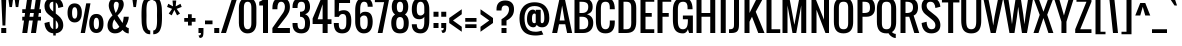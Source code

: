 SplineFontDB: 3.0
FontName: Oswald
FullName: Oswald 
FamilyName: Oswald
Weight: Book
Copyright: Copyright (c) 2011-12 by vernon adams. All rights reserved.
Version: 2.000
ItalicAngle: 0
UnderlinePosition: -103
UnderlineWidth: 102
Ascent: 1638
Descent: 410
sfntRevision: 0x00020000
LayerCount: 2
Layer: 0 1 "Back"  1
Layer: 1 1 "Fore"  0
NeedsXUIDChange: 1
XUID: [1021 14 500265001 3293584]
FSType: 0
OS2Version: 1
OS2_WeightWidthSlopeOnly: 0
OS2_UseTypoMetrics: 1
CreationTime: 1331554094
ModificationTime: 1337200860
PfmFamily: 17
TTFWeight: 400
TTFWidth: 5
LineGap: 0
VLineGap: 0
Panose: 2 0 5 6 0 0 0 2 0 4
OS2TypoAscent: 806
OS2TypoAOffset: 1
OS2TypoDescent: -236
OS2TypoDOffset: 1
OS2TypoLinegap: 0
OS2WinAscent: 20
OS2WinAOffset: 1
OS2WinDescent: 14
OS2WinDOffset: 1
HheadAscent: 20
HheadAOffset: 1
HheadDescent: -14
HheadDOffset: 1
OS2SubXSize: 2937
OS2SubYSize: 2726
OS2SubXOff: 0
OS2SubYOff: 588
OS2SupXSize: 2937
OS2SupYSize: 2726
OS2SupXOff: 0
OS2SupYOff: 2001
OS2StrikeYSize: 209
OS2StrikeYPos: 1049
OS2Vendor: 'newt'
OS2CodePages: 00000093.00000000
OS2UnicodeRanges: a000006f.4000004b.00000000.00000000
Lookup: 4 0 1 "'liga' Standard Ligatures in Latin lookup 0"  {"'liga' Standard Ligatures in Latin lookup 0 subtable"  } ['liga' ('DFLT' <'dflt' > 'latn' <'dflt' > ) ]
Lookup: 258 0 0 "'kern' Horizontal Kerning in Latin lookup 0"  {"'kern' Horizontal Kerning in Latin lookup 0 subtable"  } ['kern' ('latn' <'dflt' > ) ]
Lookup: 258 0 0 "'kern' Horizontal Kerning in Latin lookup 1"  {"'kern' Horizontal Kerning in Latin lookup 1 per glyph data 0"  "'kern' Horizontal Kerning in Latin lookup 1 kerning class 1"  } ['kern' ('DFLT' <'dflt' > 'latn' <'dflt' > ) ]
MarkAttachClasses: 1
DEI: 91125
KernClass2: 77 58 "'kern' Horizontal Kerning in Latin lookup 1 kerning class 1" 
 81 A Agrave Aacute Acircumflex Atilde Adieresis Aring Amacron Abreve Aogonek uni0202
 1 B
 75 D O Q Eth Ograve Oacute Ocircumflex Otilde Odieresis Oslash uni020C uni020E
 6 Dcaron
 1 E
 6 Eacute
 6 Ecaron
 11 Ecircumflex
 9 Edieresis
 6 Egrave
 7 Eogonek
 1 F
 1 J
 11 Jcircumflex
 1 K
 1 L
 6 Lacute
 6 Lcaron
 13 Ohungarumlaut
 1 P
 44 R Racute Rcommaaccent Rcaron uni0210 uni0212
 9 T uni021A
 6 Tcaron
 45 U Ugrave Uacute Ucircumflex Udieresis uni0216
 6 Ubreve
 13 Uhungarumlaut
 5 Uring
 1 V
 1 W
 18 Y Yacute Ydieresis
 1 a
 6 aacute
 6 abreve
 11 acircumflex
 9 adieresis
 6 agrave
 7 aogonek
 5 aring
 6 atilde
 69 b o p ograve oacute ocircumflex otilde odieresis oslash thorn uni020F
 1 c
 6 cacute
 6 ccaron
 8 ccedilla
 11 ccircumflex
 10 cdotaccent
 1 d
 6 dcaron
 1 e
 6 eacute
 6 ecaron
 11 ecircumflex
 9 edieresis
 6 egrave
 7 eogonek
 1 f
 1 g
 6 gbreve
 11 gcircumflex
 10 gdotaccent
 24 h m n ntilde hbar nacute
 27 k kcommaaccent kgreenlandic
 13 ohungarumlaut
 12 quotedblleft
 9 quoteleft
 29 r rcommaaccent rcaron uni0213
 6 racute
 1 s
 6 sacute
 6 scaron
 8 scedilla
 11 scircumflex
 1 v
 1 w
 1 x
 18 y yacute ydieresis
 81 A Agrave Aacute Acircumflex Atilde Adieresis Aring Amacron Abreve Aogonek uni0202
 99 C G O Q Ccedilla Ograve Oacute Ocircumflex Otilde Odieresis Oslash Cacute Ccaron OE uni020C uni020E
 11 Ccircumflex
 10 Cdotaccent
 6 Gbreve
 11 Gcircumflex
 10 Gdotaccent
 13 Ohungarumlaut
 9 T uni021A
 6 Tcaron
 45 U Ugrave Uacute Ucircumflex Udieresis uni0216
 6 Ubreve
 13 Uhungarumlaut
 5 Uring
 1 V
 1 W
 1 X
 18 Y Yacute Ydieresis
 84 a agrave aacute acircumflex atilde adieresis aring ae amacron abreve aogonek uni0203
 1 b
 157 c d e o q ccedilla egrave eacute ecircumflex edieresis eth ograve oacute ocircumflex otilde odieresis oslash cacute ccaron emacron eogonek oe uni0207 uni020F
 11 ccircumflex
 10 cdotaccent
 5 comma
 6 ecaron
 1 g
 6 gbreve
 11 gcircumflex
 10 gdotaccent
 1 h
 1 i
 6 iacute
 11 icircumflex
 9 idieresis
 6 igrave
 1 j
 11 jcircumflex
 13 ohungarumlaut
 6 period
 13 quotedblright
 10 quoteright
 1 r
 6 racute
 6 rcaron
 1 s
 6 sacute
 6 scaron
 8 scedilla
 11 scircumflex
 45 u ugrave uacute ucircumflex udieresis uni0217
 6 ubreve
 13 uhungarumlaut
 5 uring
 1 v
 1 w
 1 x
 18 y yacute ydieresis
 0 {} 0 {} 0 {} 0 {} 0 {} 0 {} 0 {} 0 {} 0 {} 0 {} 0 {} 0 {} 0 {} 0 {} 0 {} 0 {} 0 {} 0 {} 0 {} 0 {} 0 {} 0 {} 0 {} 0 {} 0 {} 0 {} 0 {} 0 {} 0 {} 0 {} 0 {} 0 {} 0 {} 0 {} 0 {} 0 {} 0 {} 0 {} 0 {} 0 {} 0 {} 0 {} 0 {} 0 {} 0 {} 0 {} 0 {} 0 {} 0 {} 0 {} 0 {} 0 {} 0 {} 0 {} 0 {} 0 {} 0 {} 0 {} 0 {} 0 {} -23 {} -25 {} -25 {} -23 {} -23 {} -23 {} -17 {} -122 {} -120 {} -28 {} -24 {} -24 {} -24 {} -128 {} -116 {} 0 {} -134 {} -32 {} 0 {} -32 {} -32 {} -32 {} 0 {} -32 {} -32 {} -32 {} -32 {} -32 {} 0 {} 0 {} 0 {} 0 {} 0 {} 0 {} 0 {} 0 {} -32 {} 0 {} -150 {} -150 {} 0 {} 0 {} 0 {} -32 {} -32 {} -32 {} -32 {} -32 {} -23 {} -28 {} -28 {} -28 {} -51 {} -58 {} 0 {} -63 {} 0 {} -33 {} 0 {} 0 {} 0 {} 0 {} 0 {} 0 {} 0 {} 0 {} 0 {} -15 {} 0 {} 0 {} 0 {} 0 {} 0 {} 0 {} 0 {} 0 {} 0 {} 0 {} 0 {} 0 {} -40 {} 0 {} 0 {} 0 {} 0 {} 0 {} 0 {} 0 {} 0 {} 0 {} 0 {} 0 {} 0 {} 0 {} 0 {} -30 {} 0 {} 0 {} 0 {} 0 {} 0 {} 0 {} 0 {} 0 {} 0 {} 0 {} 0 {} 0 {} 0 {} 0 {} 0 {} 0 {} 0 {} 0 {} 0 {} -32 {} 0 {} 0 {} 0 {} 0 {} 0 {} 0 {} 0 {} -47 {} -47 {} 0 {} 0 {} 0 {} 0 {} -8 {} -17 {} -54 {} -25 {} 0 {} 0 {} 0 {} 0 {} 0 {} 0 {} 0 {} 0 {} 0 {} 0 {} 0 {} 0 {} 0 {} 0 {} 0 {} 0 {} 0 {} 0 {} 0 {} 0 {} 0 {} 0 {} 0 {} 0 {} 0 {} 0 {} 0 {} 0 {} 0 {} 0 {} 0 {} 0 {} 0 {} 0 {} 0 {} 0 {} 0 {} 0 {} 0 {} 0 {} -29 {} 0 {} 0 {} 0 {} 0 {} 0 {} 0 {} 0 {} 0 {} 0 {} 0 {} 0 {} 0 {} 0 {} -35 {} -20 {} 0 {} -21 {} 0 {} 0 {} 0 {} 0 {} 0 {} 0 {} 0 {} 0 {} 0 {} 0 {} 0 {} 0 {} 0 {} 0 {} 0 {} 0 {} 0 {} 0 {} 0 {} 0 {} 0 {} 0 {} 0 {} 0 {} 0 {} 0 {} 0 {} 0 {} 0 {} 0 {} 0 {} 0 {} 0 {} 0 {} 0 {} 0 {} 0 {} 0 {} 0 {} 0 {} 0 {} 0 {} 0 {} 0 {} 0 {} 0 {} 0 {} 0 {} 0 {} 0 {} 0 {} 0 {} 0 {} 0 {} 0 {} 0 {} 0 {} 0 {} -64 {} 0 {} -64 {} 0 {} 0 {} 0 {} 0 {} 0 {} 0 {} 0 {} 0 {} 0 {} 0 {} 0 {} 0 {} 0 {} 0 {} 0 {} 0 {} 0 {} 0 {} 0 {} 0 {} 0 {} 0 {} 0 {} 0 {} 0 {} 0 {} 0 {} 0 {} 0 {} 0 {} 0 {} 0 {} 0 {} 0 {} 0 {} 0 {} 0 {} 0 {} 0 {} 0 {} 0 {} 0 {} 0 {} 0 {} 0 {} 0 {} 0 {} 0 {} 0 {} 0 {} 0 {} 0 {} 0 {} 0 {} 0 {} -64 {} 0 {} -64 {} 0 {} 0 {} 0 {} 0 {} 0 {} 0 {} 0 {} 0 {} 0 {} 0 {} 0 {} 0 {} 0 {} 0 {} 0 {} 0 {} 0 {} 0 {} 0 {} 0 {} 0 {} 0 {} 0 {} 0 {} 0 {} 0 {} 0 {} 0 {} 0 {} 0 {} 0 {} 0 {} 0 {} 0 {} 0 {} 0 {} 0 {} 0 {} 0 {} 0 {} 0 {} 0 {} 0 {} 0 {} 0 {} 0 {} 0 {} 0 {} 0 {} 0 {} 0 {} 0 {} 0 {} 0 {} 0 {} -64 {} 0 {} -64 {} 0 {} 0 {} 0 {} 0 {} 0 {} 0 {} 0 {} 0 {} 0 {} 0 {} 0 {} 0 {} 0 {} 0 {} 0 {} 0 {} 0 {} 0 {} 0 {} 0 {} 0 {} 0 {} 0 {} 0 {} 0 {} 0 {} 0 {} 0 {} 0 {} 0 {} 0 {} 0 {} 0 {} 0 {} 0 {} 0 {} 0 {} 0 {} 0 {} 0 {} 0 {} 0 {} 0 {} 0 {} 0 {} 0 {} 0 {} 0 {} 0 {} 0 {} 0 {} 0 {} 0 {} 0 {} 0 {} -64 {} 0 {} -64 {} 0 {} 0 {} 0 {} 0 {} 0 {} 0 {} 0 {} 0 {} 0 {} 0 {} 0 {} 0 {} 0 {} 0 {} 0 {} 0 {} 0 {} 0 {} 0 {} 0 {} 0 {} 0 {} 0 {} 0 {} 0 {} 0 {} 0 {} 0 {} 0 {} 0 {} 0 {} 0 {} 0 {} 0 {} 0 {} 0 {} 0 {} 0 {} 0 {} 0 {} 0 {} 0 {} 0 {} 0 {} 0 {} 0 {} 0 {} 0 {} 0 {} 0 {} 0 {} 0 {} 0 {} 0 {} 0 {} -64 {} 0 {} -64 {} 0 {} 0 {} 0 {} 0 {} 0 {} 0 {} 0 {} 0 {} 0 {} 0 {} 0 {} 0 {} 0 {} 0 {} 0 {} 0 {} 0 {} 0 {} 0 {} 0 {} 0 {} 0 {} 0 {} 0 {} 0 {} 0 {} 0 {} 0 {} 0 {} 0 {} 0 {} 0 {} 0 {} 0 {} 0 {} 0 {} 0 {} 0 {} 0 {} 0 {} 0 {} 0 {} 0 {} 0 {} 0 {} 0 {} 0 {} 0 {} 0 {} 0 {} 0 {} 0 {} 0 {} 0 {} 0 {} -64 {} 0 {} -64 {} 0 {} 0 {} 0 {} 0 {} 0 {} 0 {} 0 {} 0 {} 0 {} 0 {} 0 {} 0 {} 0 {} 0 {} 0 {} 0 {} 0 {} 0 {} 0 {} 0 {} 0 {} 0 {} 0 {} 0 {} 0 {} 0 {} 0 {} 0 {} 0 {} 0 {} 0 {} 0 {} 0 {} 0 {} 0 {} 0 {} 0 {} 0 {} 0 {} 0 {} 0 {} 0 {} 0 {} 0 {} 0 {} 0 {} 0 {} 0 {} 0 {} 0 {} 0 {} 0 {} 0 {} 0 {} 0 {} -64 {} 0 {} -64 {} 0 {} 0 {} 0 {} 0 {} 0 {} 0 {} 0 {} 0 {} 0 {} 0 {} 0 {} 0 {} 0 {} 0 {} 0 {} 0 {} 0 {} 0 {} 0 {} 0 {} 0 {} 0 {} 0 {} 0 {} 0 {} 0 {} 0 {} 0 {} 0 {} 0 {} 0 {} 0 {} 0 {} 0 {} 0 {} 0 {} 0 {} -152 {} 0 {} 0 {} 0 {} 0 {} 0 {} 0 {} 0 {} 0 {} 0 {} 0 {} 0 {} 0 {} 0 {} 0 {} 0 {} 0 {} 0 {} -110 {} 0 {} -89 {} 0 {} 0 {} 0 {} 0 {} 0 {} 0 {} 0 {} 0 {} 0 {} 0 {} 0 {} 0 {} 0 {} 0 {} 0 {} 0 {} 0 {} 0 {} 0 {} 0 {} 0 {} 0 {} 0 {} 0 {} 0 {} 0 {} 0 {} 0 {} 0 {} 0 {} 0 {} 0 {} 0 {} 0 {} 0 {} 0 {} 0 {} -6 {} 0 {} 0 {} 0 {} 0 {} 0 {} 0 {} 0 {} 0 {} 0 {} 0 {} 0 {} 0 {} 0 {} 0 {} 0 {} 0 {} 0 {} -18 {} 0 {} 0 {} 0 {} 0 {} 0 {} 0 {} 0 {} 0 {} 0 {} 0 {} 0 {} 0 {} 0 {} 0 {} 0 {} 0 {} 0 {} 0 {} 0 {} 0 {} 0 {} 0 {} 0 {} 0 {} 0 {} 0 {} 0 {} 0 {} 0 {} 0 {} 0 {} 0 {} 0 {} 0 {} 0 {} 0 {} 0 {} 0 {} 0 {} 0 {} 0 {} 0 {} 0 {} 0 {} 0 {} 0 {} 0 {} 0 {} 0 {} 0 {} 0 {} 0 {} 0 {} 0 {} 0 {} 0 {} 0 {} -18 {} 0 {} -5 {} 0 {} 0 {} 0 {} 0 {} 0 {} 0 {} 0 {} 0 {} 0 {} 0 {} 0 {} 0 {} 0 {} 0 {} 0 {} 0 {} 0 {} 0 {} 0 {} 0 {} 0 {} 0 {} 0 {} 0 {} 0 {} 0 {} 0 {} 0 {} 7 {} 0 {} 0 {} 0 {} 0 {} 0 {} 0 {} 0 {} 0 {} 0 {} -108 {} 0 {} 0 {} 0 {} 0 {} 0 {} 0 {} 0 {} 0 {} 0 {} 0 {} 0 {} 0 {} 0 {} 0 {} 0 {} 0 {} -64 {} 0 {} -71 {} 0 {} 0 {} 0 {} 0 {} 0 {} 0 {} 0 {} 0 {} 0 {} 0 {} 0 {} 0 {} 0 {} 0 {} 0 {} 0 {} 0 {} 0 {} 0 {} 0 {} 0 {} 0 {} 0 {} 0 {} 0 {} 0 {} 0 {} 0 {} -55 {} 0 {} 0 {} 0 {} -47 {} -59 {} 0 {} -97 {} 0 {} 0 {} 0 {} 0 {} 0 {} 0 {} 0 {} 0 {} 0 {} -145 {} 0 {} -48 {} 0 {} 0 {} 0 {} -138 {} -130 {} 0 {} -148 {} -32 {} 0 {} -32 {} 0 {} 0 {} 0 {} 0 {} 0 {} 0 {} 0 {} 0 {} 0 {} 0 {} 0 {} 0 {} 0 {} 0 {} 0 {} 0 {} 0 {} 0 {} 0 {} 0 {} 0 {} 0 {} 0 {} 0 {} 0 {} 0 {} 0 {} 0 {} 0 {} 0 {} 0 {} 0 {} 0 {} 0 {} 0 {} -93 {} 0 {} 0 {} 0 {} 0 {} 0 {} 0 {} 0 {} 0 {} 0 {} -129 {} 0 {} -48 {} 0 {} 0 {} 0 {} -131 {} -130 {} 0 {} -143 {} -32 {} 0 {} -32 {} 0 {} 0 {} 0 {} 0 {} 0 {} 0 {} 0 {} 0 {} 0 {} 0 {} 0 {} 0 {} 0 {} 0 {} 0 {} 0 {} 0 {} 0 {} 0 {} 0 {} 0 {} 0 {} 0 {} 0 {} 0 {} 0 {} 0 {} 0 {} 0 {} 0 {} 0 {} 0 {} 0 {} 0 {} 0 {} -93 {} 0 {} 0 {} 0 {} 0 {} 0 {} 0 {} 0 {} 0 {} 0 {} -129 {} 0 {} -48 {} 0 {} 0 {} 0 {} -131 {} -130 {} 0 {} -143 {} -32 {} 0 {} -32 {} 0 {} 0 {} 0 {} 0 {} 0 {} 0 {} 0 {} 0 {} 0 {} 0 {} 0 {} 0 {} 0 {} 0 {} 0 {} 0 {} 0 {} 0 {} 0 {} 0 {} 0 {} 0 {} 0 {} 0 {} 0 {} 0 {} 0 {} 0 {} 0 {} 0 {} 0 {} 0 {} 0 {} 0 {} 0 {} -93 {} 0 {} -27 {} 0 {} 0 {} 0 {} 0 {} 0 {} 0 {} 0 {} -47 {} 0 {} 0 {} 0 {} 0 {} 0 {} -8 {} -17 {} 0 {} -25 {} 0 {} 0 {} 0 {} 0 {} 0 {} 0 {} 0 {} 0 {} 0 {} 0 {} 0 {} 0 {} 0 {} 0 {} 0 {} 0 {} 0 {} 0 {} 0 {} 0 {} 0 {} 0 {} 0 {} 0 {} 0 {} 0 {} 0 {} 0 {} 0 {} 0 {} 0 {} 0 {} 0 {} 0 {} 0 {} 0 {} 0 {} 0 {} 0 {} 0 {} -134 {} 0 {} 0 {} 0 {} 0 {} 0 {} 0 {} 0 {} 0 {} 0 {} 0 {} 0 {} 0 {} 0 {} 0 {} 0 {} 0 {} 0 {} -97 {} 0 {} -80 {} -64 {} -64 {} -400 {} -73 {} -64 {} -64 {} -64 {} -64 {} 0 {} 0 {} 0 {} 0 {} 0 {} 0 {} 0 {} 0 {} -79 {} -400 {} 0 {} 0 {} 0 {} 0 {} 0 {} -64 {} -64 {} -64 {} -64 {} -64 {} -24 {} 0 {} 0 {} 0 {} 0 {} 0 {} 0 {} 0 {} 0 {} -21 {} -53 {} 0 {} 0 {} 0 {} 0 {} 0 {} -53 {} -34 {} -34 {} -32 {} -30 {} -30 {} -30 {} -60 {} -58 {} 0 {} -96 {} 0 {} 0 {} 0 {} 0 {} 0 {} 0 {} 0 {} 0 {} 0 {} 0 {} 0 {} 0 {} 0 {} 0 {} 0 {} 0 {} 0 {} 0 {} 0 {} 0 {} 0 {} 0 {} 0 {} 0 {} 0 {} 0 {} 0 {} 0 {} 0 {} 0 {} 0 {} 0 {} 0 {} 0 {} 0 {} 0 {} 0 {} 0 {} 0 {} 0 {} -129 {} -72 {} 0 {} 0 {} 0 {} 0 {} 0 {} -72 {} 0 {} 0 {} 0 {} 0 {} 0 {} 0 {} 0 {} 0 {} 0 {} 0 {} -139 {} 0 {} -146 {} -128 {} -128 {} -160 {} -169 {} -128 {} -128 {} -128 {} -128 {} -31 {} -31 {} -31 {} -31 {} -31 {} -31 {} 0 {} 0 {} -164 {} -90 {} 0 {} 0 {} -128 {} -128 {} -128 {} -128 {} -128 {} -128 {} -128 {} -128 {} -111 {} -99 {} -99 {} -99 {} 0 {} -90 {} 0 {} -130 {} 0 {} -129 {} -72 {} 0 {} 0 {} 0 {} 0 {} 0 {} 0 {} 0 {} 0 {} 0 {} 0 {} 0 {} 0 {} 0 {} 0 {} 0 {} 0 {} -139 {} 0 {} -169 {} 0 {} 0 {} 0 {} 0 {} 0 {} 0 {} 0 {} 0 {} 0 {} 0 {} 0 {} 0 {} 0 {} 0 {} 0 {} 0 {} 0 {} 0 {} 0 {} 0 {} 0 {} 0 {} 0 {} 0 {} 0 {} 0 {} 0 {} 0 {} -99 {} 0 {} 0 {} 0 {} 0 {} -90 {} 0 {} -116 {} 0 {} -32 {} 0 {} 0 {} 0 {} 0 {} 0 {} 0 {} 0 {} 0 {} 0 {} 0 {} 0 {} 0 {} 0 {} 0 {} 0 {} 0 {} 0 {} 0 {} 0 {} 0 {} 0 {} 0 {} 0 {} 0 {} 0 {} 0 {} 0 {} 0 {} 0 {} 0 {} 0 {} 0 {} 0 {} 0 {} 0 {} 0 {} 0 {} 0 {} 0 {} 0 {} 0 {} 0 {} 0 {} 0 {} 0 {} 0 {} 0 {} 0 {} 0 {} 0 {} 0 {} 0 {} 0 {} 0 {} 0 {} 0 {} 0 {} -21 {} 0 {} 0 {} 0 {} 0 {} 0 {} 0 {} 0 {} 0 {} 0 {} 0 {} 0 {} 0 {} 0 {} 0 {} 0 {} 0 {} 0 {} 0 {} 0 {} 0 {} 0 {} 0 {} 0 {} 0 {} 0 {} 0 {} 0 {} 0 {} 0 {} 0 {} 0 {} 0 {} 0 {} 0 {} 0 {} 0 {} 0 {} 0 {} 0 {} 0 {} 0 {} 0 {} 0 {} 0 {} 0 {} 0 {} 0 {} 0 {} 0 {} 0 {} 0 {} 0 {} 0 {} 0 {} 0 {} 0 {} 0 {} -21 {} 0 {} 0 {} 0 {} 0 {} 0 {} 0 {} 0 {} 0 {} 0 {} 0 {} 0 {} 0 {} 0 {} 0 {} 0 {} 0 {} 0 {} 0 {} 0 {} 0 {} 0 {} 0 {} 0 {} 0 {} 0 {} 0 {} 0 {} 0 {} 0 {} 0 {} 0 {} 0 {} 0 {} 0 {} 0 {} 0 {} 0 {} 0 {} 0 {} 0 {} 0 {} 0 {} 0 {} 0 {} 0 {} 0 {} 0 {} 0 {} 0 {} 0 {} 0 {} 0 {} 0 {} 0 {} 0 {} 0 {} 0 {} -21 {} 0 {} 0 {} 0 {} 0 {} 0 {} 0 {} 0 {} 0 {} 0 {} 0 {} 0 {} 0 {} 0 {} 0 {} 0 {} 0 {} 0 {} 0 {} 0 {} 0 {} 0 {} 0 {} 0 {} 0 {} 0 {} 0 {} 0 {} 0 {} 0 {} 0 {} 0 {} 0 {} 0 {} 0 {} 0 {} 0 {} 0 {} 0 {} 0 {} 0 {} 0 {} 0 {} 0 {} 0 {} 0 {} 0 {} 0 {} 0 {} 0 {} 0 {} 0 {} 0 {} 0 {} 0 {} 0 {} 0 {} 0 {} -125 {} -48 {} 0 {} 0 {} -47 {} -47 {} -47 {} -46 {} 0 {} 0 {} 0 {} 0 {} 0 {} 0 {} 0 {} 0 {} 0 {} 0 {} -122 {} 0 {} -117 {} -128 {} -128 {} 0 {} -123 {} -128 {} -128 {} -128 {} -128 {} 0 {} 0 {} 0 {} 0 {} 0 {} 0 {} 0 {} 0 {} -118 {} 0 {} 0 {} 0 {} 0 {} 0 {} 0 {} -128 {} -128 {} -128 {} -128 {} -128 {} -64 {} -64 {} -64 {} -64 {} 0 {} 0 {} 0 {} 0 {} 0 {} -120 {} -49 {} 0 {} 0 {} 0 {} 0 {} 0 {} -44 {} 0 {} 0 {} 0 {} 0 {} 0 {} 0 {} 0 {} 0 {} 0 {} 0 {} -119 {} 0 {} -106 {} -128 {} -128 {} 0 {} -128 {} -128 {} -128 {} -128 {} -128 {} -14 {} 0 {} 0 {} 0 {} 0 {} 0 {} 0 {} 0 {} -128 {} 0 {} 0 {} 0 {} 0 {} 0 {} 0 {} -117 {} -128 {} -128 {} -128 {} -128 {} -64 {} -64 {} -64 {} -64 {} 0 {} 0 {} 0 {} -82 {} 0 {} -132 {} -63 {} 0 {} 0 {} 0 {} 0 {} 0 {} -67 {} 0 {} 0 {} 0 {} 0 {} 0 {} 0 {} 0 {} 0 {} 0 {} 0 {} -126 {} 0 {} -125 {} -128 {} -128 {} -186 {} -128 {} -128 {} -128 {} -128 {} -128 {} 0 {} 0 {} 0 {} 0 {} 0 {} 0 {} 0 {} 0 {} -128 {} -70 {} 0 {} 0 {} 0 {} 0 {} 0 {} -128 {} -128 {} -128 {} -128 {} -128 {} -64 {} -64 {} -64 {} -64 {} 0 {} 0 {} 0 {} 0 {} 0 {} 0 {} 0 {} 0 {} 0 {} 0 {} 0 {} 0 {} 0 {} 0 {} 0 {} 0 {} 0 {} 0 {} 0 {} 0 {} 0 {} 0 {} 0 {} 0 {} 0 {} 0 {} 0 {} 0 {} 0 {} 0 {} 0 {} 0 {} 0 {} 0 {} 0 {} 0 {} 0 {} 0 {} 0 {} 0 {} 0 {} 0 {} 0 {} 0 {} 0 {} 0 {} 0 {} 0 {} 0 {} 0 {} 0 {} 0 {} 0 {} 0 {} 0 {} 0 {} 0 {} 0 {} -27 {} -23 {} 0 {} -47 {} 0 {} 0 {} 0 {} 0 {} 0 {} 0 {} 0 {} 0 {} 0 {} 0 {} 0 {} 0 {} 0 {} 0 {} 0 {} 0 {} 0 {} 0 {} 0 {} 0 {} 0 {} 0 {} 0 {} 0 {} 0 {} 0 {} 0 {} 0 {} 0 {} 0 {} 0 {} 0 {} 0 {} 0 {} 0 {} 0 {} 0 {} 0 {} 0 {} 0 {} 0 {} 0 {} 0 {} 0 {} 0 {} 0 {} 0 {} 0 {} 0 {} 0 {} 0 {} 0 {} 0 {} 0 {} -27 {} -23 {} 0 {} -64 {} 0 {} 0 {} 0 {} 0 {} 0 {} 0 {} 0 {} 0 {} 0 {} 0 {} 0 {} 0 {} 0 {} 0 {} 0 {} 0 {} 0 {} 0 {} 0 {} 0 {} 0 {} 0 {} 0 {} 0 {} 0 {} 0 {} 0 {} 0 {} 0 {} 0 {} 0 {} 0 {} 0 {} 0 {} 0 {} 0 {} 0 {} 0 {} 0 {} 0 {} 0 {} 0 {} 0 {} 0 {} 0 {} 0 {} 0 {} 0 {} 0 {} 0 {} 0 {} 0 {} 0 {} 0 {} -27 {} -23 {} 0 {} -64 {} 0 {} 0 {} 0 {} 0 {} 0 {} 0 {} 0 {} 0 {} 0 {} 0 {} 0 {} 0 {} 0 {} 0 {} 0 {} 0 {} 0 {} 0 {} 0 {} 0 {} 0 {} 0 {} 0 {} 0 {} 0 {} 0 {} 0 {} 0 {} 0 {} 0 {} 0 {} 0 {} 0 {} 0 {} 0 {} 0 {} 0 {} 0 {} 0 {} 0 {} 0 {} 0 {} 0 {} 0 {} 0 {} 0 {} 0 {} 0 {} 0 {} 0 {} 0 {} 0 {} 0 {} 0 {} -27 {} -23 {} 0 {} -64 {} 0 {} 0 {} 0 {} 0 {} 0 {} 0 {} 0 {} 0 {} 0 {} 0 {} 0 {} 0 {} 0 {} 0 {} 0 {} 0 {} 0 {} 0 {} 0 {} 0 {} 0 {} 0 {} 0 {} 0 {} 0 {} 0 {} 0 {} 0 {} 0 {} 0 {} 0 {} 0 {} 0 {} 0 {} 0 {} 0 {} 0 {} 0 {} 0 {} 0 {} 0 {} 0 {} 0 {} 0 {} 0 {} 0 {} 0 {} 0 {} 0 {} 0 {} 0 {} 0 {} 0 {} 0 {} -27 {} -23 {} 0 {} -64 {} 0 {} 0 {} 0 {} 0 {} 0 {} 0 {} 0 {} 0 {} 0 {} 0 {} 0 {} 0 {} 0 {} 0 {} 0 {} 0 {} 0 {} 0 {} 0 {} 0 {} 0 {} 0 {} 0 {} 0 {} 0 {} 0 {} 0 {} 0 {} 0 {} 0 {} 0 {} 0 {} 0 {} 0 {} 0 {} 0 {} 0 {} 0 {} 0 {} 0 {} 0 {} 0 {} 0 {} 0 {} 0 {} 0 {} 0 {} 0 {} 0 {} 0 {} 0 {} 0 {} 0 {} 0 {} -27 {} -23 {} 0 {} -64 {} 0 {} 0 {} 0 {} 0 {} 0 {} 0 {} 0 {} 0 {} 0 {} 0 {} 0 {} 0 {} 0 {} 0 {} 0 {} 0 {} 0 {} 0 {} 0 {} 0 {} 0 {} 0 {} 0 {} 0 {} 0 {} 0 {} 0 {} 0 {} 0 {} 0 {} 0 {} 0 {} 0 {} 0 {} 0 {} 0 {} 0 {} 0 {} 0 {} 0 {} 0 {} 0 {} 0 {} 0 {} 0 {} 0 {} 0 {} 0 {} 0 {} 0 {} 0 {} 0 {} 0 {} 0 {} -27 {} -23 {} 0 {} -64 {} 0 {} 0 {} 0 {} 0 {} 0 {} 0 {} 0 {} 0 {} 0 {} 0 {} 0 {} 0 {} 0 {} 0 {} 0 {} 0 {} 0 {} 0 {} 0 {} 0 {} 0 {} 0 {} 0 {} 0 {} 0 {} 0 {} 0 {} 0 {} 0 {} 0 {} 0 {} 0 {} 0 {} 0 {} 0 {} 0 {} 0 {} 0 {} 0 {} 0 {} 0 {} 0 {} 0 {} 0 {} 0 {} 0 {} 0 {} 0 {} 0 {} 0 {} 0 {} 0 {} 0 {} 0 {} -27 {} -23 {} 0 {} -64 {} 0 {} 0 {} 0 {} 0 {} 0 {} 0 {} 0 {} 0 {} 0 {} 0 {} 0 {} 0 {} 0 {} 0 {} 0 {} 0 {} 0 {} 0 {} 0 {} 0 {} 0 {} 0 {} 0 {} 0 {} 0 {} 0 {} 0 {} 0 {} 0 {} 0 {} 0 {} 0 {} 0 {} 0 {} 0 {} 0 {} 0 {} 0 {} 0 {} 0 {} 0 {} 0 {} 0 {} 0 {} 0 {} 0 {} 0 {} 0 {} 0 {} 0 {} 0 {} 0 {} 0 {} 0 {} -27 {} -23 {} 0 {} -64 {} 0 {} 0 {} 0 {} 0 {} 0 {} 0 {} 0 {} 0 {} 0 {} 0 {} 0 {} 0 {} 0 {} 0 {} 0 {} 0 {} 0 {} 0 {} 0 {} 0 {} -26 {} 0 {} 0 {} 0 {} 0 {} 0 {} -21 {} -21 {} -21 {} -21 {} 0 {} 0 {} 0 {} 0 {} 0 {} 0 {} -36 {} -36 {} 0 {} 0 {} 0 {} 0 {} 0 {} 0 {} 0 {} 0 {} 0 {} 0 {} 0 {} 0 {} 0 {} 0 {} 0 {} 0 {} -21 {} -21 {} -40 {} -38 {} 0 {} 0 {} 0 {} 0 {} 0 {} 0 {} 0 {} 0 {} 0 {} 0 {} 0 {} 0 {} 0 {} 0 {} 0 {} 0 {} 0 {} 0 {} 0 {} 0 {} 0 {} 0 {} 0 {} 0 {} 0 {} 0 {} 0 {} 0 {} 0 {} 0 {} 0 {} 0 {} 0 {} 0 {} 0 {} 0 {} 0 {} 0 {} 0 {} 0 {} 0 {} 0 {} 0 {} 0 {} 0 {} 0 {} 0 {} 0 {} 0 {} 0 {} 0 {} 0 {} 0 {} 0 {} -64 {} 0 {} 0 {} -17 {} 0 {} 0 {} 0 {} 0 {} 0 {} 0 {} 0 {} 0 {} 0 {} 0 {} 0 {} 0 {} 0 {} 0 {} 0 {} 0 {} 0 {} 0 {} 0 {} 0 {} 0 {} 0 {} 0 {} 0 {} 0 {} 0 {} 0 {} 0 {} 0 {} 0 {} 0 {} 0 {} 0 {} 0 {} 0 {} 0 {} 0 {} 0 {} 0 {} 0 {} 0 {} 0 {} 0 {} 0 {} 0 {} 0 {} 0 {} 0 {} 0 {} 0 {} 0 {} 0 {} 0 {} 0 {} -64 {} 0 {} 0 {} -17 {} 0 {} 0 {} 0 {} 0 {} 0 {} 0 {} 0 {} 0 {} 0 {} 0 {} 0 {} 0 {} 0 {} 0 {} 0 {} 0 {} 0 {} 0 {} 0 {} 0 {} 0 {} 0 {} 0 {} 0 {} 0 {} 0 {} 0 {} 0 {} 0 {} 0 {} 0 {} 0 {} 0 {} 0 {} 0 {} 0 {} 0 {} 0 {} 0 {} 0 {} 0 {} 0 {} 0 {} 0 {} 0 {} 0 {} 0 {} 0 {} 0 {} 0 {} 0 {} 0 {} 0 {} 0 {} -64 {} 0 {} 0 {} -17 {} 0 {} 0 {} 0 {} 0 {} 0 {} 0 {} 0 {} 0 {} 0 {} 0 {} 0 {} 0 {} 0 {} 0 {} 0 {} 0 {} 0 {} 0 {} 0 {} 0 {} 0 {} 0 {} 0 {} 0 {} 0 {} 0 {} 0 {} 0 {} 0 {} 0 {} 0 {} 0 {} 0 {} 0 {} 0 {} 0 {} 0 {} 0 {} 0 {} 0 {} 0 {} 0 {} 0 {} 0 {} 0 {} 0 {} 0 {} 0 {} 0 {} 0 {} 0 {} 0 {} 0 {} 0 {} -64 {} 0 {} 0 {} -17 {} 0 {} 0 {} 0 {} 0 {} 0 {} 0 {} 0 {} 0 {} 0 {} 0 {} 0 {} 0 {} 0 {} 0 {} 0 {} 0 {} 0 {} 0 {} 0 {} 0 {} 0 {} 0 {} 0 {} 0 {} 0 {} 0 {} 0 {} 0 {} 0 {} 0 {} 0 {} 0 {} 0 {} 0 {} 0 {} 0 {} 0 {} 0 {} 0 {} 0 {} 0 {} 0 {} 0 {} 0 {} 0 {} 0 {} 0 {} 0 {} 0 {} 0 {} 0 {} 0 {} 0 {} 0 {} -64 {} 0 {} 0 {} -17 {} 0 {} 0 {} 0 {} 0 {} 0 {} 0 {} 0 {} 0 {} 0 {} 0 {} 0 {} 0 {} 0 {} 0 {} 0 {} 0 {} 0 {} 0 {} 0 {} 0 {} 0 {} 0 {} 0 {} 0 {} 0 {} 0 {} 0 {} 0 {} 0 {} 0 {} 0 {} 0 {} 0 {} 0 {} 0 {} 0 {} 0 {} 0 {} 0 {} 0 {} 0 {} 0 {} 0 {} 0 {} 0 {} 0 {} 0 {} 0 {} 0 {} 0 {} 0 {} 0 {} 0 {} 0 {} -64 {} 0 {} 0 {} -17 {} 0 {} 0 {} 0 {} 0 {} 0 {} 0 {} 0 {} 0 {} 0 {} 0 {} 0 {} 0 {} 0 {} 0 {} 0 {} 0 {} 0 {} 0 {} 0 {} 0 {} 0 {} 0 {} 0 {} 0 {} 0 {} 0 {} 0 {} 0 {} 0 {} 0 {} 0 {} 0 {} 0 {} 0 {} 0 {} 0 {} 0 {} 0 {} 0 {} 0 {} 0 {} 0 {} 0 {} 0 {} 0 {} 0 {} 0 {} 0 {} 0 {} 0 {} 0 {} 0 {} 0 {} 0 {} 0 {} 0 {} 0 {} -38 {} 0 {} 0 {} 0 {} 0 {} 0 {} 0 {} 0 {} 0 {} 0 {} 0 {} 0 {} 0 {} 0 {} 0 {} 0 {} 0 {} 0 {} 0 {} 0 {} 0 {} 0 {} 0 {} 0 {} 0 {} 0 {} 0 {} 0 {} 0 {} 0 {} 0 {} 0 {} 0 {} 0 {} 0 {} 0 {} 0 {} 0 {} 0 {} 0 {} 0 {} 0 {} 0 {} 0 {} 0 {} 0 {} 0 {} 0 {} 0 {} 0 {} 0 {} 0 {} 0 {} 0 {} 0 {} 0 {} 0 {} 0 {} -38 {} 0 {} 0 {} 0 {} 0 {} 0 {} 0 {} 0 {} 0 {} 0 {} 0 {} 0 {} 0 {} 0 {} 0 {} 0 {} 0 {} 0 {} 0 {} 0 {} -14 {} 0 {} 0 {} 0 {} 0 {} 0 {} 0 {} 0 {} 0 {} 0 {} 0 {} 0 {} 0 {} 0 {} 0 {} 0 {} 0 {} 0 {} 0 {} 0 {} 0 {} 0 {} 0 {} 0 {} 0 {} 0 {} 0 {} 0 {} 0 {} 0 {} 0 {} 0 {} 0 {} 0 {} 0 {} -28 {} -10 {} 0 {} -45 {} 0 {} 0 {} 0 {} 0 {} 0 {} 0 {} 0 {} 0 {} 0 {} 0 {} 0 {} 0 {} 0 {} 0 {} 0 {} 0 {} 0 {} 0 {} 0 {} 0 {} 0 {} 0 {} 0 {} 0 {} 0 {} 0 {} 0 {} 0 {} 0 {} 0 {} 0 {} 0 {} 0 {} 0 {} 0 {} 0 {} 0 {} 0 {} 0 {} 0 {} 0 {} 0 {} 0 {} 0 {} 0 {} 0 {} 0 {} 0 {} 0 {} 0 {} 0 {} 0 {} 0 {} 0 {} -28 {} -10 {} 0 {} -45 {} 0 {} 0 {} 0 {} 0 {} 0 {} 0 {} 0 {} 0 {} 0 {} 0 {} 0 {} 0 {} 0 {} 0 {} 0 {} 0 {} 0 {} 0 {} 0 {} 0 {} 0 {} 0 {} 0 {} 0 {} 0 {} 0 {} 0 {} 0 {} 0 {} 0 {} 0 {} 0 {} 0 {} 0 {} 0 {} 0 {} 0 {} 0 {} 0 {} 0 {} 0 {} 0 {} 0 {} 0 {} 0 {} 0 {} 0 {} 0 {} 0 {} 0 {} 0 {} 0 {} 0 {} 0 {} -28 {} -10 {} 0 {} -45 {} 0 {} 0 {} 0 {} 0 {} 0 {} 0 {} 0 {} 0 {} 0 {} 0 {} 0 {} 0 {} 0 {} 0 {} 0 {} 0 {} 0 {} 0 {} 0 {} 0 {} 0 {} 0 {} 0 {} 0 {} 0 {} 0 {} 0 {} 0 {} 0 {} 0 {} 0 {} 0 {} 0 {} 0 {} 0 {} 0 {} 0 {} 0 {} 0 {} 0 {} 0 {} 0 {} 0 {} 0 {} 0 {} 0 {} 0 {} 0 {} 0 {} 0 {} 0 {} 0 {} 0 {} 0 {} -28 {} -10 {} 0 {} -45 {} 0 {} 0 {} 0 {} 0 {} 0 {} 0 {} 0 {} 0 {} 0 {} 0 {} 0 {} 0 {} 0 {} 0 {} 0 {} 0 {} 0 {} 0 {} 0 {} 0 {} 0 {} 0 {} 0 {} 0 {} 0 {} 0 {} 0 {} 0 {} 0 {} 0 {} 0 {} 0 {} 0 {} 0 {} 0 {} 0 {} 0 {} 0 {} 0 {} 0 {} 0 {} 0 {} 0 {} 0 {} 0 {} 0 {} 0 {} 0 {} 0 {} 0 {} 0 {} 0 {} 0 {} 0 {} -28 {} -10 {} 0 {} -45 {} 0 {} 0 {} 0 {} 0 {} 0 {} 0 {} 0 {} 0 {} 0 {} 0 {} 0 {} 0 {} 0 {} 0 {} 0 {} 0 {} 0 {} 0 {} 0 {} 0 {} 0 {} 0 {} 0 {} 0 {} 0 {} 0 {} 0 {} 0 {} 0 {} 0 {} 0 {} 0 {} 0 {} 0 {} 0 {} 0 {} 0 {} 0 {} 0 {} 0 {} 0 {} 0 {} 0 {} 0 {} 0 {} 0 {} 0 {} 0 {} 0 {} 0 {} 0 {} 0 {} 0 {} 0 {} -28 {} -10 {} 0 {} -45 {} 0 {} 0 {} 0 {} 0 {} 0 {} 0 {} 0 {} 0 {} 0 {} 0 {} 0 {} 0 {} 0 {} 0 {} 0 {} 0 {} 0 {} 0 {} 0 {} 0 {} 0 {} 0 {} 0 {} 0 {} 0 {} 0 {} 0 {} 0 {} 0 {} 0 {} 0 {} 0 {} 0 {} 0 {} 0 {} 0 {} 0 {} 0 {} 0 {} 0 {} 0 {} 0 {} 0 {} 0 {} 0 {} 0 {} 0 {} 0 {} 0 {} 0 {} 0 {} 0 {} 0 {} 0 {} -28 {} -10 {} 0 {} -45 {} 0 {} 0 {} 0 {} 0 {} 0 {} 0 {} 0 {} 0 {} 0 {} 0 {} 0 {} 0 {} 0 {} 0 {} 0 {} 0 {} 0 {} 0 {} 0 {} -19 {} 0 {} -18 {} 0 {} 0 {} 0 {} 0 {} 0 {} 0 {} 0 {} 0 {} 0 {} 0 {} 0 {} 0 {} 0 {} 0 {} 0 {} 0 {} 0 {} 0 {} 0 {} 0 {} 0 {} 0 {} 0 {} 0 {} 0 {} 0 {} 0 {} 0 {} 0 {} 0 {} 0 {} 0 {} 0 {} 0 {} 0 {} 0 {} 0 {} 0 {} 0 {} 0 {} 0 {} 0 {} 0 {} 0 {} 0 {} 0 {} 0 {} 0 {} 0 {} 0 {} 0 {} 0 {} 0 {} 0 {} 0 {} -23 {} 0 {} -13 {} 0 {} 0 {} 0 {} 0 {} 0 {} 0 {} 0 {} 0 {} 0 {} 0 {} 0 {} 0 {} 0 {} 0 {} 0 {} 0 {} 0 {} 0 {} 0 {} 0 {} 0 {} 0 {} 0 {} 0 {} 0 {} 0 {} 0 {} 0 {} 0 {} 0 {} 0 {} 0 {} 0 {} 0 {} 0 {} 0 {} 0 {} 0 {} 0 {} 0 {} 0 {} 0 {} 0 {} 0 {} 0 {} 0 {} 0 {} 0 {} 0 {} 0 {} 0 {} 0 {} 0 {} 0 {} 0 {} -23 {} 0 {} -13 {} 0 {} 0 {} 0 {} 0 {} 0 {} 0 {} 0 {} 0 {} 0 {} 0 {} 0 {} 0 {} 0 {} 0 {} 0 {} 0 {} 0 {} 0 {} 0 {} 0 {} 0 {} 0 {} 0 {} 0 {} 0 {} 0 {} 0 {} 0 {} 0 {} 0 {} 0 {} 0 {} 0 {} 0 {} 0 {} 0 {} 0 {} 0 {} 0 {} 0 {} 0 {} 0 {} 0 {} 0 {} 0 {} 0 {} 0 {} 0 {} 0 {} 0 {} 0 {} 0 {} 0 {} 0 {} 0 {} -23 {} 0 {} -13 {} 0 {} 0 {} 0 {} 0 {} 0 {} 0 {} 0 {} 0 {} 0 {} 0 {} 0 {} 0 {} 0 {} 0 {} 0 {} 0 {} 0 {} 0 {} 0 {} 0 {} 0 {} 0 {} 0 {} 0 {} 0 {} 0 {} 0 {} 0 {} 0 {} 0 {} 0 {} 0 {} 0 {} 0 {} 0 {} 0 {} 0 {} 0 {} 0 {} 0 {} 0 {} 0 {} 0 {} 0 {} 0 {} 0 {} 0 {} 0 {} 0 {} 0 {} 0 {} 0 {} 0 {} 0 {} 0 {} -23 {} 0 {} -13 {} 0 {} 0 {} 0 {} 0 {} 0 {} 0 {} 0 {} 0 {} 0 {} 0 {} 0 {} 0 {} 0 {} 0 {} 0 {} 0 {} 0 {} 0 {} 0 {} 0 {} 0 {} 0 {} 0 {} 0 {} 0 {} 0 {} 0 {} 0 {} 0 {} 0 {} 0 {} 0 {} 0 {} 0 {} 0 {} 0 {} 0 {} 0 {} 0 {} 0 {} 0 {} 0 {} 0 {} 0 {} 0 {} 0 {} 0 {} 0 {} 0 {} 0 {} 0 {} 0 {} 0 {} 0 {} 0 {} 0 {} 0 {} 0 {} 0 {} 0 {} 0 {} 0 {} 0 {} 0 {} 0 {} 0 {} 0 {} 0 {} 0 {} 0 {} 0 {} 0 {} 0 {} 0 {} 0 {} 0 {} 0 {} 0 {} 0 {} 0 {} 0 {} 0 {} 0 {} 0 {} 0 {} 0 {} 0 {} 0 {} 0 {} 0 {} 0 {} 0 {} 0 {} -6 {} 0 {} 0 {} 0 {} 0 {} 0 {} 0 {} 0 {} 0 {} 0 {} 0 {} 0 {} 0 {} 0 {} 0 {} 0 {} 0 {} 0 {} 0 {} 0 {} 0 {} 0 {} -20 {} 0 {} 0 {} 0 {} -23 {} 0 {} 0 {} 0 {} 0 {} 0 {} 0 {} 0 {} 0 {} 0 {} 0 {} 0 {} 0 {} -23 {} 0 {} 0 {} 0 {} 0 {} 0 {} 0 {} 0 {} 0 {} 0 {} 0 {} 0 {} 0 {} 0 {} 0 {} 0 {} 0 {} 0 {} 0 {} -10 {} 0 {} 0 {} 0 {} 0 {} 0 {} 0 {} 0 {} 0 {} 0 {} 0 {} 0 {} 0 {} 0 {} 0 {} 0 {} 0 {} 0 {} 0 {} 0 {} 0 {} 0 {} 0 {} 0 {} 0 {} 0 {} 0 {} 0 {} 0 {} 0 {} 0 {} 0 {} 0 {} 0 {} 0 {} 0 {} 0 {} 0 {} 0 {} 0 {} 0 {} 0 {} 0 {} 0 {} 0 {} 0 {} 0 {} 0 {} 0 {} 0 {} 0 {} 0 {} 0 {} 0 {} 0 {} -21 {} -21 {} 0 {} -38 {} 0 {} -160 {} 0 {} 0 {} 0 {} 0 {} 0 {} 0 {} 0 {} 0 {} 0 {} 0 {} 0 {} 0 {} 0 {} 0 {} 0 {} 0 {} 0 {} 0 {} 0 {} 0 {} 0 {} 0 {} 0 {} 0 {} 0 {} 0 {} 0 {} 0 {} 0 {} 0 {} 0 {} 0 {} 0 {} 0 {} 0 {} 0 {} 0 {} 0 {} 0 {} 0 {} 0 {} 0 {} 0 {} 0 {} 0 {} 0 {} 0 {} 0 {} 0 {} 0 {} 0 {} 0 {} 0 {} 0 {} 0 {} 0 {} 0 {} -160 {} 0 {} 0 {} 0 {} 0 {} 0 {} 0 {} 0 {} 0 {} 0 {} 0 {} 0 {} 0 {} 0 {} 0 {} 0 {} 0 {} 0 {} 0 {} 0 {} 0 {} 0 {} 0 {} 0 {} 0 {} 0 {} 0 {} 0 {} 0 {} 0 {} 0 {} 0 {} 0 {} 0 {} 0 {} 0 {} 0 {} 0 {} 0 {} 0 {} 0 {} 0 {} 0 {} 0 {} 0 {} 0 {} 0 {} 0 {} 0 {} 0 {} 0 {} 0 {} 0 {} 0 {} 0 {} 0 {} 0 {} 0 {} 0 {} 0 {} 0 {} 0 {} 0 {} 0 {} 0 {} 0 {} 0 {} 0 {} 0 {} 0 {} 0 {} 0 {} 0 {} 0 {} 0 {} 0 {} -9 {} 0 {} -8 {} -9 {} -9 {} -90 {} 0 {} -16 {} -16 {} -16 {} -16 {} 0 {} 0 {} 0 {} 0 {} 0 {} 0 {} 0 {} 0 {} -9 {} -40 {} 0 {} 0 {} -23 {} -23 {} -23 {} 0 {} 0 {} 0 {} 0 {} 0 {} 0 {} 0 {} 0 {} 0 {} 20 {} 0 {} 0 {} 21 {} 0 {} 0 {} 0 {} 0 {} 0 {} 0 {} 0 {} 0 {} 0 {} 0 {} 0 {} 0 {} 0 {} 0 {} 0 {} 0 {} 0 {} 0 {} 0 {} 0 {} 0 {} 0 {} 0 {} 0 {} 0 {} 0 {} 0 {} 0 {} 0 {} 0 {} 0 {} 0 {} 0 {} 0 {} 0 {} 0 {} 0 {} 0 {} 0 {} 0 {} 0 {} 0 {} 0 {} 0 {} 0 {} 0 {} 0 {} 0 {} 0 {} 0 {} 0 {} 0 {} 0 {} 0 {} 20 {} 0 {} 0 {} 21 {} 0 {} 0 {} 0 {} 0 {} 0 {} 0 {} 0 {} 0 {} 0 {} 0 {} 0 {} 0 {} 0 {} 0 {} 0 {} 0 {} 0 {} 0 {} 0 {} 0 {} 0 {} 0 {} 0 {} 0 {} 0 {} 0 {} 0 {} 0 {} 0 {} 0 {} 0 {} 0 {} 0 {} 0 {} 0 {} 0 {} 0 {} 0 {} 0 {} 0 {} 0 {} 0 {} 0 {} 0 {} 0 {} 0 {} 0 {} 0 {} 0 {} 0 {} 0 {} 0 {} 0 {} 0 {} 0 {} -23 {} 0 {} 0 {} 0 {} 0 {} 0 {} 0 {} 0 {} 0 {} 0 {} 0 {} 0 {} 0 {} 0 {} 0 {} 0 {} 0 {} 0 {} 0 {} 0 {} 0 {} 0 {} 0 {} 0 {} 0 {} 0 {} 0 {} 0 {} 0 {} 0 {} 0 {} 0 {} 0 {} 0 {} 0 {} 0 {} 0 {} 0 {} 0 {} 0 {} 0 {} 0 {} 0 {} 0 {} 0 {} 0 {} 0 {} 0 {} 0 {} 0 {} 0 {} 0 {} 0 {} 0 {} 0 {} 0 {} 0 {} 0 {} -23 {} 0 {} 0 {} 0 {} 0 {} 0 {} 0 {} 0 {} 0 {} 0 {} 0 {} 0 {} 0 {} 0 {} 0 {} 0 {} 0 {} 0 {} 0 {} 0 {} 0 {} 0 {} 0 {} 0 {} 0 {} 0 {} 0 {} 0 {} 0 {} 0 {} 0 {} 0 {} 0 {} 0 {} 0 {} 0 {} 0 {} 0 {} 0 {} 0 {} 0 {} 0 {} 0 {} 0 {} 0 {} 0 {} 0 {} 0 {} 0 {} 0 {} 0 {} 0 {} 0 {} 0 {} 0 {} 0 {} 0 {} 0 {} -23 {} 0 {} 0 {} 0 {} 0 {} 0 {} 0 {} 0 {} 0 {} 0 {} 0 {} 0 {} 0 {} 0 {} 0 {} 0 {} 0 {} 0 {} 0 {} 0 {} 0 {} 0 {} 0 {} 0 {} 0 {} 0 {} 0 {} 0 {} 0 {} 0 {} 0 {} 0 {} 0 {} 0 {} 0 {} 0 {} 0 {} 0 {} 0 {} 0 {} 0 {} 0 {} 0 {} 0 {} 0 {} 0 {} 0 {} 0 {} 0 {} 0 {} 0 {} 0 {} 0 {} 0 {} 0 {} 0 {} 0 {} 0 {} -23 {} 0 {} 0 {} 0 {} 0 {} 0 {} 0 {} 0 {} 0 {} 0 {} 0 {} 0 {} 0 {} 0 {} 0 {} 0 {} 0 {} 0 {} 0 {} 0 {} 0 {} 0 {} 0 {} 0 {} 0 {} 0 {} 0 {} 0 {} 0 {} 0 {} 0 {} 0 {} 0 {} 0 {} 0 {} 0 {} 0 {} 0 {} 0 {} 0 {} 0 {} 0 {} 0 {} 0 {} 0 {} 0 {} 0 {} 0 {} 0 {} 0 {} 0 {} 0 {} 0 {} 0 {} 0 {} 0 {} 0 {} 0 {} -23 {} 0 {} 0 {} 0 {} 0 {} 0 {} 0 {} 0 {} 0 {} 0 {} 0 {} 0 {} 0 {} 0 {} 0 {} 0 {} 0 {} 0 {} 0 {} 0 {} 0 {} 0 {} -38 {} 0 {} -23 {} -64 {} -64 {} -80 {} -23 {} -64 {} -64 {} -64 {} -64 {} 0 {} 0 {} 0 {} 0 {} 0 {} 0 {} 0 {} 0 {} -23 {} 0 {} 0 {} 0 {} 0 {} 0 {} 0 {} -64 {} -64 {} -64 {} -64 {} -64 {} 0 {} 0 {} 0 {} 0 {} 0 {} 0 {} 0 {} 0 {} 0 {} 0 {} 0 {} 0 {} 0 {} 0 {} 0 {} 0 {} 0 {} 0 {} 0 {} 0 {} 0 {} 0 {} 0 {} 0 {} 0 {} 0 {} 0 {} -27 {} 0 {} -19 {} 0 {} 0 {} -90 {} -10 {} 0 {} 0 {} 0 {} 0 {} 0 {} 0 {} 0 {} 0 {} 0 {} 0 {} 0 {} 0 {} -10 {} -60 {} 0 {} 0 {} 0 {} 0 {} 0 {} 0 {} 0 {} 0 {} 0 {} 0 {} 0 {} 0 {} 0 {} 0 {} 0 {} 0 {} 0 {} 0 {} 0 {} 0 {} 0 {} 0 {} 0 {} 0 {} 0 {} 0 {} 0 {} 0 {} 0 {} 0 {} 0 {} 0 {} 0 {} 0 {} 0 {} 0 {} 0 {} 0 {} 0 {} -24 {} 0 {} 0 {} 0 {} 0 {} 0 {} 0 {} 0 {} 0 {} 0 {} 0 {} 0 {} 0 {} 0 {} 0 {} 0 {} 0 {} 0 {} 0 {} 0 {} 0 {} 0 {} 0 {} 0 {} 0 {} 0 {} 0 {} 0 {} 0 {} 0 {} 0 {} 0 {} 0 {} 0 {} 0 {} 0 {} 0 {} 0 {} 0 {} 0 {} 0 {} 0 {} 0 {} 0 {} 0 {} 0 {} 0 {} 0 {} 0 {} 0 {} 0 {} 0 {} 0 {} 0 {} 0 {} 0 {} -56 {} 0 {} -26 {} -64 {} -64 {} 0 {} -44 {} -64 {} -64 {} -64 {} -64 {} 0 {} 0 {} 0 {} 0 {} 0 {} 0 {} 0 {} 0 {} -34 {} 0 {} 0 {} 0 {} 0 {} 0 {} 0 {} -32 {} -32 {} -32 {} -32 {} -32 {} 0 {} 0 {} 0 {} 0 {} 0 {} 0 {} 0 {} 0 {}
ShortTable: cvt  2
  68
  1297
EndShort
ShortTable: maxp 16
  1
  0
  396
  119
  5
  120
  4
  2
  0
  1
  1
  0
  64
  0
  3
  2
EndShort
LangName: 1033 "" "" "Regular" "Newt : Oswald : 18-3-2011" "" "Version 2.000" "" "Oswald is a trademark of vernon adams." "vernon adams" "vernon adams" "" "" "" "" "http://scripts.sil.org/OFL" "" "" "" "Oswald Regular" 
GaspTable: 1 65535 2
Encoding: UnicodeBmp
Compacted: 1
UnicodeInterp: none
NameList: Adobe Glyph List
DisplaySize: -48
AntiAlias: 1
FitToEm: 1
WinInfo: 0 19 12
BeginChars: 65542 396

StartChar: .notdef
Encoding: 65536 -1 0
Width: 748
Flags: HW
LayerCount: 2
Fore
SplineSet
136 68 m 1,0,-1
 544 68 l 1,1,-1
 544 1297 l 1,2,-1
 136 1297 l 1,3,-1
 136 68 l 1,0,-1
68 0 m 1,4,-1
 68 1365 l 1,5,-1
 612 1365 l 1,6,-1
 612 0 l 1,7,-1
 68 0 l 1,4,-1
EndSplineSet
EndChar

StartChar: .null
Encoding: 65537 -1 1
Width: 0
Flags: HW
LayerCount: 2
EndChar

StartChar: nonmarkingreturn
Encoding: 65538 -1 2
Width: 682
Flags: HW
LayerCount: 2
EndChar

StartChar: space
Encoding: 32 32 3
AltUni2: 0000a0.ffffffff.0
Width: 350
Flags: HW
LayerCount: 2
EndChar

StartChar: exclam
Encoding: 33 33 4
Width: 375
Flags: HW
LayerCount: 2
Fore
SplineSet
64 256 m 1,0,-1
 320 256 l 1,1,-1
 320 0 l 1,2,-1
 64 0 l 1,3,-1
 64 256 l 1,0,-1
64 1792 m 1,4,-1
 320 1792 l 1,5,-1
 274 384 l 1,6,-1
 128 384 l 1,7,-1
 64 1792 l 1,4,-1
EndSplineSet
EndChar

StartChar: quotedbl
Encoding: 34 34 5
Width: 704
Flags: HW
LayerCount: 2
Fore
SplineSet
385 1792 m 1,0,-1
 641 1792 l 1,1,-1
 577 1328 l 1,2,-1
 449 1328 l 1,3,-1
 385 1792 l 1,0,-1
62 1792 m 1,4,-1
 318 1792 l 1,5,-1
 254 1328 l 1,6,-1
 126 1328 l 1,7,-1
 62 1792 l 1,4,-1
EndSplineSet
EndChar

StartChar: numbersign
Encoding: 35 35 6
Width: 1088
Flags: HW
LayerCount: 2
Fore
SplineSet
437 832 m 1,0,-1
 630 832 l 1,1,-1
 657 1024 l 1,2,-1
 465 1024 l 1,3,-1
 437 832 l 1,0,-1
1024 1024 m 1,4,-1
 913 1024 l 1,5,-1
 885 832 l 1,6,-1
 1024 832 l 1,7,-1
 1024 640 l 1,8,-1
 858 640 l 1,9,-1
 768 0 l 1,10,-1
 512 0 l 1,11,-1
 602 640 l 1,12,-1
 410 640 l 1,13,-1
 320 0 l 1,14,-1
 64 0 l 1,15,-1
 154 640 l 1,16,-1
 64 640 l 1,17,-1
 64 832 l 1,18,-1
 181 832 l 1,19,-1
 209 1024 l 1,20,-1
 64 1024 l 1,21,-1
 64 1216 l 1,22,-1
 236 1216 l 1,23,-1
 318 1792 l 1,24,-1
 574 1792 l 1,25,-1
 492 1216 l 1,26,-1
 684 1216 l 1,27,-1
 766 1792 l 1,28,-1
 1022 1792 l 1,29,-1
 940 1216 l 1,30,-1
 1024 1216 l 1,31,-1
 1024 1024 l 1,4,-1
EndSplineSet
EndChar

StartChar: dollar
Encoding: 36 36 7
Width: 1216
Flags: HW
LayerCount: 2
Fore
SplineSet
724 628 m 2,0,-1
 704 648 l 1,1,-1
 704 198 l 1,2,3
 832 227 832 227 832 373.5 c 128,-1,4
 832 520 832 520 724 628 c 2,0,-1
384 1405 m 0,5,6
 384 1253 384 1253 512 1152 c 2,7,-1
 576 1101 l 1,8,-1
 576 1600 l 1,9,10
 484 1600 484 1600 434 1548 c 128,-1,11
 384 1496 384 1496 384 1405 c 0,5,6
127 1378 m 0,12,13
 127 1576 127 1576 250 1693 c 128,-1,14
 373 1810 373 1810 576 1810 c 1,15,-1
 576 1920 l 1,16,-1
 704 1920 l 1,17,-1
 704 1799 l 1,18,-1
 745 1790 l 1,19,20
 1061 1704 1061 1704 1088 1344 c 1,21,-1
 832 1280 l 1,22,23
 823 1468 823 1468 724 1549 c 1,24,-1
 704 1564 l 1,25,-1
 704 998 l 1,26,-1
 832 896 l 1,27,28
 945 808 945 808 1016.5 683.5 c 128,-1,29
 1088 559 1088 559 1088 389.5 c 128,-1,30
 1088 220 1088 220 984 112 c 128,-1,31
 880 4 880 4 704 -15 c 1,32,-1
 704 -128 l 1,33,-1
 576 -128 l 1,34,-1
 576 -15 l 1,35,36
 368 0 368 0 254.5 142.5 c 128,-1,37
 141 285 141 285 128 512 c 1,38,-1
 384 576 l 1,39,40
 394 283 394 283 555 208 c 1,41,-1
 576 200 l 1,42,-1
 576 755 l 1,43,-1
 320 960 l 2,44,45
 127 1116 127 1116 127 1378 c 0,12,13
EndSplineSet
EndChar

StartChar: percent
Encoding: 37 37 8
Width: 1999
Flags: HW
LayerCount: 2
Fore
SplineSet
1034 1518 m 1,0,-1
 1253 1518 l 1,1,-1
 971 0 l 1,2,-1
 751 0 l 1,3,-1
 1034 1518 l 1,0,-1
1421 487.5 m 128,-1,5
 1421 195 1421 195 1554.5 195 c 128,-1,6
 1688 195 1688 195 1688 487.5 c 128,-1,7
 1688 780 1688 780 1554.5 780 c 128,-1,4
 1421 780 1421 780 1421 487.5 c 128,-1,5
1554 0 m 128,-1,9
 1459 0 1459 0 1387.5 38.5 c 0,10,11
 1316 78 1316 78 1273 146 c 0,12,13
 1188 281 1188 281 1188 492 c 0,14,15
 1188 706 1188 706 1272 836 c 0,16,17
 1361 976 1361 976 1554 975 c 0,18,19
 1830 976 1830 976 1900 684 c 0,20,21
 1920 598 1920 598 1920.5 492.5 c 128,-1,22
 1921 387 1921 387 1900 300 c 128,-1,23
 1879 213 1879 213 1836 144.5 c 128,-1,24
 1793 76 1793 76 1721 38 c 128,-1,8
 1649 0 1649 0 1554 0 c 128,-1,9
311 1028 m 128,-1,26
 311 735 311 735 444.5 735 c 128,-1,27
 578 735 578 735 578 1028 c 128,-1,28
 578 1321 578 1321 444.5 1321 c 128,-1,25
 311 1321 311 1321 311 1028 c 128,-1,26
444 541 m 128,-1,30
 349 541 349 541 277.5 579.5 c 128,-1,31
 206 618 206 618 163 686 c 0,32,33
 78 820 78 820 78 1032 c 0,34,35
 78 1380 78 1380 275 1480 c 0,36,37
 347 1516 347 1516 434.5 1516 c 128,-1,38
 522 1516 522 1516 584 1491.5 c 128,-1,39
 646 1467 646 1467 688 1424 c 128,-1,40
 730 1381 730 1381 758 1320 c 0,41,42
 811 1205 811 1205 811 1066.5 c 128,-1,43
 811 928 811 928 789.5 840.5 c 128,-1,44
 768 753 768 753 725 685 c 128,-1,45
 682 617 682 617 610.5 579 c 128,-1,29
 539 541 539 541 444 541 c 128,-1,30
EndSplineSet
EndChar

StartChar: ampersand
Encoding: 38 38 9
Width: 1344
Flags: HW
LayerCount: 2
Fore
SplineSet
481 704 m 1,0,1
 384 576 384 576 384 384 c 128,-1,2
 384 192 384 192 512 192 c 0,3,4
 634 192 634 192 736 320 c 1,5,-1
 613 503 l 2,6,7
 600 524 600 524 568 564 c 0,8,9
 496 656 496 656 481 704 c 1,0,1
545 1024 m 1,10,11
 609 1104 609 1104 656.5 1229.5 c 128,-1,12
 704 1355 704 1355 704 1472 c 0,13,14
 704 1530 704 1530 669 1565 c 128,-1,15
 634 1600 634 1600 572.5 1600 c 128,-1,16
 511 1600 511 1600 479.5 1543.5 c 128,-1,17
 448 1487 448 1487 448 1415 c 128,-1,18
 448 1343 448 1343 465 1267 c 0,19,20
 489 1159 489 1159 545 1024 c 1,10,11
896 512 m 1,21,22
 931 591 931 591 960 832 c 1,23,-1
 1216 832 l 1,24,25
 1216 710 1216 710 1169 579 c 128,-1,26
 1122 448 1122 448 1057 350 c 1,27,28
 1132 256 1132 256 1216 256 c 1,29,-1
 1216 -18 l 1,30,31
 1160 -18 1160 -18 1130 -7 c 128,-1,32
 1100 4 1100 4 1084 9.5 c 128,-1,33
 1068 15 1068 15 1045.5 30.5 c 128,-1,34
 1023 46 1023 46 1013 51.5 c 128,-1,35
 1003 57 1003 57 980 78 c 128,-1,36
 957 99 957 99 952 103 c 0,37,38
 942 111 942 111 896 157 c 1,39,40
 758 -18 758 -18 512 -18 c 0,41,42
 334 -18 334 -18 231 92 c 128,-1,43
 128 202 128 202 128 384 c 0,44,45
 128 670 128 670 384 896 c 1,46,47
 370 925 370 925 326 1005.5 c 128,-1,48
 282 1086 282 1086 259 1134.5 c 128,-1,49
 236 1183 236 1183 214 1260.5 c 128,-1,50
 192 1338 192 1338 192 1408 c 0,51,52
 192 1588 192 1588 296 1699 c 128,-1,53
 400 1810 400 1810 570.5 1810 c 128,-1,54
 741 1810 741 1810 850.5 1718.5 c 128,-1,55
 960 1627 960 1627 960 1472 c 0,56,57
 960 1238 960 1238 724 982 c 0,58,59
 688 944 688 944 640 896 c 1,60,-1
 896 512 l 1,21,22
EndSplineSet
EndChar

StartChar: quotesingle
Encoding: 39 39 10
Width: 384
Flags: HW
LayerCount: 2
Fore
SplineSet
62 1792 m 1,0,-1
 318 1792 l 1,1,-1
 254 1328 l 1,2,-1
 126 1328 l 1,3,-1
 62 1792 l 1,0,-1
EndSplineSet
EndChar

StartChar: parenleft
Encoding: 40 40 11
Width: 640
Flags: HW
LayerCount: 2
Fore
SplineSet
384 896 m 1,0,-1
 381 645 l 1,1,2
 380 359 380 359 432 238 c 0,3,4
 479 128 479 128 576 128 c 1,5,-1
 576 -64 l 1,6,7
 408 -64 408 -64 320 24 c 0,8,9
 274 70 274 70 241 120 c 128,-1,10
 208 170 208 170 187.5 249.5 c 128,-1,11
 167 329 167 329 154 393.5 c 128,-1,12
 141 458 141 458 136 558 c 0,13,14
 128 719 128 719 128 868.5 c 128,-1,15
 128 1018 128 1018 129.5 1092.5 c 128,-1,16
 131 1167 131 1167 140 1280.5 c 128,-1,17
 149 1394 149 1394 166 1464.5 c 128,-1,18
 183 1535 183 1535 215.5 1617.5 c 128,-1,19
 248 1700 248 1700 295 1746 c 0,20,21
 406 1856 406 1856 576 1856 c 1,22,-1
 576 1664 l 1,23,24
 526 1664 526 1664 489.5 1632.5 c 128,-1,25
 453 1601 453 1601 432.5 1553 c 128,-1,26
 412 1505 412 1505 400 1432 c 0,27,28
 381 1316 381 1316 381 1143 c 1,29,-1
 384 896 l 1,0,-1
EndSplineSet
EndChar

StartChar: parenright
Encoding: 41 41 12
Width: 640
Flags: HW
LayerCount: 2
Fore
SplineSet
256 896 m 1,0,-1
 259 1147 l 1,1,2
 260 1433 260 1433 208 1554 c 0,3,4
 161 1664 161 1664 64 1664 c 1,5,-1
 64 1856 l 1,6,7
 232 1856 232 1856 320 1768 c 0,8,9
 366 1722 366 1722 399 1672 c 128,-1,10
 432 1622 432 1622 452.5 1542.5 c 128,-1,11
 473 1463 473 1463 486 1398.5 c 128,-1,12
 499 1334 499 1334 504 1234 c 0,13,14
 512 1073 512 1073 512 923.5 c 128,-1,15
 512 774 512 774 510.5 699.5 c 128,-1,16
 509 625 509 625 500 511.5 c 128,-1,17
 491 398 491 398 474 327.5 c 128,-1,18
 457 257 457 257 424.5 174.5 c 128,-1,19
 392 92 392 92 345 46 c 0,20,21
 234 -64 234 -64 64 -64 c 1,22,-1
 64 128 l 1,23,24
 114 128 114 128 150.5 159.5 c 128,-1,25
 187 191 187 191 207.5 239 c 128,-1,26
 228 287 228 287 240 360 c 0,27,28
 259 476 259 476 259 649 c 1,29,-1
 256 896 l 1,0,-1
EndSplineSet
EndChar

StartChar: asterisk
Encoding: 42 42 13
Width: 896
Flags: HW
LayerCount: 2
Fore
SplineSet
343 904 m 1,0,-1
 191 994 l 1,1,-1
 363 1237 l 1,2,-1
 106 1335 l 1,3,-1
 167 1496 l 1,4,-1
 412 1364 l 1,5,-1
 384 1664 l 1,6,-1
 576 1664 l 1,7,-1
 547 1364 l 1,8,-1
 793 1496 l 1,9,-1
 854 1335 l 1,10,-1
 597 1236 l 1,11,-1
 769 994 l 1,12,-1
 617 904 l 1,13,-1
 480 1181 l 1,14,-1
 343 904 l 1,0,-1
EndSplineSet
EndChar

StartChar: plus
Encoding: 43 43 14
Width: 704
Flags: HW
LayerCount: 2
Fore
SplineSet
256 384 m 1,0,-1
 256 576 l 1,1,-1
 64 576 l 1,2,-1
 64 768 l 1,3,-1
 256 768 l 1,4,-1
 256 960 l 1,5,-1
 448 960 l 1,6,-1
 448 768 l 1,7,-1
 640 768 l 1,8,-1
 640 576 l 1,9,-1
 448 576 l 1,10,-1
 448 384 l 1,11,-1
 256 384 l 1,0,-1
EndSplineSet
EndChar

StartChar: comma
Encoding: 44 44 15
Width: 408
Flags: HW
LayerCount: 2
Fore
SplineSet
76 256 m 1,0,-1
 332 256 l 1,1,2
 332 6 332 6 325.5 -54 c 128,-1,3
 319 -114 319 -114 307 -150.5 c 0,4,5
 295 -186 295 -186 275 -208 c 0,6,7
 231 -255 231 -255 140 -256 c 1,8,-1
 76 -128 l 1,9,10
 145 -128 145 -128 174.5 -98 c 128,-1,11
 204 -68 204 -68 204 0 c 1,12,-1
 76 0 l 1,13,-1
 76 256 l 1,0,-1
EndSplineSet
EndChar

StartChar: hyphen
Encoding: 45 45 16
Width: 384
Flags: HW
LayerCount: 2
Fore
SplineSet
0 640 m 1,0,-1
 384 640 l 1,1,-1
 384 448 l 1,2,-1
 0 448 l 1,3,-1
 0 640 l 1,0,-1
EndSplineSet
EndChar

StartChar: period
Encoding: 46 46 17
Width: 384
Flags: HW
LayerCount: 2
Fore
SplineSet
64 256 m 1,0,-1
 320 256 l 1,1,-1
 320 0 l 1,2,-1
 64 0 l 1,3,-1
 64 256 l 1,0,-1
EndSplineSet
EndChar

StartChar: slash
Encoding: 47 47 18
Width: 832
Flags: HW
LayerCount: 2
Fore
SplineSet
575 1792 m 1,0,-1
 832 1792 l 1,1,-1
 256 0 l 1,2,-1
 0 0 l 1,3,-1
 575 1792 l 1,0,-1
EndSplineSet
EndChar

StartChar: zero
Encoding: 48 48 19
Width: 1088
Flags: HW
LayerCount: 2
Fore
SplineSet
352 512 m 2,0,1
 352 192 352 192 544 192 c 128,-1,2
 736 192 736 192 736 512 c 2,3,-1
 736 1280 l 2,4,5
 736 1459 736 1459 682 1535 c 0,6,7
 636 1600 636 1600 544 1600 c 0,8,9
 377 1600 377 1600 356 1376 c 0,10,11
 352 1334 352 1334 352 1280 c 2,12,-1
 352 512 l 2,0,1
992 512 m 2,13,14
 992 271 992 271 877.5 126.5 c 128,-1,15
 763 -18 763 -18 544 -18 c 0,16,17
 398 -18 398 -18 296 51 c 0,18,19
 96 185 96 185 96 512 c 2,20,-1
 96 1280 l 2,21,22
 96 1527 96 1527 208 1668.5 c 128,-1,23
 320 1810 320 1810 543.5 1810 c 128,-1,24
 767 1810 767 1810 879.5 1668 c 128,-1,25
 992 1526 992 1526 992 1280 c 2,26,-1
 992 512 l 2,13,14
EndSplineSet
EndChar

StartChar: one
Encoding: 49 49 20
Width: 640
Flags: HW
LayerCount: 2
Fore
SplineSet
64 1600 m 1,0,1
 257 1669 257 1669 320 1792 c 1,2,-1
 512 1792 l 1,3,-1
 512 0 l 1,4,-1
 256 0 l 1,5,-1
 256 1408 l 1,6,-1
 64 1408 l 1,7,-1
 64 1600 l 1,0,1
EndSplineSet
EndChar

StartChar: two
Encoding: 50 50 21
Width: 1020
Flags: HW
LayerCount: 2
Fore
SplineSet
72 1280 m 2,0,1
 72 1810 72 1810 520 1810 c 0,2,3
 738 1810 738 1810 853 1687.5 c 128,-1,4
 968 1565 968 1565 968 1344 c 0,5,6
 968 1178 968 1178 908 1051 c 0,7,8
 861 952 861 952 776 832 c 1,9,-1
 328 256 l 1,10,-1
 968 256 l 1,11,-1
 968 0 l 1,12,-1
 71 0 l 1,13,-1
 71 256 l 1,14,-1
 520 896 l 1,15,16
 630 1047 630 1047 645.5 1081 c 128,-1,17
 661 1115 661 1115 675.5 1149 c 0,18,19
 690 1184 690 1184 696 1210 c 0,20,21
 712 1281 712 1281 712 1366 c 128,-1,22
 712 1451 712 1451 662.5 1525.5 c 128,-1,23
 613 1600 613 1600 520 1600 c 0,24,25
 410 1600 410 1600 366 1498 c 0,26,27
 328 1408 328 1408 328 1280 c 2,28,-1
 328 1216 l 1,29,-1
 72 1216 l 1,30,-1
 72 1280 l 2,0,1
EndSplineSet
EndChar

StartChar: three
Encoding: 51 51 22
Width: 1027
Flags: HW
LayerCount: 2
Fore
SplineSet
974 512 m 0,0,1
 974 -18 974 -18 526 -18 c 0,2,3
 308 -18 308 -18 193 104.5 c 128,-1,4
 78 227 78 227 78 448 c 2,5,-1
 78 512 l 1,6,-1
 334 512 l 1,7,8
 334 318 334 318 384 252 c 0,9,10
 430 192 430 192 526 192 c 0,11,12
 666 192 666 192 700 323 c 0,13,14
 718 394 718 394 718 530 c 128,-1,15
 718 666 718 666 658.5 749 c 128,-1,16
 599 832 599 832 462 832 c 1,17,-1
 462 1088 l 1,18,19
 602 1088 602 1088 660 1145.5 c 128,-1,20
 718 1203 718 1203 718 1337 c 128,-1,21
 718 1471 718 1471 676 1535.5 c 128,-1,22
 634 1600 634 1600 526 1600 c 0,23,24
 386 1600 386 1600 352 1469 c 0,25,26
 334 1398 334 1398 334 1280 c 1,27,-1
 78 1280 l 1,28,-1
 78 1344 l 2,29,30
 78 1564 78 1564 193.5 1687 c 128,-1,31
 309 1810 309 1810 526.5 1810 c 128,-1,32
 744 1810 744 1810 859 1687.5 c 128,-1,33
 974 1565 974 1565 974 1344 c 0,34,35
 974 1192 974 1192 906 1094.5 c 128,-1,36
 838 997 838 997 718 960 c 1,37,38
 843 918 843 918 908.5 803 c 128,-1,39
 974 688 974 688 974 512 c 0,0,1
EndSplineSet
EndChar

StartChar: four
Encoding: 52 52 23
Width: 1087
Flags: HW
LayerCount: 2
Fore
SplineSet
595 702 m 1,0,-1
 595 1472 l 1,1,-1
 339 702 l 1,2,-1
 595 702 l 1,0,-1
595 460 m 1,3,-1
 83 460 l 1,4,-1
 83 745 l 1,5,-1
 531 1793 l 1,6,-1
 851 1793 l 1,7,-1
 851 702 l 1,8,-1
 1049 702 l 1,9,-1
 1049 460 l 1,10,-1
 851 460 l 1,11,-1
 851 0 l 1,12,-1
 595 0 l 1,13,-1
 595 460 l 1,3,-1
EndSplineSet
EndChar

StartChar: five
Encoding: 53 53 24
Width: 1050
Flags: HW
LayerCount: 2
Fore
SplineSet
514 186 m 0,0,1
 552 186 552 186 578.5 192.5 c 128,-1,2
 605 199 605 199 624.5 211 c 128,-1,3
 644 223 644 223 660 240 c 128,-1,4
 676 257 676 257 687 278 c 128,-1,5
 698 299 698 299 706.5 324 c 128,-1,6
 715 349 715 349 719.5 376.5 c 128,-1,7
 724 404 724 404 727 434 c 128,-1,8
 730 464 730 464 730.5 495.5 c 128,-1,9
 731 527 731 527 732 559.5 c 128,-1,10
 733 592 733 592 732.5 619.5 c 128,-1,11
 732 647 732 647 732 674 c 128,-1,12
 732 701 732 701 731 731.5 c 128,-1,13
 730 762 730 762 725.5 797.5 c 128,-1,14
 721 833 721 833 713 857 c 128,-1,15
 705 881 705 881 691 905 c 128,-1,16
 677 929 677 929 657 943 c 0,17,18
 613 974 613 974 543 974 c 128,-1,19
 473 974 473 974 423 930 c 128,-1,20
 373 886 373 886 350 826 c 1,21,-1
 132 826 l 1,22,-1
 132 1792 l 1,23,-1
 924 1792 l 1,24,-1
 924 1536 l 1,25,-1
 364 1536 l 1,26,-1
 348 1102 l 1,27,28
 456 1166 456 1166 604 1166 c 0,29,30
 852 1166 852 1166 938 953 c 0,31,32
 988 828 988 828 988 676.5 c 128,-1,33
 988 525 988 525 976 432 c 128,-1,34
 964 339 964 339 933 253 c 128,-1,35
 902 167 902 167 852 109 c 0,36,37
 743 -18 743 -18 519.5 -18 c 128,-1,38
 296 -18 296 -18 194 116.5 c 128,-1,39
 92 251 92 251 92 512 c 1,40,-1
 348 512 l 1,41,-1
 348 472 l 2,42,43
 348 304 348 304 394 242 c 0,44,45
 436 186 436 186 514 186 c 0,0,1
EndSplineSet
EndChar

StartChar: six
Encoding: 54 54 25
Width: 1083
Flags: HW
LayerCount: 2
Fore
SplineSet
368 512 m 2,0,1
 368 384 368 384 397.5 315 c 128,-1,2
 427 246 427 246 466 219 c 128,-1,3
 505 192 505 192 560 192 c 128,-1,4
 615 192 615 192 654 219 c 0,5,6
 694 246 694 246 714 294 c 0,7,8
 752 384 752 384 752 512 c 2,9,-1
 752 570 l 2,10,11
 752 720 752 720 728 776 c 0,12,13
 703 835 703 835 687.5 848.5 c 128,-1,14
 672 862 672 862 654 874 c 0,15,16
 621 896 621 896 560 896 c 0,17,18
 436 896 436 896 368 768 c 1,19,-1
 368 512 l 2,0,1
112 1152 m 2,20,21
 112 1655 112 1655 380 1775 c 0,22,23
 458 1810 458 1810 560 1810 c 0,24,25
 776 1810 776 1810 892 1687.5 c 128,-1,26
 1008 1565 1008 1565 1008 1344 c 1,27,-1
 752 1344 l 1,28,29
 752 1472 752 1472 710.5 1536 c 128,-1,30
 669 1600 669 1600 560 1600 c 0,31,32
 368 1600 368 1600 368 1216 c 2,33,-1
 368 960 l 1,34,35
 442 1088 442 1088 624 1088 c 0,36,37
 840 1088 840 1088 928 942 c 0,38,39
 1008 807 1008 807 1008 576 c 0,40,41
 1008 321 1008 321 906 158 c 0,42,43
 796 -18 796 -18 560 -18 c 0,44,45
 296 -18 296 -18 180 228 c 0,46,47
 112 372 112 372 112 576 c 2,48,-1
 112 1152 l 2,20,21
EndSplineSet
EndChar

StartChar: seven
Encoding: 55 55 26
Width: 826
Flags: HW
LayerCount: 2
Fore
SplineSet
45 1792 m 1,0,-1
 762 1792 l 1,1,-1
 762 1669 l 1,2,-1
 436 0 l 1,3,-1
 190 0 l 1,4,-1
 518 1579 l 1,5,-1
 45 1579 l 1,6,-1
 45 1792 l 1,0,-1
EndSplineSet
EndChar

StartChar: eight
Encoding: 56 56 27
Width: 1024
Flags: HW
LayerCount: 2
Fore
SplineSet
328 626.5 m 128,-1,1
 320 576 320 576 320 514.5 c 128,-1,2
 320 453 320 453 323.5 411.5 c 128,-1,3
 327 370 327 370 338.5 325.5 c 128,-1,4
 350 281 350 281 370.5 254 c 128,-1,5
 391 227 391 227 427 209.5 c 128,-1,6
 463 192 463 192 513 192 c 128,-1,7
 563 192 563 192 599 210 c 128,-1,8
 635 228 635 228 655 255 c 0,9,10
 674 282 674 282 686 326 c 0,11,12
 704 394 704 394 704 484.5 c 128,-1,13
 704 575 704 575 696 625.5 c 128,-1,14
 688 676 688 676 668 722 c 128,-1,15
 648 768 648 768 609 793 c 128,-1,16
 570 818 570 818 513 818 c 128,-1,17
 456 818 456 818 416.5 793 c 128,-1,18
 377 768 377 768 356.5 722.5 c 128,-1,0
 336 677 336 677 328 626.5 c 128,-1,1
64 511 m 0,19,20
 64 678 64 678 110 779.5 c 128,-1,21
 156 881 156 881 258 946 c 1,22,23
 172 1011 172 1011 131 1106 c 128,-1,24
 90 1201 90 1201 90 1344 c 0,25,26
 90 1566 90 1566 196 1688 c 128,-1,27
 302 1810 302 1810 512.5 1810 c 128,-1,28
 723 1810 723 1810 828.5 1687.5 c 128,-1,29
 934 1565 934 1565 934 1344 c 0,30,31
 934 1200 934 1200 893.5 1105.5 c 128,-1,32
 853 1011 853 1011 767 946 c 1,33,34
 868 880 868 880 914 778 c 128,-1,35
 960 676 960 676 960 511 c 0,36,37
 960 255 960 255 854 118.5 c 128,-1,38
 748 -18 748 -18 512.5 -18 c 128,-1,39
 277 -18 277 -18 170.5 118.5 c 128,-1,40
 64 255 64 255 64 511 c 0,19,20
673 1344 m 0,41,42
 673 1600 673 1600 512 1600 c 128,-1,43
 351 1600 351 1600 351 1344 c 0,44,45
 350 1139 350 1139 428 1086 c 0,46,47
 462 1063 462 1063 512.5 1063 c 128,-1,48
 563 1063 563 1063 596.5 1086 c 0,49,50
 630 1108 630 1108 646 1152 c 0,51,52
 673 1226 673 1226 673 1344 c 0,41,42
EndSplineSet
EndChar

StartChar: nine
Encoding: 57 57 28
Width: 1083
Flags: HW
LayerCount: 2
Fore
SplineSet
732 1280 m 2,0,1
 732 1408 732 1408 702.5 1477 c 128,-1,2
 673 1546 673 1546 634 1573 c 128,-1,3
 595 1600 595 1600 540 1600 c 128,-1,4
 485 1600 485 1600 446 1573 c 0,5,6
 406 1546 406 1546 386 1498 c 0,7,8
 348 1408 348 1408 348 1280 c 2,9,-1
 348 1222 l 2,10,11
 348 1072 348 1072 372 1016 c 0,12,13
 397 957 397 957 412.5 943.5 c 128,-1,14
 428 930 428 930 446 918 c 0,15,16
 479 896 479 896 540 896 c 0,17,18
 662 896 662 896 732 1024 c 1,19,-1
 732 1280 l 2,0,1
988 640 m 2,20,21
 988 137 988 137 720 17 c 0,22,23
 642 -18 642 -18 540 -18 c 0,24,25
 324 -18 324 -18 208 104.5 c 128,-1,26
 92 227 92 227 92 448 c 1,27,-1
 348 448 l 1,28,29
 348 320 348 320 389.5 256 c 128,-1,30
 431 192 431 192 540 192 c 0,31,32
 732 192 732 192 732 576 c 2,33,-1
 732 832 l 1,34,35
 656 704 656 704 476 704 c 0,36,37
 260 704 260 704 172 850 c 0,38,39
 92 985 92 985 92 1216 c 0,40,41
 92 1471 92 1471 194 1634 c 0,42,43
 304 1810 304 1810 540 1810 c 0,44,45
 804 1810 804 1810 920 1564 c 0,46,47
 988 1420 988 1420 988 1216 c 2,48,-1
 988 640 l 2,20,21
EndSplineSet
EndChar

StartChar: colon
Encoding: 58 58 29
Width: 439
Flags: HW
LayerCount: 2
Fore
SplineSet
128 512 m 1,0,-1
 384 512 l 1,1,-1
 384 256 l 1,2,-1
 128 256 l 1,3,-1
 128 512 l 1,0,-1
128 1088 m 1,4,-1
 384 1088 l 1,5,-1
 384 832 l 1,6,-1
 128 832 l 1,7,-1
 128 1088 l 1,4,-1
EndSplineSet
EndChar

StartChar: semicolon
Encoding: 59 59 30
Width: 384
Flags: HW
LayerCount: 2
Fore
SplineSet
64 512 m 1,0,-1
 320 512 l 1,1,2
 320 262 320 262 313.5 202 c 128,-1,3
 307 142 307 142 295 105.5 c 0,4,5
 283 70 283 70 263 48 c 0,6,7
 219 0 219 0 128 0 c 1,8,-1
 64 128 l 1,9,10
 133 128 133 128 162.5 158 c 128,-1,11
 192 188 192 188 192 256 c 1,12,-1
 64 256 l 1,13,-1
 64 512 l 1,0,-1
64 1088 m 1,14,-1
 320 1088 l 1,15,-1
 320 832 l 1,16,-1
 64 832 l 1,17,-1
 64 1088 l 1,14,-1
EndSplineSet
EndChar

StartChar: less
Encoding: 60 60 31
Width: 832
Flags: HW
LayerCount: 2
Fore
SplineSet
64 768 m 1,0,-1
 704 1216 l 1,1,-1
 704 960 l 1,2,-1
 256 641 l 1,3,-1
 704 320 l 1,4,-1
 704 64 l 1,5,-1
 64 512 l 1,6,-1
 64 768 l 1,0,-1
EndSplineSet
EndChar

StartChar: equal
Encoding: 61 61 32
Width: 704
Flags: HW
LayerCount: 2
Fore
SplineSet
64 255 m 1,0,-1
 64 447 l 1,1,-1
 640 447 l 1,2,-1
 640 255 l 1,3,-1
 64 255 l 1,0,-1
64 576 m 1,4,-1
 64 768 l 1,5,-1
 640 768 l 1,6,-1
 640 576 l 1,7,-1
 64 576 l 1,4,-1
EndSplineSet
EndChar

StartChar: greater
Encoding: 62 62 33
Width: 832
Flags: HW
LayerCount: 2
Fore
SplineSet
768 512 m 1,0,-1
 128 64 l 1,1,-1
 128 320 l 1,2,-1
 576 641 l 1,3,-1
 128 960 l 1,4,-1
 128 1216 l 1,5,-1
 768 768 l 1,6,-1
 768 512 l 1,0,-1
EndSplineSet
EndChar

StartChar: question
Encoding: 63 63 34
Width: 1152
Flags: HW
LayerCount: 2
Fore
SplineSet
384 256 m 1,0,-1
 640 256 l 1,1,-1
 640 0 l 1,2,-1
 384 0 l 1,3,-1
 384 256 l 1,0,-1
384 704 m 1,4,5
 604 837 604 837 686 955 c 0,6,7
 768 1075 768 1075 768 1216 c 0,8,9
 768 1408 768 1408 576 1408 c 0,10,11
 468 1408 468 1408 426 1343.5 c 128,-1,12
 384 1279 384 1279 384 1152 c 1,13,-1
 128 1152 l 1,14,-1
 128 1216 l 2,15,16
 128 1435 128 1435 243.5 1549.5 c 128,-1,17
 359 1664 359 1664 577 1664 c 128,-1,18
 795 1664 795 1664 910 1548.5 c 128,-1,19
 1025 1433 1025 1433 1025 1218.5 c 128,-1,20
 1025 1004 1025 1004 923.5 865.5 c 128,-1,21
 822 727 822 727 640 640 c 1,22,-1
 640 384 l 1,23,-1
 384 384 l 1,24,-1
 384 704 l 1,4,5
EndSplineSet
EndChar

StartChar: at
Encoding: 64 64 35
Width: 1782
Flags: HW
LayerCount: 2
Fore
SplineSet
1654 768 m 0,0,1
 1654 561 1654 561 1566 431 c 0,2,3
 1472 292 1472 292 1286 292 c 0,4,5
 1190 292 1190 292 1118.5 326 c 128,-1,6
 1047 360 1047 360 1011 420 c 1,7,8
 954 292 954 292 844 292 c 128,-1,9
 734 292 734 292 658 348 c 0,10,11
 512 457 512 457 512 693 c 0,12,13
 512 1066 512 1066 696 1168 c 0,14,15
 749 1198 749 1198 815.5 1197.5 c 128,-1,16
 882 1197 882 1197 918.5 1160.5 c 128,-1,17
 955 1124 955 1124 958 1061 c 1,18,-1
 958 1188 l 1,19,-1
 1214 1188 l 1,20,-1
 1214 620 l 2,21,22
 1214 582 1214 582 1217 560 c 128,-1,23
 1220 538 1220 538 1236 520 c 128,-1,24
 1252 502 1252 502 1282 502 c 0,25,26
 1398 502 1398 502 1398 768 c 0,27,28
 1398 1228 1398 1228 1132 1339 c 0,29,30
 1034 1380 1034 1380 900.5 1380 c 128,-1,31
 767 1380 767 1380 668 1335 c 0,32,33
 570 1290 570 1290 508 1208 c 0,34,35
 384 1043 384 1043 384 768 c 0,36,37
 384 428 384 428 507 252 c 0,38,39
 637 64 637 64 958 64 c 0,40,41
 1083 64 1083 64 1254 119 c 1,42,-1
 1348 -77 l 1,43,44
 1125 -128 1125 -128 958 -128 c 0,45,46
 524 -128 524 -128 326 93.5 c 128,-1,47
 128 315 128 315 128 768 c 0,48,49
 128 1140 128 1140 331 1356 c 128,-1,50
 534 1572 534 1572 900.5 1572 c 128,-1,51
 1267 1572 1267 1572 1460.5 1360.5 c 128,-1,52
 1654 1149 1654 1149 1654 768 c 0,0,1
884 502 m 0,53,54
 953 502 953 502 958 542 c 1,55,-1
 958 945 l 1,56,57
 951 996 951 996 904 996 c 0,58,59
 860 996 860 996 842 981.5 c 128,-1,60
 824 967 824 967 814 957.5 c 128,-1,61
 804 948 804 948 796.5 929 c 128,-1,62
 789 910 789 910 784 897.5 c 128,-1,63
 779 885 779 885 776 859.5 c 128,-1,64
 773 834 773 834 771.5 820.5 c 128,-1,65
 770 807 770 807 769 777.5 c 128,-1,66
 768 748 768 748 768 736 c 2,67,-1
 768 693 l 2,68,69
 768 502 768 502 884 502 c 0,53,54
EndSplineSet
EndChar

StartChar: A
Encoding: 65 65 36
Width: 1038
Flags: HW
LayerCount: 2
Fore
SplineSet
647 640 m 1,0,-1
 519 1408 l 1,1,-1
 391 640 l 1,2,-1
 647 640 l 1,0,-1
359 448 m 1,3,-1
 263 0 l 1,4,-1
 7 0 l 1,5,-1
 391 1792 l 1,6,-1
 647 1792 l 1,7,-1
 1031 0 l 1,8,-1
 775 0 l 1,9,-1
 679 448 l 1,10,-1
 359 448 l 1,3,-1
EndSplineSet
Kerns2: 135 -25 "'kern' Horizontal Kerning in Latin lookup 1 per glyph data 0"  52 -14 "'kern' Horizontal Kerning in Latin lookup 1 per glyph data 0"  42 -23 "'kern' Horizontal Kerning in Latin lookup 1 per glyph data 0" 
EndChar

StartChar: B
Encoding: 66 66 37
Width: 1136
Flags: HW
LayerCount: 2
Fore
SplineSet
512 1024 m 2,0,1
 832 1024 832 1024 832 1344 c 0,2,3
 832 1500 832 1500 734 1550 c 0,4,5
 662 1587 662 1587 594 1593 c 0,6,7
 502 1600 502 1600 384 1600 c 1,8,-1
 384 1024 l 1,9,-1
 512 1024 l 2,0,1
832 512 m 128,-1,11
 832 679 832 679 755 755.5 c 128,-1,12
 678 832 678 832 512 832 c 2,13,-1
 384 832 l 1,14,-1
 384 192 l 1,15,-1
 512 192 l 2,16,17
 678 192 678 192 755 268.5 c 128,-1,10
 832 345 832 345 832 512 c 128,-1,11
1088 512 m 0,18,19
 1088 275 1088 275 950.5 137.5 c 128,-1,20
 813 0 813 0 576 0 c 2,21,-1
 128 0 l 1,22,-1
 128 1792 l 1,23,-1
 512 1792 l 2,24,25
 760 1792 760 1792 906 1687 c 0,26,27
 1058 1577 1058 1577 1058 1344 c 0,28,29
 1058 1176 1058 1176 987 1088.5 c 128,-1,30
 916 1001 916 1001 768 960 c 1,31,32
 928 907 928 907 1008 804.5 c 128,-1,33
 1088 702 1088 702 1088 512 c 0,18,19
EndSplineSet
EndChar

StartChar: C
Encoding: 67 67 38
Width: 1107
Flags: HW
LayerCount: 2
Fore
SplineSet
1065 576 m 2,0,1
 1066 137 1066 137 814 24 c 0,2,3
 720 -18 720 -18 597.5 -18 c 128,-1,4
 475 -18 475 -18 389 14 c 128,-1,5
 303 46 303 46 248 102.5 c 0,6,7
 192 160 192 160 158 244 c 0,8,9
 96 397 96 397 96 641 c 2,10,-1
 96 1152 l 2,11,12
 96 1535 96 1535 248 1690 c 0,13,14
 366 1810 366 1810 588 1810 c 0,15,16
 850 1810 850 1810 962 1647 c 0,17,18
 1064 1497 1064 1497 1065 1216 c 1,19,-1
 809 1216 l 1,20,21
 809 1362 809 1362 802 1399.5 c 128,-1,22
 795 1437 795 1437 787 1465.5 c 128,-1,23
 779 1494 779 1494 768 1512 c 128,-1,24
 757 1530 757 1530 740.5 1548.5 c 128,-1,25
 724 1567 724 1567 702 1577 c 0,26,27
 653 1600 653 1600 589.5 1600 c 128,-1,28
 526 1600 526 1600 481.5 1580 c 128,-1,29
 437 1560 437 1560 412 1528.5 c 0,30,31
 388 1497 388 1497 374 1444 c 0,32,33
 352 1360 352 1360 352 1216 c 2,34,-1
 352 576 l 2,35,36
 352 364 352 364 420 270 c 0,37,38
 477 192 477 192 588 192 c 0,39,40
 784 192 784 192 805 460 c 0,41,42
 809 510 809 510 809 576 c 2,43,-1
 809 640 l 1,44,-1
 1065 640 l 1,45,-1
 1065 576 l 2,0,1
EndSplineSet
EndChar

StartChar: D
Encoding: 68 68 39
Width: 1133
Flags: HW
LayerCount: 2
Fore
SplineSet
781 1216 m 2,0,1
 781 1374 781 1374 773 1411 c 128,-1,2
 765 1448 765 1448 756 1476.5 c 128,-1,3
 747 1505 747 1505 733.5 1521 c 128,-1,4
 720 1537 720 1537 700.5 1554.5 c 0,5,6
 682 1572 682 1572 656 1580 c 0,7,8
 598 1600 598 1600 520 1600 c 2,9,-1
 384 1600 l 1,10,-1
 384 192 l 1,11,-1
 525 192 l 2,12,13
 670 192 670 192 726 266 c 0,14,15
 774 330 774 330 779 465 c 0,16,17
 782 546 782 546 782 576 c 0,18,19
 782 581 782 581 782 585 c 0,20,21
 781 609 781 609 781 614 c 2,22,-1
 781 1216 l 2,0,1
1037 576 m 2,23,24
 1037 281 1037 281 919.5 140.5 c 128,-1,25
 802 0 802 0 523 0 c 2,26,-1
 128 0 l 1,27,-1
 128 1792 l 1,28,-1
 525 1792 l 2,29,30
 806 1792 806 1792 921.5 1677 c 128,-1,31
 1037 1562 1037 1562 1037 1280 c 2,32,-1
 1037 576 l 2,23,24
EndSplineSet
Kerns2: 315 -32 "'kern' Horizontal Kerning in Latin lookup 0 subtable"  293 -21 "'kern' Horizontal Kerning in Latin lookup 0 subtable"  196 -32 "'kern' Horizontal Kerning in Latin lookup 0 subtable"  194 -32 "'kern' Horizontal Kerning in Latin lookup 0 subtable"  192 -32 "'kern' Horizontal Kerning in Latin lookup 0 subtable"  157 -21 "'kern' Horizontal Kerning in Latin lookup 0 subtable"  133 -32 "'kern' Horizontal Kerning in Latin lookup 0 subtable"  132 -32 "'kern' Horizontal Kerning in Latin lookup 0 subtable"  131 -32 "'kern' Horizontal Kerning in Latin lookup 0 subtable"  130 -32 "'kern' Horizontal Kerning in Latin lookup 0 subtable"  129 -32 "'kern' Horizontal Kerning in Latin lookup 0 subtable"  128 -32 "'kern' Horizontal Kerning in Latin lookup 0 subtable"  60 -21 "'kern' Horizontal Kerning in Latin lookup 0 subtable"  58 -20 "'kern' Horizontal Kerning in Latin lookup 0 subtable"  57 -35 "'kern' Horizontal Kerning in Latin lookup 0 subtable"  36 -32 "'kern' Horizontal Kerning in Latin lookup 0 subtable"  17 -40 "'kern' Horizontal Kerning in Latin lookup 0 subtable"  15 -40 "'kern' Horizontal Kerning in Latin lookup 0 subtable" 
PairPos2: "'kern' Horizontal Kerning in Latin lookup 1 per glyph data 0" uni0202 dx=0 dy=0 dh=-32 dv=0 dx=0 dy=0 dh=0 dv=0
PairPos2: "'kern' Horizontal Kerning in Latin lookup 1 per glyph data 0" Ydieresis dx=0 dy=0 dh=-21 dv=0 dx=0 dy=0 dh=0 dv=0
PairPos2: "'kern' Horizontal Kerning in Latin lookup 1 per glyph data 0" Aogonek dx=0 dy=0 dh=-32 dv=0 dx=0 dy=0 dh=0 dv=0
PairPos2: "'kern' Horizontal Kerning in Latin lookup 1 per glyph data 0" Abreve dx=0 dy=0 dh=-32 dv=0 dx=0 dy=0 dh=0 dv=0
PairPos2: "'kern' Horizontal Kerning in Latin lookup 1 per glyph data 0" Amacron dx=0 dy=0 dh=-32 dv=0 dx=0 dy=0 dh=0 dv=0
PairPos2: "'kern' Horizontal Kerning in Latin lookup 1 per glyph data 0" Yacute dx=0 dy=0 dh=-21 dv=0 dx=0 dy=0 dh=0 dv=0
PairPos2: "'kern' Horizontal Kerning in Latin lookup 1 per glyph data 0" Aring dx=0 dy=0 dh=-32 dv=0 dx=0 dy=0 dh=0 dv=0
PairPos2: "'kern' Horizontal Kerning in Latin lookup 1 per glyph data 0" Adieresis dx=0 dy=0 dh=-32 dv=0 dx=0 dy=0 dh=0 dv=0
PairPos2: "'kern' Horizontal Kerning in Latin lookup 1 per glyph data 0" Atilde dx=0 dy=0 dh=-32 dv=0 dx=0 dy=0 dh=0 dv=0
PairPos2: "'kern' Horizontal Kerning in Latin lookup 1 per glyph data 0" Acircumflex dx=0 dy=0 dh=-32 dv=0 dx=0 dy=0 dh=0 dv=0
PairPos2: "'kern' Horizontal Kerning in Latin lookup 1 per glyph data 0" Aacute dx=0 dy=0 dh=-32 dv=0 dx=0 dy=0 dh=0 dv=0
PairPos2: "'kern' Horizontal Kerning in Latin lookup 1 per glyph data 0" Agrave dx=0 dy=0 dh=-32 dv=0 dx=0 dy=0 dh=0 dv=0
PairPos2: "'kern' Horizontal Kerning in Latin lookup 1 per glyph data 0" Y dx=0 dy=0 dh=-21 dv=0 dx=0 dy=0 dh=0 dv=0
PairPos2: "'kern' Horizontal Kerning in Latin lookup 1 per glyph data 0" W dx=0 dy=0 dh=-20 dv=0 dx=0 dy=0 dh=0 dv=0
PairPos2: "'kern' Horizontal Kerning in Latin lookup 1 per glyph data 0" V dx=0 dy=0 dh=-35 dv=0 dx=0 dy=0 dh=0 dv=0
PairPos2: "'kern' Horizontal Kerning in Latin lookup 1 per glyph data 0" A dx=0 dy=0 dh=-32 dv=0 dx=0 dy=0 dh=0 dv=0
PairPos2: "'kern' Horizontal Kerning in Latin lookup 1 per glyph data 0" period dx=0 dy=0 dh=-40 dv=0 dx=0 dy=0 dh=0 dv=0
PairPos2: "'kern' Horizontal Kerning in Latin lookup 1 per glyph data 0" period dx=0 dy=0 dh=-40 dv=0 dx=0 dy=0 dh=0 dv=0
PairPos2: "'kern' Horizontal Kerning in Latin lookup 1 per glyph data 0" comma dx=0 dy=0 dh=-40 dv=0 dx=0 dy=0 dh=0 dv=0
PairPos2: "'kern' Horizontal Kerning in Latin lookup 1 per glyph data 0" comma dx=0 dy=0 dh=-40 dv=0 dx=0 dy=0 dh=0 dv=0
EndChar

StartChar: E
Encoding: 69 69 40
Width: 861
Flags: HW
LayerCount: 2
Fore
SplineSet
704 832 m 1,0,-1
 384 832 l 1,1,-1
 384 192 l 1,2,-1
 832 192 l 1,3,-1
 832 0 l 1,4,-1
 128 0 l 1,5,-1
 128 1792 l 1,6,-1
 832 1792 l 1,7,-1
 832 1600 l 1,8,-1
 384 1600 l 1,9,-1
 384 1024 l 1,10,-1
 704 1024 l 1,11,-1
 704 832 l 1,0,-1
EndSplineSet
Kerns2: 276 -64 "'kern' Horizontal Kerning in Latin lookup 0 subtable"  274 -64 "'kern' Horizontal Kerning in Latin lookup 0 subtable"  272 -64 "'kern' Horizontal Kerning in Latin lookup 0 subtable"  271 -64 "'kern' Horizontal Kerning in Latin lookup 0 subtable"  261 -64 "'kern' Horizontal Kerning in Latin lookup 0 subtable"  219 -64 "'kern' Horizontal Kerning in Latin lookup 0 subtable"  217 -64 "'kern' Horizontal Kerning in Latin lookup 0 subtable"  215 -64 "'kern' Horizontal Kerning in Latin lookup 0 subtable"  213 -64 "'kern' Horizontal Kerning in Latin lookup 0 subtable"  203 -64 "'kern' Horizontal Kerning in Latin lookup 0 subtable"  201 -64 "'kern' Horizontal Kerning in Latin lookup 0 subtable"  86 -64 "'kern' Horizontal Kerning in Latin lookup 0 subtable"  74 -64 "'kern' Horizontal Kerning in Latin lookup 0 subtable" 
PairPos2: "'kern' Horizontal Kerning in Latin lookup 1 per glyph data 0" scaron dx=0 dy=0 dh=-64 dv=0 dx=0 dy=0 dh=0 dv=0
PairPos2: "'kern' Horizontal Kerning in Latin lookup 1 per glyph data 0" scaron dx=0 dy=0 dh=-64 dv=0 dx=0 dy=0 dh=0 dv=0
PairPos2: "'kern' Horizontal Kerning in Latin lookup 1 per glyph data 0" scedilla dx=0 dy=0 dh=-64 dv=0 dx=0 dy=0 dh=0 dv=0
PairPos2: "'kern' Horizontal Kerning in Latin lookup 1 per glyph data 0" scedilla dx=0 dy=0 dh=-64 dv=0 dx=0 dy=0 dh=0 dv=0
PairPos2: "'kern' Horizontal Kerning in Latin lookup 1 per glyph data 0" scircumflex dx=0 dy=0 dh=-64 dv=0 dx=0 dy=0 dh=0 dv=0
PairPos2: "'kern' Horizontal Kerning in Latin lookup 1 per glyph data 0" scircumflex dx=0 dy=0 dh=-64 dv=0 dx=0 dy=0 dh=0 dv=0
PairPos2: "'kern' Horizontal Kerning in Latin lookup 1 per glyph data 0" sacute dx=0 dy=0 dh=-64 dv=0 dx=0 dy=0 dh=0 dv=0
PairPos2: "'kern' Horizontal Kerning in Latin lookup 1 per glyph data 0" sacute dx=0 dy=0 dh=-64 dv=0 dx=0 dy=0 dh=0 dv=0
PairPos2: "'kern' Horizontal Kerning in Latin lookup 1 per glyph data 0" ohungarumlaut dx=0 dy=0 dh=-64 dv=0 dx=0 dy=0 dh=0 dv=0
PairPos2: "'kern' Horizontal Kerning in Latin lookup 1 per glyph data 0" ohungarumlaut dx=0 dy=0 dh=-64 dv=0 dx=0 dy=0 dh=0 dv=0
PairPos2: "'kern' Horizontal Kerning in Latin lookup 1 per glyph data 0" gdotaccent dx=0 dy=0 dh=-64 dv=0 dx=0 dy=0 dh=0 dv=0
PairPos2: "'kern' Horizontal Kerning in Latin lookup 1 per glyph data 0" gdotaccent dx=0 dy=0 dh=-64 dv=0 dx=0 dy=0 dh=0 dv=0
PairPos2: "'kern' Horizontal Kerning in Latin lookup 1 per glyph data 0" gbreve dx=0 dy=0 dh=-64 dv=0 dx=0 dy=0 dh=0 dv=0
PairPos2: "'kern' Horizontal Kerning in Latin lookup 1 per glyph data 0" gbreve dx=0 dy=0 dh=-64 dv=0 dx=0 dy=0 dh=0 dv=0
PairPos2: "'kern' Horizontal Kerning in Latin lookup 1 per glyph data 0" gcircumflex dx=0 dy=0 dh=-64 dv=0 dx=0 dy=0 dh=0 dv=0
PairPos2: "'kern' Horizontal Kerning in Latin lookup 1 per glyph data 0" gcircumflex dx=0 dy=0 dh=-64 dv=0 dx=0 dy=0 dh=0 dv=0
PairPos2: "'kern' Horizontal Kerning in Latin lookup 1 per glyph data 0" ecaron dx=0 dy=0 dh=-64 dv=0 dx=0 dy=0 dh=0 dv=0
PairPos2: "'kern' Horizontal Kerning in Latin lookup 1 per glyph data 0" ecaron dx=0 dy=0 dh=-64 dv=0 dx=0 dy=0 dh=0 dv=0
PairPos2: "'kern' Horizontal Kerning in Latin lookup 1 per glyph data 0" cdotaccent dx=0 dy=0 dh=-64 dv=0 dx=0 dy=0 dh=0 dv=0
PairPos2: "'kern' Horizontal Kerning in Latin lookup 1 per glyph data 0" cdotaccent dx=0 dy=0 dh=-64 dv=0 dx=0 dy=0 dh=0 dv=0
PairPos2: "'kern' Horizontal Kerning in Latin lookup 1 per glyph data 0" ccircumflex dx=0 dy=0 dh=-64 dv=0 dx=0 dy=0 dh=0 dv=0
PairPos2: "'kern' Horizontal Kerning in Latin lookup 1 per glyph data 0" ccircumflex dx=0 dy=0 dh=-64 dv=0 dx=0 dy=0 dh=0 dv=0
PairPos2: "'kern' Horizontal Kerning in Latin lookup 1 per glyph data 0" s dx=0 dy=0 dh=-64 dv=0 dx=0 dy=0 dh=0 dv=0
PairPos2: "'kern' Horizontal Kerning in Latin lookup 1 per glyph data 0" s dx=0 dy=0 dh=-64 dv=0 dx=0 dy=0 dh=0 dv=0
PairPos2: "'kern' Horizontal Kerning in Latin lookup 1 per glyph data 0" g dx=0 dy=0 dh=-64 dv=0 dx=0 dy=0 dh=0 dv=0
PairPos2: "'kern' Horizontal Kerning in Latin lookup 1 per glyph data 0" g dx=0 dy=0 dh=-64 dv=0 dx=0 dy=0 dh=0 dv=0
EndChar

StartChar: F
Encoding: 70 70 41
Width: 821
Flags: HW
LayerCount: 2
Fore
SplineSet
832 1600 m 1,0,-1
 384 1600 l 1,1,-1
 384 1024 l 1,2,-1
 704 1024 l 1,3,-1
 704 832 l 1,4,-1
 384 832 l 1,5,-1
 384 0 l 1,6,-1
 128 0 l 1,7,-1
 128 1792 l 1,8,-1
 832 1792 l 1,9,-1
 832 1600 l 1,0,-1
EndSplineSet
Kerns2: 328 -121 "'kern' Horizontal Kerning in Latin lookup 0 subtable"  276 -64 "'kern' Horizontal Kerning in Latin lookup 0 subtable"  274 -64 "'kern' Horizontal Kerning in Latin lookup 0 subtable"  272 -64 "'kern' Horizontal Kerning in Latin lookup 0 subtable"  271 -64 "'kern' Horizontal Kerning in Latin lookup 0 subtable"  269 -40 "'kern' Horizontal Kerning in Latin lookup 0 subtable"  265 -40 "'kern' Horizontal Kerning in Latin lookup 0 subtable"  261 -121 "'kern' Horizontal Kerning in Latin lookup 0 subtable"  219 -64 "'kern' Horizontal Kerning in Latin lookup 0 subtable"  217 -64 "'kern' Horizontal Kerning in Latin lookup 0 subtable"  215 -64 "'kern' Horizontal Kerning in Latin lookup 0 subtable"  213 -83 "'kern' Horizontal Kerning in Latin lookup 0 subtable"  205 -64 "'kern' Horizontal Kerning in Latin lookup 0 subtable"  203 -64 "'kern' Horizontal Kerning in Latin lookup 0 subtable"  201 -64 "'kern' Horizontal Kerning in Latin lookup 0 subtable"  199 -64 "'kern' Horizontal Kerning in Latin lookup 0 subtable"  182 -121 "'kern' Horizontal Kerning in Latin lookup 0 subtable"  181 -121 "'kern' Horizontal Kerning in Latin lookup 0 subtable"  180 -121 "'kern' Horizontal Kerning in Latin lookup 0 subtable"  179 -121 "'kern' Horizontal Kerning in Latin lookup 0 subtable"  178 -121 "'kern' Horizontal Kerning in Latin lookup 0 subtable"  167 -64 "'kern' Horizontal Kerning in Latin lookup 0 subtable"  86 -43 "'kern' Horizontal Kerning in Latin lookup 0 subtable"  85 -40 "'kern' Horizontal Kerning in Latin lookup 0 subtable"  74 -64 "'kern' Horizontal Kerning in Latin lookup 0 subtable"  17 -200 "'kern' Horizontal Kerning in Latin lookup 0 subtable"  15 -200 "'kern' Horizontal Kerning in Latin lookup 0 subtable" 
PairPos2: "'kern' Horizontal Kerning in Latin lookup 1 per glyph data 0" uni020F dx=0 dy=0 dh=-121 dv=0 dx=0 dy=0 dh=0 dv=0
PairPos2: "'kern' Horizontal Kerning in Latin lookup 1 per glyph data 0" uni020F dx=0 dy=0 dh=-121 dv=0 dx=0 dy=0 dh=0 dv=0
PairPos2: "'kern' Horizontal Kerning in Latin lookup 1 per glyph data 0" scaron dx=0 dy=0 dh=-64 dv=0 dx=0 dy=0 dh=0 dv=0
PairPos2: "'kern' Horizontal Kerning in Latin lookup 1 per glyph data 0" scaron dx=0 dy=0 dh=-64 dv=0 dx=0 dy=0 dh=0 dv=0
PairPos2: "'kern' Horizontal Kerning in Latin lookup 1 per glyph data 0" scedilla dx=0 dy=0 dh=-64 dv=0 dx=0 dy=0 dh=0 dv=0
PairPos2: "'kern' Horizontal Kerning in Latin lookup 1 per glyph data 0" scedilla dx=0 dy=0 dh=-64 dv=0 dx=0 dy=0 dh=0 dv=0
PairPos2: "'kern' Horizontal Kerning in Latin lookup 1 per glyph data 0" scircumflex dx=0 dy=0 dh=-64 dv=0 dx=0 dy=0 dh=0 dv=0
PairPos2: "'kern' Horizontal Kerning in Latin lookup 1 per glyph data 0" scircumflex dx=0 dy=0 dh=-64 dv=0 dx=0 dy=0 dh=0 dv=0
PairPos2: "'kern' Horizontal Kerning in Latin lookup 1 per glyph data 0" sacute dx=0 dy=0 dh=-64 dv=0 dx=0 dy=0 dh=0 dv=0
PairPos2: "'kern' Horizontal Kerning in Latin lookup 1 per glyph data 0" sacute dx=0 dy=0 dh=-64 dv=0 dx=0 dy=0 dh=0 dv=0
PairPos2: "'kern' Horizontal Kerning in Latin lookup 1 per glyph data 0" rcaron dx=0 dy=0 dh=-40 dv=0 dx=0 dy=0 dh=0 dv=0
PairPos2: "'kern' Horizontal Kerning in Latin lookup 1 per glyph data 0" rcaron dx=0 dy=0 dh=-40 dv=0 dx=0 dy=0 dh=0 dv=0
PairPos2: "'kern' Horizontal Kerning in Latin lookup 1 per glyph data 0" racute dx=0 dy=0 dh=-40 dv=0 dx=0 dy=0 dh=0 dv=0
PairPos2: "'kern' Horizontal Kerning in Latin lookup 1 per glyph data 0" racute dx=0 dy=0 dh=-40 dv=0 dx=0 dy=0 dh=0 dv=0
PairPos2: "'kern' Horizontal Kerning in Latin lookup 1 per glyph data 0" ohungarumlaut dx=0 dy=0 dh=-121 dv=0 dx=0 dy=0 dh=0 dv=0
PairPos2: "'kern' Horizontal Kerning in Latin lookup 1 per glyph data 0" ohungarumlaut dx=0 dy=0 dh=-121 dv=0 dx=0 dy=0 dh=0 dv=0
PairPos2: "'kern' Horizontal Kerning in Latin lookup 1 per glyph data 0" gdotaccent dx=0 dy=0 dh=-64 dv=0 dx=0 dy=0 dh=0 dv=0
PairPos2: "'kern' Horizontal Kerning in Latin lookup 1 per glyph data 0" gdotaccent dx=0 dy=0 dh=-64 dv=0 dx=0 dy=0 dh=0 dv=0
PairPos2: "'kern' Horizontal Kerning in Latin lookup 1 per glyph data 0" gbreve dx=0 dy=0 dh=-64 dv=0 dx=0 dy=0 dh=0 dv=0
PairPos2: "'kern' Horizontal Kerning in Latin lookup 1 per glyph data 0" gbreve dx=0 dy=0 dh=-64 dv=0 dx=0 dy=0 dh=0 dv=0
PairPos2: "'kern' Horizontal Kerning in Latin lookup 1 per glyph data 0" gcircumflex dx=0 dy=0 dh=-64 dv=0 dx=0 dy=0 dh=0 dv=0
PairPos2: "'kern' Horizontal Kerning in Latin lookup 1 per glyph data 0" gcircumflex dx=0 dy=0 dh=-64 dv=0 dx=0 dy=0 dh=0 dv=0
PairPos2: "'kern' Horizontal Kerning in Latin lookup 1 per glyph data 0" ecaron dx=0 dy=0 dh=-83 dv=0 dx=0 dy=0 dh=0 dv=0
PairPos2: "'kern' Horizontal Kerning in Latin lookup 1 per glyph data 0" ecaron dx=0 dy=0 dh=-83 dv=0 dx=0 dy=0 dh=0 dv=0
PairPos2: "'kern' Horizontal Kerning in Latin lookup 1 per glyph data 0" ccaron dx=0 dy=0 dh=-64 dv=0 dx=0 dy=0 dh=0 dv=0
PairPos2: "'kern' Horizontal Kerning in Latin lookup 1 per glyph data 0" ccaron dx=0 dy=0 dh=-64 dv=0 dx=0 dy=0 dh=0 dv=0
PairPos2: "'kern' Horizontal Kerning in Latin lookup 1 per glyph data 0" cdotaccent dx=0 dy=0 dh=-64 dv=0 dx=0 dy=0 dh=0 dv=0
PairPos2: "'kern' Horizontal Kerning in Latin lookup 1 per glyph data 0" cdotaccent dx=0 dy=0 dh=-64 dv=0 dx=0 dy=0 dh=0 dv=0
PairPos2: "'kern' Horizontal Kerning in Latin lookup 1 per glyph data 0" ccircumflex dx=0 dy=0 dh=-64 dv=0 dx=0 dy=0 dh=0 dv=0
PairPos2: "'kern' Horizontal Kerning in Latin lookup 1 per glyph data 0" ccircumflex dx=0 dy=0 dh=-64 dv=0 dx=0 dy=0 dh=0 dv=0
PairPos2: "'kern' Horizontal Kerning in Latin lookup 1 per glyph data 0" cacute dx=0 dy=0 dh=-64 dv=0 dx=0 dy=0 dh=0 dv=0
PairPos2: "'kern' Horizontal Kerning in Latin lookup 1 per glyph data 0" cacute dx=0 dy=0 dh=-64 dv=0 dx=0 dy=0 dh=0 dv=0
PairPos2: "'kern' Horizontal Kerning in Latin lookup 1 per glyph data 0" odieresis dx=0 dy=0 dh=-121 dv=0 dx=0 dy=0 dh=0 dv=0
PairPos2: "'kern' Horizontal Kerning in Latin lookup 1 per glyph data 0" odieresis dx=0 dy=0 dh=-121 dv=0 dx=0 dy=0 dh=0 dv=0
PairPos2: "'kern' Horizontal Kerning in Latin lookup 1 per glyph data 0" otilde dx=0 dy=0 dh=-121 dv=0 dx=0 dy=0 dh=0 dv=0
PairPos2: "'kern' Horizontal Kerning in Latin lookup 1 per glyph data 0" otilde dx=0 dy=0 dh=-121 dv=0 dx=0 dy=0 dh=0 dv=0
PairPos2: "'kern' Horizontal Kerning in Latin lookup 1 per glyph data 0" ocircumflex dx=0 dy=0 dh=-121 dv=0 dx=0 dy=0 dh=0 dv=0
PairPos2: "'kern' Horizontal Kerning in Latin lookup 1 per glyph data 0" ocircumflex dx=0 dy=0 dh=-121 dv=0 dx=0 dy=0 dh=0 dv=0
PairPos2: "'kern' Horizontal Kerning in Latin lookup 1 per glyph data 0" oacute dx=0 dy=0 dh=-121 dv=0 dx=0 dy=0 dh=0 dv=0
PairPos2: "'kern' Horizontal Kerning in Latin lookup 1 per glyph data 0" oacute dx=0 dy=0 dh=-121 dv=0 dx=0 dy=0 dh=0 dv=0
PairPos2: "'kern' Horizontal Kerning in Latin lookup 1 per glyph data 0" ograve dx=0 dy=0 dh=-121 dv=0 dx=0 dy=0 dh=0 dv=0
PairPos2: "'kern' Horizontal Kerning in Latin lookup 1 per glyph data 0" ograve dx=0 dy=0 dh=-121 dv=0 dx=0 dy=0 dh=0 dv=0
PairPos2: "'kern' Horizontal Kerning in Latin lookup 1 per glyph data 0" ccedilla dx=0 dy=0 dh=-64 dv=0 dx=0 dy=0 dh=0 dv=0
PairPos2: "'kern' Horizontal Kerning in Latin lookup 1 per glyph data 0" ccedilla dx=0 dy=0 dh=-64 dv=0 dx=0 dy=0 dh=0 dv=0
PairPos2: "'kern' Horizontal Kerning in Latin lookup 1 per glyph data 0" s dx=0 dy=0 dh=-64 dv=0 dx=0 dy=0 dh=0 dv=0
PairPos2: "'kern' Horizontal Kerning in Latin lookup 1 per glyph data 0" s dx=0 dy=0 dh=-43 dv=0 dx=0 dy=0 dh=0 dv=0
PairPos2: "'kern' Horizontal Kerning in Latin lookup 1 per glyph data 0" r dx=0 dy=0 dh=-40 dv=0 dx=0 dy=0 dh=0 dv=0
PairPos2: "'kern' Horizontal Kerning in Latin lookup 1 per glyph data 0" r dx=0 dy=0 dh=-40 dv=0 dx=0 dy=0 dh=0 dv=0
PairPos2: "'kern' Horizontal Kerning in Latin lookup 1 per glyph data 0" g dx=0 dy=0 dh=-64 dv=0 dx=0 dy=0 dh=0 dv=0
PairPos2: "'kern' Horizontal Kerning in Latin lookup 1 per glyph data 0" g dx=0 dy=0 dh=-64 dv=0 dx=0 dy=0 dh=0 dv=0
PairPos2: "'kern' Horizontal Kerning in Latin lookup 1 per glyph data 0" period dx=0 dy=0 dh=-120 dv=0 dx=0 dy=0 dh=0 dv=0
PairPos2: "'kern' Horizontal Kerning in Latin lookup 1 per glyph data 0" period dx=0 dy=0 dh=-200 dv=0 dx=0 dy=0 dh=0 dv=0
PairPos2: "'kern' Horizontal Kerning in Latin lookup 1 per glyph data 0" comma dx=0 dy=0 dh=-120 dv=0 dx=0 dy=0 dh=0 dv=0
PairPos2: "'kern' Horizontal Kerning in Latin lookup 1 per glyph data 0" comma dx=0 dy=0 dh=-200 dv=0 dx=0 dy=0 dh=0 dv=0
EndChar

StartChar: G
Encoding: 71 71 42
Width: 1199
Flags: HW
LayerCount: 2
Fore
SplineSet
512 208 m 0,0,1
 554 192 554 192 613 192 c 128,-1,2
 672 192 672 192 719 217 c 128,-1,3
 766 242 766 242 793.5 281.5 c 128,-1,4
 821 321 821 321 837 382 c 0,5,6
 864 485 864 485 864 640 c 2,7,-1
 864 704 l 1,8,-1
 608 704 l 1,9,-1
 608 894 l 1,10,-1
 1120 894 l 1,11,-1
 1120 0 l 1,12,-1
 928 0 l 1,13,-1
 864 192 l 1,14,15
 789 -18 789 -18 608 -18 c 0,16,17
 259 -18 259 -18 156 265 c 0,18,19
 96 429 96 429 96 698 c 2,20,-1
 96 1152 l 2,21,22
 96 1810 96 1810 618 1810 c 0,23,24
 880 1810 880 1810 996 1648 c 0,25,26
 1104 1495 1104 1495 1105 1216 c 1,27,-1
 849 1216 l 1,28,29
 849 1387 849 1387 832.5 1437.5 c 128,-1,30
 816 1488 816 1488 799 1517 c 128,-1,31
 782 1546 782 1546 758 1562 c 0,32,33
 702 1600 702 1600 621 1600 c 128,-1,34
 540 1600 540 1600 486.5 1571.5 c 0,35,36
 432 1542 432 1542 404 1488 c 0,37,38
 352 1388 352 1388 352 1216 c 2,39,-1
 352 640 l 2,40,41
 352 423 352 423 398 327 c 0,42,43
 440 237 440 237 512 208 c 0,0,1
EndSplineSet
EndChar

StartChar: H
Encoding: 72 72 43
Width: 1216
Flags: HW
LayerCount: 2
Fore
SplineSet
832 832 m 1,0,-1
 384 832 l 1,1,-1
 384 0 l 1,2,-1
 128 0 l 1,3,-1
 128 1792 l 1,4,-1
 384 1792 l 1,5,-1
 384 1024 l 1,6,-1
 832 1024 l 1,7,-1
 832 1792 l 1,8,-1
 1088 1792 l 1,9,-1
 1088 0 l 1,10,-1
 832 0 l 1,11,-1
 832 832 l 1,0,-1
EndSplineSet
EndChar

StartChar: I
Encoding: 73 73 44
Width: 542
Flags: HW
LayerCount: 2
Fore
SplineSet
140 1792 m 1,0,-1
 396 1792 l 1,1,-1
 396 0 l 1,2,-1
 140 0 l 1,3,-1
 140 1792 l 1,0,-1
EndSplineSet
EndChar

StartChar: J
Encoding: 74 74 45
Width: 640
Flags: HW
LayerCount: 2
Fore
SplineSet
0 192 m 1,0,1
 83 192 83 192 129.5 201 c 128,-1,2
 176 210 176 210 206 239.5 c 128,-1,3
 236 269 236 269 246 316.5 c 128,-1,4
 256 364 256 364 256 448 c 2,5,-1
 256 1792 l 1,6,-1
 512 1792 l 1,7,-1
 512 448 l 2,8,9
 512 326 512 326 496 246.5 c 128,-1,10
 480 167 480 167 438 109 c 0,11,12
 358 0 358 0 128 0 c 2,13,-1
 0 0 l 1,14,-1
 0 192 l 1,0,1
EndSplineSet
Kerns2: 328 -10 "'kern' Horizontal Kerning in Latin lookup 0 subtable"  286 7 "'kern' Horizontal Kerning in Latin lookup 0 subtable"  284 7 "'kern' Horizontal Kerning in Latin lookup 0 subtable"  282 7 "'kern' Horizontal Kerning in Latin lookup 0 subtable"  261 -10 "'kern' Horizontal Kerning in Latin lookup 0 subtable"  213 -5 "'kern' Horizontal Kerning in Latin lookup 0 subtable"  182 -10 "'kern' Horizontal Kerning in Latin lookup 0 subtable"  181 -10 "'kern' Horizontal Kerning in Latin lookup 0 subtable"  180 -10 "'kern' Horizontal Kerning in Latin lookup 0 subtable"  179 -10 "'kern' Horizontal Kerning in Latin lookup 0 subtable"  178 -10 "'kern' Horizontal Kerning in Latin lookup 0 subtable"  82 0 "'kern' Horizontal Kerning in Latin lookup 0 subtable" 
PairPos2: "'kern' Horizontal Kerning in Latin lookup 1 per glyph data 0" uni020F dx=0 dy=0 dh=-10 dv=0 dx=0 dy=0 dh=0 dv=0
PairPos2: "'kern' Horizontal Kerning in Latin lookup 1 per glyph data 0" uni020F dx=0 dy=0 dh=-10 dv=0 dx=0 dy=0 dh=0 dv=0
PairPos2: "'kern' Horizontal Kerning in Latin lookup 1 per glyph data 0" uhungarumlaut dx=0 dy=0 dh=7 dv=0 dx=0 dy=0 dh=0 dv=0
PairPos2: "'kern' Horizontal Kerning in Latin lookup 1 per glyph data 0" uhungarumlaut dx=0 dy=0 dh=7 dv=0 dx=0 dy=0 dh=0 dv=0
PairPos2: "'kern' Horizontal Kerning in Latin lookup 1 per glyph data 0" uring dx=0 dy=0 dh=7 dv=0 dx=0 dy=0 dh=0 dv=0
PairPos2: "'kern' Horizontal Kerning in Latin lookup 1 per glyph data 0" uring dx=0 dy=0 dh=7 dv=0 dx=0 dy=0 dh=0 dv=0
PairPos2: "'kern' Horizontal Kerning in Latin lookup 1 per glyph data 0" ubreve dx=0 dy=0 dh=7 dv=0 dx=0 dy=0 dh=0 dv=0
PairPos2: "'kern' Horizontal Kerning in Latin lookup 1 per glyph data 0" ubreve dx=0 dy=0 dh=7 dv=0 dx=0 dy=0 dh=0 dv=0
PairPos2: "'kern' Horizontal Kerning in Latin lookup 1 per glyph data 0" ohungarumlaut dx=0 dy=0 dh=-10 dv=0 dx=0 dy=0 dh=0 dv=0
PairPos2: "'kern' Horizontal Kerning in Latin lookup 1 per glyph data 0" ohungarumlaut dx=0 dy=0 dh=-10 dv=0 dx=0 dy=0 dh=0 dv=0
PairPos2: "'kern' Horizontal Kerning in Latin lookup 1 per glyph data 0" ecaron dx=0 dy=0 dh=-5 dv=0 dx=0 dy=0 dh=0 dv=0
PairPos2: "'kern' Horizontal Kerning in Latin lookup 1 per glyph data 0" ecaron dx=0 dy=0 dh=-5 dv=0 dx=0 dy=0 dh=0 dv=0
PairPos2: "'kern' Horizontal Kerning in Latin lookup 1 per glyph data 0" odieresis dx=0 dy=0 dh=-10 dv=0 dx=0 dy=0 dh=0 dv=0
PairPos2: "'kern' Horizontal Kerning in Latin lookup 1 per glyph data 0" odieresis dx=0 dy=0 dh=-10 dv=0 dx=0 dy=0 dh=0 dv=0
PairPos2: "'kern' Horizontal Kerning in Latin lookup 1 per glyph data 0" otilde dx=0 dy=0 dh=-10 dv=0 dx=0 dy=0 dh=0 dv=0
PairPos2: "'kern' Horizontal Kerning in Latin lookup 1 per glyph data 0" otilde dx=0 dy=0 dh=-10 dv=0 dx=0 dy=0 dh=0 dv=0
PairPos2: "'kern' Horizontal Kerning in Latin lookup 1 per glyph data 0" ocircumflex dx=0 dy=0 dh=-10 dv=0 dx=0 dy=0 dh=0 dv=0
PairPos2: "'kern' Horizontal Kerning in Latin lookup 1 per glyph data 0" ocircumflex dx=0 dy=0 dh=-10 dv=0 dx=0 dy=0 dh=0 dv=0
PairPos2: "'kern' Horizontal Kerning in Latin lookup 1 per glyph data 0" oacute dx=0 dy=0 dh=-10 dv=0 dx=0 dy=0 dh=0 dv=0
PairPos2: "'kern' Horizontal Kerning in Latin lookup 1 per glyph data 0" oacute dx=0 dy=0 dh=-10 dv=0 dx=0 dy=0 dh=0 dv=0
PairPos2: "'kern' Horizontal Kerning in Latin lookup 1 per glyph data 0" ograve dx=0 dy=0 dh=-10 dv=0 dx=0 dy=0 dh=0 dv=0
PairPos2: "'kern' Horizontal Kerning in Latin lookup 1 per glyph data 0" ograve dx=0 dy=0 dh=-10 dv=0 dx=0 dy=0 dh=0 dv=0
PairPos2: "'kern' Horizontal Kerning in Latin lookup 1 per glyph data 0" o dx=0 dy=0 dh=0 dv=0 dx=0 dy=0 dh=0 dv=0
EndChar

StartChar: K
Encoding: 75 75 46
Width: 1118
Flags: HW
LayerCount: 2
Fore
SplineSet
1152 0 m 1,0,-1
 832 0 l 1,1,-1
 512 832 l 1,2,-1
 384 576 l 1,3,-1
 384 0 l 1,4,-1
 128 0 l 1,5,-1
 128 1792 l 1,6,-1
 384 1792 l 1,7,-1
 384 1024 l 1,8,-1
 768 1792 l 1,9,-1
 1088 1792 l 1,10,-1
 703 1088 l 1,11,-1
 1152 0 l 1,0,-1
EndSplineSet
Kerns2: 286 -52 "'kern' Horizontal Kerning in Latin lookup 0 subtable"  284 -52 "'kern' Horizontal Kerning in Latin lookup 0 subtable"  282 -52 "'kern' Horizontal Kerning in Latin lookup 0 subtable"  276 -64 "'kern' Horizontal Kerning in Latin lookup 0 subtable"  274 -64 "'kern' Horizontal Kerning in Latin lookup 0 subtable"  272 -64 "'kern' Horizontal Kerning in Latin lookup 0 subtable"  271 -64 "'kern' Horizontal Kerning in Latin lookup 0 subtable"  261 -74 "'kern' Horizontal Kerning in Latin lookup 0 subtable"  260 -104 "'kern' Horizontal Kerning in Latin lookup 0 subtable"  219 -64 "'kern' Horizontal Kerning in Latin lookup 0 subtable"  217 -64 "'kern' Horizontal Kerning in Latin lookup 0 subtable"  215 -64 "'kern' Horizontal Kerning in Latin lookup 0 subtable"  213 -74 "'kern' Horizontal Kerning in Latin lookup 0 subtable"  205 -64 "'kern' Horizontal Kerning in Latin lookup 0 subtable"  203 -64 "'kern' Horizontal Kerning in Latin lookup 0 subtable"  201 -64 "'kern' Horizontal Kerning in Latin lookup 0 subtable"  199 -64 "'kern' Horizontal Kerning in Latin lookup 0 subtable"  167 -64 "'kern' Horizontal Kerning in Latin lookup 0 subtable"  86 -64 "'kern' Horizontal Kerning in Latin lookup 0 subtable"  74 -64 "'kern' Horizontal Kerning in Latin lookup 0 subtable"  70 -64 "'kern' Horizontal Kerning in Latin lookup 0 subtable" 
PairPos2: "'kern' Horizontal Kerning in Latin lookup 1 per glyph data 0" uhungarumlaut dx=0 dy=0 dh=-52 dv=0 dx=0 dy=0 dh=0 dv=0
PairPos2: "'kern' Horizontal Kerning in Latin lookup 1 per glyph data 0" uhungarumlaut dx=0 dy=0 dh=-52 dv=0 dx=0 dy=0 dh=0 dv=0
PairPos2: "'kern' Horizontal Kerning in Latin lookup 1 per glyph data 0" uring dx=0 dy=0 dh=-52 dv=0 dx=0 dy=0 dh=0 dv=0
PairPos2: "'kern' Horizontal Kerning in Latin lookup 1 per glyph data 0" uring dx=0 dy=0 dh=-52 dv=0 dx=0 dy=0 dh=0 dv=0
PairPos2: "'kern' Horizontal Kerning in Latin lookup 1 per glyph data 0" ubreve dx=0 dy=0 dh=-52 dv=0 dx=0 dy=0 dh=0 dv=0
PairPos2: "'kern' Horizontal Kerning in Latin lookup 1 per glyph data 0" ubreve dx=0 dy=0 dh=-52 dv=0 dx=0 dy=0 dh=0 dv=0
PairPos2: "'kern' Horizontal Kerning in Latin lookup 1 per glyph data 0" scaron dx=0 dy=0 dh=-64 dv=0 dx=0 dy=0 dh=0 dv=0
PairPos2: "'kern' Horizontal Kerning in Latin lookup 1 per glyph data 0" scaron dx=0 dy=0 dh=-64 dv=0 dx=0 dy=0 dh=0 dv=0
PairPos2: "'kern' Horizontal Kerning in Latin lookup 1 per glyph data 0" scedilla dx=0 dy=0 dh=-64 dv=0 dx=0 dy=0 dh=0 dv=0
PairPos2: "'kern' Horizontal Kerning in Latin lookup 1 per glyph data 0" scedilla dx=0 dy=0 dh=-64 dv=0 dx=0 dy=0 dh=0 dv=0
PairPos2: "'kern' Horizontal Kerning in Latin lookup 1 per glyph data 0" scircumflex dx=0 dy=0 dh=-64 dv=0 dx=0 dy=0 dh=0 dv=0
PairPos2: "'kern' Horizontal Kerning in Latin lookup 1 per glyph data 0" scircumflex dx=0 dy=0 dh=-64 dv=0 dx=0 dy=0 dh=0 dv=0
PairPos2: "'kern' Horizontal Kerning in Latin lookup 1 per glyph data 0" sacute dx=0 dy=0 dh=-64 dv=0 dx=0 dy=0 dh=0 dv=0
PairPos2: "'kern' Horizontal Kerning in Latin lookup 1 per glyph data 0" sacute dx=0 dy=0 dh=-64 dv=0 dx=0 dy=0 dh=0 dv=0
PairPos2: "'kern' Horizontal Kerning in Latin lookup 1 per glyph data 0" ohungarumlaut dx=0 dy=0 dh=-74 dv=0 dx=0 dy=0 dh=0 dv=0
PairPos2: "'kern' Horizontal Kerning in Latin lookup 1 per glyph data 0" ohungarumlaut dx=0 dy=0 dh=-74 dv=0 dx=0 dy=0 dh=0 dv=0
PairPos2: "'kern' Horizontal Kerning in Latin lookup 1 per glyph data 0" Ohungarumlaut dx=0 dy=0 dh=-104 dv=0 dx=0 dy=0 dh=0 dv=0
PairPos2: "'kern' Horizontal Kerning in Latin lookup 1 per glyph data 0" Ohungarumlaut dx=0 dy=0 dh=-104 dv=0 dx=0 dy=0 dh=0 dv=0
PairPos2: "'kern' Horizontal Kerning in Latin lookup 1 per glyph data 0" gdotaccent dx=0 dy=0 dh=-64 dv=0 dx=0 dy=0 dh=0 dv=0
PairPos2: "'kern' Horizontal Kerning in Latin lookup 1 per glyph data 0" gdotaccent dx=0 dy=0 dh=-64 dv=0 dx=0 dy=0 dh=0 dv=0
PairPos2: "'kern' Horizontal Kerning in Latin lookup 1 per glyph data 0" gbreve dx=0 dy=0 dh=-64 dv=0 dx=0 dy=0 dh=0 dv=0
PairPos2: "'kern' Horizontal Kerning in Latin lookup 1 per glyph data 0" gbreve dx=0 dy=0 dh=-64 dv=0 dx=0 dy=0 dh=0 dv=0
PairPos2: "'kern' Horizontal Kerning in Latin lookup 1 per glyph data 0" gcircumflex dx=0 dy=0 dh=-64 dv=0 dx=0 dy=0 dh=0 dv=0
PairPos2: "'kern' Horizontal Kerning in Latin lookup 1 per glyph data 0" gcircumflex dx=0 dy=0 dh=-64 dv=0 dx=0 dy=0 dh=0 dv=0
PairPos2: "'kern' Horizontal Kerning in Latin lookup 1 per glyph data 0" ecaron dx=0 dy=0 dh=-74 dv=0 dx=0 dy=0 dh=0 dv=0
PairPos2: "'kern' Horizontal Kerning in Latin lookup 1 per glyph data 0" ecaron dx=0 dy=0 dh=-74 dv=0 dx=0 dy=0 dh=0 dv=0
PairPos2: "'kern' Horizontal Kerning in Latin lookup 1 per glyph data 0" ccaron dx=0 dy=0 dh=-64 dv=0 dx=0 dy=0 dh=0 dv=0
PairPos2: "'kern' Horizontal Kerning in Latin lookup 1 per glyph data 0" ccaron dx=0 dy=0 dh=-64 dv=0 dx=0 dy=0 dh=0 dv=0
PairPos2: "'kern' Horizontal Kerning in Latin lookup 1 per glyph data 0" cdotaccent dx=0 dy=0 dh=-64 dv=0 dx=0 dy=0 dh=0 dv=0
PairPos2: "'kern' Horizontal Kerning in Latin lookup 1 per glyph data 0" cdotaccent dx=0 dy=0 dh=-64 dv=0 dx=0 dy=0 dh=0 dv=0
PairPos2: "'kern' Horizontal Kerning in Latin lookup 1 per glyph data 0" ccircumflex dx=0 dy=0 dh=-64 dv=0 dx=0 dy=0 dh=0 dv=0
PairPos2: "'kern' Horizontal Kerning in Latin lookup 1 per glyph data 0" ccircumflex dx=0 dy=0 dh=-64 dv=0 dx=0 dy=0 dh=0 dv=0
PairPos2: "'kern' Horizontal Kerning in Latin lookup 1 per glyph data 0" cacute dx=0 dy=0 dh=-64 dv=0 dx=0 dy=0 dh=0 dv=0
PairPos2: "'kern' Horizontal Kerning in Latin lookup 1 per glyph data 0" cacute dx=0 dy=0 dh=-64 dv=0 dx=0 dy=0 dh=0 dv=0
PairPos2: "'kern' Horizontal Kerning in Latin lookup 1 per glyph data 0" ccedilla dx=0 dy=0 dh=-64 dv=0 dx=0 dy=0 dh=0 dv=0
PairPos2: "'kern' Horizontal Kerning in Latin lookup 1 per glyph data 0" ccedilla dx=0 dy=0 dh=-64 dv=0 dx=0 dy=0 dh=0 dv=0
PairPos2: "'kern' Horizontal Kerning in Latin lookup 1 per glyph data 0" s dx=0 dy=0 dh=-64 dv=0 dx=0 dy=0 dh=0 dv=0
PairPos2: "'kern' Horizontal Kerning in Latin lookup 1 per glyph data 0" s dx=0 dy=0 dh=-64 dv=0 dx=0 dy=0 dh=0 dv=0
PairPos2: "'kern' Horizontal Kerning in Latin lookup 1 per glyph data 0" g dx=0 dy=0 dh=-64 dv=0 dx=0 dy=0 dh=0 dv=0
PairPos2: "'kern' Horizontal Kerning in Latin lookup 1 per glyph data 0" g dx=0 dy=0 dh=-64 dv=0 dx=0 dy=0 dh=0 dv=0
PairPos2: "'kern' Horizontal Kerning in Latin lookup 1 per glyph data 0" c dx=0 dy=0 dh=-64 dv=0 dx=0 dy=0 dh=0 dv=0
PairPos2: "'kern' Horizontal Kerning in Latin lookup 1 per glyph data 0" c dx=0 dy=0 dh=-64 dv=0 dx=0 dy=0 dh=0 dv=0
EndChar

StartChar: L
Encoding: 76 76 47
Width: 823
Flags: HW
LayerCount: 2
Fore
SplineSet
128 0 m 1,0,-1
 128 1792 l 1,1,-1
 384 1792 l 1,2,-1
 384 192 l 1,3,-1
 832 192 l 1,4,-1
 832 0 l 1,5,-1
 128 0 l 1,0,-1
EndSplineSet
Kerns2: 367 -140 "'kern' Horizontal Kerning in Latin lookup 0 subtable"  364 -160 "'kern' Horizontal Kerning in Latin lookup 0 subtable"  285 -48 "'kern' Horizontal Kerning in Latin lookup 0 subtable"  283 -48 "'kern' Horizontal Kerning in Latin lookup 0 subtable"  281 -48 "'kern' Horizontal Kerning in Latin lookup 0 subtable"  277 -129 "'kern' Horizontal Kerning in Latin lookup 0 subtable"  276 -32 "'kern' Horizontal Kerning in Latin lookup 0 subtable"  274 -32 "'kern' Horizontal Kerning in Latin lookup 0 subtable"  272 -32 "'kern' Horizontal Kerning in Latin lookup 0 subtable"  271 -32 "'kern' Horizontal Kerning in Latin lookup 0 subtable"  261 -32 "'kern' Horizontal Kerning in Latin lookup 0 subtable"  219 -32 "'kern' Horizontal Kerning in Latin lookup 0 subtable"  217 -32 "'kern' Horizontal Kerning in Latin lookup 0 subtable"  215 -32 "'kern' Horizontal Kerning in Latin lookup 0 subtable"  213 -32 "'kern' Horizontal Kerning in Latin lookup 0 subtable"  203 -32 "'kern' Horizontal Kerning in Latin lookup 0 subtable"  201 -32 "'kern' Horizontal Kerning in Latin lookup 0 subtable"  86 -32 "'kern' Horizontal Kerning in Latin lookup 0 subtable"  74 -32 "'kern' Horizontal Kerning in Latin lookup 0 subtable" 
PairPos2: "'kern' Horizontal Kerning in Latin lookup 1 per glyph data 0" quotedblright dx=0 dy=0 dh=-140 dv=0 dx=0 dy=0 dh=0 dv=0
PairPos2: "'kern' Horizontal Kerning in Latin lookup 1 per glyph data 0" quotedblright dx=0 dy=0 dh=-140 dv=0 dx=0 dy=0 dh=0 dv=0
PairPos2: "'kern' Horizontal Kerning in Latin lookup 1 per glyph data 0" quoteright dx=0 dy=0 dh=-160 dv=0 dx=0 dy=0 dh=0 dv=0
PairPos2: "'kern' Horizontal Kerning in Latin lookup 1 per glyph data 0" quoteright dx=0 dy=0 dh=-160 dv=0 dx=0 dy=0 dh=0 dv=0
PairPos2: "'kern' Horizontal Kerning in Latin lookup 1 per glyph data 0" Uhungarumlaut dx=0 dy=0 dh=-48 dv=0 dx=0 dy=0 dh=0 dv=0
PairPos2: "'kern' Horizontal Kerning in Latin lookup 1 per glyph data 0" Uhungarumlaut dx=0 dy=0 dh=-48 dv=0 dx=0 dy=0 dh=0 dv=0
PairPos2: "'kern' Horizontal Kerning in Latin lookup 1 per glyph data 0" Uring dx=0 dy=0 dh=-48 dv=0 dx=0 dy=0 dh=0 dv=0
PairPos2: "'kern' Horizontal Kerning in Latin lookup 1 per glyph data 0" Uring dx=0 dy=0 dh=-48 dv=0 dx=0 dy=0 dh=0 dv=0
PairPos2: "'kern' Horizontal Kerning in Latin lookup 1 per glyph data 0" Ubreve dx=0 dy=0 dh=-48 dv=0 dx=0 dy=0 dh=0 dv=0
PairPos2: "'kern' Horizontal Kerning in Latin lookup 1 per glyph data 0" Ubreve dx=0 dy=0 dh=-48 dv=0 dx=0 dy=0 dh=0 dv=0
PairPos2: "'kern' Horizontal Kerning in Latin lookup 1 per glyph data 0" Tcaron dx=0 dy=0 dh=-129 dv=0 dx=0 dy=0 dh=0 dv=0
PairPos2: "'kern' Horizontal Kerning in Latin lookup 1 per glyph data 0" Tcaron dx=0 dy=0 dh=-129 dv=0 dx=0 dy=0 dh=0 dv=0
PairPos2: "'kern' Horizontal Kerning in Latin lookup 1 per glyph data 0" scaron dx=0 dy=0 dh=-32 dv=0 dx=0 dy=0 dh=0 dv=0
PairPos2: "'kern' Horizontal Kerning in Latin lookup 1 per glyph data 0" scaron dx=0 dy=0 dh=-32 dv=0 dx=0 dy=0 dh=0 dv=0
PairPos2: "'kern' Horizontal Kerning in Latin lookup 1 per glyph data 0" scedilla dx=0 dy=0 dh=-32 dv=0 dx=0 dy=0 dh=0 dv=0
PairPos2: "'kern' Horizontal Kerning in Latin lookup 1 per glyph data 0" scedilla dx=0 dy=0 dh=-32 dv=0 dx=0 dy=0 dh=0 dv=0
PairPos2: "'kern' Horizontal Kerning in Latin lookup 1 per glyph data 0" scircumflex dx=0 dy=0 dh=-32 dv=0 dx=0 dy=0 dh=0 dv=0
PairPos2: "'kern' Horizontal Kerning in Latin lookup 1 per glyph data 0" scircumflex dx=0 dy=0 dh=-32 dv=0 dx=0 dy=0 dh=0 dv=0
PairPos2: "'kern' Horizontal Kerning in Latin lookup 1 per glyph data 0" sacute dx=0 dy=0 dh=-32 dv=0 dx=0 dy=0 dh=0 dv=0
PairPos2: "'kern' Horizontal Kerning in Latin lookup 1 per glyph data 0" sacute dx=0 dy=0 dh=-32 dv=0 dx=0 dy=0 dh=0 dv=0
PairPos2: "'kern' Horizontal Kerning in Latin lookup 1 per glyph data 0" ohungarumlaut dx=0 dy=0 dh=-32 dv=0 dx=0 dy=0 dh=0 dv=0
PairPos2: "'kern' Horizontal Kerning in Latin lookup 1 per glyph data 0" ohungarumlaut dx=0 dy=0 dh=-32 dv=0 dx=0 dy=0 dh=0 dv=0
PairPos2: "'kern' Horizontal Kerning in Latin lookup 1 per glyph data 0" gdotaccent dx=0 dy=0 dh=-32 dv=0 dx=0 dy=0 dh=0 dv=0
PairPos2: "'kern' Horizontal Kerning in Latin lookup 1 per glyph data 0" gdotaccent dx=0 dy=0 dh=-32 dv=0 dx=0 dy=0 dh=0 dv=0
PairPos2: "'kern' Horizontal Kerning in Latin lookup 1 per glyph data 0" gbreve dx=0 dy=0 dh=-32 dv=0 dx=0 dy=0 dh=0 dv=0
PairPos2: "'kern' Horizontal Kerning in Latin lookup 1 per glyph data 0" gbreve dx=0 dy=0 dh=-32 dv=0 dx=0 dy=0 dh=0 dv=0
PairPos2: "'kern' Horizontal Kerning in Latin lookup 1 per glyph data 0" gcircumflex dx=0 dy=0 dh=-32 dv=0 dx=0 dy=0 dh=0 dv=0
PairPos2: "'kern' Horizontal Kerning in Latin lookup 1 per glyph data 0" gcircumflex dx=0 dy=0 dh=-32 dv=0 dx=0 dy=0 dh=0 dv=0
PairPos2: "'kern' Horizontal Kerning in Latin lookup 1 per glyph data 0" ecaron dx=0 dy=0 dh=-32 dv=0 dx=0 dy=0 dh=0 dv=0
PairPos2: "'kern' Horizontal Kerning in Latin lookup 1 per glyph data 0" ecaron dx=0 dy=0 dh=-32 dv=0 dx=0 dy=0 dh=0 dv=0
PairPos2: "'kern' Horizontal Kerning in Latin lookup 1 per glyph data 0" cdotaccent dx=0 dy=0 dh=-32 dv=0 dx=0 dy=0 dh=0 dv=0
PairPos2: "'kern' Horizontal Kerning in Latin lookup 1 per glyph data 0" cdotaccent dx=0 dy=0 dh=-32 dv=0 dx=0 dy=0 dh=0 dv=0
PairPos2: "'kern' Horizontal Kerning in Latin lookup 1 per glyph data 0" ccircumflex dx=0 dy=0 dh=-32 dv=0 dx=0 dy=0 dh=0 dv=0
PairPos2: "'kern' Horizontal Kerning in Latin lookup 1 per glyph data 0" ccircumflex dx=0 dy=0 dh=-32 dv=0 dx=0 dy=0 dh=0 dv=0
PairPos2: "'kern' Horizontal Kerning in Latin lookup 1 per glyph data 0" s dx=0 dy=0 dh=-32 dv=0 dx=0 dy=0 dh=0 dv=0
PairPos2: "'kern' Horizontal Kerning in Latin lookup 1 per glyph data 0" s dx=0 dy=0 dh=-32 dv=0 dx=0 dy=0 dh=0 dv=0
PairPos2: "'kern' Horizontal Kerning in Latin lookup 1 per glyph data 0" g dx=0 dy=0 dh=-32 dv=0 dx=0 dy=0 dh=0 dv=0
PairPos2: "'kern' Horizontal Kerning in Latin lookup 1 per glyph data 0" g dx=0 dy=0 dh=-32 dv=0 dx=0 dy=0 dh=0 dv=0
EndChar

StartChar: M
Encoding: 77 77 48
Width: 1472
Flags: HW
LayerCount: 2
Fore
SplineSet
640 0 m 1,0,-1
 384 1414 l 1,1,-1
 384 0 l 1,2,-1
 128 0 l 1,3,-1
 128 1792 l 1,4,-1
 482 1792 l 1,5,-1
 736 420 l 1,6,-1
 990 1792 l 1,7,-1
 1344 1792 l 1,8,-1
 1344 0 l 1,9,-1
 1088 0 l 1,10,-1
 1088 1414 l 1,11,-1
 832 0 l 1,12,-1
 640 0 l 1,0,-1
EndSplineSet
EndChar

StartChar: N
Encoding: 78 78 49
Width: 1152
Flags: HW
LayerCount: 2
Fore
SplineSet
842 0 m 1,0,-1
 384 1192 l 1,1,-1
 384 0 l 1,2,-1
 128 0 l 1,3,-1
 128 1792 l 1,4,-1
 320 1792 l 1,5,-1
 768 684 l 1,6,-1
 768 1792 l 1,7,-1
 1024 1792 l 1,8,-1
 1024 0 l 1,9,-1
 842 0 l 1,0,-1
EndSplineSet
EndChar

StartChar: O
Encoding: 79 79 50
Width: 1180
Flags: HW
LayerCount: 2
Fore
SplineSet
590 1600 m 128,-1,1
 454 1600 454 1600 403 1523 c 128,-1,2
 352 1446 352 1446 352 1290 c 2,3,-1
 352 512 l 2,4,5
 352 354 352 354 403.5 273 c 128,-1,6
 455 192 455 192 590 192 c 128,-1,7
 725 192 725 192 776.5 273 c 128,-1,8
 828 354 828 354 828 512 c 2,9,-1
 828 1290 l 2,10,11
 828 1446 828 1446 777 1523 c 128,-1,0
 726 1600 726 1600 590 1600 c 128,-1,1
590 1810 m 0,12,13
 852 1810 852 1810 968 1660 c 128,-1,14
 1084 1510 1084 1510 1084 1226 c 2,15,-1
 1084 576 l 2,16,17
 1084 138 1084 138 820 24 c 0,18,19
 724 -18 724 -18 589.5 -18 c 128,-1,20
 455 -18 455 -18 358.5 23 c 128,-1,21
 262 64 262 64 205 143 c 0,22,23
 96 294 96 294 96 576 c 2,24,-1
 96 1226 l 2,25,26
 96 1665 96 1665 358 1771 c 0,27,28
 454 1810 454 1810 590 1810 c 0,12,13
EndSplineSet
EndChar

StartChar: P
Encoding: 80 80 51
Width: 1041
Flags: HW
LayerCount: 2
Fore
SplineSet
768 1288 m 0,0,1
 768 1376 768 1376 754 1435.5 c 128,-1,2
 740 1495 740 1495 702.5 1533 c 128,-1,3
 665 1571 665 1571 605.5 1585.5 c 128,-1,4
 546 1600 546 1600 448 1600 c 2,5,-1
 384 1600 l 1,6,-1
 384 1024 l 1,7,-1
 448 1024 l 2,8,9
 614 1024 614 1024 688 1072 c 0,10,11
 768 1122 768 1122 768 1288 c 0,0,1
1024 1280 m 0,12,13
 1024 1061 1024 1061 908.5 946.5 c 128,-1,14
 793 832 793 832 576 832 c 2,15,-1
 384 832 l 1,16,-1
 384 0 l 1,17,-1
 128 0 l 1,18,-1
 128 1792 l 1,19,-1
 576 1792 l 2,20,21
 1024 1792 1024 1792 1024 1280 c 0,12,13
EndSplineSet
Kerns2: 180 -79 "'kern' Horizontal Kerning in Latin lookup 1 per glyph data 0"  70 -64 "'kern' Horizontal Kerning in Latin lookup 1 per glyph data 0" 
EndChar

StartChar: Q
Encoding: 81 81 52
Width: 1180
Flags: HW
LayerCount: 2
Fore
SplineSet
828 1290 m 2,0,1
 828 1446 828 1446 777 1523 c 128,-1,2
 726 1600 726 1600 590 1600 c 128,-1,3
 454 1600 454 1600 403 1523 c 128,-1,4
 352 1446 352 1446 352 1290 c 2,5,-1
 352 512 l 2,6,7
 352 354 352 354 403.5 273 c 128,-1,8
 455 192 455 192 590 192 c 128,-1,9
 725 192 725 192 776.5 273 c 128,-1,10
 828 354 828 354 828 512 c 2,11,-1
 828 1290 l 2,0,1
1063 -256 m 1,12,13
 954 -256 954 -256 846.5 -180 c 128,-1,14
 739 -104 739 -104 690 -11 c 1,15,16
 647 -18 647 -18 590 -18 c 0,17,18
 321 -18 321 -18 205 143 c 0,19,20
 96 294 96 294 96 576 c 2,21,-1
 96 1226 l 2,22,23
 96 1665 96 1665 358 1771 c 0,24,25
 454 1810 454 1810 590 1810 c 0,26,27
 852 1810 852 1810 968 1660 c 128,-1,28
 1084 1510 1084 1510 1084 1226 c 2,29,-1
 1084 576 l 2,30,31
 1084 180 1084 180 869 49 c 1,32,33
 898 7 898 7 956.5 -19.5 c 128,-1,34
 1015 -46 1015 -46 1063 -46 c 1,35,-1
 1063 -256 l 1,12,13
EndSplineSet
EndChar

StartChar: R
Encoding: 82 82 53
Width: 1108
Flags: HW
LayerCount: 2
Fore
SplineSet
768 1312 m 128,-1,1
 768 1465 768 1465 688 1532.5 c 128,-1,2
 608 1600 608 1600 448 1600 c 2,3,-1
 384 1600 l 1,4,-1
 384 1024 l 1,5,-1
 448 1024 l 2,6,7
 608 1024 608 1024 688 1091.5 c 128,-1,0
 768 1159 768 1159 768 1312 c 128,-1,1
1024 1312 m 0,8,9
 1024 1152 1024 1152 967 1044 c 128,-1,10
 910 936 910 936 800 896 c 1,11,-1
 1088 0 l 1,12,-1
 834 0 l 1,13,-1
 576 832 l 1,14,-1
 384 832 l 1,15,-1
 384 0 l 1,16,-1
 128 0 l 1,17,-1
 128 1792 l 1,18,-1
 448 1792 l 2,19,20
 734 1792 734 1792 879 1681 c 128,-1,21
 1024 1570 1024 1570 1024 1312 c 0,8,9
EndSplineSet
EndChar

StartChar: S
Encoding: 83 83 54
Width: 1102
Flags: HW
LayerCount: 2
Fore
SplineSet
787 1280 m 1,0,1
 779 1414 779 1414 723 1503 c 0,2,3
 662 1600 662 1600 531 1600 c 0,4,5
 439 1600 439 1600 389 1548.5 c 128,-1,6
 339 1497 339 1497 339 1405 c 0,7,8
 339 1254 339 1254 467 1152 c 2,9,-1
 787 896 l 1,10,11
 1043 689 1043 689 1043 401 c 0,12,13
 1043 204 1043 204 921.5 93 c 128,-1,14
 800 -18 800 -18 576.5 -18 c 128,-1,15
 353 -18 353 -18 225.5 124 c 128,-1,16
 98 266 98 266 83 512 c 1,17,-1
 339 576 l 1,18,19
 358 192 358 192 595 192 c 0,20,21
 787 192 787 192 787 384 c 0,22,23
 787 498 787 498 724 578 c 0,24,25
 676 639 676 639 595 704 c 2,26,-1
 275 960 l 1,27,28
 187 1029 187 1029 134.5 1135.5 c 128,-1,29
 82 1242 82 1242 82 1378 c 0,30,31
 82 1576 82 1576 205 1693 c 128,-1,32
 328 1810 328 1810 546.5 1810 c 128,-1,33
 765 1810 765 1810 895 1688 c 128,-1,34
 1025 1566 1025 1566 1043 1344 c 1,35,-1
 787 1280 l 1,0,1
EndSplineSet
EndChar

StartChar: T
Encoding: 84 84 55
Width: 888
Flags: HW
LayerCount: 2
Fore
SplineSet
892 1792 m 1,0,-1
 892 1564 l 1,1,-1
 572 1564 l 1,2,-1
 572 0 l 1,3,-1
 316 0 l 1,4,-1
 316 1564 l 1,5,-1
 -4 1564 l 1,6,-1
 -4 1792 l 1,7,-1
 892 1792 l 1,0,-1
EndSplineSet
Kerns2: 179 -164 "'kern' Horizontal Kerning in Latin lookup 1 per glyph data 0"  70 -128 "'kern' Horizontal Kerning in Latin lookup 1 per glyph data 0" 
EndChar

StartChar: U
Encoding: 85 85 56
Width: 1252
Flags: HW
LayerCount: 2
Fore
SplineSet
1138 640 m 2,0,1
 1138 252 1138 252 978 98 c 0,2,3
 856 -20 856 -20 626 -19 c 0,4,5
 290 -19 290 -19 180 238 c 0,6,7
 114 392 114 392 114 640 c 2,8,-1
 114 1792 l 1,9,-1
 370 1792 l 1,10,-1
 370 640 l 2,11,12
 370 371 370 371 434 280 c 0,13,14
 495 192 495 192 626 192 c 0,15,16
 756 192 756 192 818 280 c 0,17,18
 868 353 868 353 878 501 c 0,19,20
 882 557 882 557 882 640 c 2,21,-1
 882 1792 l 1,22,-1
 1138 1792 l 1,23,-1
 1138 640 l 2,0,1
EndSplineSet
EndChar

StartChar: V
Encoding: 86 86 57
Width: 1048
Flags: HW
LayerCount: 2
Fore
SplineSet
591 832 m 1,0,-1
 780 1792 l 1,1,-1
 1036 1792 l 1,2,-1
 652 0 l 1,3,-1
 396 0 l 1,4,-1
 12 1792 l 1,5,-1
 268 1792 l 1,6,-1
 457 832 l 1,7,-1
 523 384 l 1,8,-1
 591 832 l 1,0,-1
EndSplineSet
Kerns2: 220 -47 "'kern' Horizontal Kerning in Latin lookup 1 per glyph data 0"  199 -128 "'kern' Horizontal Kerning in Latin lookup 1 per glyph data 0"  180 -118 "'kern' Horizontal Kerning in Latin lookup 1 per glyph data 0" 
EndChar

StartChar: W
Encoding: 87 87 58
Width: 1558
Flags: HW
LayerCount: 2
Fore
SplineSet
907 1792 m 1,0,-1
 1035 960 l 1,1,-1
 1098 448 l 1,2,-1
 1163 960 l 1,3,-1
 1291 1792 l 1,4,-1
 1547 1792 l 1,5,-1
 1227 0 l 1,6,-1
 971 0 l 1,7,-1
 843 832 l 1,8,-1
 779 1344 l 1,9,-1
 715 832 l 1,10,-1
 587 0 l 1,11,-1
 331 0 l 1,12,-1
 11 1792 l 1,13,-1
 267 1792 l 1,14,-1
 395 960 l 1,15,-1
 460 448 l 1,16,-1
 523 960 l 1,17,-1
 651 1792 l 1,18,-1
 907 1792 l 1,0,-1
EndSplineSet
EndChar

StartChar: X
Encoding: 88 88 59
Width: 1070
Flags: HW
LayerCount: 2
Fore
SplineSet
535 768 m 1,0,-1
 281 0 l 1,1,-1
 25 0 l 1,2,-1
 343 929 l 1,3,-1
 23 1792 l 1,4,-1
 279 1792 l 1,5,-1
 535 1088 l 1,6,-1
 791 1792 l 1,7,-1
 1047 1792 l 1,8,-1
 727 933 l 1,9,-1
 1043 0 l 1,10,-1
 789 0 l 1,11,-1
 535 768 l 1,0,-1
EndSplineSet
EndChar

StartChar: Y
Encoding: 89 89 60
Width: 1018
Flags: HW
LayerCount: 2
Fore
SplineSet
381 0 m 1,0,-1
 381 576 l 1,1,-1
 -3 1792 l 1,2,-1
 253 1792 l 1,3,-1
 509 896 l 1,4,-1
 765 1792 l 1,5,-1
 1021 1792 l 1,6,-1
 637 576 l 1,7,-1
 637 0 l 1,8,-1
 381 0 l 1,0,-1
EndSplineSet
EndChar

StartChar: Z
Encoding: 90 90 61
Width: 951
Flags: HW
LayerCount: 2
Fore
SplineSet
318 192 m 1,0,-1
 894 192 l 1,1,-1
 894 0 l 1,2,-1
 62 0 l 1,3,-1
 62 192 l 1,4,-1
 638 1600 l 1,5,-1
 126 1600 l 1,6,-1
 126 1792 l 1,7,-1
 894 1792 l 1,8,-1
 894 1600 l 1,9,-1
 318 192 l 1,0,-1
EndSplineSet
EndChar

StartChar: bracketleft
Encoding: 91 91 62
Width: 768
Flags: HW
LayerCount: 2
Fore
SplineSet
128 1856 m 1,0,-1
 640 1856 l 1,1,-1
 640 1728 l 1,2,-1
 384 1728 l 1,3,-1
 384 64 l 1,4,-1
 640 64 l 1,5,-1
 640 -64 l 1,6,-1
 128 -64 l 1,7,-1
 128 1856 l 1,0,-1
EndSplineSet
EndChar

StartChar: backslash
Encoding: 92 92 63
Width: 576
Flags: HW
LayerCount: 2
Fore
SplineSet
512 0 m 1,0,-1
 256 0 l 1,1,-1
 64 1792 l 1,2,-1
 320 1792 l 1,3,-1
 512 0 l 1,0,-1
EndSplineSet
EndChar

StartChar: bracketright
Encoding: 93 93 64
Width: 768
Flags: HW
LayerCount: 2
Fore
SplineSet
640 -64 m 1,0,-1
 128 -64 l 1,1,-1
 128 64 l 1,2,-1
 384 64 l 1,3,-1
 384 1728 l 1,4,-1
 128 1728 l 1,5,-1
 128 1856 l 1,6,-1
 640 1856 l 1,7,-1
 640 -64 l 1,0,-1
EndSplineSet
EndChar

StartChar: asciicircum
Encoding: 94 94 65
Width: 896
Flags: HW
LayerCount: 2
Fore
SplineSet
576 1536 m 1,0,-1
 832 896 l 1,1,-1
 576 896 l 1,2,-1
 447 1344 l 1,3,-1
 320 896 l 1,4,-1
 64 896 l 1,5,-1
 320 1536 l 1,6,-1
 576 1536 l 1,0,-1
EndSplineSet
EndChar

StartChar: underscore
Encoding: 95 95 66
Width: 768
Flags: HW
LayerCount: 2
Fore
SplineSet
0 192 m 1,0,-1
 768 192 l 1,1,-1
 768 0 l 1,2,-1
 0 0 l 1,3,-1
 0 192 l 1,0,-1
EndSplineSet
EndChar

StartChar: grave
Encoding: 96 96 67
Width: 640
Flags: HW
LayerCount: 2
Fore
SplineSet
128 1792 m 1,0,-1
 384 1792 l 1,1,-1
 512 1408 l 1,2,-1
 384 1408 l 1,3,-1
 128 1792 l 1,0,-1
EndSplineSet
EndChar

StartChar: a
Encoding: 97 97 68
Width: 922
Flags: HW
LayerCount: 2
Fore
SplineSet
567 640 m 1,0,1
 551 629 551 629 514 606 c 128,-1,2
 477 583 477 583 455 568.5 c 128,-1,3
 433 554 433 554 402 528.5 c 0,4,5
 371 504 371 504 354 480 c 0,6,7
 311 421 311 421 311 351 c 0,8,9
 311 192 311 192 439 192 c 0,10,11
 488 192 488 192 530 240 c 0,12,13
 544 256 544 256 554.5 270 c 128,-1,14
 565 284 565 284 567 286 c 1,15,-1
 567 640 l 1,0,1
158 1189 m 128,-1,17
 259 1298 259 1298 438.5 1298 c 128,-1,18
 618 1298 618 1298 720.5 1187.5 c 128,-1,19
 823 1077 823 1077 823 896 c 2,20,-1
 823 320 l 2,21,22
 823 120 823 120 856 0 c 1,23,-1
 601 0 l 1,24,-1
 567 192 l 1,25,26
 503 64 503 64 450 26 c 0,27,28
 390 -17 390 -17 311 -18 c 0,29,30
 204 -18 204 -18 129.5 74.5 c 128,-1,31
 55 167 55 167 55 271.5 c 128,-1,32
 55 376 55 376 86.5 452 c 128,-1,33
 118 528 118 528 153 573.5 c 128,-1,34
 188 619 188 619 270 667.5 c 128,-1,35
 352 716 352 716 394 734.5 c 128,-1,36
 436 753 436 753 497 776.5 c 128,-1,37
 558 800 558 800 567 804 c 1,38,-1
 567 896 l 2,39,40
 567 993 567 993 540 1046.5 c 128,-1,41
 513 1100 513 1100 451 1100 c 0,42,43
 390 1100 390 1100 360 1071 c 0,44,45
 312 1023 312 1023 311 896 c 1,46,-1
 55 896 l 1,47,16
 57 1080 57 1080 158 1189 c 128,-1,17
EndSplineSet
Kerns2: 278 -34 "'kern' Horizontal Kerning in Latin lookup 0 subtable"  87 -34 "'kern' Horizontal Kerning in Latin lookup 0 subtable" 
PairPos2: "'kern' Horizontal Kerning in Latin lookup 1 per glyph data 0" tcaron dx=0 dy=0 dh=-34 dv=0 dx=0 dy=0 dh=0 dv=0
PairPos2: "'kern' Horizontal Kerning in Latin lookup 1 per glyph data 0" tcaron dx=0 dy=0 dh=-34 dv=0 dx=0 dy=0 dh=0 dv=0
PairPos2: "'kern' Horizontal Kerning in Latin lookup 1 per glyph data 0" t dx=0 dy=0 dh=-34 dv=0 dx=0 dy=0 dh=0 dv=0
PairPos2: "'kern' Horizontal Kerning in Latin lookup 1 per glyph data 0" t dx=0 dy=0 dh=-34 dv=0 dx=0 dy=0 dh=0 dv=0
EndChar

StartChar: b
Encoding: 98 98 69
Width: 1042
Flags: HW
LayerCount: 2
Fore
SplineSet
949 577 m 2,0,1
 948 281 948 281 852 116 c 0,2,3
 818 57 818 57 760.5 19.5 c 128,-1,4
 703 -18 703 -18 627 -18 c 128,-1,5
 551 -18 551 -18 491 19 c 128,-1,6
 431 56 431 56 373 116 c 1,7,-1
 373 0 l 1,8,-1
 117 0 l 1,9,-1
 117 1791 l 1,10,-1
 373 1791 l 1,11,-1
 373 1153 l 1,12,13
 482 1268 482 1268 551 1288 c 0,14,15
 588 1298 588 1298 643 1298 c 128,-1,16
 698 1298 698 1298 749 1274.5 c 128,-1,17
 800 1251 800 1251 833 1218 c 128,-1,18
 866 1185 866 1185 889 1123 c 128,-1,19
 912 1061 912 1061 923.5 1011 c 128,-1,20
 935 961 935 961 941 876 c 0,21,22
 949 763 949 763 949 594 c 2,23,-1
 949 577 l 2,0,1
695 546 m 1,24,-1
 693 705 l 1,25,-1
 694 823 l 1,26,27
 694 973 694 973 660 1033 c 0,28,29
 629 1088 629 1088 565 1088 c 0,30,31
 459 1088 459 1088 373 1037 c 1,32,-1
 373 232 l 1,33,34
 472 192 472 192 565 192 c 0,35,36
 648 192 648 192 674 308 c 0,37,38
 696 404 696 404 695 546 c 1,24,-1
EndSplineSet
Kerns2: 239 -40 "'kern' Horizontal Kerning in Latin lookup 0 subtable"  191 -40 "'kern' Horizontal Kerning in Latin lookup 0 subtable"  189 -40 "'kern' Horizontal Kerning in Latin lookup 0 subtable"  92 -40 "'kern' Horizontal Kerning in Latin lookup 0 subtable"  89 -40 "'kern' Horizontal Kerning in Latin lookup 0 subtable"  77 -40 "'kern' Horizontal Kerning in Latin lookup 0 subtable" 
PairPos2: "'kern' Horizontal Kerning in Latin lookup 1 per glyph data 0" jcircumflex dx=0 dy=0 dh=-40 dv=0 dx=0 dy=0 dh=0 dv=0
PairPos2: "'kern' Horizontal Kerning in Latin lookup 1 per glyph data 0" jcircumflex dx=0 dy=0 dh=-40 dv=0 dx=0 dy=0 dh=0 dv=0
PairPos2: "'kern' Horizontal Kerning in Latin lookup 1 per glyph data 0" ydieresis dx=0 dy=0 dh=-40 dv=0 dx=0 dy=0 dh=0 dv=0
PairPos2: "'kern' Horizontal Kerning in Latin lookup 1 per glyph data 0" yacute dx=0 dy=0 dh=-40 dv=0 dx=0 dy=0 dh=0 dv=0
PairPos2: "'kern' Horizontal Kerning in Latin lookup 1 per glyph data 0" y dx=0 dy=0 dh=-40 dv=0 dx=0 dy=0 dh=0 dv=0
PairPos2: "'kern' Horizontal Kerning in Latin lookup 1 per glyph data 0" v dx=0 dy=0 dh=-40 dv=0 dx=0 dy=0 dh=0 dv=0
PairPos2: "'kern' Horizontal Kerning in Latin lookup 1 per glyph data 0" j dx=0 dy=0 dh=-40 dv=0 dx=0 dy=0 dh=0 dv=0
PairPos2: "'kern' Horizontal Kerning in Latin lookup 1 per glyph data 0" j dx=0 dy=0 dh=-40 dv=0 dx=0 dy=0 dh=0 dv=0
EndChar

StartChar: c
Encoding: 99 99 70
Width: 901
Flags: HW
LayerCount: 2
Fore
SplineSet
349 640 m 2,0,-1
 347 518 l 1,1,2
 347 331 347 331 374 272 c 0,3,4
 399 216 399 216 425.5 204 c 128,-1,5
 452 192 452 192 478 192 c 128,-1,6
 504 192 504 192 524.5 200 c 128,-1,7
 545 208 545 208 558.5 219.5 c 128,-1,8
 572 231 572 231 581 253.5 c 128,-1,9
 590 276 590 276 595 293 c 128,-1,10
 600 310 600 310 602 342 c 0,11,12
 605 390 605 390 605 448 c 1,13,-1
 861 448 l 1,14,15
 861 224 861 224 771 103 c 128,-1,16
 681 -18 681 -18 477 -18 c 0,17,18
 268 -18 268 -18 180 133 c 0,19,20
 126 226 126 226 112.5 328.5 c 128,-1,21
 99 431 99 431 96 494 c 128,-1,22
 93 557 93 557 93 640 c 128,-1,23
 93 723 93 723 96 786 c 128,-1,24
 99 849 99 849 108.5 921 c 128,-1,25
 118 993 118 993 134.5 1045 c 128,-1,26
 151 1097 151 1097 180 1147 c 0,27,28
 209 1196 209 1196 249 1228 c 0,29,30
 337 1298 337 1298 461 1298 c 128,-1,31
 585 1298 585 1298 660.5 1267 c 128,-1,32
 736 1236 736 1236 780 1174 c 0,33,34
 862 1057 862 1057 861 832 c 1,35,-1
 605 832 l 1,36,37
 605 980 605 980 573 1040 c 1,38,39
 524 1090 524 1090 477 1099 c 1,40,41
 426 1099 426 1099 398 1059 c 0,42,43
 369 1016 369 1016 362 971.5 c 128,-1,44
 355 927 355 927 352 898.5 c 128,-1,45
 349 870 349 870 348 830 c 0,46,47
 347 804 347 804 347 783 c 0,48,49
 348 773 348 773 348 764 c 0,50,51
 350 683 350 683 349 640 c 2,0,-1
EndSplineSet
Kerns2: 239 -39 "'kern' Horizontal Kerning in Latin lookup 0 subtable"  77 -39 "'kern' Horizontal Kerning in Latin lookup 0 subtable" 
PairPos2: "'kern' Horizontal Kerning in Latin lookup 1 per glyph data 0" jcircumflex dx=0 dy=0 dh=-39 dv=0 dx=0 dy=0 dh=0 dv=0
PairPos2: "'kern' Horizontal Kerning in Latin lookup 1 per glyph data 0" jcircumflex dx=0 dy=0 dh=-39 dv=0 dx=0 dy=0 dh=0 dv=0
PairPos2: "'kern' Horizontal Kerning in Latin lookup 1 per glyph data 0" j dx=0 dy=0 dh=-39 dv=0 dx=0 dy=0 dh=0 dv=0
PairPos2: "'kern' Horizontal Kerning in Latin lookup 1 per glyph data 0" j dx=0 dy=0 dh=-39 dv=0 dx=0 dy=0 dh=0 dv=0
EndChar

StartChar: d
Encoding: 100 100 71
Width: 1042
Flags: HW
LayerCount: 2
Fore
SplineSet
292 1274 m 128,-1,1
 343 1298 343 1298 397.5 1298 c 128,-1,2
 452 1298 452 1298 489.5 1286.5 c 0,3,4
 527 1274 527 1274 561 1250 c 0,5,6
 611 1214 611 1214 669 1153 c 1,7,-1
 669 1791 l 1,8,-1
 925 1791 l 1,9,-1
 925 0 l 1,10,-1
 669 0 l 1,11,-1
 669 116 l 1,12,13
 611 56 611 56 551 19 c 128,-1,14
 491 -18 491 -18 415 -18 c 128,-1,15
 339 -18 339 -18 281.5 19.5 c 128,-1,16
 224 57 224 57 189 116 c 128,-1,17
 154 175 154 175 132 256 c 0,18,19
 93 400 93 400 93 577 c 2,20,-1
 93 589 l 2,21,22
 93 906 93 906 111 982 c 128,-1,23
 129 1058 129 1058 152 1121.5 c 128,-1,24
 175 1185 175 1185 208 1217.5 c 128,-1,0
 241 1250 241 1250 292 1274 c 128,-1,1
348 816 m 2,25,-1
 349 705 l 2,26,27
 349 661 349 661 348 600 c 0,28,29
 347 559 347 559 347 526 c 0,30,31
 348 509 348 509 348 495 c 0,32,33
 348 451 348 451 351.5 418.5 c 128,-1,34
 355 386 355 386 360 349 c 128,-1,35
 365 312 365 312 375 286 c 0,36,37
 384 260 384 260 398 238 c 1,38,39
 440 199 440 199 477 192 c 1,40,41
 570 192 570 192 669 232 c 1,42,-1
 669 1037 l 1,43,44
 583 1088 583 1088 477 1088 c 0,45,46
 427 1088 427 1088 407 1064.5 c 128,-1,47
 387 1041 387 1041 377 1023.5 c 128,-1,48
 367 1006 367 1006 361.5 978.5 c 128,-1,49
 356 951 356 951 353 929 c 0,50,51
 348 892 348 892 348 816 c 2,25,-1
EndSplineSet
Kerns2: 385 -52 "'kern' Horizontal Kerning in Latin lookup 0 subtable"  71 -52 "'kern' Horizontal Kerning in Latin lookup 0 subtable" 
PairPos2: "'kern' Horizontal Kerning in Latin lookup 1 per glyph data 0" dcaron dx=0 dy=0 dh=-52 dv=0 dx=0 dy=0 dh=0 dv=0
PairPos2: "'kern' Horizontal Kerning in Latin lookup 1 per glyph data 0" dcaron dx=0 dy=0 dh=-52 dv=0 dx=0 dy=0 dh=0 dv=0
PairPos2: "'kern' Horizontal Kerning in Latin lookup 1 per glyph data 0" d dx=0 dy=0 dh=-52 dv=0 dx=0 dy=0 dh=0 dv=0
PairPos2: "'kern' Horizontal Kerning in Latin lookup 1 per glyph data 0" d dx=0 dy=0 dh=-52 dv=0 dx=0 dy=0 dh=0 dv=0
EndChar

StartChar: e
Encoding: 101 101 72
Width: 910
Flags: HW
LayerCount: 2
Fore
SplineSet
605 768 m 1,0,1
 605 924 605 924 588 986 c 0,2,3
 560 1088 560 1088 477 1088 c 0,4,5
 400 1088 400 1088 372 1007 c 0,6,7
 352 947 352 947 350.5 882.5 c 128,-1,8
 349 818 349 818 349 795 c 2,9,-1
 349 768 l 1,10,-1
 605 768 l 1,0,1
349 576 m 2,11,12
 349 418 349 418 352 380 c 1,13,14
 375 198 375 198 477 192 c 1,15,16
 542 192 542 192 568 231 c 0,17,18
 597 274 597 274 601 317 c 0,19,20
 606 371 606 371 606 448 c 1,21,-1
 861 448 l 1,22,23
 861 218 861 218 770 100 c 128,-1,24
 679 -18 679 -18 476 -18 c 0,25,26
 266 -18 266 -18 179 140 c 0,27,28
 124 239 124 239 112 345 c 0,29,30
 93 502 93 502 93 633.5 c 128,-1,31
 93 765 93 765 98.5 838 c 128,-1,32
 104 911 104 911 118 986.5 c 128,-1,33
 132 1062 132 1062 159.5 1115 c 128,-1,34
 187 1168 187 1168 228.5 1211.5 c 128,-1,35
 270 1255 270 1255 332.5 1276.5 c 128,-1,36
 395 1298 395 1298 477 1298 c 128,-1,37
 559 1298 559 1298 621.5 1276.5 c 128,-1,38
 684 1255 684 1255 725.5 1211.5 c 128,-1,39
 767 1168 767 1168 794.5 1115 c 128,-1,40
 822 1062 822 1062 836 986 c 0,41,42
 861 851 861 851 861 670 c 2,43,-1
 861 640 l 1,44,-1
 349 640 l 1,45,-1
 349 576 l 2,11,12
EndSplineSet
Kerns2: 239 -36 "'kern' Horizontal Kerning in Latin lookup 0 subtable"  91 -56 "'kern' Horizontal Kerning in Latin lookup 0 subtable"  77 -36 "'kern' Horizontal Kerning in Latin lookup 0 subtable" 
PairPos2: "'kern' Horizontal Kerning in Latin lookup 1 per glyph data 0" jcircumflex dx=0 dy=0 dh=-36 dv=0 dx=0 dy=0 dh=0 dv=0
PairPos2: "'kern' Horizontal Kerning in Latin lookup 1 per glyph data 0" jcircumflex dx=0 dy=0 dh=-36 dv=0 dx=0 dy=0 dh=0 dv=0
PairPos2: "'kern' Horizontal Kerning in Latin lookup 1 per glyph data 0" x dx=0 dy=0 dh=-56 dv=0 dx=0 dy=0 dh=0 dv=0
PairPos2: "'kern' Horizontal Kerning in Latin lookup 1 per glyph data 0" j dx=0 dy=0 dh=-36 dv=0 dx=0 dy=0 dh=0 dv=0
PairPos2: "'kern' Horizontal Kerning in Latin lookup 1 per glyph data 0" j dx=0 dy=0 dh=-36 dv=0 dx=0 dy=0 dh=0 dv=0
EndChar

StartChar: f
Encoding: 102 102 73
Width: 620
Flags: HW
LayerCount: 2
Fore
SplineSet
622 1526 m 1,0,-1
 536 1536 l 1,1,2
 472 1536 472 1536 451 1495.5 c 128,-1,3
 430 1455 430 1455 430 1376 c 2,4,-1
 430 1280 l 1,5,-1
 622 1280 l 1,6,-1
 622 1088 l 1,7,-1
 430 1088 l 1,8,-1
 430 0 l 1,9,-1
 174 0 l 1,10,-1
 174 1088 l 1,11,-1
 46 1088 l 1,12,-1
 46 1280 l 1,13,-1
 174 1280 l 1,14,-1
 174 1329 l 2,15,16
 174 1489 174 1489 198.5 1558.5 c 0,17,18
 222 1628 222 1628 254 1660 c 0,19,20
 322 1728 322 1728 464 1728 c 0,21,22
 526 1728 526 1728 622 1716 c 1,23,-1
 622 1526 l 1,0,-1
EndSplineSet
Kerns2: 389 -6 "'kern' Horizontal Kerning in Latin lookup 0 subtable"  328 -10 "'kern' Horizontal Kerning in Latin lookup 0 subtable"  261 -10 "'kern' Horizontal Kerning in Latin lookup 0 subtable"  244 -6 "'kern' Horizontal Kerning in Latin lookup 0 subtable"  235 -11 "'kern' Horizontal Kerning in Latin lookup 0 subtable"  213 -17 "'kern' Horizontal Kerning in Latin lookup 0 subtable"  182 -10 "'kern' Horizontal Kerning in Latin lookup 0 subtable"  181 -10 "'kern' Horizontal Kerning in Latin lookup 0 subtable"  180 -10 "'kern' Horizontal Kerning in Latin lookup 0 subtable"  179 -10 "'kern' Horizontal Kerning in Latin lookup 0 subtable"  178 -10 "'kern' Horizontal Kerning in Latin lookup 0 subtable"  175 -11 "'kern' Horizontal Kerning in Latin lookup 0 subtable"  174 -11 "'kern' Horizontal Kerning in Latin lookup 0 subtable"  173 -11 "'kern' Horizontal Kerning in Latin lookup 0 subtable"  172 -11 "'kern' Horizontal Kerning in Latin lookup 0 subtable"  82 -10 "'kern' Horizontal Kerning in Latin lookup 0 subtable"  79 -6 "'kern' Horizontal Kerning in Latin lookup 0 subtable"  76 -11 "'kern' Horizontal Kerning in Latin lookup 0 subtable"  73 -48 "'kern' Horizontal Kerning in Latin lookup 0 subtable"  17 -40 "'kern' Horizontal Kerning in Latin lookup 0 subtable"  15 -110 "'kern' Horizontal Kerning in Latin lookup 0 subtable" 
PairPos2: "'kern' Horizontal Kerning in Latin lookup 1 per glyph data 0" lcaron dx=0 dy=0 dh=-6 dv=0 dx=0 dy=0 dh=0 dv=0
PairPos2: "'kern' Horizontal Kerning in Latin lookup 1 per glyph data 0" lcaron dx=0 dy=0 dh=-6 dv=0 dx=0 dy=0 dh=0 dv=0
PairPos2: "'kern' Horizontal Kerning in Latin lookup 1 per glyph data 0" uni020F dx=0 dy=0 dh=-10 dv=0 dx=0 dy=0 dh=0 dv=0
PairPos2: "'kern' Horizontal Kerning in Latin lookup 1 per glyph data 0" uni020F dx=0 dy=0 dh=-10 dv=0 dx=0 dy=0 dh=0 dv=0
PairPos2: "'kern' Horizontal Kerning in Latin lookup 1 per glyph data 0" ohungarumlaut dx=0 dy=0 dh=-10 dv=0 dx=0 dy=0 dh=0 dv=0
PairPos2: "'kern' Horizontal Kerning in Latin lookup 1 per glyph data 0" ohungarumlaut dx=0 dy=0 dh=-10 dv=0 dx=0 dy=0 dh=0 dv=0
PairPos2: "'kern' Horizontal Kerning in Latin lookup 1 per glyph data 0" lacute dx=0 dy=0 dh=-6 dv=0 dx=0 dy=0 dh=0 dv=0
PairPos2: "'kern' Horizontal Kerning in Latin lookup 1 per glyph data 0" lacute dx=0 dy=0 dh=-6 dv=0 dx=0 dy=0 dh=0 dv=0
PairPos2: "'kern' Horizontal Kerning in Latin lookup 1 per glyph data 0" dotlessi dx=0 dy=0 dh=-11 dv=0 dx=0 dy=0 dh=0 dv=0
PairPos2: "'kern' Horizontal Kerning in Latin lookup 1 per glyph data 0" ecaron dx=0 dy=0 dh=-17 dv=0 dx=0 dy=0 dh=0 dv=0
PairPos2: "'kern' Horizontal Kerning in Latin lookup 1 per glyph data 0" ecaron dx=0 dy=0 dh=-17 dv=0 dx=0 dy=0 dh=0 dv=0
PairPos2: "'kern' Horizontal Kerning in Latin lookup 1 per glyph data 0" odieresis dx=0 dy=0 dh=-10 dv=0 dx=0 dy=0 dh=0 dv=0
PairPos2: "'kern' Horizontal Kerning in Latin lookup 1 per glyph data 0" odieresis dx=0 dy=0 dh=-10 dv=0 dx=0 dy=0 dh=0 dv=0
PairPos2: "'kern' Horizontal Kerning in Latin lookup 1 per glyph data 0" otilde dx=0 dy=0 dh=-10 dv=0 dx=0 dy=0 dh=0 dv=0
PairPos2: "'kern' Horizontal Kerning in Latin lookup 1 per glyph data 0" otilde dx=0 dy=0 dh=-10 dv=0 dx=0 dy=0 dh=0 dv=0
PairPos2: "'kern' Horizontal Kerning in Latin lookup 1 per glyph data 0" ocircumflex dx=0 dy=0 dh=-10 dv=0 dx=0 dy=0 dh=0 dv=0
PairPos2: "'kern' Horizontal Kerning in Latin lookup 1 per glyph data 0" ocircumflex dx=0 dy=0 dh=-10 dv=0 dx=0 dy=0 dh=0 dv=0
PairPos2: "'kern' Horizontal Kerning in Latin lookup 1 per glyph data 0" oacute dx=0 dy=0 dh=-10 dv=0 dx=0 dy=0 dh=0 dv=0
PairPos2: "'kern' Horizontal Kerning in Latin lookup 1 per glyph data 0" oacute dx=0 dy=0 dh=-10 dv=0 dx=0 dy=0 dh=0 dv=0
PairPos2: "'kern' Horizontal Kerning in Latin lookup 1 per glyph data 0" ograve dx=0 dy=0 dh=-10 dv=0 dx=0 dy=0 dh=0 dv=0
PairPos2: "'kern' Horizontal Kerning in Latin lookup 1 per glyph data 0" ograve dx=0 dy=0 dh=-10 dv=0 dx=0 dy=0 dh=0 dv=0
PairPos2: "'kern' Horizontal Kerning in Latin lookup 1 per glyph data 0" idieresis dx=0 dy=0 dh=-11 dv=0 dx=0 dy=0 dh=0 dv=0
PairPos2: "'kern' Horizontal Kerning in Latin lookup 1 per glyph data 0" idieresis dx=0 dy=0 dh=-11 dv=0 dx=0 dy=0 dh=0 dv=0
PairPos2: "'kern' Horizontal Kerning in Latin lookup 1 per glyph data 0" icircumflex dx=0 dy=0 dh=-11 dv=0 dx=0 dy=0 dh=0 dv=0
PairPos2: "'kern' Horizontal Kerning in Latin lookup 1 per glyph data 0" icircumflex dx=0 dy=0 dh=-11 dv=0 dx=0 dy=0 dh=0 dv=0
PairPos2: "'kern' Horizontal Kerning in Latin lookup 1 per glyph data 0" iacute dx=0 dy=0 dh=-11 dv=0 dx=0 dy=0 dh=0 dv=0
PairPos2: "'kern' Horizontal Kerning in Latin lookup 1 per glyph data 0" iacute dx=0 dy=0 dh=-11 dv=0 dx=0 dy=0 dh=0 dv=0
PairPos2: "'kern' Horizontal Kerning in Latin lookup 1 per glyph data 0" igrave dx=0 dy=0 dh=-11 dv=0 dx=0 dy=0 dh=0 dv=0
PairPos2: "'kern' Horizontal Kerning in Latin lookup 1 per glyph data 0" igrave dx=0 dy=0 dh=-11 dv=0 dx=0 dy=0 dh=0 dv=0
PairPos2: "'kern' Horizontal Kerning in Latin lookup 1 per glyph data 0" o dx=0 dy=0 dh=-6 dv=0 dx=0 dy=0 dh=0 dv=0
PairPos2: "'kern' Horizontal Kerning in Latin lookup 1 per glyph data 0" o dx=0 dy=0 dh=-10 dv=0 dx=0 dy=0 dh=0 dv=0
PairPos2: "'kern' Horizontal Kerning in Latin lookup 1 per glyph data 0" l dx=0 dy=0 dh=-6 dv=0 dx=0 dy=0 dh=0 dv=0
PairPos2: "'kern' Horizontal Kerning in Latin lookup 1 per glyph data 0" i dx=0 dy=0 dh=-11 dv=0 dx=0 dy=0 dh=0 dv=0
PairPos2: "'kern' Horizontal Kerning in Latin lookup 1 per glyph data 0" f dx=0 dy=0 dh=-78 dv=0 dx=0 dy=0 dh=0 dv=0
PairPos2: "'kern' Horizontal Kerning in Latin lookup 1 per glyph data 0" f dx=0 dy=0 dh=-48 dv=0 dx=0 dy=0 dh=0 dv=0
PairPos2: "'kern' Horizontal Kerning in Latin lookup 1 per glyph data 0" period dx=0 dy=0 dh=-40 dv=0 dx=0 dy=0 dh=0 dv=0
PairPos2: "'kern' Horizontal Kerning in Latin lookup 1 per glyph data 0" period dx=0 dy=0 dh=-40 dv=0 dx=0 dy=0 dh=0 dv=0
PairPos2: "'kern' Horizontal Kerning in Latin lookup 1 per glyph data 0" comma dx=0 dy=0 dh=-50 dv=0 dx=0 dy=0 dh=0 dv=0
PairPos2: "'kern' Horizontal Kerning in Latin lookup 1 per glyph data 0" comma dx=0 dy=0 dh=-110 dv=0 dx=0 dy=0 dh=0 dv=0
EndChar

StartChar: g
Encoding: 103 103 74
Width: 968
Flags: HW
LayerCount: 2
Fore
SplineSet
626 832 m 0,0,1
 626 1032 626 1032 545 1094 c 0,2,3
 512 1120 512 1120 465.5 1120 c 128,-1,4
 419 1120 419 1120 386 1094.5 c 0,5,6
 352 1068 352 1068 336 1024 c 0,7,8
 306 942 306 942 306 832 c 0,9,10
 306 560 306 560 466 560 c 128,-1,11
 626 560 626 560 626 832 c 0,0,1
438 -196 m 1,12,-1
 530 -194 l 1,13,14
 754 -194 754 -194 754 -99 c 0,15,16
 754 -81 754 -81 750 -66 c 1,17,18
 736 10 736 10 549 32 c 2,19,-1
 338 57 l 1,20,21
 299 29 299 29 271.5 -24 c 128,-1,22
 244 -77 244 -77 244 -136.5 c 128,-1,23
 244 -196 244 -196 438 -196 c 1,12,-1
82 832 m 0,24,25
 82 1114 82 1114 254 1236 c 0,26,27
 342 1298 342 1298 466 1298 c 0,28,29
 598 1298 598 1298 676 1228 c 0,30,31
 710 1198 710 1198 742 1147 c 1,32,33
 823 1298 823 1298 978 1298 c 1,34,-1
 978 1088 l 1,35,36
 882 1088 882 1088 818 1024 c 1,37,38
 850 930 850 930 850 814 c 128,-1,39
 850 698 850 698 809.5 595 c 128,-1,40
 769 492 769 492 680.5 430 c 128,-1,41
 592 368 592 368 466 368 c 0,42,43
 429 368 429 368 385 375 c 2,44,-1
 337 383 l 1,45,46
 335 378 335 378 327 365.5 c 0,47,48
 318 353 318 353 314 345 c 0,49,50
 302 323 302 323 302 299 c 128,-1,51
 302 275 302 275 327 257 c 128,-1,52
 352 239 352 239 396 230.5 c 128,-1,53
 440 222 440 222 480.5 218 c 128,-1,54
 521 214 521 214 571 211.5 c 128,-1,55
 621 209 621 209 659 203.5 c 128,-1,56
 697 198 697 198 741.5 187.5 c 128,-1,57
 786 177 786 177 832.5 157 c 128,-1,58
 879 137 879 137 909 109 c 0,59,60
 978 45 978 45 978 -64 c 0,61,62
 978 -264 978 -264 789 -340 c 0,63,64
 682 -384 682 -384 530 -383 c 0,65,66
 350 -383 350 -383 299 -375 c 128,-1,67
 248 -367 248 -367 203 -358.5 c 128,-1,68
 158 -350 158 -350 128.5 -336 c 128,-1,69
 99 -322 99 -322 72 -303 c 0,70,71
 18 -265 18 -265 18 -180 c 128,-1,72
 18 -95 18 -95 71.5 -24 c 128,-1,73
 125 47 125 47 210 89 c 1,74,75
 158 103 158 103 120 131.5 c 128,-1,76
 82 160 82 160 82 201 c 0,77,78
 82 254 82 254 102 290.5 c 128,-1,79
 122 327 122 327 128.5 338.5 c 128,-1,80
 135 350 135 350 150 370.5 c 128,-1,81
 165 391 165 391 170.5 398.5 c 128,-1,82
 176 406 176 406 192 425.5 c 128,-1,83
 208 445 208 445 210 448 c 1,84,85
 82 600 82 600 82 832 c 0,24,25
EndSplineSet
Kerns2: 328 -15 "'kern' Horizontal Kerning in Latin lookup 0 subtable"  261 -15 "'kern' Horizontal Kerning in Latin lookup 0 subtable"  213 -13 "'kern' Horizontal Kerning in Latin lookup 0 subtable"  182 -15 "'kern' Horizontal Kerning in Latin lookup 0 subtable"  181 -15 "'kern' Horizontal Kerning in Latin lookup 0 subtable"  180 -15 "'kern' Horizontal Kerning in Latin lookup 0 subtable"  179 -15 "'kern' Horizontal Kerning in Latin lookup 0 subtable"  178 -15 "'kern' Horizontal Kerning in Latin lookup 0 subtable"  82 -15 "'kern' Horizontal Kerning in Latin lookup 0 subtable"  74 -14 "'kern' Horizontal Kerning in Latin lookup 0 subtable" 
PairPos2: "'kern' Horizontal Kerning in Latin lookup 1 per glyph data 0" uni020F dx=0 dy=0 dh=-15 dv=0 dx=0 dy=0 dh=0 dv=0
PairPos2: "'kern' Horizontal Kerning in Latin lookup 1 per glyph data 0" uni020F dx=0 dy=0 dh=-15 dv=0 dx=0 dy=0 dh=0 dv=0
PairPos2: "'kern' Horizontal Kerning in Latin lookup 1 per glyph data 0" ohungarumlaut dx=0 dy=0 dh=-15 dv=0 dx=0 dy=0 dh=0 dv=0
PairPos2: "'kern' Horizontal Kerning in Latin lookup 1 per glyph data 0" ohungarumlaut dx=0 dy=0 dh=-15 dv=0 dx=0 dy=0 dh=0 dv=0
PairPos2: "'kern' Horizontal Kerning in Latin lookup 1 per glyph data 0" ecaron dx=0 dy=0 dh=-13 dv=0 dx=0 dy=0 dh=0 dv=0
PairPos2: "'kern' Horizontal Kerning in Latin lookup 1 per glyph data 0" ecaron dx=0 dy=0 dh=-13 dv=0 dx=0 dy=0 dh=0 dv=0
PairPos2: "'kern' Horizontal Kerning in Latin lookup 1 per glyph data 0" odieresis dx=0 dy=0 dh=-15 dv=0 dx=0 dy=0 dh=0 dv=0
PairPos2: "'kern' Horizontal Kerning in Latin lookup 1 per glyph data 0" odieresis dx=0 dy=0 dh=-15 dv=0 dx=0 dy=0 dh=0 dv=0
PairPos2: "'kern' Horizontal Kerning in Latin lookup 1 per glyph data 0" otilde dx=0 dy=0 dh=-15 dv=0 dx=0 dy=0 dh=0 dv=0
PairPos2: "'kern' Horizontal Kerning in Latin lookup 1 per glyph data 0" otilde dx=0 dy=0 dh=-15 dv=0 dx=0 dy=0 dh=0 dv=0
PairPos2: "'kern' Horizontal Kerning in Latin lookup 1 per glyph data 0" ocircumflex dx=0 dy=0 dh=-15 dv=0 dx=0 dy=0 dh=0 dv=0
PairPos2: "'kern' Horizontal Kerning in Latin lookup 1 per glyph data 0" ocircumflex dx=0 dy=0 dh=-15 dv=0 dx=0 dy=0 dh=0 dv=0
PairPos2: "'kern' Horizontal Kerning in Latin lookup 1 per glyph data 0" oacute dx=0 dy=0 dh=-15 dv=0 dx=0 dy=0 dh=0 dv=0
PairPos2: "'kern' Horizontal Kerning in Latin lookup 1 per glyph data 0" oacute dx=0 dy=0 dh=-15 dv=0 dx=0 dy=0 dh=0 dv=0
PairPos2: "'kern' Horizontal Kerning in Latin lookup 1 per glyph data 0" ograve dx=0 dy=0 dh=-15 dv=0 dx=0 dy=0 dh=0 dv=0
PairPos2: "'kern' Horizontal Kerning in Latin lookup 1 per glyph data 0" ograve dx=0 dy=0 dh=-15 dv=0 dx=0 dy=0 dh=0 dv=0
PairPos2: "'kern' Horizontal Kerning in Latin lookup 1 per glyph data 0" o dx=0 dy=0 dh=-7 dv=0 dx=0 dy=0 dh=0 dv=0
PairPos2: "'kern' Horizontal Kerning in Latin lookup 1 per glyph data 0" o dx=0 dy=0 dh=-15 dv=0 dx=0 dy=0 dh=0 dv=0
PairPos2: "'kern' Horizontal Kerning in Latin lookup 1 per glyph data 0" g dx=0 dy=0 dh=-14 dv=0 dx=0 dy=0 dh=0 dv=0
PairPos2: "'kern' Horizontal Kerning in Latin lookup 1 per glyph data 0" g dx=0 dy=0 dh=-14 dv=0 dx=0 dy=0 dh=0 dv=0
EndChar

StartChar: h
Encoding: 104 104 75
Width: 992
Flags: HW
LayerCount: 2
Fore
SplineSet
373 1142 m 1,0,1
 430 1194 430 1194 466 1221.5 c 128,-1,2
 502 1249 502 1249 565.5 1273.5 c 128,-1,3
 629 1298 629 1298 706 1298 c 128,-1,4
 783 1298 783 1298 834 1238 c 128,-1,5
 885 1178 885 1178 885 1091 c 2,6,-1
 885 0 l 1,7,-1
 629 0 l 1,8,-1
 629 960 l 2,9,10
 629 1026 629 1026 612.5 1057 c 128,-1,11
 596 1088 596 1088 529.5 1088 c 128,-1,12
 463 1088 463 1088 373 1013 c 1,13,-1
 373 0 l 1,14,-1
 117 0 l 1,15,-1
 117 1792 l 1,16,-1
 373 1792 l 1,17,-1
 373 1142 l 1,0,1
EndSplineSet
Kerns2: 191 -35 "'kern' Horizontal Kerning in Latin lookup 1 per glyph data 0"  189 -35 "'kern' Horizontal Kerning in Latin lookup 1 per glyph data 0"  92 -35 "'kern' Horizontal Kerning in Latin lookup 1 per glyph data 0" 
EndChar

StartChar: i
Encoding: 105 105 76
Width: 512
Flags: HW
LayerCount: 2
Fore
SplineSet
128 1728 m 1,0,-1
 384 1728 l 1,1,-1
 384 1472 l 1,2,-1
 128 1472 l 1,3,-1
 128 1728 l 1,0,-1
128 1280 m 1,4,-1
 384 1280 l 1,5,-1
 384 0 l 1,6,-1
 128 0 l 1,7,-1
 128 1280 l 1,4,-1
EndSplineSet
EndChar

StartChar: j
Encoding: 106 106 77
Width: 507
Flags: HW
LayerCount: 2
Fore
SplineSet
150 1728 m 1,0,-1
 406 1728 l 1,1,-1
 406 1472 l 1,2,-1
 150 1472 l 1,3,-1
 150 1728 l 1,0,-1
86 -320 m 0,4,5
 2 -320 2 -320 -42 -303 c 1,6,-1
 -42 -121 l 1,7,8
 -7 -128 -7 -128 22 -128 c 0,9,10
 150 -128 150 -128 150 21 c 2,11,-1
 150 1280 l 1,12,-1
 406 1280 l 1,13,-1
 406 -7 l 2,14,15
 406 -155 406 -155 320.5 -237.5 c 128,-1,16
 235 -320 235 -320 86 -320 c 0,4,5
EndSplineSet
EndChar

StartChar: k
Encoding: 107 107 78
Width: 943
Flags: HW
LayerCount: 2
Fore
SplineSet
373 1792 m 1,0,-1
 373 807 l 1,1,-1
 693 1280 l 1,2,-1
 949 1280 l 1,3,-1
 662 833 l 1,4,-1
 949 0 l 1,5,-1
 693 0 l 1,6,-1
 501 619 l 1,7,-1
 373 448 l 1,8,-1
 373 0 l 1,9,-1
 117 0 l 1,10,-1
 117 1792 l 1,11,-1
 373 1792 l 1,0,-1
EndSplineSet
EndChar

StartChar: l
Encoding: 108 108 79
Width: 497
Flags: HW
LayerCount: 2
Fore
SplineSet
378 0 m 1,0,-1
 122 0 l 1,1,-1
 122 1792 l 1,2,-1
 378 1792 l 1,3,-1
 378 0 l 1,0,-1
EndSplineSet
EndChar

StartChar: m
Encoding: 109 109 80
Width: 1504
Flags: HW
LayerCount: 2
Fore
SplineSet
629 989 m 2,0,1
 629 1088 629 1088 565 1088 c 0,2,3
 471 1088 471 1088 373 1007 c 1,4,-1
 373 0 l 1,5,-1
 117 0 l 1,6,-1
 117 1280 l 1,7,-1
 373 1280 l 1,8,-1
 373 1135 l 1,9,10
 510 1298 510 1298 692 1298 c 0,11,12
 784 1298 784 1298 827 1257.5 c 128,-1,13
 870 1217 870 1217 885 1129 c 1,14,15
 948 1212 948 1212 1021 1255 c 128,-1,16
 1094 1298 1094 1298 1205 1298 c 0,17,18
 1302 1298 1302 1298 1340 1248 c 0,19,20
 1372 1206 1372 1206 1379.5 1173.5 c 128,-1,21
 1387 1141 1387 1141 1390 1122 c 128,-1,22
 1393 1103 1393 1103 1395 1066 c 0,23,24
 1397 1028 1397 1028 1397 1008 c 2,25,-1
 1397 0 l 1,26,-1
 1141 0 l 1,27,-1
 1141 934 l 2,28,29
 1141 1021 1141 1021 1133 1045 c 0,30,31
 1118 1087 1118 1087 1077 1088 c 1,32,33
 991 1088 991 1088 885 1002 c 1,34,-1
 885 0 l 1,35,-1
 629 0 l 1,36,-1
 629 989 l 2,0,1
EndSplineSet
EndChar

StartChar: n
Encoding: 110 110 81
Width: 992
Flags: HW
LayerCount: 2
Fore
SplineSet
373 1142 m 1,0,1
 430 1194 430 1194 466 1221.5 c 128,-1,2
 502 1249 502 1249 565.5 1273.5 c 128,-1,3
 629 1298 629 1298 706 1298 c 128,-1,4
 783 1298 783 1298 834 1238 c 128,-1,5
 885 1178 885 1178 885 1091 c 2,6,-1
 885 0 l 1,7,-1
 629 0 l 1,8,-1
 629 960 l 2,9,10
 629 1027 629 1027 610 1057.5 c 128,-1,11
 591 1088 591 1088 545.5 1088 c 128,-1,12
 500 1088 500 1088 468 1074 c 0,13,14
 427 1057 427 1057 373 1013 c 1,15,-1
 373 0 l 1,16,-1
 117 0 l 1,17,-1
 117 1280 l 1,18,-1
 373 1280 l 1,19,-1
 373 1142 l 1,0,1
EndSplineSet
EndChar

StartChar: o
Encoding: 111 111 82
Width: 954
Flags: HW
LayerCount: 2
Fore
SplineSet
477 1088 m 128,-1,1
 450 1088 450 1088 429.5 1080 c 128,-1,2
 409 1072 409 1072 395.5 1060.5 c 128,-1,3
 382 1049 382 1049 373 1026.5 c 128,-1,4
 364 1004 364 1004 359 987 c 128,-1,5
 354 970 354 970 352 938 c 0,6,7
 349 890 349 890 349 832 c 2,8,-1
 349 448 l 2,9,10
 349 327 349 327 356.5 301.5 c 128,-1,11
 364 276 364 276 373 253.5 c 128,-1,12
 382 231 382 231 395.5 219.5 c 128,-1,13
 409 208 409 208 429.5 200 c 128,-1,14
 450 192 450 192 477 192 c 128,-1,15
 504 192 504 192 524.5 200 c 128,-1,16
 545 208 545 208 558.5 219.5 c 128,-1,17
 572 231 572 231 581 253.5 c 128,-1,18
 590 276 590 276 595 293 c 128,-1,19
 600 310 600 310 602 342 c 0,20,21
 605 390 605 390 605 448 c 2,22,-1
 605 832 l 2,23,24
 605 953 605 953 597.5 978.5 c 128,-1,25
 590 1004 590 1004 581 1026.5 c 128,-1,26
 572 1049 572 1049 558.5 1060.5 c 128,-1,27
 545 1072 545 1072 524.5 1080 c 128,-1,0
 504 1088 504 1088 477 1088 c 128,-1,1
477 -18 m 128,-1,29
 271 -18 271 -18 182 102 c 128,-1,30
 93 222 93 222 93 448 c 2,31,-1
 93 832 l 2,32,33
 93 1058 93 1058 182 1178 c 128,-1,34
 271 1298 271 1298 477 1298 c 128,-1,35
 683 1298 683 1298 772 1178 c 128,-1,36
 861 1058 861 1058 861 832 c 2,37,-1
 861 448 l 2,38,39
 861 222 861 222 772 102 c 128,-1,28
 683 -18 683 -18 477 -18 c 128,-1,29
EndSplineSet
EndChar

StartChar: p
Encoding: 112 112 83
Width: 1042
Flags: HW
LayerCount: 2
Fore
SplineSet
695 545 m 1,0,-1
 693 704 l 1,1,-1
 693 714 l 2,2,3
 693 868 693 868 684 915.5 c 128,-1,4
 675 963 675 963 664 998 c 0,5,6
 654 1033 654 1033 638 1053 c 0,7,8
 601 1101 601 1101 542 1101 c 0,9,10
 489 1101 489 1101 455.5 1083 c 128,-1,11
 422 1065 422 1065 415.5 1061.5 c 128,-1,12
 409 1058 409 1058 393 1048 c 128,-1,13
 377 1038 377 1038 373 1036 c 1,14,-1
 373 244 l 1,15,16
 461 192 461 192 565 192 c 0,17,18
 648 192 648 192 674 308 c 0,19,20
 696 404 696 404 695 545 c 1,0,-1
949 576 m 2,21,22
 948 281 948 281 852 116 c 0,23,24
 818 57 818 57 760.5 19.5 c 128,-1,25
 703 -18 703 -18 629 -18 c 0,26,27
 499 -18 499 -18 373 115 c 1,28,-1
 373 -384 l 1,29,-1
 117 -384 l 1,30,-1
 117 1280 l 1,31,-1
 373 1280 l 1,32,-1
 373 1152 l 1,33,34
 463 1248 463 1248 497 1263 c 0,35,36
 571 1298 571 1298 634.5 1298 c 128,-1,37
 698 1298 698 1298 749 1274.5 c 128,-1,38
 800 1251 800 1251 833 1218 c 128,-1,39
 866 1185 866 1185 889 1123.5 c 128,-1,40
 912 1062 912 1062 923.5 1012 c 128,-1,41
 935 962 935 962 941 877 c 0,42,43
 949 764 949 764 949 595 c 2,44,-1
 949 576 l 2,21,22
EndSplineSet
Kerns2: 239 -48 "'kern' Horizontal Kerning in Latin lookup 0 subtable"  191 -37 "'kern' Horizontal Kerning in Latin lookup 0 subtable"  189 -37 "'kern' Horizontal Kerning in Latin lookup 0 subtable"  92 -37 "'kern' Horizontal Kerning in Latin lookup 0 subtable"  89 -64 "'kern' Horizontal Kerning in Latin lookup 0 subtable"  77 -48 "'kern' Horizontal Kerning in Latin lookup 0 subtable" 
PairPos2: "'kern' Horizontal Kerning in Latin lookup 1 per glyph data 0" jcircumflex dx=0 dy=0 dh=-48 dv=0 dx=0 dy=0 dh=0 dv=0
PairPos2: "'kern' Horizontal Kerning in Latin lookup 1 per glyph data 0" jcircumflex dx=0 dy=0 dh=-48 dv=0 dx=0 dy=0 dh=0 dv=0
PairPos2: "'kern' Horizontal Kerning in Latin lookup 1 per glyph data 0" ydieresis dx=0 dy=0 dh=-37 dv=0 dx=0 dy=0 dh=0 dv=0
PairPos2: "'kern' Horizontal Kerning in Latin lookup 1 per glyph data 0" yacute dx=0 dy=0 dh=-37 dv=0 dx=0 dy=0 dh=0 dv=0
PairPos2: "'kern' Horizontal Kerning in Latin lookup 1 per glyph data 0" y dx=0 dy=0 dh=-37 dv=0 dx=0 dy=0 dh=0 dv=0
PairPos2: "'kern' Horizontal Kerning in Latin lookup 1 per glyph data 0" v dx=0 dy=0 dh=-64 dv=0 dx=0 dy=0 dh=0 dv=0
PairPos2: "'kern' Horizontal Kerning in Latin lookup 1 per glyph data 0" j dx=0 dy=0 dh=-48 dv=0 dx=0 dy=0 dh=0 dv=0
PairPos2: "'kern' Horizontal Kerning in Latin lookup 1 per glyph data 0" j dx=0 dy=0 dh=-48 dv=0 dx=0 dy=0 dh=0 dv=0
EndChar

StartChar: q
Encoding: 113 113 84
Width: 1042
Flags: HW
LayerCount: 2
Fore
SplineSet
349 734 m 2,0,-1
 349 695 l 2,1,2
 349 659 349 659 348 598 c 0,3,4
 347 557 347 557 347 524 c 0,5,6
 348 508 348 508 348 494 c 0,7,8
 348 450 348 450 351.5 417.5 c 128,-1,9
 355 385 355 385 360 348 c 128,-1,10
 365 311 365 311 375 285 c 0,11,12
 384 258 384 258 398 236 c 1,13,14
 439 198 439 198 477 192 c 1,15,16
 578 192 578 192 669 244 c 1,17,-1
 669 1036 l 1,18,19
 665 1038 665 1038 649 1048 c 128,-1,20
 633 1058 633 1058 626.5 1061.5 c 128,-1,21
 620 1065 620 1065 605 1073 c 128,-1,22
 590 1081 590 1081 580.5 1084.5 c 0,23,24
 570 1088 570 1088 556 1092 c 0,25,26
 529 1100 529 1100 499 1100.5 c 128,-1,27
 469 1101 469 1101 444.5 1087 c 128,-1,28
 420 1073 420 1073 404 1053 c 128,-1,29
 388 1033 388 1033 377 997 c 128,-1,30
 366 961 366 961 360.5 933 c 0,31,32
 354 905 354 905 352 858 c 0,33,34
 348 793 348 793 349 734 c 2,0,-1
292 1274 m 128,-1,36
 343 1298 343 1298 397.5 1298 c 128,-1,37
 452 1298 452 1298 489.5 1286.5 c 0,38,39
 528 1275 528 1275 562 1250 c 0,40,41
 609 1216 609 1216 669 1152 c 1,42,-1
 669 1280 l 1,43,-1
 925 1280 l 1,44,-1
 925 -384 l 1,45,-1
 669 -384 l 1,46,-1
 669 115 l 1,47,48
 612 56 612 56 551.5 19 c 128,-1,49
 491 -18 491 -18 415 -18 c 128,-1,50
 339 -18 339 -18 281.5 19.5 c 128,-1,51
 224 57 224 57 189.5 116 c 0,52,53
 154 176 154 176 132 256 c 0,54,55
 92 397 92 397 93 576 c 2,56,-1
 93 588 l 2,57,58
 93 906 93 906 111 982 c 128,-1,59
 129 1058 129 1058 152 1121.5 c 128,-1,60
 175 1185 175 1185 208 1217.5 c 128,-1,35
 241 1250 241 1250 292 1274 c 128,-1,36
EndSplineSet
EndChar

StartChar: r
Encoding: 114 114 85
Width: 680
Flags: HW
LayerCount: 2
Fore
SplineSet
373 1109 m 1,0,1
 412 1185 412 1185 486.5 1241.5 c 128,-1,2
 561 1298 561 1298 652 1298 c 0,3,4
 655 1298 655 1298 693 1294 c 1,5,-1
 693 1011 l 1,6,7
 622 1039 622 1039 546.5 1039 c 128,-1,8
 471 1039 471 1039 422 991 c 128,-1,9
 373 943 373 943 373 864 c 2,10,-1
 373 0 l 1,11,-1
 117 0 l 1,12,-1
 117 1280 l 1,13,-1
 373 1280 l 1,14,-1
 373 1109 l 1,0,1
EndSplineSet
Kerns2: 205 -9 "'kern' Horizontal Kerning in Latin lookup 0 subtable"  199 -9 "'kern' Horizontal Kerning in Latin lookup 0 subtable"  182 -9 "'kern' Horizontal Kerning in Latin lookup 0 subtable"  181 -9 "'kern' Horizontal Kerning in Latin lookup 0 subtable"  180 -9 "'kern' Horizontal Kerning in Latin lookup 0 subtable"  179 -9 "'kern' Horizontal Kerning in Latin lookup 0 subtable"  178 -9 "'kern' Horizontal Kerning in Latin lookup 0 subtable"  167 -9 "'kern' Horizontal Kerning in Latin lookup 0 subtable"  70 -9 "'kern' Horizontal Kerning in Latin lookup 0 subtable" 
PairPos2: "'kern' Horizontal Kerning in Latin lookup 1 per glyph data 0" ccaron dx=0 dy=0 dh=-9 dv=0 dx=0 dy=0 dh=0 dv=0
PairPos2: "'kern' Horizontal Kerning in Latin lookup 1 per glyph data 0" ccaron dx=0 dy=0 dh=-9 dv=0 dx=0 dy=0 dh=0 dv=0
PairPos2: "'kern' Horizontal Kerning in Latin lookup 1 per glyph data 0" cacute dx=0 dy=0 dh=-9 dv=0 dx=0 dy=0 dh=0 dv=0
PairPos2: "'kern' Horizontal Kerning in Latin lookup 1 per glyph data 0" cacute dx=0 dy=0 dh=-9 dv=0 dx=0 dy=0 dh=0 dv=0
PairPos2: "'kern' Horizontal Kerning in Latin lookup 1 per glyph data 0" odieresis dx=0 dy=0 dh=-9 dv=0 dx=0 dy=0 dh=0 dv=0
PairPos2: "'kern' Horizontal Kerning in Latin lookup 1 per glyph data 0" odieresis dx=0 dy=0 dh=-9 dv=0 dx=0 dy=0 dh=0 dv=0
PairPos2: "'kern' Horizontal Kerning in Latin lookup 1 per glyph data 0" otilde dx=0 dy=0 dh=-9 dv=0 dx=0 dy=0 dh=0 dv=0
PairPos2: "'kern' Horizontal Kerning in Latin lookup 1 per glyph data 0" otilde dx=0 dy=0 dh=-9 dv=0 dx=0 dy=0 dh=0 dv=0
PairPos2: "'kern' Horizontal Kerning in Latin lookup 1 per glyph data 0" ocircumflex dx=0 dy=0 dh=-9 dv=0 dx=0 dy=0 dh=0 dv=0
PairPos2: "'kern' Horizontal Kerning in Latin lookup 1 per glyph data 0" ocircumflex dx=0 dy=0 dh=-9 dv=0 dx=0 dy=0 dh=0 dv=0
PairPos2: "'kern' Horizontal Kerning in Latin lookup 1 per glyph data 0" oacute dx=0 dy=0 dh=-9 dv=0 dx=0 dy=0 dh=0 dv=0
PairPos2: "'kern' Horizontal Kerning in Latin lookup 1 per glyph data 0" oacute dx=0 dy=0 dh=-9 dv=0 dx=0 dy=0 dh=0 dv=0
PairPos2: "'kern' Horizontal Kerning in Latin lookup 1 per glyph data 0" ograve dx=0 dy=0 dh=-9 dv=0 dx=0 dy=0 dh=0 dv=0
PairPos2: "'kern' Horizontal Kerning in Latin lookup 1 per glyph data 0" ograve dx=0 dy=0 dh=-9 dv=0 dx=0 dy=0 dh=0 dv=0
PairPos2: "'kern' Horizontal Kerning in Latin lookup 1 per glyph data 0" ccedilla dx=0 dy=0 dh=-9 dv=0 dx=0 dy=0 dh=0 dv=0
PairPos2: "'kern' Horizontal Kerning in Latin lookup 1 per glyph data 0" ccedilla dx=0 dy=0 dh=-9 dv=0 dx=0 dy=0 dh=0 dv=0
PairPos2: "'kern' Horizontal Kerning in Latin lookup 1 per glyph data 0" c dx=0 dy=0 dh=-9 dv=0 dx=0 dy=0 dh=0 dv=0
PairPos2: "'kern' Horizontal Kerning in Latin lookup 1 per glyph data 0" c dx=0 dy=0 dh=-9 dv=0 dx=0 dy=0 dh=0 dv=0
EndChar

StartChar: s
Encoding: 115 115 86
Width: 872
Flags: HW
LayerCount: 2
Fore
SplineSet
632 896 m 1,0,1
 582 1032 582 1032 511 1070 c 0,2,3
 479 1088 479 1088 429 1088 c 128,-1,4
 379 1088 379 1088 345.5 1054.5 c 128,-1,5
 312 1021 312 1021 312 960.5 c 128,-1,6
 312 900 312 900 376 852 c 2,7,-1
 632 660 l 1,8,9
 774 548 774 548 809 429 c 0,10,11
 824 378 824 378 824 320 c 0,12,13
 824 156 824 156 719.5 69 c 128,-1,14
 615 -18 615 -18 448.5 -18 c 128,-1,15
 282 -18 282 -18 186.5 76 c 128,-1,16
 91 170 91 170 56 320 c 1,17,-1
 248 384 l 1,18,19
 317 192 317 192 440 192 c 0,20,21
 501 192 501 192 534.5 225.5 c 128,-1,22
 568 259 568 259 568 334 c 128,-1,23
 568 409 568 409 504 468 c 1,24,-1
 248 660 l 1,25,26
 108 755 108 755 72 860 c 0,27,28
 56 906 56 906 56 960 c 0,29,30
 56 1124 56 1124 160.5 1211 c 128,-1,31
 265 1298 265 1298 440 1298 c 0,32,33
 674 1298 674 1298 778 1090 c 0,34,35
 808 1032 808 1032 824 960 c 1,36,-1
 632 896 l 1,0,1
EndSplineSet
EndChar

StartChar: t
Encoding: 116 116 87
Width: 658
Flags: HW
LayerCount: 2
Fore
SplineSet
617 -6 m 1,0,1
 521 -18 521 -18 459 -18 c 0,2,3
 308 -18 308 -18 239.5 59 c 128,-1,4
 171 136 171 136 169 292 c 1,5,-1
 169 1088 l 1,6,-1
 41 1088 l 1,7,-1
 41 1280 l 1,8,-1
 169 1280 l 1,9,-1
 169 1728 l 1,10,-1
 425 1728 l 1,11,-1
 425 1280 l 1,12,-1
 617 1280 l 1,13,-1
 617 1088 l 1,14,-1
 425 1088 l 1,15,-1
 425 341 l 2,16,17
 425 264 425 264 446 228 c 128,-1,18
 467 192 467 192 531 192 c 0,19,20
 560 192 560 192 617 202 c 1,21,-1
 617 -6 l 1,0,1
EndSplineSet
EndChar

StartChar: u
Encoding: 117 117 88
Width: 992
Flags: HW
LayerCount: 2
Fore
SplineSet
619 138 m 1,0,1
 500 35 500 35 460 18 c 0,2,3
 374 -18 374 -18 291.5 -18 c 128,-1,4
 209 -18 209 -18 158 41.5 c 128,-1,5
 107 101 107 101 107 189 c 2,6,-1
 107 1280 l 1,7,-1
 363 1280 l 1,8,-1
 363 267 l 2,9,10
 363 227 363 227 387.5 202 c 128,-1,11
 412 177 412 177 442 177 c 128,-1,12
 472 177 472 177 492 182 c 128,-1,13
 512 187 512 187 531.5 199.5 c 128,-1,14
 551 212 551 212 562 219.5 c 128,-1,15
 573 227 573 227 593.5 245 c 128,-1,16
 614 263 614 263 619 267 c 1,17,-1
 619 1280 l 1,18,-1
 875 1280 l 1,19,-1
 875 0 l 1,20,-1
 619 0 l 1,21,-1
 619 138 l 1,0,1
EndSplineSet
EndChar

StartChar: v
Encoding: 118 118 89
Width: 864
Flags: HW
LayerCount: 2
Fore
SplineSet
304 0 m 1,0,-1
 16 1280 l 1,1,-1
 272 1280 l 1,2,-1
 432 320 l 1,3,-1
 592 1280 l 1,4,-1
 848 1280 l 1,5,-1
 562 0 l 1,6,-1
 304 0 l 1,0,-1
EndSplineSet
Kerns2: 205 -64 "'kern' Horizontal Kerning in Latin lookup 1 per glyph data 0" 
EndChar

StartChar: w
Encoding: 119 119 90
Width: 1269
Flags: HW
LayerCount: 2
Fore
SplineSet
635 882 m 1,0,-1
 497 0 l 1,1,-1
 251 0 l 1,2,-1
 14 1280 l 1,3,-1
 241 1280 l 1,4,-1
 383 308 l 1,5,-1
 517 1280 l 1,6,-1
 751 1280 l 1,7,-1
 887 318 l 1,8,-1
 1027 1280 l 1,9,-1
 1255 1280 l 1,10,-1
 1007 0 l 1,11,-1
 771 0 l 1,12,-1
 635 882 l 1,0,-1
EndSplineSet
Kerns2: 211 -10 "'kern' Horizontal Kerning in Latin lookup 1 per glyph data 0" 
EndChar

StartChar: x
Encoding: 120 120 91
Width: 838
Flags: HW
LayerCount: 2
Fore
SplineSet
259 640 m 1,0,-1
 259 704 l 1,1,-1
 3 1280 l 1,2,-1
 259 1280 l 1,3,-1
 411 777 l 1,4,-1
 579 1280 l 1,5,-1
 835 1280 l 1,6,-1
 579 704 l 1,7,-1
 579 640 l 1,8,-1
 835 0 l 1,9,-1
 579 0 l 1,10,-1
 427 503 l 1,11,-1
 259 0 l 1,12,-1
 3 0 l 1,13,-1
 259 640 l 1,0,-1
EndSplineSet
Kerns2: 213 -24 "'kern' Horizontal Kerning in Latin lookup 0 subtable" 
PairPos2: "'kern' Horizontal Kerning in Latin lookup 1 per glyph data 0" ecaron dx=0 dy=0 dh=-24 dv=0 dx=0 dy=0 dh=0 dv=0
PairPos2: "'kern' Horizontal Kerning in Latin lookup 1 per glyph data 0" ecaron dx=0 dy=0 dh=-24 dv=0 dx=0 dy=0 dh=0 dv=0
EndChar

StartChar: y
Encoding: 121 121 92
Width: 842
Flags: HW
LayerCount: 2
Fore
SplineSet
74 -128 m 1,0,1
 178 -128 178 -128 239 -82 c 128,-1,2
 300 -36 300 -36 300 58 c 1,3,-1
 10 1280 l 1,4,-1
 266 1280 l 1,5,6
 415 457 415 457 427 384 c 1,7,8
 461 602 461 602 514.5 890.5 c 128,-1,9
 568 1179 568 1179 586 1280 c 1,10,-1
 842 1280 l 1,11,-1
 522 -64 l 2,12,13
 489 -206 489 -206 379.5 -263 c 128,-1,14
 270 -320 270 -320 74 -320 c 1,15,-1
 74 -128 l 1,0,1
EndSplineSet
Kerns2: 328 -34 "'kern' Horizontal Kerning in Latin lookup 1 per glyph data 0"  205 -64 "'kern' Horizontal Kerning in Latin lookup 1 per glyph data 0" 
EndChar

StartChar: z
Encoding: 122 122 93
Width: 782
Flags: HW
LayerCount: 2
Fore
SplineSet
489 1088 m 1,0,-1
 105 1088 l 1,1,-1
 105 1280 l 1,2,-1
 745 1280 l 1,3,-1
 745 1088 l 1,4,-1
 297 192 l 1,5,-1
 745 192 l 1,6,-1
 745 0 l 1,7,-1
 41 0 l 1,8,-1
 41 192 l 1,9,-1
 489 1088 l 1,0,-1
EndSplineSet
EndChar

StartChar: braceleft
Encoding: 123 123 94
Width: 704
Flags: HW
LayerCount: 2
Fore
SplineSet
256 896 m 1,0,1
 448 813 448 813 448 512 c 0,2,3
 448 340 448 340 463 275 c 0,4,5
 496 128 496 128 640 128 c 1,6,-1
 640 -64 l 1,7,8
 377 -64 377 -64 281 87 c 0,9,10
 192 227 192 227 192 512 c 0,11,12
 192 525 192 525 192.5 554.5 c 128,-1,13
 193 584 193 584 192.5 595.5 c 128,-1,14
 192 607 192 607 191 632 c 128,-1,15
 190 657 190 657 188 667 c 128,-1,16
 186 677 186 677 181.5 695 c 128,-1,17
 177 713 177 713 170.5 721 c 128,-1,18
 164 729 164 729 154.5 740.5 c 128,-1,19
 145 752 145 752 132 756 c 0,20,21
 99 768 99 768 64 768 c 1,22,-1
 64 1024 l 1,23,24
 115 1024 115 1024 133.5 1047.5 c 128,-1,25
 152 1071 152 1071 162 1087 c 128,-1,26
 172 1103 172 1103 177.5 1132.5 c 128,-1,27
 183 1162 183 1162 186.5 1182 c 128,-1,28
 190 1202 190 1202 191 1238.5 c 128,-1,29
 192 1275 192 1275 192.5 1294.5 c 128,-1,30
 193 1314 193 1314 192.5 1353.5 c 128,-1,31
 192 1393 192 1393 192 1466 c 128,-1,32
 192 1539 192 1539 213.5 1622.5 c 128,-1,33
 235 1706 235 1706 288.5 1759.5 c 128,-1,34
 342 1813 342 1813 425.5 1834.5 c 128,-1,35
 509 1856 509 1856 640 1856 c 1,36,-1
 640 1664 l 1,37,38
 523 1664 523 1664 488 1621 c 0,39,40
 460 1587 460 1587 455 1548 c 0,41,42
 448 1494 448 1494 448 1408 c 0,43,44
 448 986 448 986 256 896 c 1,0,1
EndSplineSet
EndChar

StartChar: bar
Encoding: 124 124 95
Width: 384
Flags: HW
LayerCount: 2
Fore
SplineSet
128 1920 m 1,0,-1
 320 1920 l 1,1,-1
 320 -128 l 1,2,-1
 128 -128 l 1,3,-1
 128 1920 l 1,0,-1
EndSplineSet
EndChar

StartChar: braceright
Encoding: 125 125 96
Width: 704
Flags: HW
LayerCount: 2
Fore
SplineSet
512 1408 m 1,0,-1
 511 1295 l 1,1,2
 512 1140 512 1140 542 1088 c 0,3,4
 568 1042 568 1042 592 1033 c 128,-1,5
 616 1024 616 1024 640 1024 c 1,6,-1
 640 768 l 1,7,8
 577 768 577 768 556 747 c 128,-1,9
 535 726 535 726 526.5 706.5 c 0,10,11
 518 686 518 686 516 662 c 0,12,13
 511 617 511 617 511 580 c 0,14,15
 511 573 511 573 511 567 c 0,16,17
 512 525 512 525 512 460 c 128,-1,18
 512 395 512 395 500 309 c 128,-1,19
 488 223 488 223 458 150 c 0,20,21
 428 78 428 78 378 32 c 0,22,23
 272 -64 272 -64 64 -64 c 1,24,-1
 64 128 l 1,25,26
 126 128 126 128 151 144 c 128,-1,27
 176 160 176 160 190 171.5 c 128,-1,28
 204 183 204 183 214.5 204.5 c 128,-1,29
 225 226 225 226 232 242 c 128,-1,30
 239 258 239 258 243.5 287.5 c 128,-1,31
 248 317 248 317 250.5 336 c 128,-1,32
 253 355 253 355 254.5 391 c 0,33,34
 256 426 256 426 256 446 c 2,35,-1
 256 512 l 2,36,37
 256 815 256 815 448 896 c 1,38,39
 256 982 256 982 256 1408 c 0,40,41
 256 1523 256 1523 249.5 1548 c 128,-1,42
 243 1573 243 1573 236.5 1591 c 128,-1,43
 230 1609 230 1609 220 1619 c 128,-1,44
 210 1629 210 1629 196 1639 c 0,45,46
 182 1650 182 1650 162 1654 c 0,47,48
 116 1664 116 1664 64 1664 c 1,49,-1
 64 1856 l 1,50,51
 237 1856 237 1856 332.5 1814 c 128,-1,52
 428 1772 428 1772 470 1676.5 c 128,-1,53
 512 1581 512 1581 512 1408 c 1,0,-1
EndSplineSet
EndChar

StartChar: asciitilde
Encoding: 126 126 97
Width: 960
Flags: HW
LayerCount: 2
Fore
SplineSet
613 812 m 0,0,1
 565 812 565 812 514.5 834 c 128,-1,2
 464 856 464 856 417 877.5 c 128,-1,3
 370 899 370 899 329 899 c 0,4,5
 281 899 281 899 281 832 c 1,6,-1
 127 832 l 1,7,8
 127 948 127 948 184.5 1026.5 c 128,-1,9
 242 1105 242 1105 347 1105 c 0,10,11
 405 1105 405 1105 492 1062 c 128,-1,12
 579 1019 579 1019 629 1019 c 128,-1,13
 679 1019 679 1019 679 1088 c 1,14,-1
 833 1088 l 1,15,16
 833 969 833 969 776.5 890.5 c 128,-1,17
 720 812 720 812 613 812 c 0,0,1
EndSplineSet
EndChar

StartChar: exclamdown
Encoding: 161 161 98
Width: 384
Flags: HW
LayerCount: 2
Fore
SplineSet
64 1536 m 1,0,-1
 320 1536 l 1,1,-1
 320 1280 l 1,2,-1
 64 1280 l 1,3,-1
 64 1536 l 1,0,-1
128 1152 m 1,4,-1
 256 1152 l 1,5,-1
 256 0 l 1,6,-1
 64 0 l 1,7,-1
 128 1152 l 1,4,-1
EndSplineSet
EndChar

StartChar: cent
Encoding: 162 162 99
Width: 1027
Flags: HW
LayerCount: 2
Fore
SplineSet
385 640 m 2,0,-1
 383 488 l 1,1,2
 383 385 383 385 390.5 349.5 c 128,-1,3
 398 314 398 314 408 284 c 0,4,5
 427 227 427 227 479 206 c 1,6,-1
 479 1071 l 1,7,8
 430 1047 430 1047 415.5 1003.5 c 128,-1,9
 401 960 401 960 394.5 934 c 128,-1,10
 388 908 388 908 386 863 c 128,-1,11
 384 818 384 818 384 792 c 0,12,13
 384 784 384 784 383 772 c 0,14,15
 383 750 383 750 384 714 c 0,16,17
 385 660 385 660 385 640 c 2,0,-1
897 473 m 1,18,-1
 898 430 l 1,19,20
 898 239 898 239 811.5 122 c 128,-1,21
 725 5 725 5 557 -14 c 1,22,-1
 557 -128 l 1,23,-1
 479 -128 l 1,24,-1
 479 -15 l 1,25,26
 309 -2 309 -2 227 94 c 0,27,28
 154 179 154 179 136 353 c 0,29,30
 128 428 128 428 129 532 c 2,31,-1
 129 733 l 2,32,33
 129 936 129 936 161 1032 c 0,34,35
 194 1128 194 1128 232 1176 c 0,36,37
 316 1279 316 1279 479 1294 c 1,38,-1
 479 1408 l 1,39,-1
 557 1408 l 1,40,-1
 557 1294 l 1,41,42
 735 1274 735 1274 816 1157 c 128,-1,43
 897 1040 897 1040 897 831 c 1,44,-1
 641 832 l 1,45,46
 641 933 641 933 625 991 c 128,-1,47
 609 1049 609 1049 557 1073 c 1,48,-1
 557 207 l 1,49,50
 624 240 624 240 635 340 c 0,51,52
 641 394 641 394 641 473 c 1,53,-1
 897 473 l 1,18,-1
EndSplineSet
EndChar

StartChar: sterling
Encoding: 163 163 100
Width: 896
Flags: HW
LayerCount: 2
Fore
SplineSet
640 1344 m 1,0,1
 640 1530 640 1530 581 1578 c 0,2,3
 554 1600 554 1600 516.5 1600 c 128,-1,4
 479 1600 479 1600 455 1582.5 c 128,-1,5
 431 1565 431 1565 418.5 1540 c 128,-1,6
 406 1515 406 1515 398 1475 c 0,7,8
 386 1415 386 1415 384 1330 c 1,9,-1
 384 960 l 1,10,-1
 640 960 l 1,11,-1
 640 768 l 1,12,-1
 384 768 l 1,13,-1
 384 192 l 1,14,-1
 832 192 l 1,15,-1
 832 0 l 1,16,-1
 0 0 l 1,17,-1
 0 128 l 1,18,-1
 128 191 l 1,19,-1
 128 768 l 1,20,-1
 0 768 l 1,21,-1
 0 960 l 1,22,-1
 128 960 l 1,23,-1
 128 1152 l 2,24,25
 128 1426 128 1426 170 1557 c 0,26,27
 209 1680 209 1680 284 1740 c 0,28,29
 372 1810 372 1810 524.5 1810 c 128,-1,30
 677 1810 677 1810 753.5 1706 c 128,-1,31
 830 1602 830 1602 832 1422 c 1,32,-1
 832 1344 l 1,33,-1
 640 1344 l 1,0,1
EndSplineSet
EndChar

StartChar: currency
Encoding: 164 164 101
Width: 1024
Flags: HW
LayerCount: 2
Fore
SplineSet
320 897 m 128,-1,1
 320 801 320 801 370.5 741.5 c 128,-1,2
 421 682 421 682 512 682 c 128,-1,3
 603 682 603 682 653.5 741 c 128,-1,4
 704 800 704 800 704 896 c 128,-1,5
 704 992 704 992 653.5 1051 c 128,-1,6
 603 1110 603 1110 511.5 1110 c 128,-1,7
 420 1110 420 1110 370 1051.5 c 128,-1,0
 320 993 320 993 320 897 c 128,-1,1
281 1217 m 1,8,9
 378 1280 378 1280 512 1280 c 128,-1,10
 646 1280 646 1280 743 1217 c 1,11,-1
 829 1303 l 1,12,-1
 919 1213 l 1,13,-1
 832 1126 l 1,14,15
 896 1028 896 1028 896 896.5 c 128,-1,16
 896 765 896 765 832 665 c 1,17,-1
 919 579 l 1,18,-1
 829 489 l 1,19,-1
 743 575 l 1,20,21
 646 512 646 512 512 512 c 128,-1,22
 378 512 378 512 281 575 c 1,23,-1
 195 489 l 1,24,-1
 105 579 l 1,25,-1
 191 665 l 1,26,27
 128 761 128 761 128 895.5 c 128,-1,28
 128 1030 128 1030 191 1127 c 1,29,-1
 105 1213 l 1,30,-1
 195 1303 l 1,31,-1
 281 1217 l 1,8,9
EndSplineSet
EndChar

StartChar: yen
Encoding: 165 165 102
Width: 1024
Flags: HW
LayerCount: 2
Fore
SplineSet
384 0 m 1,0,-1
 384 256 l 1,1,-1
 192 256 l 1,2,-1
 192 424 l 1,3,-1
 384 424 l 1,4,-1
 384 553 l 1,5,-1
 192 553 l 1,6,-1
 192 719 l 1,7,-1
 341 719 l 1,8,-1
 48 1792 l 1,9,-1
 308 1792 l 1,10,-1
 512 848 l 1,11,-1
 714 1792 l 1,12,-1
 974 1792 l 1,13,-1
 679 719 l 1,14,-1
 832 719 l 1,15,-1
 832 553 l 1,16,-1
 640 553 l 1,17,-1
 640 424 l 1,18,-1
 832 424 l 1,19,-1
 832 256 l 1,20,-1
 640 256 l 1,21,-1
 640 0 l 1,22,-1
 384 0 l 1,0,-1
EndSplineSet
EndChar

StartChar: brokenbar
Encoding: 166 166 103
Width: 395
Flags: HW
LayerCount: 2
Fore
SplineSet
94 1518 m 1,0,-1
 297 1518 l 1,1,-1
 297 889 l 1,2,-1
 94 889 l 1,3,-1
 94 1518 l 1,0,-1
94 614 m 1,4,-1
 297 614 l 1,5,-1
 297 -14 l 1,6,-1
 94 -14 l 1,7,-1
 94 614 l 1,4,-1
EndSplineSet
EndChar

StartChar: section
Encoding: 167 167 104
Width: 960
Flags: HW
LayerCount: 2
Fore
SplineSet
512 754 m 1,0,1
 608 799 608 799 608 882 c 0,2,3
 608 932 608 932 574.5 966 c 128,-1,4
 541 1000 541 1000 528 1012 c 128,-1,5
 515 1024 515 1024 482.5 1048.5 c 128,-1,6
 450 1073 450 1073 448 1074 c 1,7,8
 352 1017 352 1017 352 925 c 0,9,10
 352 891 352 891 371 862 c 128,-1,11
 390 833 390 833 416 817 c 2,12,-1
 512 754 l 1,0,1
672 1408 m 1,13,14
 622 1544 622 1544 551 1582 c 0,15,16
 519 1600 519 1600 469 1600 c 128,-1,17
 419 1600 419 1600 385.5 1566.5 c 128,-1,18
 352 1533 352 1533 352 1472.5 c 128,-1,19
 352 1412 352 1412 416 1364 c 1,20,21
 432 1355 432 1355 475 1332 c 128,-1,22
 518 1309 518 1309 546 1293 c 128,-1,23
 574 1277 574 1277 623.5 1246 c 128,-1,24
 673 1215 673 1215 700.5 1191.5 c 128,-1,25
 728 1168 728 1168 763.5 1131 c 128,-1,26
 799 1094 799 1094 818 1059 c 0,27,28
 864 974 864 974 864 882 c 0,29,30
 864 687 864 687 706 596 c 1,31,32
 779 537 779 537 821.5 473 c 128,-1,33
 864 409 864 409 864 321 c 0,34,35
 864 157 864 157 759.5 70 c 128,-1,36
 655 -17 655 -17 480 -17 c 0,37,38
 250 -16 250 -16 143 192 c 0,39,40
 113 250 113 250 96 321 c 1,41,-1
 288 385 l 1,42,43
 357 193 357 193 480 193 c 0,44,45
 541 193 541 193 574.5 226.5 c 128,-1,46
 608 260 608 260 608 315 c 0,47,48
 608 431 608 431 544 469 c 1,49,-1
 288 625 l 2,50,51
 228 661 228 661 190 696 c 0,52,53
 96 781 96 781 96 908 c 0,54,55
 96 1143 96 1143 282 1226 c 1,56,57
 142 1308 142 1308 111 1386 c 0,58,59
 96 1424 96 1424 96 1472 c 0,60,61
 96 1636 96 1636 200.5 1723 c 128,-1,62
 305 1810 305 1810 480 1810 c 0,63,64
 714 1810 714 1810 818 1602 c 0,65,66
 848 1543 848 1543 864 1472 c 1,67,-1
 672 1408 l 1,13,14
EndSplineSet
EndChar

StartChar: dieresis
Encoding: 168 168 105
Width: 896
Flags: HW
LayerCount: 2
Fore
SplineSet
512 1792 m 1,0,-1
 768 1792 l 1,1,-1
 768 1536 l 1,2,-1
 512 1536 l 1,3,-1
 512 1792 l 1,0,-1
128 1792 m 1,4,-1
 384 1792 l 1,5,-1
 384 1536 l 1,6,-1
 128 1536 l 1,7,-1
 128 1792 l 1,4,-1
EndSplineSet
EndChar

StartChar: copyright
Encoding: 169 169 106
Width: 1528
Flags: HW
LayerCount: 2
Fore
SplineSet
122 418 m 128,-1,1
 70 550 70 550 70 726 c 128,-1,2
 70 902 70 902 158 1065 c 128,-1,3
 246 1228 246 1228 405 1321.5 c 128,-1,4
 564 1415 564 1415 739 1415 c 128,-1,5
 914 1415 914 1415 1043.5 1360 c 128,-1,6
 1173 1305 1173 1305 1263.5 1210 c 128,-1,7
 1354 1115 1354 1115 1406 982.5 c 128,-1,8
 1458 850 1458 850 1458 674.5 c 128,-1,9
 1458 499 1458 499 1369.5 336 c 128,-1,10
 1281 173 1281 173 1122 79.5 c 128,-1,11
 963 -14 963 -14 788.5 -14 c 128,-1,12
 614 -14 614 -14 484.5 41 c 128,-1,13
 355 96 355 96 264.5 191 c 128,-1,0
 174 286 174 286 122 418 c 128,-1,1
977 1216 m 128,-1,15
 879 1260 879 1260 745 1260 c 128,-1,16
 611 1260 611 1260 490.5 1184.5 c 128,-1,17
 370 1109 370 1109 306 981 c 128,-1,18
 242 853 242 853 242 697 c 128,-1,19
 242 541 242 541 307 412.5 c 128,-1,20
 372 284 372 284 492 208.5 c 128,-1,21
 612 133 612 133 764 133 c 128,-1,22
 916 133 916 133 1036 208.5 c 128,-1,23
 1156 284 1156 284 1221 412 c 128,-1,24
 1286 540 1286 540 1286 676.5 c 128,-1,25
 1286 813 1286 813 1248 917 c 128,-1,26
 1210 1021 1210 1021 1142.5 1096.5 c 128,-1,14
 1075 1172 1075 1172 977 1216 c 128,-1,15
654 824 m 2,27,-1
 655 721 l 2,28,29
 655 683 655 683 654 639 c 0,30,31
 653 610 653 610 653 586 c 0,32,33
 654 574 654 574 654 564 c 0,34,35
 654 534 654 534 656.5 512.5 c 128,-1,36
 659 491 659 491 664 466 c 128,-1,37
 669 441 669 441 677.5 424.5 c 128,-1,38
 686 408 686 408 698 394 c 0,39,40
 722 366 722 366 762.5 365.5 c 128,-1,41
 803 365 803 365 826 383 c 0,42,43
 848 402 848 402 858 436 c 0,44,45
 874 492 874 492 874 578 c 1,46,-1
 1053 578 l 1,47,-1
 1053 562 l 2,48,49
 1053 406 1053 406 982.5 311.5 c 128,-1,50
 912 217 912 217 768 217 c 0,51,52
 598 217 598 217 536 330 c 0,53,54
 495 404 495 404 487 482 c 0,55,56
 475 586 475 586 475 698 c 128,-1,57
 475 810 475 810 481 872 c 128,-1,58
 487 934 487 934 505 995.5 c 128,-1,59
 523 1057 523 1057 555 1095 c 0,60,61
 627 1180 627 1180 774 1180 c 0,62,63
 1055 1180 1055 1180 1055 840 c 1,64,-1
 872 840 l 1,65,66
 872 984 872 984 828 1020 c 0,67,68
 808 1036 808 1036 780.5 1036 c 128,-1,69
 753 1036 753 1036 734.5 1031 c 128,-1,70
 716 1026 716 1026 703 1014 c 128,-1,71
 690 1002 690 1002 681 989.5 c 128,-1,72
 672 977 672 977 666.5 955.5 c 128,-1,73
 661 934 661 934 658 917 c 0,74,75
 654 895 654 895 654 824 c 2,27,-1
EndSplineSet
EndChar

StartChar: ordfeminine
Encoding: 170 170 107
Width: 842
Flags: HW
LayerCount: 2
Fore
SplineSet
485 408 m 1,0,1
 390 357 390 357 361 332 c 1,2,3
 303 285 303 285 303 237 c 0,4,5
 303 144 303 144 374 144 c 0,6,7
 410 144 410 144 440 166 c 128,-1,8
 470 188 470 188 485 219 c 1,9,-1
 485 408 l 1,0,1
141 568 m 1,10,11
 143 702 143 702 214 782.5 c 128,-1,12
 285 863 285 863 413 863 c 0,13,14
 570 864 570 864 626 772 c 0,15,16
 678 688 678 688 678 521 c 2,17,-1
 678 0 l 1,18,-1
 501 0 l 1,19,-1
 501 111 l 1,20,21
 472 58 472 58 418.5 24 c 128,-1,22
 365 -10 365 -10 291.5 -10 c 128,-1,23
 218 -10 218 -10 163 45 c 128,-1,24
 108 100 108 100 108 175.5 c 128,-1,25
 108 251 108 251 134.5 300.5 c 128,-1,26
 161 350 161 350 224.5 385 c 128,-1,27
 288 420 288 420 325.5 434.5 c 128,-1,28
 363 449 363 449 418.5 465.5 c 128,-1,29
 474 482 474 482 485 486 c 1,30,-1
 485 580 l 2,31,32
 485 719 485 719 409 719 c 0,33,34
 319 719 319 719 319 568 c 1,35,-1
 141 568 l 1,10,11
EndSplineSet
EndChar

StartChar: guillemotleft
Encoding: 171 171 108
Width: 1024
Flags: HW
LayerCount: 2
Fore
SplineSet
512 704 m 1,0,-1
 960 1216 l 1,1,-1
 960 896 l 1,2,-1
 704 641 l 1,3,-1
 960 384 l 1,4,-1
 960 64 l 1,5,-1
 512 576 l 1,6,-1
 512 704 l 1,0,-1
64 704 m 1,7,-1
 512 1216 l 1,8,-1
 512 896 l 1,9,-1
 256 641 l 1,10,-1
 512 384 l 1,11,-1
 512 64 l 1,12,-1
 64 576 l 1,13,-1
 64 704 l 1,7,-1
EndSplineSet
EndChar

StartChar: logicalnot
Encoding: 172 172 109
Width: 768
Flags: HW
LayerCount: 2
Fore
SplineSet
128 640 m 1,0,-1
 640 640 l 1,1,-1
 640 256 l 1,2,-1
 512 256 l 1,3,-1
 512 448 l 1,4,-1
 128 448 l 1,5,-1
 128 640 l 1,0,-1
EndSplineSet
EndChar

StartChar: uni00AD
Encoding: 173 173 110
Width: 768
Flags: HW
LayerCount: 2
Fore
SplineSet
128 640 m 1,0,-1
 640 640 l 1,1,-1
 640 448 l 1,2,-1
 128 448 l 1,3,-1
 128 640 l 1,0,-1
EndSplineSet
EndChar

StartChar: registered
Encoding: 174 174 111
Width: 1528
Flags: HW
LayerCount: 2
Fore
SplineSet
705 729 m 2,0,1
 798 729 798 729 832 764.5 c 128,-1,2
 866 800 866 800 866 886 c 128,-1,3
 866 972 866 972 837.5 1010.5 c 128,-1,4
 809 1049 809 1049 743 1049 c 2,5,-1
 672 1049 l 1,6,-1
 672 729 l 1,7,-1
 705 729 l 2,0,1
1049 248 m 1,8,-1
 881 248 l 1,9,-1
 754 633 l 1,10,-1
 672 633 l 1,11,-1
 672 248 l 1,12,-1
 516 248 l 1,13,-1
 516 1167 l 1,14,-1
 756 1167 l 2,15,16
 1026 1167 1026 1167 1026 893 c 0,17,18
 1026 738 1026 738 901 670 c 1,19,-1
 1049 248 l 1,8,-1
122 418 m 128,-1,21
 70 550 70 550 70 726 c 128,-1,22
 70 902 70 902 158 1065 c 128,-1,23
 246 1228 246 1228 405 1321.5 c 128,-1,24
 564 1415 564 1415 739 1415 c 128,-1,25
 914 1415 914 1415 1043.5 1360 c 128,-1,26
 1173 1305 1173 1305 1263.5 1210 c 128,-1,27
 1354 1115 1354 1115 1406 982.5 c 128,-1,28
 1458 850 1458 850 1458 674.5 c 128,-1,29
 1458 499 1458 499 1369.5 336 c 128,-1,30
 1281 173 1281 173 1122 79.5 c 128,-1,31
 963 -14 963 -14 788.5 -14 c 128,-1,32
 614 -14 614 -14 484.5 41 c 128,-1,33
 355 96 355 96 264.5 191 c 128,-1,20
 174 286 174 286 122 418 c 128,-1,21
977 1216 m 128,-1,35
 879 1260 879 1260 745 1260 c 128,-1,36
 611 1260 611 1260 490.5 1184.5 c 128,-1,37
 370 1109 370 1109 306 981 c 128,-1,38
 242 853 242 853 242 697 c 128,-1,39
 242 541 242 541 307 412.5 c 128,-1,40
 372 284 372 284 492 208.5 c 128,-1,41
 612 133 612 133 764 133 c 128,-1,42
 916 133 916 133 1036 208.5 c 128,-1,43
 1156 284 1156 284 1221 412 c 128,-1,44
 1286 540 1286 540 1286 676.5 c 128,-1,45
 1286 813 1286 813 1248 917 c 128,-1,46
 1210 1021 1210 1021 1142.5 1096.5 c 128,-1,34
 1075 1172 1075 1172 977 1216 c 128,-1,35
EndSplineSet
EndChar

StartChar: macron
Encoding: 175 175 112
Width: 640
Flags: HW
LayerCount: 2
Fore
SplineSet
123 1559 m 1,0,-1
 557 1559 l 1,1,-1
 557 1407 l 1,2,-1
 123 1407 l 1,3,-1
 123 1559 l 1,0,-1
EndSplineSet
EndChar

StartChar: degree
Encoding: 176 176 113
Width: 1024
Flags: HW
LayerCount: 2
Fore
SplineSet
320 1427 m 128,-1,1
 320 1331 320 1331 370.5 1271.5 c 128,-1,2
 421 1212 421 1212 512 1212 c 128,-1,3
 603 1212 603 1212 653.5 1271 c 128,-1,4
 704 1330 704 1330 704 1426 c 128,-1,5
 704 1522 704 1522 653.5 1581 c 128,-1,6
 603 1640 603 1640 511.5 1640 c 128,-1,7
 420 1640 420 1640 370 1581.5 c 128,-1,0
 320 1523 320 1523 320 1427 c 128,-1,1
512 1810 m 128,-1,9
 692 1810 692 1810 794 1707.5 c 128,-1,10
 896 1605 896 1605 896 1426.5 c 128,-1,11
 896 1248 896 1248 794 1145 c 128,-1,12
 692 1042 692 1042 512 1042 c 128,-1,13
 332 1042 332 1042 230 1145 c 128,-1,14
 128 1248 128 1248 128 1426.5 c 128,-1,15
 128 1605 128 1605 230 1707.5 c 128,-1,8
 332 1810 332 1810 512 1810 c 128,-1,9
EndSplineSet
EndChar

StartChar: plusminus
Encoding: 177 177 114
Width: 832
Flags: HW
LayerCount: 2
Fore
SplineSet
320 384 m 1,0,-1
 320 576 l 1,1,-1
 128 576 l 1,2,-1
 128 768 l 1,3,-1
 320 768 l 1,4,-1
 320 960 l 1,5,-1
 512 960 l 1,6,-1
 512 768 l 1,7,-1
 704 768 l 1,8,-1
 704 576 l 1,9,-1
 512 576 l 1,10,-1
 512 384 l 1,11,-1
 320 384 l 1,0,-1
128 192 m 1,12,-1
 704 192 l 1,13,-1
 704 0 l 1,14,-1
 128 0 l 1,15,-1
 128 192 l 1,12,-1
EndSplineSet
EndChar

StartChar: uni00B2
Encoding: 178 178 115
Width: 640
Flags: HW
LayerCount: 2
Fore
SplineSet
576 1216 m 0,0,1
 576 1145 576 1145 538.5 1067.5 c 128,-1,2
 501 990 501 990 457 937 c 128,-1,3
 413 884 413 884 347.5 811.5 c 128,-1,4
 282 739 282 739 256 704 c 1,5,-1
 576 704 l 1,6,-1
 576 576 l 1,7,-1
 64 576 l 1,8,-1
 64 704 l 1,9,-1
 256 960 l 1,10,11
 348 1078 348 1078 359 1107 c 0,12,13
 384 1170 384 1170 384 1203.5 c 128,-1,14
 384 1237 384 1237 383.5 1248 c 128,-1,15
 383 1259 383 1259 381.5 1277 c 128,-1,16
 380 1295 380 1295 376 1304.5 c 128,-1,17
 372 1314 372 1314 365 1324.5 c 128,-1,18
 358 1335 358 1335 347 1339.5 c 128,-1,19
 336 1344 336 1344 320 1344 c 128,-1,20
 304 1344 304 1344 293 1339.5 c 128,-1,21
 282 1335 282 1335 275 1324.5 c 128,-1,22
 268 1314 268 1314 264 1304.5 c 128,-1,23
 260 1295 260 1295 258 1277 c 0,24,25
 256 1247 256 1247 256 1216 c 1,26,-1
 64 1216 l 1,27,28
 64 1337 64 1337 130.5 1404.5 c 128,-1,29
 197 1472 197 1472 320 1472 c 128,-1,30
 443 1472 443 1472 509.5 1404.5 c 128,-1,31
 576 1337 576 1337 576 1216 c 0,0,1
EndSplineSet
EndChar

StartChar: uni00B3
Encoding: 179 179 116
Width: 768
Flags: HW
LayerCount: 2
Fore
SplineSet
320 1152 m 1,0,1
 393 1152 393 1152 420.5 1180 c 128,-1,2
 448 1208 448 1208 448 1280 c 0,3,4
 448 1350 448 1350 442 1364 c 128,-1,5
 436 1378 436 1378 429 1388.5 c 128,-1,6
 422 1399 422 1399 411 1403.5 c 128,-1,7
 400 1408 400 1408 384 1408 c 128,-1,8
 368 1408 368 1408 357 1403.5 c 128,-1,9
 346 1399 346 1399 339 1388.5 c 128,-1,10
 332 1378 332 1378 328 1368.5 c 128,-1,11
 324 1359 324 1359 322 1341 c 0,12,13
 320 1311 320 1311 320 1280 c 1,14,-1
 128 1280 l 1,15,16
 128 1401 128 1401 194.5 1468.5 c 128,-1,17
 261 1536 261 1536 384 1536 c 128,-1,18
 507 1536 507 1536 573.5 1468.5 c 128,-1,19
 640 1401 640 1401 640 1295 c 128,-1,20
 640 1189 640 1189 588.5 1140 c 128,-1,21
 537 1091 537 1091 448 1088 c 1,22,23
 538 1082 538 1082 589 1035 c 128,-1,24
 640 988 640 988 640 881.5 c 128,-1,25
 640 775 640 775 573.5 707.5 c 128,-1,26
 507 640 507 640 384 640 c 128,-1,27
 261 640 261 640 194.5 707 c 128,-1,28
 128 774 128 774 128 896 c 1,29,-1
 320 896 l 1,30,31
 320 826 320 826 326 812 c 128,-1,32
 332 798 332 798 339 787.5 c 128,-1,33
 346 777 346 777 357 772.5 c 128,-1,34
 368 768 368 768 384 768 c 128,-1,35
 400 768 400 768 411 772.5 c 128,-1,36
 422 777 422 777 429 787.5 c 128,-1,37
 436 798 436 798 440 807.5 c 128,-1,38
 444 817 444 817 446 835 c 0,39,40
 448 865 448 865 448 916 c 128,-1,41
 448 967 448 967 420 995.5 c 128,-1,42
 392 1024 392 1024 320 1024 c 1,43,-1
 320 1152 l 1,0,1
EndSplineSet
EndChar

StartChar: acute
Encoding: 180 180 117
Width: 640
Flags: HW
LayerCount: 2
Fore
SplineSet
256 1408 m 1,0,-1
 128 1408 l 1,1,-1
 256 1792 l 1,2,-1
 512 1792 l 1,3,-1
 256 1408 l 1,0,-1
EndSplineSet
EndChar

StartChar: paragraph
Encoding: 182 182 118
Width: 952
Flags: HW
LayerCount: 2
Fore
SplineSet
382 876 m 1,0,1
 218 876 218 876 117 962 c 128,-1,2
 16 1048 16 1048 16 1210.5 c 128,-1,3
 16 1373 16 1373 123 1454.5 c 128,-1,4
 230 1536 230 1536 423 1536 c 2,5,-1
 896 1536 l 1,6,-1
 896 0 l 1,7,-1
 718 0 l 1,8,-1
 718 876 l 1,9,-1
 579 876 l 1,10,-1
 579 0 l 1,11,-1
 382 0 l 1,12,-1
 382 876 l 1,0,1
EndSplineSet
EndChar

StartChar: periodcentered
Encoding: 65539 -1 119
Width: 0
Flags: HW
LayerCount: 2
EndChar

StartChar: cedilla
Encoding: 184 184 120
Width: 576
Flags: HW
LayerCount: 2
Fore
SplineSet
64 -384 m 1,0,-1
 172 -386 l 1,1,2
 240 -386 240 -386 280 -372.5 c 128,-1,3
 320 -359 320 -359 320 -320 c 0,4,5
 320 -292 320 -292 298 -274.5 c 128,-1,6
 276 -257 276 -257 261.5 -248 c 128,-1,7
 247 -239 247 -239 225 -229.5 c 128,-1,8
 203 -220 203 -220 190 -214.5 c 128,-1,9
 177 -209 177 -209 155 -201.5 c 128,-1,10
 133 -194 133 -194 128 -192 c 1,11,-1
 128 0 l 1,12,-1
 256 0 l 1,13,-1
 256 -128 l 1,14,15
 435 -178 435 -178 487 -246 c 0,16,17
 512 -279 512 -279 512 -318.5 c 128,-1,18
 512 -358 512 -358 501 -387.5 c 128,-1,19
 490 -417 490 -417 472.5 -437 c 128,-1,20
 455 -457 455 -457 426.5 -471 c 128,-1,21
 398 -485 398 -485 370 -493 c 0,22,23
 342 -502 342 -502 301 -506 c 0,24,25
 242 -512 242 -512 149 -512 c 2,26,-1
 64 -512 l 1,27,-1
 64 -384 l 1,0,-1
EndSplineSet
EndChar

StartChar: uni00B9
Encoding: 185 185 121
Width: 512
Flags: HW
LayerCount: 2
Fore
SplineSet
64 1344 m 1,0,1
 232 1427 232 1427 320 1536 c 1,2,-1
 384 1536 l 1,3,-1
 384 640 l 1,4,-1
 192 640 l 1,5,-1
 192 1216 l 1,6,-1
 64 1216 l 1,7,-1
 64 1344 l 1,0,1
EndSplineSet
EndChar

StartChar: ordmasculine
Encoding: 186 186 122
Width: 899
Flags: HW
LayerCount: 2
Fore
SplineSet
574 688 m 2,0,1
 574 820 574 820 562 865 c 0,2,3
 538 952 538 952 445 952 c 0,4,5
 366 952 366 952 338 891 c 0,6,7
 315 840 315 840 313.5 782.5 c 128,-1,8
 312 725 312 725 312 688 c 2,9,-1
 312 451 l 2,10,11
 312 307 312 307 325.5 276 c 0,12,13
 339 244 339 244 353 224 c 0,14,15
 379 186 379 186 445 186 c 0,16,17
 489 186 489 186 505 197.5 c 128,-1,18
 521 209 521 209 530.5 216.5 c 128,-1,19
 540 224 540 224 547 240 c 128,-1,20
 554 256 554 256 558.5 266 c 128,-1,21
 563 276 563 276 566 298.5 c 128,-1,22
 569 321 569 321 571 332 c 128,-1,23
 573 343 573 343 573.5 370.5 c 128,-1,24
 574 398 574 398 574 409 c 2,25,-1
 574 688 l 2,0,1
715 99 m 128,-1,27
 630 -14 630 -14 445.5 -14 c 128,-1,28
 261 -14 261 -14 180 94 c 128,-1,29
 99 202 99 202 99 410 c 2,30,-1
 99 729 l 2,31,32
 99 937 99 937 180 1045 c 128,-1,33
 261 1153 261 1153 445.5 1153 c 128,-1,34
 630 1153 630 1153 715 1040 c 128,-1,35
 800 927 800 927 800 729 c 2,36,-1
 800 410 l 2,37,26
 800 212 800 212 715 99 c 128,-1,27
EndSplineSet
EndChar

StartChar: guillemotright
Encoding: 187 187 123
Width: 1024
Flags: HW
LayerCount: 2
Fore
SplineSet
512 576 m 1,0,-1
 64 64 l 1,1,-1
 64 384 l 1,2,-1
 320 641 l 1,3,-1
 64 896 l 1,4,-1
 64 1216 l 1,5,-1
 512 704 l 1,6,-1
 512 576 l 1,0,-1
960 576 m 1,7,-1
 512 64 l 1,8,-1
 512 384 l 1,9,-1
 768 641 l 1,10,-1
 512 896 l 1,11,-1
 512 1216 l 1,12,-1
 960 704 l 1,13,-1
 960 576 l 1,7,-1
EndSplineSet
EndChar

StartChar: onequarter
Encoding: 188 188 124
Width: 1601
Flags: HW
LayerCount: 2
Fore
Refer: 374 8308 N 1 0 0 1 832 -574 2
Refer: 18 47 N 1 0 0 1 320 0 2
Refer: 121 185 N 1 0 0 1 0 0 2
EndChar

StartChar: onehalf
Encoding: 189 189 125
Width: 1600
Flags: HW
LayerCount: 2
Fore
Refer: 115 178 N 1 0 0 1 960 -574 2
Refer: 18 47 N 1 0 0 1 320 0 2
Refer: 121 185 N 1 0 0 1 0 0 2
EndChar

StartChar: threequarters
Encoding: 190 190 126
Width: 1793
Flags: HW
LayerCount: 2
Fore
Refer: 374 8308 N 1 0 0 1 960 -574 2
Refer: 18 47 N 1 0 0 1 448 0 2
Refer: 116 179 N 1 0 0 1 0 0 2
EndChar

StartChar: questiondown
Encoding: 191 191 127
Width: 891
Flags: HW
LayerCount: 2
Fore
SplineSet
564 1106 m 1,0,-1
 343 1106 l 1,1,-1
 343 1329 l 1,2,-1
 564 1329 l 1,3,-1
 564 1106 l 1,0,-1
80 346 m 0,4,5
 80 468 80 468 154 580 c 0,6,7
 206 659 206 659 247.5 704.5 c 128,-1,8
 289 750 289 750 299.5 761.5 c 128,-1,9
 310 773 310 773 349 812 c 1,10,-1
 349 1029 l 1,11,-1
 565 1029 l 1,12,-1
 565 760 l 1,13,14
 553 745 553 745 510 694.5 c 128,-1,15
 467 644 467 644 441.5 610 c 128,-1,16
 416 576 416 576 384 526 c 0,17,18
 318 424 318 424 318 328 c 0,19,20
 318 202 318 202 430 202 c 0,21,22
 514 202 514 202 544 269 c 0,23,24
 570 327 570 327 571 421 c 1,25,-1
 790 421 l 1,26,-1
 790 396 l 2,27,28
 790 210 790 210 698.5 102.5 c 128,-1,29
 607 -5 607 -5 430 -5 c 0,30,31
 80 -5 80 -5 80 346 c 0,4,5
EndSplineSet
EndChar

StartChar: Agrave
Encoding: 192 192 128
Width: 1038
Flags: HW
LayerCount: 2
Fore
Refer: 67 96 N 1 0 0 1 71 504 2
Refer: 36 65 N 1 0 0 1 0 0 3
Kerns2: 135 -25 "'kern' Horizontal Kerning in Latin lookup 1 per glyph data 0"  52 -14 "'kern' Horizontal Kerning in Latin lookup 1 per glyph data 0"  42 -23 "'kern' Horizontal Kerning in Latin lookup 1 per glyph data 0" 
EndChar

StartChar: Aacute
Encoding: 193 193 129
Width: 1038
Flags: HW
LayerCount: 2
Fore
Refer: 117 180 N 1 0 0 1 327 504 2
Refer: 36 65 N 1 0 0 1 0 0 3
Kerns2: 135 -25 "'kern' Horizontal Kerning in Latin lookup 1 per glyph data 0"  52 -14 "'kern' Horizontal Kerning in Latin lookup 1 per glyph data 0"  42 -23 "'kern' Horizontal Kerning in Latin lookup 1 per glyph data 0" 
EndChar

StartChar: Acircumflex
Encoding: 194 194 130
Width: 1038
Flags: HW
LayerCount: 2
Fore
Refer: 342 710 N 1 0 0 1 135 504 2
Refer: 36 65 N 1 0 0 1 0 0 3
Kerns2: 135 -25 "'kern' Horizontal Kerning in Latin lookup 1 per glyph data 0"  52 -14 "'kern' Horizontal Kerning in Latin lookup 1 per glyph data 0"  42 -23 "'kern' Horizontal Kerning in Latin lookup 1 per glyph data 0" 
EndChar

StartChar: Atilde
Encoding: 195 195 131
Width: 1038
Flags: HW
LayerCount: 2
Fore
Refer: 348 732 N 1 0 0 1 39 460 2
Refer: 36 65 N 1 0 0 1 0 0 3
Kerns2: 135 -25 "'kern' Horizontal Kerning in Latin lookup 1 per glyph data 0"  52 -14 "'kern' Horizontal Kerning in Latin lookup 1 per glyph data 0"  42 -23 "'kern' Horizontal Kerning in Latin lookup 1 per glyph data 0" 
EndChar

StartChar: Adieresis
Encoding: 196 196 132
Width: 1038
Flags: HW
LayerCount: 2
Fore
Refer: 105 168 N 1 0 0 1 71 376 2
Refer: 36 65 N 1 0 0 1 0 0 3
Kerns2: 135 -25 "'kern' Horizontal Kerning in Latin lookup 1 per glyph data 0"  52 -14 "'kern' Horizontal Kerning in Latin lookup 1 per glyph data 0"  42 -23 "'kern' Horizontal Kerning in Latin lookup 1 per glyph data 0" 
EndChar

StartChar: Aring
Encoding: 197 197 133
Width: 1038
Flags: HW
LayerCount: 2
Fore
Refer: 346 730 N 1 0 0 1 199 449 2
Refer: 36 65 N 1 0 0 1 0 0 3
Kerns2: 135 -25 "'kern' Horizontal Kerning in Latin lookup 1 per glyph data 0"  52 -14 "'kern' Horizontal Kerning in Latin lookup 1 per glyph data 0"  42 -23 "'kern' Horizontal Kerning in Latin lookup 1 per glyph data 0" 
EndChar

StartChar: AE
Encoding: 198 198 134
Width: 1408
Flags: HW
LayerCount: 2
Fore
SplineSet
640 640 m 1,0,-1
 640 1298 l 1,1,-1
 393 640 l 1,2,-1
 640 640 l 1,0,-1
1216 832 m 1,3,-1
 896 832 l 1,4,-1
 896 192 l 1,5,-1
 1344 192 l 1,6,-1
 1344 0 l 1,7,-1
 640 0 l 1,8,-1
 640 448 l 1,9,-1
 320 448 l 1,10,-1
 129 0 l 1,11,-1
 -126 0 l 1,12,-1
 638 1792 l 1,13,-1
 1344 1792 l 1,14,-1
 1344 1600 l 1,15,-1
 896 1600 l 1,16,-1
 896 1024 l 1,17,-1
 1216 1024 l 1,18,-1
 1216 832 l 1,3,-1
EndSplineSet
EndChar

StartChar: Ccedilla
Encoding: 199 199 135
Width: 1107
Flags: HW
LayerCount: 2
Fore
Refer: 120 184 N 1 0 0 1 388 -1 2
Refer: 38 67 N 1 0 0 1 0 0 3
EndChar

StartChar: Egrave
Encoding: 200 200 136
Width: 861
Flags: HW
LayerCount: 2
Fore
Refer: 67 96 N 1 0 0 1 32 504 2
Refer: 40 69 N 1 0 0 1 0 0 3
Kerns2: 276 -64 "'kern' Horizontal Kerning in Latin lookup 0 subtable"  274 -64 "'kern' Horizontal Kerning in Latin lookup 0 subtable"  272 -64 "'kern' Horizontal Kerning in Latin lookup 0 subtable"  271 -64 "'kern' Horizontal Kerning in Latin lookup 0 subtable"  261 -64 "'kern' Horizontal Kerning in Latin lookup 0 subtable"  219 -64 "'kern' Horizontal Kerning in Latin lookup 0 subtable"  217 -64 "'kern' Horizontal Kerning in Latin lookup 0 subtable"  215 -64 "'kern' Horizontal Kerning in Latin lookup 0 subtable"  213 -64 "'kern' Horizontal Kerning in Latin lookup 0 subtable"  203 -64 "'kern' Horizontal Kerning in Latin lookup 0 subtable"  201 -64 "'kern' Horizontal Kerning in Latin lookup 0 subtable"  86 -64 "'kern' Horizontal Kerning in Latin lookup 0 subtable"  74 -64 "'kern' Horizontal Kerning in Latin lookup 0 subtable" 
PairPos2: "'kern' Horizontal Kerning in Latin lookup 1 per glyph data 0" scaron dx=0 dy=0 dh=-64 dv=0 dx=0 dy=0 dh=0 dv=0
PairPos2: "'kern' Horizontal Kerning in Latin lookup 1 per glyph data 0" scaron dx=0 dy=0 dh=-64 dv=0 dx=0 dy=0 dh=0 dv=0
PairPos2: "'kern' Horizontal Kerning in Latin lookup 1 per glyph data 0" scedilla dx=0 dy=0 dh=-64 dv=0 dx=0 dy=0 dh=0 dv=0
PairPos2: "'kern' Horizontal Kerning in Latin lookup 1 per glyph data 0" scedilla dx=0 dy=0 dh=-64 dv=0 dx=0 dy=0 dh=0 dv=0
PairPos2: "'kern' Horizontal Kerning in Latin lookup 1 per glyph data 0" scircumflex dx=0 dy=0 dh=-64 dv=0 dx=0 dy=0 dh=0 dv=0
PairPos2: "'kern' Horizontal Kerning in Latin lookup 1 per glyph data 0" scircumflex dx=0 dy=0 dh=-64 dv=0 dx=0 dy=0 dh=0 dv=0
PairPos2: "'kern' Horizontal Kerning in Latin lookup 1 per glyph data 0" sacute dx=0 dy=0 dh=-64 dv=0 dx=0 dy=0 dh=0 dv=0
PairPos2: "'kern' Horizontal Kerning in Latin lookup 1 per glyph data 0" sacute dx=0 dy=0 dh=-64 dv=0 dx=0 dy=0 dh=0 dv=0
PairPos2: "'kern' Horizontal Kerning in Latin lookup 1 per glyph data 0" ohungarumlaut dx=0 dy=0 dh=-64 dv=0 dx=0 dy=0 dh=0 dv=0
PairPos2: "'kern' Horizontal Kerning in Latin lookup 1 per glyph data 0" ohungarumlaut dx=0 dy=0 dh=-64 dv=0 dx=0 dy=0 dh=0 dv=0
PairPos2: "'kern' Horizontal Kerning in Latin lookup 1 per glyph data 0" gdotaccent dx=0 dy=0 dh=-64 dv=0 dx=0 dy=0 dh=0 dv=0
PairPos2: "'kern' Horizontal Kerning in Latin lookup 1 per glyph data 0" gdotaccent dx=0 dy=0 dh=-64 dv=0 dx=0 dy=0 dh=0 dv=0
PairPos2: "'kern' Horizontal Kerning in Latin lookup 1 per glyph data 0" gbreve dx=0 dy=0 dh=-64 dv=0 dx=0 dy=0 dh=0 dv=0
PairPos2: "'kern' Horizontal Kerning in Latin lookup 1 per glyph data 0" gbreve dx=0 dy=0 dh=-64 dv=0 dx=0 dy=0 dh=0 dv=0
PairPos2: "'kern' Horizontal Kerning in Latin lookup 1 per glyph data 0" gcircumflex dx=0 dy=0 dh=-64 dv=0 dx=0 dy=0 dh=0 dv=0
PairPos2: "'kern' Horizontal Kerning in Latin lookup 1 per glyph data 0" gcircumflex dx=0 dy=0 dh=-64 dv=0 dx=0 dy=0 dh=0 dv=0
PairPos2: "'kern' Horizontal Kerning in Latin lookup 1 per glyph data 0" ecaron dx=0 dy=0 dh=-64 dv=0 dx=0 dy=0 dh=0 dv=0
PairPos2: "'kern' Horizontal Kerning in Latin lookup 1 per glyph data 0" ecaron dx=0 dy=0 dh=-64 dv=0 dx=0 dy=0 dh=0 dv=0
PairPos2: "'kern' Horizontal Kerning in Latin lookup 1 per glyph data 0" cdotaccent dx=0 dy=0 dh=-64 dv=0 dx=0 dy=0 dh=0 dv=0
PairPos2: "'kern' Horizontal Kerning in Latin lookup 1 per glyph data 0" cdotaccent dx=0 dy=0 dh=-64 dv=0 dx=0 dy=0 dh=0 dv=0
PairPos2: "'kern' Horizontal Kerning in Latin lookup 1 per glyph data 0" ccircumflex dx=0 dy=0 dh=-64 dv=0 dx=0 dy=0 dh=0 dv=0
PairPos2: "'kern' Horizontal Kerning in Latin lookup 1 per glyph data 0" ccircumflex dx=0 dy=0 dh=-64 dv=0 dx=0 dy=0 dh=0 dv=0
PairPos2: "'kern' Horizontal Kerning in Latin lookup 1 per glyph data 0" s dx=0 dy=0 dh=-64 dv=0 dx=0 dy=0 dh=0 dv=0
PairPos2: "'kern' Horizontal Kerning in Latin lookup 1 per glyph data 0" s dx=0 dy=0 dh=-64 dv=0 dx=0 dy=0 dh=0 dv=0
PairPos2: "'kern' Horizontal Kerning in Latin lookup 1 per glyph data 0" g dx=0 dy=0 dh=-64 dv=0 dx=0 dy=0 dh=0 dv=0
PairPos2: "'kern' Horizontal Kerning in Latin lookup 1 per glyph data 0" g dx=0 dy=0 dh=-64 dv=0 dx=0 dy=0 dh=0 dv=0
EndChar

StartChar: Eacute
Encoding: 201 201 137
Width: 861
Flags: HW
LayerCount: 2
Fore
Refer: 117 180 N 1 0 0 1 288 504 2
Refer: 40 69 N 1 0 0 1 0 0 3
Kerns2: 276 -64 "'kern' Horizontal Kerning in Latin lookup 0 subtable"  274 -64 "'kern' Horizontal Kerning in Latin lookup 0 subtable"  272 -64 "'kern' Horizontal Kerning in Latin lookup 0 subtable"  271 -64 "'kern' Horizontal Kerning in Latin lookup 0 subtable"  261 -64 "'kern' Horizontal Kerning in Latin lookup 0 subtable"  219 -64 "'kern' Horizontal Kerning in Latin lookup 0 subtable"  217 -64 "'kern' Horizontal Kerning in Latin lookup 0 subtable"  215 -64 "'kern' Horizontal Kerning in Latin lookup 0 subtable"  213 -64 "'kern' Horizontal Kerning in Latin lookup 0 subtable"  203 -64 "'kern' Horizontal Kerning in Latin lookup 0 subtable"  201 -64 "'kern' Horizontal Kerning in Latin lookup 0 subtable"  86 -64 "'kern' Horizontal Kerning in Latin lookup 0 subtable"  74 -64 "'kern' Horizontal Kerning in Latin lookup 0 subtable" 
PairPos2: "'kern' Horizontal Kerning in Latin lookup 1 per glyph data 0" scaron dx=0 dy=0 dh=-64 dv=0 dx=0 dy=0 dh=0 dv=0
PairPos2: "'kern' Horizontal Kerning in Latin lookup 1 per glyph data 0" scaron dx=0 dy=0 dh=-64 dv=0 dx=0 dy=0 dh=0 dv=0
PairPos2: "'kern' Horizontal Kerning in Latin lookup 1 per glyph data 0" scedilla dx=0 dy=0 dh=-64 dv=0 dx=0 dy=0 dh=0 dv=0
PairPos2: "'kern' Horizontal Kerning in Latin lookup 1 per glyph data 0" scedilla dx=0 dy=0 dh=-64 dv=0 dx=0 dy=0 dh=0 dv=0
PairPos2: "'kern' Horizontal Kerning in Latin lookup 1 per glyph data 0" scircumflex dx=0 dy=0 dh=-64 dv=0 dx=0 dy=0 dh=0 dv=0
PairPos2: "'kern' Horizontal Kerning in Latin lookup 1 per glyph data 0" scircumflex dx=0 dy=0 dh=-64 dv=0 dx=0 dy=0 dh=0 dv=0
PairPos2: "'kern' Horizontal Kerning in Latin lookup 1 per glyph data 0" sacute dx=0 dy=0 dh=-64 dv=0 dx=0 dy=0 dh=0 dv=0
PairPos2: "'kern' Horizontal Kerning in Latin lookup 1 per glyph data 0" sacute dx=0 dy=0 dh=-64 dv=0 dx=0 dy=0 dh=0 dv=0
PairPos2: "'kern' Horizontal Kerning in Latin lookup 1 per glyph data 0" ohungarumlaut dx=0 dy=0 dh=-64 dv=0 dx=0 dy=0 dh=0 dv=0
PairPos2: "'kern' Horizontal Kerning in Latin lookup 1 per glyph data 0" ohungarumlaut dx=0 dy=0 dh=-64 dv=0 dx=0 dy=0 dh=0 dv=0
PairPos2: "'kern' Horizontal Kerning in Latin lookup 1 per glyph data 0" gdotaccent dx=0 dy=0 dh=-64 dv=0 dx=0 dy=0 dh=0 dv=0
PairPos2: "'kern' Horizontal Kerning in Latin lookup 1 per glyph data 0" gdotaccent dx=0 dy=0 dh=-64 dv=0 dx=0 dy=0 dh=0 dv=0
PairPos2: "'kern' Horizontal Kerning in Latin lookup 1 per glyph data 0" gbreve dx=0 dy=0 dh=-64 dv=0 dx=0 dy=0 dh=0 dv=0
PairPos2: "'kern' Horizontal Kerning in Latin lookup 1 per glyph data 0" gbreve dx=0 dy=0 dh=-64 dv=0 dx=0 dy=0 dh=0 dv=0
PairPos2: "'kern' Horizontal Kerning in Latin lookup 1 per glyph data 0" gcircumflex dx=0 dy=0 dh=-64 dv=0 dx=0 dy=0 dh=0 dv=0
PairPos2: "'kern' Horizontal Kerning in Latin lookup 1 per glyph data 0" gcircumflex dx=0 dy=0 dh=-64 dv=0 dx=0 dy=0 dh=0 dv=0
PairPos2: "'kern' Horizontal Kerning in Latin lookup 1 per glyph data 0" ecaron dx=0 dy=0 dh=-64 dv=0 dx=0 dy=0 dh=0 dv=0
PairPos2: "'kern' Horizontal Kerning in Latin lookup 1 per glyph data 0" ecaron dx=0 dy=0 dh=-64 dv=0 dx=0 dy=0 dh=0 dv=0
PairPos2: "'kern' Horizontal Kerning in Latin lookup 1 per glyph data 0" cdotaccent dx=0 dy=0 dh=-64 dv=0 dx=0 dy=0 dh=0 dv=0
PairPos2: "'kern' Horizontal Kerning in Latin lookup 1 per glyph data 0" cdotaccent dx=0 dy=0 dh=-64 dv=0 dx=0 dy=0 dh=0 dv=0
PairPos2: "'kern' Horizontal Kerning in Latin lookup 1 per glyph data 0" ccircumflex dx=0 dy=0 dh=-64 dv=0 dx=0 dy=0 dh=0 dv=0
PairPos2: "'kern' Horizontal Kerning in Latin lookup 1 per glyph data 0" ccircumflex dx=0 dy=0 dh=-64 dv=0 dx=0 dy=0 dh=0 dv=0
PairPos2: "'kern' Horizontal Kerning in Latin lookup 1 per glyph data 0" s dx=0 dy=0 dh=-64 dv=0 dx=0 dy=0 dh=0 dv=0
PairPos2: "'kern' Horizontal Kerning in Latin lookup 1 per glyph data 0" s dx=0 dy=0 dh=-64 dv=0 dx=0 dy=0 dh=0 dv=0
PairPos2: "'kern' Horizontal Kerning in Latin lookup 1 per glyph data 0" g dx=0 dy=0 dh=-64 dv=0 dx=0 dy=0 dh=0 dv=0
PairPos2: "'kern' Horizontal Kerning in Latin lookup 1 per glyph data 0" g dx=0 dy=0 dh=-64 dv=0 dx=0 dy=0 dh=0 dv=0
EndChar

StartChar: Ecircumflex
Encoding: 202 202 138
Width: 861
Flags: HW
LayerCount: 2
Fore
Refer: 342 710 N 1 0 0 1 96 504 2
Refer: 40 69 N 1 0 0 1 0 0 3
Kerns2: 276 -64 "'kern' Horizontal Kerning in Latin lookup 0 subtable"  274 -64 "'kern' Horizontal Kerning in Latin lookup 0 subtable"  272 -64 "'kern' Horizontal Kerning in Latin lookup 0 subtable"  271 -64 "'kern' Horizontal Kerning in Latin lookup 0 subtable"  261 -64 "'kern' Horizontal Kerning in Latin lookup 0 subtable"  219 -64 "'kern' Horizontal Kerning in Latin lookup 0 subtable"  217 -64 "'kern' Horizontal Kerning in Latin lookup 0 subtable"  215 -64 "'kern' Horizontal Kerning in Latin lookup 0 subtable"  213 -64 "'kern' Horizontal Kerning in Latin lookup 0 subtable"  203 -64 "'kern' Horizontal Kerning in Latin lookup 0 subtable"  201 -64 "'kern' Horizontal Kerning in Latin lookup 0 subtable"  86 -64 "'kern' Horizontal Kerning in Latin lookup 0 subtable"  74 -64 "'kern' Horizontal Kerning in Latin lookup 0 subtable" 
PairPos2: "'kern' Horizontal Kerning in Latin lookup 1 per glyph data 0" scaron dx=0 dy=0 dh=-64 dv=0 dx=0 dy=0 dh=0 dv=0
PairPos2: "'kern' Horizontal Kerning in Latin lookup 1 per glyph data 0" scaron dx=0 dy=0 dh=-64 dv=0 dx=0 dy=0 dh=0 dv=0
PairPos2: "'kern' Horizontal Kerning in Latin lookup 1 per glyph data 0" scedilla dx=0 dy=0 dh=-64 dv=0 dx=0 dy=0 dh=0 dv=0
PairPos2: "'kern' Horizontal Kerning in Latin lookup 1 per glyph data 0" scedilla dx=0 dy=0 dh=-64 dv=0 dx=0 dy=0 dh=0 dv=0
PairPos2: "'kern' Horizontal Kerning in Latin lookup 1 per glyph data 0" scircumflex dx=0 dy=0 dh=-64 dv=0 dx=0 dy=0 dh=0 dv=0
PairPos2: "'kern' Horizontal Kerning in Latin lookup 1 per glyph data 0" scircumflex dx=0 dy=0 dh=-64 dv=0 dx=0 dy=0 dh=0 dv=0
PairPos2: "'kern' Horizontal Kerning in Latin lookup 1 per glyph data 0" sacute dx=0 dy=0 dh=-64 dv=0 dx=0 dy=0 dh=0 dv=0
PairPos2: "'kern' Horizontal Kerning in Latin lookup 1 per glyph data 0" sacute dx=0 dy=0 dh=-64 dv=0 dx=0 dy=0 dh=0 dv=0
PairPos2: "'kern' Horizontal Kerning in Latin lookup 1 per glyph data 0" ohungarumlaut dx=0 dy=0 dh=-64 dv=0 dx=0 dy=0 dh=0 dv=0
PairPos2: "'kern' Horizontal Kerning in Latin lookup 1 per glyph data 0" ohungarumlaut dx=0 dy=0 dh=-64 dv=0 dx=0 dy=0 dh=0 dv=0
PairPos2: "'kern' Horizontal Kerning in Latin lookup 1 per glyph data 0" gdotaccent dx=0 dy=0 dh=-64 dv=0 dx=0 dy=0 dh=0 dv=0
PairPos2: "'kern' Horizontal Kerning in Latin lookup 1 per glyph data 0" gdotaccent dx=0 dy=0 dh=-64 dv=0 dx=0 dy=0 dh=0 dv=0
PairPos2: "'kern' Horizontal Kerning in Latin lookup 1 per glyph data 0" gbreve dx=0 dy=0 dh=-64 dv=0 dx=0 dy=0 dh=0 dv=0
PairPos2: "'kern' Horizontal Kerning in Latin lookup 1 per glyph data 0" gbreve dx=0 dy=0 dh=-64 dv=0 dx=0 dy=0 dh=0 dv=0
PairPos2: "'kern' Horizontal Kerning in Latin lookup 1 per glyph data 0" gcircumflex dx=0 dy=0 dh=-64 dv=0 dx=0 dy=0 dh=0 dv=0
PairPos2: "'kern' Horizontal Kerning in Latin lookup 1 per glyph data 0" gcircumflex dx=0 dy=0 dh=-64 dv=0 dx=0 dy=0 dh=0 dv=0
PairPos2: "'kern' Horizontal Kerning in Latin lookup 1 per glyph data 0" ecaron dx=0 dy=0 dh=-64 dv=0 dx=0 dy=0 dh=0 dv=0
PairPos2: "'kern' Horizontal Kerning in Latin lookup 1 per glyph data 0" ecaron dx=0 dy=0 dh=-64 dv=0 dx=0 dy=0 dh=0 dv=0
PairPos2: "'kern' Horizontal Kerning in Latin lookup 1 per glyph data 0" cdotaccent dx=0 dy=0 dh=-64 dv=0 dx=0 dy=0 dh=0 dv=0
PairPos2: "'kern' Horizontal Kerning in Latin lookup 1 per glyph data 0" cdotaccent dx=0 dy=0 dh=-64 dv=0 dx=0 dy=0 dh=0 dv=0
PairPos2: "'kern' Horizontal Kerning in Latin lookup 1 per glyph data 0" ccircumflex dx=0 dy=0 dh=-64 dv=0 dx=0 dy=0 dh=0 dv=0
PairPos2: "'kern' Horizontal Kerning in Latin lookup 1 per glyph data 0" ccircumflex dx=0 dy=0 dh=-64 dv=0 dx=0 dy=0 dh=0 dv=0
PairPos2: "'kern' Horizontal Kerning in Latin lookup 1 per glyph data 0" s dx=0 dy=0 dh=-64 dv=0 dx=0 dy=0 dh=0 dv=0
PairPos2: "'kern' Horizontal Kerning in Latin lookup 1 per glyph data 0" s dx=0 dy=0 dh=-64 dv=0 dx=0 dy=0 dh=0 dv=0
PairPos2: "'kern' Horizontal Kerning in Latin lookup 1 per glyph data 0" g dx=0 dy=0 dh=-64 dv=0 dx=0 dy=0 dh=0 dv=0
PairPos2: "'kern' Horizontal Kerning in Latin lookup 1 per glyph data 0" g dx=0 dy=0 dh=-64 dv=0 dx=0 dy=0 dh=0 dv=0
EndChar

StartChar: Edieresis
Encoding: 203 203 139
Width: 861
Flags: HW
LayerCount: 2
Fore
Refer: 105 168 N 1 0 0 1 32 376 2
Refer: 40 69 N 1 0 0 1 0 0 3
Kerns2: 276 -64 "'kern' Horizontal Kerning in Latin lookup 0 subtable"  274 -64 "'kern' Horizontal Kerning in Latin lookup 0 subtable"  272 -64 "'kern' Horizontal Kerning in Latin lookup 0 subtable"  271 -64 "'kern' Horizontal Kerning in Latin lookup 0 subtable"  261 -64 "'kern' Horizontal Kerning in Latin lookup 0 subtable"  219 -64 "'kern' Horizontal Kerning in Latin lookup 0 subtable"  217 -64 "'kern' Horizontal Kerning in Latin lookup 0 subtable"  215 -64 "'kern' Horizontal Kerning in Latin lookup 0 subtable"  213 -64 "'kern' Horizontal Kerning in Latin lookup 0 subtable"  203 -64 "'kern' Horizontal Kerning in Latin lookup 0 subtable"  201 -64 "'kern' Horizontal Kerning in Latin lookup 0 subtable"  86 -64 "'kern' Horizontal Kerning in Latin lookup 0 subtable"  74 -64 "'kern' Horizontal Kerning in Latin lookup 0 subtable" 
PairPos2: "'kern' Horizontal Kerning in Latin lookup 1 per glyph data 0" scaron dx=0 dy=0 dh=-64 dv=0 dx=0 dy=0 dh=0 dv=0
PairPos2: "'kern' Horizontal Kerning in Latin lookup 1 per glyph data 0" scaron dx=0 dy=0 dh=-64 dv=0 dx=0 dy=0 dh=0 dv=0
PairPos2: "'kern' Horizontal Kerning in Latin lookup 1 per glyph data 0" scedilla dx=0 dy=0 dh=-64 dv=0 dx=0 dy=0 dh=0 dv=0
PairPos2: "'kern' Horizontal Kerning in Latin lookup 1 per glyph data 0" scedilla dx=0 dy=0 dh=-64 dv=0 dx=0 dy=0 dh=0 dv=0
PairPos2: "'kern' Horizontal Kerning in Latin lookup 1 per glyph data 0" scircumflex dx=0 dy=0 dh=-64 dv=0 dx=0 dy=0 dh=0 dv=0
PairPos2: "'kern' Horizontal Kerning in Latin lookup 1 per glyph data 0" scircumflex dx=0 dy=0 dh=-64 dv=0 dx=0 dy=0 dh=0 dv=0
PairPos2: "'kern' Horizontal Kerning in Latin lookup 1 per glyph data 0" sacute dx=0 dy=0 dh=-64 dv=0 dx=0 dy=0 dh=0 dv=0
PairPos2: "'kern' Horizontal Kerning in Latin lookup 1 per glyph data 0" sacute dx=0 dy=0 dh=-64 dv=0 dx=0 dy=0 dh=0 dv=0
PairPos2: "'kern' Horizontal Kerning in Latin lookup 1 per glyph data 0" ohungarumlaut dx=0 dy=0 dh=-64 dv=0 dx=0 dy=0 dh=0 dv=0
PairPos2: "'kern' Horizontal Kerning in Latin lookup 1 per glyph data 0" ohungarumlaut dx=0 dy=0 dh=-64 dv=0 dx=0 dy=0 dh=0 dv=0
PairPos2: "'kern' Horizontal Kerning in Latin lookup 1 per glyph data 0" gdotaccent dx=0 dy=0 dh=-64 dv=0 dx=0 dy=0 dh=0 dv=0
PairPos2: "'kern' Horizontal Kerning in Latin lookup 1 per glyph data 0" gdotaccent dx=0 dy=0 dh=-64 dv=0 dx=0 dy=0 dh=0 dv=0
PairPos2: "'kern' Horizontal Kerning in Latin lookup 1 per glyph data 0" gbreve dx=0 dy=0 dh=-64 dv=0 dx=0 dy=0 dh=0 dv=0
PairPos2: "'kern' Horizontal Kerning in Latin lookup 1 per glyph data 0" gbreve dx=0 dy=0 dh=-64 dv=0 dx=0 dy=0 dh=0 dv=0
PairPos2: "'kern' Horizontal Kerning in Latin lookup 1 per glyph data 0" gcircumflex dx=0 dy=0 dh=-64 dv=0 dx=0 dy=0 dh=0 dv=0
PairPos2: "'kern' Horizontal Kerning in Latin lookup 1 per glyph data 0" gcircumflex dx=0 dy=0 dh=-64 dv=0 dx=0 dy=0 dh=0 dv=0
PairPos2: "'kern' Horizontal Kerning in Latin lookup 1 per glyph data 0" ecaron dx=0 dy=0 dh=-64 dv=0 dx=0 dy=0 dh=0 dv=0
PairPos2: "'kern' Horizontal Kerning in Latin lookup 1 per glyph data 0" ecaron dx=0 dy=0 dh=-64 dv=0 dx=0 dy=0 dh=0 dv=0
PairPos2: "'kern' Horizontal Kerning in Latin lookup 1 per glyph data 0" cdotaccent dx=0 dy=0 dh=-64 dv=0 dx=0 dy=0 dh=0 dv=0
PairPos2: "'kern' Horizontal Kerning in Latin lookup 1 per glyph data 0" cdotaccent dx=0 dy=0 dh=-64 dv=0 dx=0 dy=0 dh=0 dv=0
PairPos2: "'kern' Horizontal Kerning in Latin lookup 1 per glyph data 0" ccircumflex dx=0 dy=0 dh=-64 dv=0 dx=0 dy=0 dh=0 dv=0
PairPos2: "'kern' Horizontal Kerning in Latin lookup 1 per glyph data 0" ccircumflex dx=0 dy=0 dh=-64 dv=0 dx=0 dy=0 dh=0 dv=0
PairPos2: "'kern' Horizontal Kerning in Latin lookup 1 per glyph data 0" s dx=0 dy=0 dh=-64 dv=0 dx=0 dy=0 dh=0 dv=0
PairPos2: "'kern' Horizontal Kerning in Latin lookup 1 per glyph data 0" s dx=0 dy=0 dh=-64 dv=0 dx=0 dy=0 dh=0 dv=0
PairPos2: "'kern' Horizontal Kerning in Latin lookup 1 per glyph data 0" g dx=0 dy=0 dh=-64 dv=0 dx=0 dy=0 dh=0 dv=0
PairPos2: "'kern' Horizontal Kerning in Latin lookup 1 per glyph data 0" g dx=0 dy=0 dh=-64 dv=0 dx=0 dy=0 dh=0 dv=0
EndChar

StartChar: Igrave
Encoding: 204 204 140
Width: 542
Flags: HW
LayerCount: 2
Fore
Refer: 67 96 N 1 0 0 1 -180 504 2
Refer: 44 73 N 1 0 0 1 0 0 3
EndChar

StartChar: Iacute
Encoding: 205 205 141
Width: 542
Flags: HW
LayerCount: 2
Fore
Refer: 117 180 N 1 0 0 1 76 504 2
Refer: 44 73 N 1 0 0 1 0 0 3
EndChar

StartChar: Icircumflex
Encoding: 206 206 142
Width: 542
Flags: HW
LayerCount: 2
Fore
Refer: 342 710 N 1 0 0 1 -116 504 2
Refer: 44 73 N 1 0 0 1 0 0 3
EndChar

StartChar: Idieresis
Encoding: 207 207 143
Width: 542
Flags: HW
LayerCount: 2
Fore
Refer: 105 168 N 1 0 0 1 -180 376 2
Refer: 44 73 N 1 0 0 1 0 0 3
EndChar

StartChar: Eth
Encoding: 208 208 144
Width: 1152
Flags: HW
LayerCount: 2
Fore
SplineSet
768 1216 m 2,0,1
 768 1374 768 1374 760 1411 c 128,-1,2
 752 1448 752 1448 743 1476.5 c 128,-1,3
 734 1505 734 1505 720.5 1521 c 128,-1,4
 707 1537 707 1537 687.5 1554.5 c 128,-1,5
 668 1572 668 1572 642 1580 c 0,6,7
 584 1600 584 1600 507 1600 c 2,8,-1
 384 1600 l 1,9,-1
 384 1004 l 1,10,-1
 528 1004 l 1,11,-1
 528 852 l 1,12,-1
 384 852 l 1,13,-1
 384 192 l 1,14,-1
 512 192 l 2,15,16
 658 192 658 192 714 266 c 0,17,18
 762 330 762 330 766 465 c 0,19,20
 769 546 769 546 769 576 c 0,21,22
 769 581 769 581 769 585 c 0,23,24
 768 609 768 609 768 614 c 2,25,-1
 768 1216 l 2,0,1
1024 576 m 2,26,27
 1024 281 1024 281 906.5 140.5 c 128,-1,28
 789 0 789 0 510 0 c 2,29,-1
 128 0 l 1,30,-1
 128 852 l 1,31,-1
 34 852 l 1,32,-1
 34 1004 l 1,33,-1
 128 1004 l 1,34,-1
 128 1792 l 1,35,-1
 512 1792 l 2,36,37
 793 1792 793 1792 908.5 1677 c 128,-1,38
 1024 1562 1024 1562 1024 1280 c 2,39,-1
 1024 576 l 2,26,27
EndSplineSet
EndChar

StartChar: Ntilde
Encoding: 209 209 145
Width: 1152
Flags: HW
LayerCount: 2
Fore
Refer: 348 732 N 1 0 0 1 96 460 2
Refer: 49 78 N 1 0 0 1 0 0 3
EndChar

StartChar: Ograve
Encoding: 210 210 146
Width: 1180
Flags: HW
LayerCount: 2
Fore
Refer: 67 96 N 1 0 0 1 142 504 2
Refer: 50 79 N 1 0 0 1 0 0 3
EndChar

StartChar: Oacute
Encoding: 211 211 147
Width: 1180
Flags: HW
LayerCount: 2
Fore
Refer: 117 180 N 1 0 0 1 398 504 2
Refer: 50 79 N 1 0 0 1 0 0 3
EndChar

StartChar: Ocircumflex
Encoding: 212 212 148
Width: 1180
Flags: HW
LayerCount: 2
Fore
Refer: 342 710 N 1 0 0 1 206 504 2
Refer: 50 79 N 1 0 0 1 0 0 3
EndChar

StartChar: Otilde
Encoding: 213 213 149
Width: 1180
Flags: HW
LayerCount: 2
Fore
Refer: 348 732 N 1 0 0 1 110 460 2
Refer: 50 79 N 1 0 0 1 0 0 3
EndChar

StartChar: Odieresis
Encoding: 214 214 150
Width: 1180
Flags: HW
LayerCount: 2
Fore
Refer: 105 168 N 1 0 0 1 142 376 2
Refer: 50 79 N 1 0 0 1 0 0 3
EndChar

StartChar: multiply
Encoding: 215 215 151
Width: 768
Flags: HW
LayerCount: 2
Fore
SplineSet
384 512 m 1,0,-1
 192 320 l 1,1,-1
 64 448 l 1,2,-1
 256 640 l 1,3,-1
 64 832 l 1,4,-1
 192 960 l 1,5,-1
 384 768 l 1,6,-1
 576 960 l 1,7,-1
 704 832 l 1,8,-1
 512 640 l 1,9,-1
 704 448 l 1,10,-1
 576 320 l 1,11,-1
 384 512 l 1,0,-1
EndSplineSet
EndChar

StartChar: Oslash
Encoding: 216 216 152
Width: 1180
Flags: HW
LayerCount: 2
Fore
SplineSet
799 1484 m 1,0,-1
 463 219 l 1,1,2
 514 192 514 192 590 192 c 0,3,4
 725 192 725 192 776.5 273 c 128,-1,5
 828 354 828 354 828 512 c 2,6,-1
 828 1290 l 2,7,8
 828 1414 828 1414 799 1484 c 1,0,-1
723 1571 m 1,9,10
 673 1600 673 1600 590 1600 c 0,11,12
 454 1600 454 1600 403 1523 c 128,-1,13
 352 1446 352 1446 352 1290 c 2,14,-1
 352 512 l 2,15,16
 352 374 352 374 387 301 c 1,17,-1
 723 1571 l 1,9,10
319 43 m 1,18,19
 96 169 96 169 96 576 c 2,20,-1
 96 1226 l 2,21,22
 96 1665 96 1665 358 1771 c 0,23,24
 454 1810 454 1810 575 1810 c 128,-1,25
 696 1810 696 1810 779 1785 c 1,26,-1
 821 1944 l 1,27,-1
 914 1920 l 1,28,-1
 868 1746 l 1,29,30
 1084 1620 1084 1620 1084 1226 c 2,31,-1
 1084 576 l 2,32,33
 1084 138 1084 138 820 24 c 0,34,35
 724 -18 724 -18 605.5 -18 c 128,-1,36
 487 -18 487 -18 407 6 c 1,37,-1
 364 -156 l 1,38,-1
 274 -128 l 1,39,-1
 319 43 l 1,18,19
EndSplineSet
EndChar

StartChar: Ugrave
Encoding: 217 217 153
Width: 1252
Flags: HW
LayerCount: 2
Fore
Refer: 67 96 N 1 0 0 1 178 504 2
Refer: 56 85 N 1 0 0 1 0 0 3
EndChar

StartChar: Uacute
Encoding: 218 218 154
Width: 1252
Flags: HW
LayerCount: 2
Fore
Refer: 117 180 N 1 0 0 1 434 504 2
Refer: 56 85 N 1 0 0 1 0 0 3
EndChar

StartChar: Ucircumflex
Encoding: 219 219 155
Width: 1252
Flags: HW
LayerCount: 2
Fore
Refer: 342 710 N 1 0 0 1 242 504 2
Refer: 56 85 N 1 0 0 1 0 0 3
EndChar

StartChar: Udieresis
Encoding: 220 220 156
Width: 1252
Flags: HW
LayerCount: 2
Fore
Refer: 105 168 N 1 0 0 1 178 376 2
Refer: 56 85 N 1 0 0 1 0 0 3
EndChar

StartChar: Yacute
Encoding: 221 221 157
Width: 1018
Flags: HW
LayerCount: 2
Fore
Refer: 117 180 N 1 0 0 1 317 504 2
Refer: 60 89 N 1 0 0 1 0 0 3
EndChar

StartChar: Thorn
Encoding: 222 222 158
Width: 952
Flags: HW
LayerCount: 2
Fore
SplineSet
369 581 m 2,0,1
 524 581 524 581 596.5 646.5 c 128,-1,2
 669 712 669 712 669 882 c 128,-1,3
 669 1052 669 1052 605.5 1120 c 128,-1,4
 542 1188 542 1188 401 1188 c 2,5,-1
 324 1188 l 1,6,-1
 324 581 l 1,7,-1
 369 581 l 2,0,1
931 886 m 0,8,9
 931 364 931 364 457 364 c 2,10,-1
 326 364 l 1,11,-1
 326 0 l 1,12,-1
 72 0 l 1,13,-1
 72 1792 l 1,14,-1
 324 1792 l 1,15,-1
 324 1411 l 1,16,-1
 504 1411 l 2,17,18
 720 1411 720 1411 825.5 1273.5 c 128,-1,19
 931 1136 931 1136 931 886 c 0,8,9
EndSplineSet
EndChar

StartChar: germandbls
Encoding: 223 223 159
Width: 1152
Flags: HW
LayerCount: 2
Fore
SplineSet
512 192 m 1,0,1
 668 192 668 192 720 272 c 0,2,3
 768 345 768 345 768 499 c 0,4,5
 768 812 768 812 512 812 c 1,6,-1
 512 1024 l 1,7,8
 666 1024 666 1024 702 1226 c 0,9,10
 712 1280 712 1280 711.5 1342 c 128,-1,11
 711 1404 711 1404 704.5 1446 c 128,-1,12
 698 1488 698 1488 681 1525 c 0,13,14
 647 1600 647 1600 544 1600 c 0,15,16
 446 1600 446 1600 414 1530 c 0,17,18
 384 1467 384 1467 384 1359 c 2,19,-1
 384 0 l 1,20,-1
 128 0 l 1,21,-1
 128 1354 l 2,22,23
 128 1561 128 1561 226.5 1685.5 c 128,-1,24
 325 1810 325 1810 530 1810 c 128,-1,25
 735 1810 735 1810 847.5 1690 c 128,-1,26
 960 1570 960 1570 960 1344 c 0,27,28
 960 1191 960 1191 906 1095.5 c 128,-1,29
 852 1000 852 1000 741 939 c 1,30,31
 873 903 873 903 948.5 791 c 128,-1,32
 1024 679 1024 679 1024 512 c 0,33,34
 1024 247 1024 247 899 114.5 c 128,-1,35
 774 -18 774 -18 512 -18 c 1,36,-1
 512 192 l 1,0,1
EndSplineSet
EndChar

StartChar: agrave
Encoding: 224 224 160
Width: 922
Flags: HW
LayerCount: 2
Fore
Refer: 67 96 N 1 0 0 1 8 -8 2
Refer: 68 97 N 1 0 0 1 0 0 3
Kerns2: 278 -34 "'kern' Horizontal Kerning in Latin lookup 0 subtable"  87 -34 "'kern' Horizontal Kerning in Latin lookup 0 subtable" 
PairPos2: "'kern' Horizontal Kerning in Latin lookup 1 per glyph data 0" tcaron dx=0 dy=0 dh=-34 dv=0 dx=0 dy=0 dh=0 dv=0
PairPos2: "'kern' Horizontal Kerning in Latin lookup 1 per glyph data 0" tcaron dx=0 dy=0 dh=-34 dv=0 dx=0 dy=0 dh=0 dv=0
PairPos2: "'kern' Horizontal Kerning in Latin lookup 1 per glyph data 0" t dx=0 dy=0 dh=-34 dv=0 dx=0 dy=0 dh=0 dv=0
PairPos2: "'kern' Horizontal Kerning in Latin lookup 1 per glyph data 0" t dx=0 dy=0 dh=-34 dv=0 dx=0 dy=0 dh=0 dv=0
EndChar

StartChar: aacute
Encoding: 225 225 161
Width: 922
Flags: HW
LayerCount: 2
Fore
Refer: 117 180 N 1 0 0 1 264 -8 2
Refer: 68 97 N 1 0 0 1 0 0 3
Kerns2: 278 -34 "'kern' Horizontal Kerning in Latin lookup 0 subtable"  87 -34 "'kern' Horizontal Kerning in Latin lookup 0 subtable" 
PairPos2: "'kern' Horizontal Kerning in Latin lookup 1 per glyph data 0" tcaron dx=0 dy=0 dh=-34 dv=0 dx=0 dy=0 dh=0 dv=0
PairPos2: "'kern' Horizontal Kerning in Latin lookup 1 per glyph data 0" tcaron dx=0 dy=0 dh=-34 dv=0 dx=0 dy=0 dh=0 dv=0
PairPos2: "'kern' Horizontal Kerning in Latin lookup 1 per glyph data 0" t dx=0 dy=0 dh=-34 dv=0 dx=0 dy=0 dh=0 dv=0
PairPos2: "'kern' Horizontal Kerning in Latin lookup 1 per glyph data 0" t dx=0 dy=0 dh=-34 dv=0 dx=0 dy=0 dh=0 dv=0
EndChar

StartChar: acircumflex
Encoding: 226 226 162
Width: 922
Flags: HW
LayerCount: 2
Fore
Refer: 342 710 N 1 0 0 1 72 -8 2
Refer: 68 97 N 1 0 0 1 0 0 3
Kerns2: 278 -34 "'kern' Horizontal Kerning in Latin lookup 0 subtable"  87 -34 "'kern' Horizontal Kerning in Latin lookup 0 subtable" 
PairPos2: "'kern' Horizontal Kerning in Latin lookup 1 per glyph data 0" tcaron dx=0 dy=0 dh=-34 dv=0 dx=0 dy=0 dh=0 dv=0
PairPos2: "'kern' Horizontal Kerning in Latin lookup 1 per glyph data 0" tcaron dx=0 dy=0 dh=-34 dv=0 dx=0 dy=0 dh=0 dv=0
PairPos2: "'kern' Horizontal Kerning in Latin lookup 1 per glyph data 0" t dx=0 dy=0 dh=-34 dv=0 dx=0 dy=0 dh=0 dv=0
PairPos2: "'kern' Horizontal Kerning in Latin lookup 1 per glyph data 0" t dx=0 dy=0 dh=-34 dv=0 dx=0 dy=0 dh=0 dv=0
EndChar

StartChar: atilde
Encoding: 227 227 163
Width: 922
Flags: HW
LayerCount: 2
Fore
Refer: 348 732 N 1 0 0 1 -24 -52 2
Refer: 68 97 N 1 0 0 1 0 0 3
Kerns2: 278 -34 "'kern' Horizontal Kerning in Latin lookup 0 subtable"  87 -34 "'kern' Horizontal Kerning in Latin lookup 0 subtable" 
PairPos2: "'kern' Horizontal Kerning in Latin lookup 1 per glyph data 0" tcaron dx=0 dy=0 dh=-34 dv=0 dx=0 dy=0 dh=0 dv=0
PairPos2: "'kern' Horizontal Kerning in Latin lookup 1 per glyph data 0" tcaron dx=0 dy=0 dh=-34 dv=0 dx=0 dy=0 dh=0 dv=0
PairPos2: "'kern' Horizontal Kerning in Latin lookup 1 per glyph data 0" t dx=0 dy=0 dh=-34 dv=0 dx=0 dy=0 dh=0 dv=0
PairPos2: "'kern' Horizontal Kerning in Latin lookup 1 per glyph data 0" t dx=0 dy=0 dh=-34 dv=0 dx=0 dy=0 dh=0 dv=0
EndChar

StartChar: adieresis
Encoding: 228 228 164
Width: 922
Flags: HW
LayerCount: 2
Fore
Refer: 105 168 N 1 0 0 1 8 -136 2
Refer: 68 97 N 1 0 0 1 0 0 3
Kerns2: 278 -34 "'kern' Horizontal Kerning in Latin lookup 0 subtable"  87 -34 "'kern' Horizontal Kerning in Latin lookup 0 subtable" 
PairPos2: "'kern' Horizontal Kerning in Latin lookup 1 per glyph data 0" tcaron dx=0 dy=0 dh=-34 dv=0 dx=0 dy=0 dh=0 dv=0
PairPos2: "'kern' Horizontal Kerning in Latin lookup 1 per glyph data 0" tcaron dx=0 dy=0 dh=-34 dv=0 dx=0 dy=0 dh=0 dv=0
PairPos2: "'kern' Horizontal Kerning in Latin lookup 1 per glyph data 0" t dx=0 dy=0 dh=-34 dv=0 dx=0 dy=0 dh=0 dv=0
PairPos2: "'kern' Horizontal Kerning in Latin lookup 1 per glyph data 0" t dx=0 dy=0 dh=-34 dv=0 dx=0 dy=0 dh=0 dv=0
EndChar

StartChar: aring
Encoding: 229 229 165
Width: 922
Flags: HW
LayerCount: 2
Fore
Refer: 346 730 N 1 0 0 1 136 -8 2
Refer: 68 97 N 1 0 0 1 0 0 3
Kerns2: 278 -34 "'kern' Horizontal Kerning in Latin lookup 0 subtable"  87 -34 "'kern' Horizontal Kerning in Latin lookup 0 subtable" 
PairPos2: "'kern' Horizontal Kerning in Latin lookup 1 per glyph data 0" tcaron dx=0 dy=0 dh=-34 dv=0 dx=0 dy=0 dh=0 dv=0
PairPos2: "'kern' Horizontal Kerning in Latin lookup 1 per glyph data 0" tcaron dx=0 dy=0 dh=-34 dv=0 dx=0 dy=0 dh=0 dv=0
PairPos2: "'kern' Horizontal Kerning in Latin lookup 1 per glyph data 0" t dx=0 dy=0 dh=-34 dv=0 dx=0 dy=0 dh=0 dv=0
PairPos2: "'kern' Horizontal Kerning in Latin lookup 1 per glyph data 0" t dx=0 dy=0 dh=-34 dv=0 dx=0 dy=0 dh=0 dv=0
EndChar

StartChar: ae
Encoding: 230 230 166
Width: 1465
Flags: HW
LayerCount: 2
Fore
SplineSet
1112 837.5 m 128,-1,1
 1120 863 1120 863 1120 923 c 128,-1,2
 1120 983 1120 983 1089 1035.5 c 128,-1,3
 1058 1088 1058 1088 992 1088 c 0,4,5
 916 1088 916 1088 888 1006 c 0,6,7
 868 945 868 945 866 879.5 c 128,-1,8
 864 814 864 814 864 791 c 2,9,-1
 864 764 l 1,10,-1
 981 764 l 1,11,12
 1054 775 1054 775 1079 793.5 c 128,-1,0
 1104 812 1104 812 1112 837.5 c 128,-1,1
1108 424 m 2,13,-1
 1108 448 l 1,14,-1
 1363 448 l 1,15,16
 1363 220 1363 220 1275.5 101 c 128,-1,17
 1188 -18 1188 -18 991 -18 c 0,18,19
 767 -18 767 -18 684 179 c 1,20,21
 623 91 623 91 571 51 c 0,22,23
 480 -18 480 -18 363 -18 c 128,-1,24
 246 -18 246 -18 171.5 74.5 c 128,-1,25
 97 167 97 167 97 283 c 0,26,27
 97 472 97 472 217 570 c 0,28,29
 293 632 293 632 373 660 c 0,30,31
 477 695 477 695 609 725 c 1,32,-1
 609 896 l 2,33,34
 609 993 609 993 582 1046.5 c 128,-1,35
 555 1100 555 1100 493 1100 c 0,36,37
 432 1100 432 1100 402 1071 c 0,38,39
 354 1023 354 1023 353 896 c 1,40,-1
 97 896 l 1,41,42
 99 1080 99 1080 200.5 1189 c 128,-1,43
 302 1298 302 1298 481 1298 c 0,44,45
 576 1298 576 1298 644.5 1258 c 128,-1,46
 713 1218 713 1218 737 1146 c 1,47,48
 775 1213 775 1213 839.5 1255.5 c 128,-1,49
 904 1298 904 1298 992 1298 c 0,50,51
 1169 1298 1169 1298 1261.5 1185 c 128,-1,52
 1354 1072 1354 1072 1354 880 c 0,53,54
 1354 766 1354 766 1293 712 c 0,55,56
 1216 644 1216 644 1008 629 c 0,57,58
 979 627 979 627 936 624.5 c 128,-1,59
 893 622 893 622 864 619 c 1,60,-1
 864 576 l 2,61,62
 864 416 864 416 867 382 c 0,63,64
 881 194 881 194 981 185 c 1,65,-1
 992 185 l 2,66,67
 1062 184 1062 184 1086 248 c 0,68,69
 1108 304 1108 304 1108 424 c 2,13,-1
609 580 m 1,70,71
 419 529 419 529 374 444 c 0,72,73
 353 404 353 404 353 351 c 0,74,75
 353 192 353 192 481 192 c 0,76,77
 565 192 565 192 652 291 c 1,78,79
 613 433 613 433 609 580 c 1,70,71
EndSplineSet
EndChar

StartChar: ccedilla
Encoding: 231 231 167
Width: 901
Flags: HW
LayerCount: 2
Fore
Refer: 120 184 N 1 0 0 1 285 -1 2
Refer: 70 99 N 1 0 0 1 0 0 3
Kerns2: 239 -39 "'kern' Horizontal Kerning in Latin lookup 0 subtable"  77 -39 "'kern' Horizontal Kerning in Latin lookup 0 subtable" 
PairPos2: "'kern' Horizontal Kerning in Latin lookup 1 per glyph data 0" jcircumflex dx=0 dy=0 dh=-39 dv=0 dx=0 dy=0 dh=0 dv=0
PairPos2: "'kern' Horizontal Kerning in Latin lookup 1 per glyph data 0" jcircumflex dx=0 dy=0 dh=-39 dv=0 dx=0 dy=0 dh=0 dv=0
PairPos2: "'kern' Horizontal Kerning in Latin lookup 1 per glyph data 0" j dx=0 dy=0 dh=-39 dv=0 dx=0 dy=0 dh=0 dv=0
PairPos2: "'kern' Horizontal Kerning in Latin lookup 1 per glyph data 0" j dx=0 dy=0 dh=-39 dv=0 dx=0 dy=0 dh=0 dv=0
EndChar

StartChar: egrave
Encoding: 232 232 168
Width: 910
Flags: HW
LayerCount: 2
Fore
Refer: 67 96 N 1 0 0 1 29 -8 2
Refer: 72 101 N 1 0 0 1 0 0 3
Kerns2: 239 -36 "'kern' Horizontal Kerning in Latin lookup 0 subtable"  91 -56 "'kern' Horizontal Kerning in Latin lookup 0 subtable"  77 -36 "'kern' Horizontal Kerning in Latin lookup 0 subtable" 
PairPos2: "'kern' Horizontal Kerning in Latin lookup 1 per glyph data 0" jcircumflex dx=0 dy=0 dh=-36 dv=0 dx=0 dy=0 dh=0 dv=0
PairPos2: "'kern' Horizontal Kerning in Latin lookup 1 per glyph data 0" jcircumflex dx=0 dy=0 dh=-36 dv=0 dx=0 dy=0 dh=0 dv=0
PairPos2: "'kern' Horizontal Kerning in Latin lookup 1 per glyph data 0" x dx=0 dy=0 dh=-56 dv=0 dx=0 dy=0 dh=0 dv=0
PairPos2: "'kern' Horizontal Kerning in Latin lookup 1 per glyph data 0" x dx=0 dy=0 dh=-56 dv=0 dx=0 dy=0 dh=0 dv=0
PairPos2: "'kern' Horizontal Kerning in Latin lookup 1 per glyph data 0" j dx=0 dy=0 dh=-36 dv=0 dx=0 dy=0 dh=0 dv=0
PairPos2: "'kern' Horizontal Kerning in Latin lookup 1 per glyph data 0" j dx=0 dy=0 dh=-36 dv=0 dx=0 dy=0 dh=0 dv=0
EndChar

StartChar: eacute
Encoding: 233 233 169
Width: 910
Flags: HW
LayerCount: 2
Fore
Refer: 117 180 N 1 0 0 1 285 -8 2
Refer: 72 101 N 1 0 0 1 0 0 3
Kerns2: 239 -36 "'kern' Horizontal Kerning in Latin lookup 0 subtable"  91 -56 "'kern' Horizontal Kerning in Latin lookup 0 subtable"  77 -36 "'kern' Horizontal Kerning in Latin lookup 0 subtable" 
PairPos2: "'kern' Horizontal Kerning in Latin lookup 1 per glyph data 0" jcircumflex dx=0 dy=0 dh=-36 dv=0 dx=0 dy=0 dh=0 dv=0
PairPos2: "'kern' Horizontal Kerning in Latin lookup 1 per glyph data 0" jcircumflex dx=0 dy=0 dh=-36 dv=0 dx=0 dy=0 dh=0 dv=0
PairPos2: "'kern' Horizontal Kerning in Latin lookup 1 per glyph data 0" x dx=0 dy=0 dh=-56 dv=0 dx=0 dy=0 dh=0 dv=0
PairPos2: "'kern' Horizontal Kerning in Latin lookup 1 per glyph data 0" x dx=0 dy=0 dh=-56 dv=0 dx=0 dy=0 dh=0 dv=0
PairPos2: "'kern' Horizontal Kerning in Latin lookup 1 per glyph data 0" j dx=0 dy=0 dh=-36 dv=0 dx=0 dy=0 dh=0 dv=0
PairPos2: "'kern' Horizontal Kerning in Latin lookup 1 per glyph data 0" j dx=0 dy=0 dh=-36 dv=0 dx=0 dy=0 dh=0 dv=0
EndChar

StartChar: ecircumflex
Encoding: 234 234 170
Width: 910
Flags: HW
LayerCount: 2
Fore
Refer: 342 710 N 1 0 0 1 93 -8 2
Refer: 72 101 N 1 0 0 1 0 0 3
Kerns2: 239 -36 "'kern' Horizontal Kerning in Latin lookup 0 subtable"  91 -56 "'kern' Horizontal Kerning in Latin lookup 0 subtable"  77 -36 "'kern' Horizontal Kerning in Latin lookup 0 subtable" 
PairPos2: "'kern' Horizontal Kerning in Latin lookup 1 per glyph data 0" jcircumflex dx=0 dy=0 dh=-36 dv=0 dx=0 dy=0 dh=0 dv=0
PairPos2: "'kern' Horizontal Kerning in Latin lookup 1 per glyph data 0" jcircumflex dx=0 dy=0 dh=-36 dv=0 dx=0 dy=0 dh=0 dv=0
PairPos2: "'kern' Horizontal Kerning in Latin lookup 1 per glyph data 0" x dx=0 dy=0 dh=-56 dv=0 dx=0 dy=0 dh=0 dv=0
PairPos2: "'kern' Horizontal Kerning in Latin lookup 1 per glyph data 0" x dx=0 dy=0 dh=-56 dv=0 dx=0 dy=0 dh=0 dv=0
PairPos2: "'kern' Horizontal Kerning in Latin lookup 1 per glyph data 0" j dx=0 dy=0 dh=-36 dv=0 dx=0 dy=0 dh=0 dv=0
PairPos2: "'kern' Horizontal Kerning in Latin lookup 1 per glyph data 0" j dx=0 dy=0 dh=-36 dv=0 dx=0 dy=0 dh=0 dv=0
EndChar

StartChar: edieresis
Encoding: 235 235 171
Width: 910
Flags: HW
LayerCount: 2
Fore
Refer: 105 168 N 1 0 0 1 29 -136 2
Refer: 72 101 N 1 0 0 1 0 0 3
Kerns2: 239 -36 "'kern' Horizontal Kerning in Latin lookup 0 subtable"  91 -56 "'kern' Horizontal Kerning in Latin lookup 0 subtable"  77 -36 "'kern' Horizontal Kerning in Latin lookup 0 subtable" 
PairPos2: "'kern' Horizontal Kerning in Latin lookup 1 per glyph data 0" jcircumflex dx=0 dy=0 dh=-36 dv=0 dx=0 dy=0 dh=0 dv=0
PairPos2: "'kern' Horizontal Kerning in Latin lookup 1 per glyph data 0" jcircumflex dx=0 dy=0 dh=-36 dv=0 dx=0 dy=0 dh=0 dv=0
PairPos2: "'kern' Horizontal Kerning in Latin lookup 1 per glyph data 0" x dx=0 dy=0 dh=-56 dv=0 dx=0 dy=0 dh=0 dv=0
PairPos2: "'kern' Horizontal Kerning in Latin lookup 1 per glyph data 0" x dx=0 dy=0 dh=-56 dv=0 dx=0 dy=0 dh=0 dv=0
PairPos2: "'kern' Horizontal Kerning in Latin lookup 1 per glyph data 0" j dx=0 dy=0 dh=-36 dv=0 dx=0 dy=0 dh=0 dv=0
PairPos2: "'kern' Horizontal Kerning in Latin lookup 1 per glyph data 0" j dx=0 dy=0 dh=-36 dv=0 dx=0 dy=0 dh=0 dv=0
EndChar

StartChar: igrave
Encoding: 236 236 172
Width: 512
Flags: HW
LayerCount: 2
Fore
Refer: 67 96 N 1 0 0 1 -192 -8 2
Refer: 235 305 N 1 0 0 1 0 0 3
EndChar

StartChar: iacute
Encoding: 237 237 173
Width: 512
Flags: HW
LayerCount: 2
Fore
Refer: 117 180 N 1 0 0 1 64 -8 2
Refer: 235 305 N 1 0 0 1 0 0 3
EndChar

StartChar: icircumflex
Encoding: 238 238 174
Width: 512
Flags: HW
LayerCount: 2
Fore
Refer: 342 710 N 1 0 0 1 -128 -8 2
Refer: 235 305 N 1 0 0 1 0 0 3
EndChar

StartChar: idieresis
Encoding: 239 239 175
Width: 512
Flags: HW
LayerCount: 2
Fore
Refer: 105 168 N 1 0 0 1 -192 -136 2
Refer: 235 305 N 1 0 0 1 0 0 3
EndChar

StartChar: eth
Encoding: 240 240 176
Width: 1152
Flags: HW
LayerCount: 2
Fore
SplineSet
384 704 m 2,0,-1
 384 698 l 2,1,2
 384 443 384 443 402.5 383 c 0,3,4
 421 322 421 322 441 278 c 0,5,6
 480 192 480 192 576 192 c 0,7,8
 686 192 686 192 730 294 c 0,9,10
 768 384 768 384 768 512 c 2,11,-1
 768 978 l 1,12,13
 693 1088 693 1088 576 1088 c 0,14,15
 384 1088 384 1088 384 704 c 2,0,-1
576 1546 m 1,16,17
 454 1600 454 1600 192 1600 c 1,18,-1
 192 1810 l 1,19,20
 434 1810 434 1810 599 1766 c 128,-1,21
 764 1722 764 1722 860 1611 c 1,22,-1
 1088 1664 l 1,23,-1
 1088 1536 l 1,24,-1
 932 1500 l 1,25,26
 1024 1311 1024 1311 1024 960 c 2,27,-1
 1024 576 l 2,28,29
 1024 324 1024 324 918 158 c 0,30,31
 866 76 866 76 778 29 c 128,-1,32
 690 -18 690 -18 580 -18 c 128,-1,33
 470 -18 470 -18 390 16 c 128,-1,34
 310 50 310 50 261 107.5 c 128,-1,35
 212 165 212 165 182 251 c 0,36,37
 129 403 129 403 129 640 c 0,38,39
 130 1130 130 1130 356 1259 c 0,40,41
 424 1298 424 1298 513 1298 c 128,-1,42
 602 1298 602 1298 674 1257 c 128,-1,43
 746 1216 746 1216 768 1152 c 1,44,45
 768 1345 768 1345 699 1446 c 1,46,-1
 256 1344 l 1,47,-1
 256 1472 l 1,48,-1
 576 1546 l 1,16,17
EndSplineSet
EndChar

StartChar: ntilde
Encoding: 241 241 177
Width: 992
Flags: HW
LayerCount: 2
Fore
Refer: 348 732 N 1 0 0 1 21 -52 2
Refer: 81 110 N 1 0 0 1 0 0 3
EndChar

StartChar: ograve
Encoding: 242 242 178
Width: 954
Flags: HW
LayerCount: 2
Fore
Refer: 67 96 N 1 0 0 1 29 -8 2
Refer: 82 111 N 1 0 0 1 0 0 3
EndChar

StartChar: oacute
Encoding: 243 243 179
Width: 954
Flags: HW
LayerCount: 2
Fore
Refer: 117 180 N 1 0 0 1 285 -8 2
Refer: 82 111 N 1 0 0 1 0 0 3
EndChar

StartChar: ocircumflex
Encoding: 244 244 180
Width: 954
Flags: HW
LayerCount: 2
Fore
Refer: 342 710 N 1 0 0 1 93 -8 2
Refer: 82 111 N 1 0 0 1 0 0 3
EndChar

StartChar: otilde
Encoding: 245 245 181
Width: 954
Flags: HW
LayerCount: 2
Fore
Refer: 348 732 N 1 0 0 1 -3 -52 2
Refer: 82 111 N 1 0 0 1 0 0 3
EndChar

StartChar: odieresis
Encoding: 246 246 182
Width: 954
Flags: HW
LayerCount: 2
Fore
Refer: 105 168 N 1 0 0 1 29 -136 2
Refer: 82 111 N 1 0 0 1 0 0 3
EndChar

StartChar: divide
Encoding: 247 247 183
Width: 640
Flags: HW
LayerCount: 2
Fore
SplineSet
192 489 m 1,0,-1
 448 489 l 1,1,-1
 448 233 l 1,2,-1
 192 233 l 1,3,-1
 192 489 l 1,0,-1
192 1135 m 1,4,-1
 448 1135 l 1,5,-1
 448 879 l 1,6,-1
 192 879 l 1,7,-1
 192 1135 l 1,4,-1
0 768 m 1,8,-1
 640 768 l 1,9,-1
 640 576 l 1,10,-1
 0 576 l 1,11,-1
 0 768 l 1,8,-1
EndSplineSet
EndChar

StartChar: oslash
Encoding: 248 248 184
Width: 1024
Flags: HW
LayerCount: 2
Fore
SplineSet
431 220 m 1,0,1
 464 192 464 192 501.5 192 c 128,-1,2
 539 192 539 192 559.5 200 c 128,-1,3
 580 208 580 208 593.5 219.5 c 128,-1,4
 607 231 607 231 616 253.5 c 128,-1,5
 625 276 625 276 630 293 c 128,-1,6
 635 310 635 310 637 342 c 0,7,8
 640 390 640 390 640 448 c 2,9,-1
 640 803 l 1,10,-1
 431 220 l 1,0,1
280 43 m 1,11,12
 128 141 128 141 128 448 c 2,13,-1
 128 832 l 2,14,15
 128 1178 128 1178 332 1266 c 0,16,17
 408 1298 408 1298 513.5 1298 c 128,-1,18
 619 1298 619 1298 707 1258 c 1,19,-1
 789 1491 l 1,20,-1
 876 1462 l 1,21,-1
 784 1205 l 1,22,23
 896 1093 896 1093 896 832 c 2,24,-1
 896 448 l 2,25,26
 896 222 896 222 807 102 c 128,-1,27
 718 -18 718 -18 512 -18 c 0,28,29
 418 -18 418 -18 354 6 c 1,30,-1
 272 -222 l 1,31,-1
 196 -196 l 1,32,-1
 280 43 l 1,11,12
385.5 921.5 m 128,-1,34
 384 869 384 869 384 832 c 2,35,-1
 384 346 l 1,36,-1
 622 1015 l 1,37,38
 594 1088 594 1088 513.5 1088 c 128,-1,39
 433 1088 433 1088 410 1031 c 128,-1,33
 387 974 387 974 385.5 921.5 c 128,-1,34
EndSplineSet
EndChar

StartChar: ugrave
Encoding: 249 249 185
Width: 992
Flags: HW
LayerCount: 2
Fore
Refer: 67 96 N 1 0 0 1 43 -8 2
Refer: 88 117 N 1 0 0 1 0 0 3
EndChar

StartChar: uacute
Encoding: 250 250 186
Width: 992
Flags: HW
LayerCount: 2
Fore
Refer: 117 180 N 1 0 0 1 299 -8 2
Refer: 88 117 N 1 0 0 1 0 0 3
EndChar

StartChar: ucircumflex
Encoding: 251 251 187
Width: 992
Flags: HW
LayerCount: 2
Fore
Refer: 342 710 N 1 0 0 1 107 -8 2
Refer: 88 117 N 1 0 0 1 0 0 3
EndChar

StartChar: udieresis
Encoding: 252 252 188
Width: 992
Flags: HW
LayerCount: 2
Fore
Refer: 105 168 N 1 0 0 1 43 -136 2
Refer: 88 117 N 1 0 0 1 0 0 3
EndChar

StartChar: yacute
Encoding: 253 253 189
Width: 842
Flags: HW
LayerCount: 2
Fore
Refer: 117 180 N 1 0 0 1 234 -8 2
Refer: 92 121 N 1 0 0 1 0 0 3
Kerns2: 328 -34 "'kern' Horizontal Kerning in Latin lookup 1 per glyph data 0"  205 -64 "'kern' Horizontal Kerning in Latin lookup 1 per glyph data 0" 
EndChar

StartChar: thorn
Encoding: 254 254 190
Width: 1056
Flags: HW
LayerCount: 2
Fore
SplineSet
562 1288 m 0,0,1
 599 1298 599 1298 654 1298 c 128,-1,2
 709 1298 709 1298 760 1274.5 c 128,-1,3
 811 1251 811 1251 844 1218 c 128,-1,4
 877 1185 877 1185 900 1123.5 c 128,-1,5
 923 1062 923 1062 934.5 1012 c 128,-1,6
 946 962 946 962 952 877 c 0,7,8
 960 764 960 764 960 635.5 c 128,-1,9
 960 507 960 507 952 427.5 c 128,-1,10
 944 348 944 348 922.5 264 c 128,-1,11
 901 180 901 180 866.5 119.5 c 128,-1,12
 832 59 832 59 773.5 20.5 c 128,-1,13
 715 -18 715 -18 638.5 -18 c 128,-1,14
 562 -18 562 -18 502 19 c 128,-1,15
 442 56 442 56 384 116 c 1,16,-1
 384 -410 l 1,17,-1
 128 -410 l 1,18,-1
 128 1791 l 1,19,-1
 384 1791 l 1,20,-1
 384 1153 l 1,21,22
 493 1268 493 1268 562 1288 c 0,0,1
706 823 m 2,23,24
 706 975 706 975 672 1033 c 0,25,26
 640 1088 640 1088 576 1088 c 0,27,28
 470 1088 470 1088 384 1037 c 1,29,-1
 384 232 l 1,30,31
 483 192 483 192 576 192 c 0,32,33
 658 192 658 192 684 308 c 0,34,35
 706 403 706 403 706 546 c 2,36,-1
 706 823 l 2,23,24
EndSplineSet
EndChar

StartChar: ydieresis
Encoding: 255 255 191
Width: 842
Flags: HW
LayerCount: 2
Fore
Refer: 105 168 N 1 0 0 1 -22 -136 2
Refer: 92 121 N 1 0 0 1 0 0 3
Kerns2: 328 -34 "'kern' Horizontal Kerning in Latin lookup 1 per glyph data 0"  205 -64 "'kern' Horizontal Kerning in Latin lookup 1 per glyph data 0" 
EndChar

StartChar: Amacron
Encoding: 256 256 192
Width: 1038
Flags: HW
LayerCount: 2
Fore
Refer: 112 175 N 1 0 0 1 179 505 2
Refer: 36 65 N 1 0 0 1 0 0 3
Kerns2: 135 -25 "'kern' Horizontal Kerning in Latin lookup 1 per glyph data 0"  52 -14 "'kern' Horizontal Kerning in Latin lookup 1 per glyph data 0"  42 -23 "'kern' Horizontal Kerning in Latin lookup 1 per glyph data 0" 
EndChar

StartChar: amacron
Encoding: 257 257 193
Width: 922
Flags: HW
LayerCount: 2
Fore
Refer: 112 175 N 1 0 0 1 116 -7 2
Refer: 68 97 N 1 0 0 1 0 0 3
EndChar

StartChar: Abreve
Encoding: 258 258 194
Width: 1038
Flags: HW
LayerCount: 2
Fore
Refer: 344 728 N 1 0 0 1 135 504 2
Refer: 36 65 N 1 0 0 1 0 0 3
Kerns2: 135 -25 "'kern' Horizontal Kerning in Latin lookup 1 per glyph data 0"  52 -14 "'kern' Horizontal Kerning in Latin lookup 1 per glyph data 0"  42 -23 "'kern' Horizontal Kerning in Latin lookup 1 per glyph data 0" 
EndChar

StartChar: abreve
Encoding: 259 259 195
Width: 922
Flags: HW
LayerCount: 2
Fore
Refer: 344 728 N 1 0 0 1 72 -8 2
Refer: 68 97 N 1 0 0 1 0 0 3
Kerns2: 278 -34 "'kern' Horizontal Kerning in Latin lookup 0 subtable"  87 -34 "'kern' Horizontal Kerning in Latin lookup 0 subtable" 
PairPos2: "'kern' Horizontal Kerning in Latin lookup 1 per glyph data 0" tcaron dx=0 dy=0 dh=-34 dv=0 dx=0 dy=0 dh=0 dv=0
PairPos2: "'kern' Horizontal Kerning in Latin lookup 1 per glyph data 0" tcaron dx=0 dy=0 dh=-34 dv=0 dx=0 dy=0 dh=0 dv=0
PairPos2: "'kern' Horizontal Kerning in Latin lookup 1 per glyph data 0" t dx=0 dy=0 dh=-34 dv=0 dx=0 dy=0 dh=0 dv=0
PairPos2: "'kern' Horizontal Kerning in Latin lookup 1 per glyph data 0" t dx=0 dy=0 dh=-34 dv=0 dx=0 dy=0 dh=0 dv=0
EndChar

StartChar: Aogonek
Encoding: 260 260 196
Width: 1038
Flags: HW
LayerCount: 2
Fore
Refer: 347 731 N 1 0 0 1 567 -9 2
Refer: 36 65 N 1 0 0 1 0 0 2
Kerns2: 135 -25 "'kern' Horizontal Kerning in Latin lookup 1 per glyph data 0"  52 -14 "'kern' Horizontal Kerning in Latin lookup 1 per glyph data 0"  42 -23 "'kern' Horizontal Kerning in Latin lookup 1 per glyph data 0" 
EndChar

StartChar: aogonek
Encoding: 261 261 197
Width: 922
Flags: HW
LayerCount: 2
Fore
Refer: 347 731 N 1 0 0 1 392 -9 2
Refer: 68 97 N 1 0 0 1 0 0 2
Kerns2: 278 -34 "'kern' Horizontal Kerning in Latin lookup 0 subtable"  87 -34 "'kern' Horizontal Kerning in Latin lookup 0 subtable" 
PairPos2: "'kern' Horizontal Kerning in Latin lookup 1 per glyph data 0" tcaron dx=0 dy=0 dh=-34 dv=0 dx=0 dy=0 dh=0 dv=0
PairPos2: "'kern' Horizontal Kerning in Latin lookup 1 per glyph data 0" tcaron dx=0 dy=0 dh=-34 dv=0 dx=0 dy=0 dh=0 dv=0
PairPos2: "'kern' Horizontal Kerning in Latin lookup 1 per glyph data 0" t dx=0 dy=0 dh=-34 dv=0 dx=0 dy=0 dh=0 dv=0
PairPos2: "'kern' Horizontal Kerning in Latin lookup 1 per glyph data 0" t dx=0 dy=0 dh=-34 dv=0 dx=0 dy=0 dh=0 dv=0
EndChar

StartChar: Cacute
Encoding: 262 262 198
Width: 1107
Flags: HW
LayerCount: 2
Fore
Refer: 117 180 N 1 0 0 1 388 504 2
Refer: 38 67 N 1 0 0 1 0 0 3
EndChar

StartChar: cacute
Encoding: 263 263 199
Width: 901
Flags: HW
LayerCount: 2
Fore
Refer: 117 180 N 1 0 0 1 285 -8 2
Refer: 70 99 N 1 0 0 1 0 0 3
Kerns2: 239 -39 "'kern' Horizontal Kerning in Latin lookup 0 subtable"  77 -39 "'kern' Horizontal Kerning in Latin lookup 0 subtable" 
PairPos2: "'kern' Horizontal Kerning in Latin lookup 1 per glyph data 0" jcircumflex dx=0 dy=0 dh=-39 dv=0 dx=0 dy=0 dh=0 dv=0
PairPos2: "'kern' Horizontal Kerning in Latin lookup 1 per glyph data 0" jcircumflex dx=0 dy=0 dh=-39 dv=0 dx=0 dy=0 dh=0 dv=0
PairPos2: "'kern' Horizontal Kerning in Latin lookup 1 per glyph data 0" j dx=0 dy=0 dh=-39 dv=0 dx=0 dy=0 dh=0 dv=0
PairPos2: "'kern' Horizontal Kerning in Latin lookup 1 per glyph data 0" j dx=0 dy=0 dh=-39 dv=0 dx=0 dy=0 dh=0 dv=0
EndChar

StartChar: Ccircumflex
Encoding: 264 264 200
Width: 1107
Flags: HW
LayerCount: 2
Fore
Refer: 342 710 N 1 0 0 1 196 504 2
Refer: 38 67 N 1 0 0 1 0 0 3
EndChar

StartChar: ccircumflex
Encoding: 265 265 201
Width: 901
Flags: HW
LayerCount: 2
Fore
Refer: 342 710 N 1 0 0 1 93 -8 2
Refer: 70 99 N 1 0 0 1 0 0 3
Kerns2: 239 -39 "'kern' Horizontal Kerning in Latin lookup 0 subtable"  77 -39 "'kern' Horizontal Kerning in Latin lookup 0 subtable" 
PairPos2: "'kern' Horizontal Kerning in Latin lookup 1 per glyph data 0" jcircumflex dx=0 dy=0 dh=-39 dv=0 dx=0 dy=0 dh=0 dv=0
PairPos2: "'kern' Horizontal Kerning in Latin lookup 1 per glyph data 0" jcircumflex dx=0 dy=0 dh=-39 dv=0 dx=0 dy=0 dh=0 dv=0
PairPos2: "'kern' Horizontal Kerning in Latin lookup 1 per glyph data 0" j dx=0 dy=0 dh=-39 dv=0 dx=0 dy=0 dh=0 dv=0
PairPos2: "'kern' Horizontal Kerning in Latin lookup 1 per glyph data 0" j dx=0 dy=0 dh=-39 dv=0 dx=0 dy=0 dh=0 dv=0
EndChar

StartChar: Cdotaccent
Encoding: 266 266 202
Width: 1107
Flags: HW
LayerCount: 2
Fore
SplineSet
1065 576 m 2,0,1
 1066 137 1066 137 814 24 c 0,2,3
 720 -18 720 -18 597.5 -18 c 128,-1,4
 475 -18 475 -18 389 14 c 128,-1,5
 303 46 303 46 248 102.5 c 0,6,7
 192 160 192 160 158 244 c 0,8,9
 96 397 96 397 96 641 c 2,10,-1
 96 1152 l 2,11,12
 96 1535 96 1535 248 1690 c 0,13,14
 366 1810 366 1810 588 1810 c 0,15,16
 850 1810 850 1810 962 1647 c 0,17,18
 1064 1497 1064 1497 1065 1216 c 1,19,-1
 809 1216 l 1,20,21
 809 1362 809 1362 802 1399.5 c 128,-1,22
 795 1437 795 1437 787 1465.5 c 128,-1,23
 779 1494 779 1494 768 1512 c 128,-1,24
 757 1530 757 1530 740.5 1548.5 c 128,-1,25
 724 1567 724 1567 702 1577 c 0,26,27
 653 1600 653 1600 589.5 1600 c 128,-1,28
 526 1600 526 1600 481.5 1580 c 128,-1,29
 437 1560 437 1560 412 1528.5 c 0,30,31
 388 1497 388 1497 374 1444 c 0,32,33
 352 1360 352 1360 352 1216 c 2,34,-1
 352 576 l 2,35,36
 352 364 352 364 420 270 c 0,37,38
 477 192 477 192 588 192 c 0,39,40
 784 192 784 192 805 460 c 0,41,42
 809 510 809 510 809 576 c 2,43,-1
 809 640 l 1,44,-1
 1065 640 l 1,45,-1
 1065 576 l 2,0,1
452 2168 m 1,46,-1
 708 2168 l 1,47,-1
 708 1912 l 1,48,-1
 452 1912 l 1,49,-1
 452 2168 l 1,46,-1
EndSplineSet
EndChar

StartChar: cdotaccent
Encoding: 267 267 203
Width: 901
Flags: HW
LayerCount: 2
Fore
SplineSet
349 640 m 2,0,-1
 347 518 l 1,1,2
 347 331 347 331 374 272 c 0,3,4
 399 216 399 216 425.5 204 c 128,-1,5
 452 192 452 192 478 192 c 128,-1,6
 504 192 504 192 524.5 200 c 128,-1,7
 545 208 545 208 558.5 219.5 c 128,-1,8
 572 231 572 231 581 253.5 c 128,-1,9
 590 276 590 276 595 293 c 128,-1,10
 600 310 600 310 602 342 c 0,11,12
 605 390 605 390 605 448 c 1,13,-1
 861 448 l 1,14,15
 861 224 861 224 771 103 c 128,-1,16
 681 -18 681 -18 477 -18 c 0,17,18
 268 -18 268 -18 180 133 c 0,19,20
 126 226 126 226 112.5 328.5 c 128,-1,21
 99 431 99 431 96 494 c 128,-1,22
 93 557 93 557 93 640 c 128,-1,23
 93 723 93 723 96 786 c 128,-1,24
 99 849 99 849 108.5 921 c 128,-1,25
 118 993 118 993 134.5 1045 c 128,-1,26
 151 1097 151 1097 180 1147 c 0,27,28
 209 1196 209 1196 249 1228 c 0,29,30
 337 1298 337 1298 461 1298 c 128,-1,31
 585 1298 585 1298 660.5 1267 c 128,-1,32
 736 1236 736 1236 780 1174 c 0,33,34
 862 1057 862 1057 861 832 c 1,35,-1
 605 832 l 1,36,37
 605 980 605 980 573 1040 c 1,38,39
 524 1090 524 1090 477 1099 c 1,40,41
 426 1099 426 1099 398 1059 c 0,42,43
 369 1016 369 1016 362 971.5 c 128,-1,44
 355 927 355 927 352 898.5 c 128,-1,45
 349 870 349 870 348 830 c 0,46,47
 347 804 347 804 347 783 c 0,48,49
 348 773 348 773 348 764 c 0,50,51
 350 683 350 683 349 640 c 2,0,-1
349 1656 m 1,52,-1
 605 1656 l 1,53,-1
 605 1400 l 1,54,-1
 349 1400 l 1,55,-1
 349 1656 l 1,52,-1
EndSplineSet
Kerns2: 239 -39 "'kern' Horizontal Kerning in Latin lookup 0 subtable"  77 -39 "'kern' Horizontal Kerning in Latin lookup 0 subtable" 
PairPos2: "'kern' Horizontal Kerning in Latin lookup 1 per glyph data 0" jcircumflex dx=0 dy=0 dh=-39 dv=0 dx=0 dy=0 dh=0 dv=0
PairPos2: "'kern' Horizontal Kerning in Latin lookup 1 per glyph data 0" jcircumflex dx=0 dy=0 dh=-39 dv=0 dx=0 dy=0 dh=0 dv=0
PairPos2: "'kern' Horizontal Kerning in Latin lookup 1 per glyph data 0" j dx=0 dy=0 dh=-39 dv=0 dx=0 dy=0 dh=0 dv=0
PairPos2: "'kern' Horizontal Kerning in Latin lookup 1 per glyph data 0" j dx=0 dy=0 dh=-39 dv=0 dx=0 dy=0 dh=0 dv=0
EndChar

StartChar: Ccaron
Encoding: 268 268 204
Width: 1107
Flags: HW
LayerCount: 2
Fore
Refer: 343 711 N 1 0 0 1 196 504 2
Refer: 38 67 N 1 0 0 1 0 0 3
EndChar

StartChar: ccaron
Encoding: 269 269 205
Width: 901
Flags: HW
LayerCount: 2
Fore
Refer: 343 711 N 1 0 0 1 93 -8 2
Refer: 70 99 N 1 0 0 1 0 0 3
Kerns2: 239 -39 "'kern' Horizontal Kerning in Latin lookup 0 subtable"  77 -39 "'kern' Horizontal Kerning in Latin lookup 0 subtable" 
PairPos2: "'kern' Horizontal Kerning in Latin lookup 1 per glyph data 0" jcircumflex dx=0 dy=0 dh=-39 dv=0 dx=0 dy=0 dh=0 dv=0
PairPos2: "'kern' Horizontal Kerning in Latin lookup 1 per glyph data 0" jcircumflex dx=0 dy=0 dh=-39 dv=0 dx=0 dy=0 dh=0 dv=0
PairPos2: "'kern' Horizontal Kerning in Latin lookup 1 per glyph data 0" j dx=0 dy=0 dh=-39 dv=0 dx=0 dy=0 dh=0 dv=0
PairPos2: "'kern' Horizontal Kerning in Latin lookup 1 per glyph data 0" j dx=0 dy=0 dh=-39 dv=0 dx=0 dy=0 dh=0 dv=0
EndChar

StartChar: Dcaron
Encoding: 270 270 206
Width: 1133
Flags: HW
LayerCount: 2
Fore
Refer: 343 711 N 1 0 0 1 198 504 2
Refer: 39 68 N 1 0 0 1 0 0 3
Kerns2: 17 -40 "'kern' Horizontal Kerning in Latin lookup 0 subtable"  15 -40 "'kern' Horizontal Kerning in Latin lookup 0 subtable" 
PairPos2: "'kern' Horizontal Kerning in Latin lookup 1 per glyph data 0" period dx=0 dy=0 dh=-40 dv=0 dx=0 dy=0 dh=0 dv=0
PairPos2: "'kern' Horizontal Kerning in Latin lookup 1 per glyph data 0" period dx=0 dy=0 dh=-40 dv=0 dx=0 dy=0 dh=0 dv=0
PairPos2: "'kern' Horizontal Kerning in Latin lookup 1 per glyph data 0" comma dx=0 dy=0 dh=-40 dv=0 dx=0 dy=0 dh=0 dv=0
PairPos2: "'kern' Horizontal Kerning in Latin lookup 1 per glyph data 0" comma dx=0 dy=0 dh=-40 dv=0 dx=0 dy=0 dh=0 dv=0
EndChar

StartChar: dcroat
Encoding: 273 273 207
Width: 1056
Flags: HW
LayerCount: 2
Fore
SplineSet
351 816 m 2,0,-1
 352 705 l 2,1,2
 352 661 352 661 351 600 c 0,3,4
 350 559 350 559 350 526 c 0,5,6
 350 509 350 509 350 495 c 0,7,8
 350 451 350 451 354 418.5 c 128,-1,9
 358 386 358 386 363 349 c 128,-1,10
 368 312 368 312 378 286 c 128,-1,11
 388 260 388 260 402 238 c 1,12,13
 444 199 444 199 480 192 c 1,14,15
 573 192 573 192 672 232 c 1,16,-1
 672 1037 l 1,17,18
 586 1088 586 1088 480 1088 c 0,19,20
 430 1088 430 1088 410 1064.5 c 128,-1,21
 390 1041 390 1041 380 1023.5 c 128,-1,22
 370 1006 370 1006 364.5 978.5 c 128,-1,23
 359 951 359 951 356 929 c 0,24,25
 351 892 351 892 351 816 c 2,0,-1
295 1274 m 128,-1,27
 346 1298 346 1298 400.5 1298 c 128,-1,28
 455 1298 455 1298 492.5 1286.5 c 0,29,30
 530 1274 530 1274 564 1250 c 0,31,32
 614 1214 614 1214 672 1153 c 1,33,-1
 672 1500 l 1,34,-1
 412 1500 l 1,35,-1
 412 1638 l 1,36,-1
 672 1638 l 1,37,-1
 672 1791 l 1,38,-1
 928 1791 l 1,39,-1
 928 1638 l 1,40,-1
 1056 1638 l 1,41,-1
 1056 1500 l 1,42,-1
 928 1500 l 1,43,-1
 928 0 l 1,44,-1
 672 0 l 1,45,-1
 672 116 l 1,46,47
 614 56 614 56 554 19 c 128,-1,48
 494 -18 494 -18 418 -18 c 128,-1,49
 342 -18 342 -18 284.5 19.5 c 128,-1,50
 227 57 227 57 192 116 c 128,-1,51
 157 175 157 175 135 256 c 0,52,53
 96 400 96 400 96 577 c 2,54,-1
 96 589 l 2,55,56
 96 906 96 906 114 982 c 128,-1,57
 132 1058 132 1058 155 1121.5 c 128,-1,58
 178 1185 178 1185 211 1217.5 c 128,-1,26
 244 1250 244 1250 295 1274 c 128,-1,27
EndSplineSet
EndChar

StartChar: Emacron
Encoding: 274 274 208
Width: 861
Flags: HW
LayerCount: 2
Fore
Refer: 112 175 N 1 0 0 1 140 505 2
Refer: 40 69 N 1 0 0 1 0 0 3
EndChar

StartChar: emacron
Encoding: 275 275 209
Width: 910
Flags: HW
LayerCount: 2
Fore
Refer: 112 175 N 1 0 0 1 137 -7 2
Refer: 72 101 N 1 0 0 1 0 0 3
EndChar

StartChar: Eogonek
Encoding: 280 280 210
Width: 861
Flags: HW
LayerCount: 2
Fore
Refer: 347 731 N 1 0 0 1 270 8 2
Refer: 40 69 N 1 0 0 1 0 0 2
Kerns2: 276 -64 "'kern' Horizontal Kerning in Latin lookup 0 subtable"  274 -64 "'kern' Horizontal Kerning in Latin lookup 0 subtable"  272 -64 "'kern' Horizontal Kerning in Latin lookup 0 subtable"  271 -64 "'kern' Horizontal Kerning in Latin lookup 0 subtable"  261 -64 "'kern' Horizontal Kerning in Latin lookup 0 subtable"  219 -64 "'kern' Horizontal Kerning in Latin lookup 0 subtable"  217 -64 "'kern' Horizontal Kerning in Latin lookup 0 subtable"  215 -64 "'kern' Horizontal Kerning in Latin lookup 0 subtable"  213 -64 "'kern' Horizontal Kerning in Latin lookup 0 subtable"  203 -64 "'kern' Horizontal Kerning in Latin lookup 0 subtable"  201 -64 "'kern' Horizontal Kerning in Latin lookup 0 subtable"  86 -64 "'kern' Horizontal Kerning in Latin lookup 0 subtable"  74 -64 "'kern' Horizontal Kerning in Latin lookup 0 subtable" 
PairPos2: "'kern' Horizontal Kerning in Latin lookup 1 per glyph data 0" scaron dx=0 dy=0 dh=-64 dv=0 dx=0 dy=0 dh=0 dv=0
PairPos2: "'kern' Horizontal Kerning in Latin lookup 1 per glyph data 0" scaron dx=0 dy=0 dh=-64 dv=0 dx=0 dy=0 dh=0 dv=0
PairPos2: "'kern' Horizontal Kerning in Latin lookup 1 per glyph data 0" scedilla dx=0 dy=0 dh=-64 dv=0 dx=0 dy=0 dh=0 dv=0
PairPos2: "'kern' Horizontal Kerning in Latin lookup 1 per glyph data 0" scedilla dx=0 dy=0 dh=-64 dv=0 dx=0 dy=0 dh=0 dv=0
PairPos2: "'kern' Horizontal Kerning in Latin lookup 1 per glyph data 0" scircumflex dx=0 dy=0 dh=-64 dv=0 dx=0 dy=0 dh=0 dv=0
PairPos2: "'kern' Horizontal Kerning in Latin lookup 1 per glyph data 0" scircumflex dx=0 dy=0 dh=-64 dv=0 dx=0 dy=0 dh=0 dv=0
PairPos2: "'kern' Horizontal Kerning in Latin lookup 1 per glyph data 0" sacute dx=0 dy=0 dh=-64 dv=0 dx=0 dy=0 dh=0 dv=0
PairPos2: "'kern' Horizontal Kerning in Latin lookup 1 per glyph data 0" sacute dx=0 dy=0 dh=-64 dv=0 dx=0 dy=0 dh=0 dv=0
PairPos2: "'kern' Horizontal Kerning in Latin lookup 1 per glyph data 0" ohungarumlaut dx=0 dy=0 dh=-64 dv=0 dx=0 dy=0 dh=0 dv=0
PairPos2: "'kern' Horizontal Kerning in Latin lookup 1 per glyph data 0" ohungarumlaut dx=0 dy=0 dh=-64 dv=0 dx=0 dy=0 dh=0 dv=0
PairPos2: "'kern' Horizontal Kerning in Latin lookup 1 per glyph data 0" gdotaccent dx=0 dy=0 dh=-64 dv=0 dx=0 dy=0 dh=0 dv=0
PairPos2: "'kern' Horizontal Kerning in Latin lookup 1 per glyph data 0" gdotaccent dx=0 dy=0 dh=-64 dv=0 dx=0 dy=0 dh=0 dv=0
PairPos2: "'kern' Horizontal Kerning in Latin lookup 1 per glyph data 0" gbreve dx=0 dy=0 dh=-64 dv=0 dx=0 dy=0 dh=0 dv=0
PairPos2: "'kern' Horizontal Kerning in Latin lookup 1 per glyph data 0" gbreve dx=0 dy=0 dh=-64 dv=0 dx=0 dy=0 dh=0 dv=0
PairPos2: "'kern' Horizontal Kerning in Latin lookup 1 per glyph data 0" gcircumflex dx=0 dy=0 dh=-64 dv=0 dx=0 dy=0 dh=0 dv=0
PairPos2: "'kern' Horizontal Kerning in Latin lookup 1 per glyph data 0" gcircumflex dx=0 dy=0 dh=-64 dv=0 dx=0 dy=0 dh=0 dv=0
PairPos2: "'kern' Horizontal Kerning in Latin lookup 1 per glyph data 0" ecaron dx=0 dy=0 dh=-64 dv=0 dx=0 dy=0 dh=0 dv=0
PairPos2: "'kern' Horizontal Kerning in Latin lookup 1 per glyph data 0" ecaron dx=0 dy=0 dh=-64 dv=0 dx=0 dy=0 dh=0 dv=0
PairPos2: "'kern' Horizontal Kerning in Latin lookup 1 per glyph data 0" cdotaccent dx=0 dy=0 dh=-64 dv=0 dx=0 dy=0 dh=0 dv=0
PairPos2: "'kern' Horizontal Kerning in Latin lookup 1 per glyph data 0" cdotaccent dx=0 dy=0 dh=-64 dv=0 dx=0 dy=0 dh=0 dv=0
PairPos2: "'kern' Horizontal Kerning in Latin lookup 1 per glyph data 0" ccircumflex dx=0 dy=0 dh=-64 dv=0 dx=0 dy=0 dh=0 dv=0
PairPos2: "'kern' Horizontal Kerning in Latin lookup 1 per glyph data 0" ccircumflex dx=0 dy=0 dh=-64 dv=0 dx=0 dy=0 dh=0 dv=0
PairPos2: "'kern' Horizontal Kerning in Latin lookup 1 per glyph data 0" s dx=0 dy=0 dh=-64 dv=0 dx=0 dy=0 dh=0 dv=0
PairPos2: "'kern' Horizontal Kerning in Latin lookup 1 per glyph data 0" s dx=0 dy=0 dh=-64 dv=0 dx=0 dy=0 dh=0 dv=0
PairPos2: "'kern' Horizontal Kerning in Latin lookup 1 per glyph data 0" g dx=0 dy=0 dh=-64 dv=0 dx=0 dy=0 dh=0 dv=0
PairPos2: "'kern' Horizontal Kerning in Latin lookup 1 per glyph data 0" g dx=0 dy=0 dh=-64 dv=0 dx=0 dy=0 dh=0 dv=0
EndChar

StartChar: eogonek
Encoding: 281 281 211
Width: 910
Flags: HW
LayerCount: 2
Fore
Refer: 347 731 N 1 0 0 1 203 -10 2
Refer: 72 101 N 1 0 0 1 0 0 3
Kerns2: 239 -36 "'kern' Horizontal Kerning in Latin lookup 0 subtable"  91 -56 "'kern' Horizontal Kerning in Latin lookup 0 subtable"  77 -36 "'kern' Horizontal Kerning in Latin lookup 0 subtable" 
PairPos2: "'kern' Horizontal Kerning in Latin lookup 1 per glyph data 0" jcircumflex dx=0 dy=0 dh=-36 dv=0 dx=0 dy=0 dh=0 dv=0
PairPos2: "'kern' Horizontal Kerning in Latin lookup 1 per glyph data 0" jcircumflex dx=0 dy=0 dh=-36 dv=0 dx=0 dy=0 dh=0 dv=0
PairPos2: "'kern' Horizontal Kerning in Latin lookup 1 per glyph data 0" x dx=0 dy=0 dh=-56 dv=0 dx=0 dy=0 dh=0 dv=0
PairPos2: "'kern' Horizontal Kerning in Latin lookup 1 per glyph data 0" x dx=0 dy=0 dh=-56 dv=0 dx=0 dy=0 dh=0 dv=0
PairPos2: "'kern' Horizontal Kerning in Latin lookup 1 per glyph data 0" j dx=0 dy=0 dh=-36 dv=0 dx=0 dy=0 dh=0 dv=0
PairPos2: "'kern' Horizontal Kerning in Latin lookup 1 per glyph data 0" j dx=0 dy=0 dh=-36 dv=0 dx=0 dy=0 dh=0 dv=0
EndChar

StartChar: Ecaron
Encoding: 282 282 212
Width: 861
Flags: HW
LayerCount: 2
Fore
Refer: 343 711 N 1 0 0 1 96 504 2
Refer: 40 69 N 1 0 0 1 0 0 3
Kerns2: 276 -64 "'kern' Horizontal Kerning in Latin lookup 0 subtable"  274 -64 "'kern' Horizontal Kerning in Latin lookup 0 subtable"  272 -64 "'kern' Horizontal Kerning in Latin lookup 0 subtable"  271 -64 "'kern' Horizontal Kerning in Latin lookup 0 subtable"  261 -64 "'kern' Horizontal Kerning in Latin lookup 0 subtable"  219 -64 "'kern' Horizontal Kerning in Latin lookup 0 subtable"  217 -64 "'kern' Horizontal Kerning in Latin lookup 0 subtable"  215 -64 "'kern' Horizontal Kerning in Latin lookup 0 subtable"  213 -64 "'kern' Horizontal Kerning in Latin lookup 0 subtable"  203 -64 "'kern' Horizontal Kerning in Latin lookup 0 subtable"  201 -64 "'kern' Horizontal Kerning in Latin lookup 0 subtable"  86 -64 "'kern' Horizontal Kerning in Latin lookup 0 subtable"  74 -64 "'kern' Horizontal Kerning in Latin lookup 0 subtable" 
PairPos2: "'kern' Horizontal Kerning in Latin lookup 1 per glyph data 0" scaron dx=0 dy=0 dh=-64 dv=0 dx=0 dy=0 dh=0 dv=0
PairPos2: "'kern' Horizontal Kerning in Latin lookup 1 per glyph data 0" scaron dx=0 dy=0 dh=-64 dv=0 dx=0 dy=0 dh=0 dv=0
PairPos2: "'kern' Horizontal Kerning in Latin lookup 1 per glyph data 0" scedilla dx=0 dy=0 dh=-64 dv=0 dx=0 dy=0 dh=0 dv=0
PairPos2: "'kern' Horizontal Kerning in Latin lookup 1 per glyph data 0" scedilla dx=0 dy=0 dh=-64 dv=0 dx=0 dy=0 dh=0 dv=0
PairPos2: "'kern' Horizontal Kerning in Latin lookup 1 per glyph data 0" scircumflex dx=0 dy=0 dh=-64 dv=0 dx=0 dy=0 dh=0 dv=0
PairPos2: "'kern' Horizontal Kerning in Latin lookup 1 per glyph data 0" scircumflex dx=0 dy=0 dh=-64 dv=0 dx=0 dy=0 dh=0 dv=0
PairPos2: "'kern' Horizontal Kerning in Latin lookup 1 per glyph data 0" sacute dx=0 dy=0 dh=-64 dv=0 dx=0 dy=0 dh=0 dv=0
PairPos2: "'kern' Horizontal Kerning in Latin lookup 1 per glyph data 0" sacute dx=0 dy=0 dh=-64 dv=0 dx=0 dy=0 dh=0 dv=0
PairPos2: "'kern' Horizontal Kerning in Latin lookup 1 per glyph data 0" ohungarumlaut dx=0 dy=0 dh=-64 dv=0 dx=0 dy=0 dh=0 dv=0
PairPos2: "'kern' Horizontal Kerning in Latin lookup 1 per glyph data 0" ohungarumlaut dx=0 dy=0 dh=-64 dv=0 dx=0 dy=0 dh=0 dv=0
PairPos2: "'kern' Horizontal Kerning in Latin lookup 1 per glyph data 0" gdotaccent dx=0 dy=0 dh=-64 dv=0 dx=0 dy=0 dh=0 dv=0
PairPos2: "'kern' Horizontal Kerning in Latin lookup 1 per glyph data 0" gdotaccent dx=0 dy=0 dh=-64 dv=0 dx=0 dy=0 dh=0 dv=0
PairPos2: "'kern' Horizontal Kerning in Latin lookup 1 per glyph data 0" gbreve dx=0 dy=0 dh=-64 dv=0 dx=0 dy=0 dh=0 dv=0
PairPos2: "'kern' Horizontal Kerning in Latin lookup 1 per glyph data 0" gbreve dx=0 dy=0 dh=-64 dv=0 dx=0 dy=0 dh=0 dv=0
PairPos2: "'kern' Horizontal Kerning in Latin lookup 1 per glyph data 0" gcircumflex dx=0 dy=0 dh=-64 dv=0 dx=0 dy=0 dh=0 dv=0
PairPos2: "'kern' Horizontal Kerning in Latin lookup 1 per glyph data 0" gcircumflex dx=0 dy=0 dh=-64 dv=0 dx=0 dy=0 dh=0 dv=0
PairPos2: "'kern' Horizontal Kerning in Latin lookup 1 per glyph data 0" ecaron dx=0 dy=0 dh=-64 dv=0 dx=0 dy=0 dh=0 dv=0
PairPos2: "'kern' Horizontal Kerning in Latin lookup 1 per glyph data 0" ecaron dx=0 dy=0 dh=-64 dv=0 dx=0 dy=0 dh=0 dv=0
PairPos2: "'kern' Horizontal Kerning in Latin lookup 1 per glyph data 0" cdotaccent dx=0 dy=0 dh=-64 dv=0 dx=0 dy=0 dh=0 dv=0
PairPos2: "'kern' Horizontal Kerning in Latin lookup 1 per glyph data 0" cdotaccent dx=0 dy=0 dh=-64 dv=0 dx=0 dy=0 dh=0 dv=0
PairPos2: "'kern' Horizontal Kerning in Latin lookup 1 per glyph data 0" ccircumflex dx=0 dy=0 dh=-64 dv=0 dx=0 dy=0 dh=0 dv=0
PairPos2: "'kern' Horizontal Kerning in Latin lookup 1 per glyph data 0" ccircumflex dx=0 dy=0 dh=-64 dv=0 dx=0 dy=0 dh=0 dv=0
PairPos2: "'kern' Horizontal Kerning in Latin lookup 1 per glyph data 0" s dx=0 dy=0 dh=-64 dv=0 dx=0 dy=0 dh=0 dv=0
PairPos2: "'kern' Horizontal Kerning in Latin lookup 1 per glyph data 0" s dx=0 dy=0 dh=-64 dv=0 dx=0 dy=0 dh=0 dv=0
PairPos2: "'kern' Horizontal Kerning in Latin lookup 1 per glyph data 0" g dx=0 dy=0 dh=-64 dv=0 dx=0 dy=0 dh=0 dv=0
PairPos2: "'kern' Horizontal Kerning in Latin lookup 1 per glyph data 0" g dx=0 dy=0 dh=-64 dv=0 dx=0 dy=0 dh=0 dv=0
EndChar

StartChar: ecaron
Encoding: 283 283 213
Width: 910
Flags: HW
LayerCount: 2
Fore
Refer: 343 711 N 1 0 0 1 93 -8 2
Refer: 72 101 N 1 0 0 1 0 0 3
Kerns2: 239 -36 "'kern' Horizontal Kerning in Latin lookup 0 subtable"  91 -56 "'kern' Horizontal Kerning in Latin lookup 0 subtable"  77 -36 "'kern' Horizontal Kerning in Latin lookup 0 subtable" 
PairPos2: "'kern' Horizontal Kerning in Latin lookup 1 per glyph data 0" jcircumflex dx=0 dy=0 dh=-36 dv=0 dx=0 dy=0 dh=0 dv=0
PairPos2: "'kern' Horizontal Kerning in Latin lookup 1 per glyph data 0" jcircumflex dx=0 dy=0 dh=-36 dv=0 dx=0 dy=0 dh=0 dv=0
PairPos2: "'kern' Horizontal Kerning in Latin lookup 1 per glyph data 0" x dx=0 dy=0 dh=-56 dv=0 dx=0 dy=0 dh=0 dv=0
PairPos2: "'kern' Horizontal Kerning in Latin lookup 1 per glyph data 0" x dx=0 dy=0 dh=-56 dv=0 dx=0 dy=0 dh=0 dv=0
PairPos2: "'kern' Horizontal Kerning in Latin lookup 1 per glyph data 0" j dx=0 dy=0 dh=-36 dv=0 dx=0 dy=0 dh=0 dv=0
PairPos2: "'kern' Horizontal Kerning in Latin lookup 1 per glyph data 0" j dx=0 dy=0 dh=-36 dv=0 dx=0 dy=0 dh=0 dv=0
EndChar

StartChar: Gcircumflex
Encoding: 284 284 214
Width: 1199
Flags: HW
LayerCount: 2
Fore
Refer: 342 710 N 1 0 0 1 224 504 2
Refer: 42 71 N 1 0 0 1 0 0 3
EndChar

StartChar: gcircumflex
Encoding: 285 285 215
Width: 968
Flags: HW
LayerCount: 2
Fore
Refer: 342 710 N 1 0 0 1 114 -8 2
Refer: 74 103 N 1 0 0 1 0 0 3
Kerns2: 261 -15 "'kern' Horizontal Kerning in Latin lookup 0 subtable"  213 -13 "'kern' Horizontal Kerning in Latin lookup 0 subtable"  182 -15 "'kern' Horizontal Kerning in Latin lookup 0 subtable"  181 -15 "'kern' Horizontal Kerning in Latin lookup 0 subtable"  180 -15 "'kern' Horizontal Kerning in Latin lookup 0 subtable"  179 -15 "'kern' Horizontal Kerning in Latin lookup 0 subtable"  178 -15 "'kern' Horizontal Kerning in Latin lookup 0 subtable"  82 -15 "'kern' Horizontal Kerning in Latin lookup 0 subtable" 
PairPos2: "'kern' Horizontal Kerning in Latin lookup 1 per glyph data 0" ohungarumlaut dx=0 dy=0 dh=-15 dv=0 dx=0 dy=0 dh=0 dv=0
PairPos2: "'kern' Horizontal Kerning in Latin lookup 1 per glyph data 0" ohungarumlaut dx=0 dy=0 dh=-15 dv=0 dx=0 dy=0 dh=0 dv=0
PairPos2: "'kern' Horizontal Kerning in Latin lookup 1 per glyph data 0" ecaron dx=0 dy=0 dh=-13 dv=0 dx=0 dy=0 dh=0 dv=0
PairPos2: "'kern' Horizontal Kerning in Latin lookup 1 per glyph data 0" ecaron dx=0 dy=0 dh=-13 dv=0 dx=0 dy=0 dh=0 dv=0
PairPos2: "'kern' Horizontal Kerning in Latin lookup 1 per glyph data 0" odieresis dx=0 dy=0 dh=-15 dv=0 dx=0 dy=0 dh=0 dv=0
PairPos2: "'kern' Horizontal Kerning in Latin lookup 1 per glyph data 0" odieresis dx=0 dy=0 dh=-15 dv=0 dx=0 dy=0 dh=0 dv=0
PairPos2: "'kern' Horizontal Kerning in Latin lookup 1 per glyph data 0" otilde dx=0 dy=0 dh=-15 dv=0 dx=0 dy=0 dh=0 dv=0
PairPos2: "'kern' Horizontal Kerning in Latin lookup 1 per glyph data 0" otilde dx=0 dy=0 dh=-15 dv=0 dx=0 dy=0 dh=0 dv=0
PairPos2: "'kern' Horizontal Kerning in Latin lookup 1 per glyph data 0" ocircumflex dx=0 dy=0 dh=-15 dv=0 dx=0 dy=0 dh=0 dv=0
PairPos2: "'kern' Horizontal Kerning in Latin lookup 1 per glyph data 0" ocircumflex dx=0 dy=0 dh=-15 dv=0 dx=0 dy=0 dh=0 dv=0
PairPos2: "'kern' Horizontal Kerning in Latin lookup 1 per glyph data 0" oacute dx=0 dy=0 dh=-15 dv=0 dx=0 dy=0 dh=0 dv=0
PairPos2: "'kern' Horizontal Kerning in Latin lookup 1 per glyph data 0" oacute dx=0 dy=0 dh=-15 dv=0 dx=0 dy=0 dh=0 dv=0
PairPos2: "'kern' Horizontal Kerning in Latin lookup 1 per glyph data 0" ograve dx=0 dy=0 dh=-15 dv=0 dx=0 dy=0 dh=0 dv=0
PairPos2: "'kern' Horizontal Kerning in Latin lookup 1 per glyph data 0" ograve dx=0 dy=0 dh=-15 dv=0 dx=0 dy=0 dh=0 dv=0
PairPos2: "'kern' Horizontal Kerning in Latin lookup 1 per glyph data 0" o dx=0 dy=0 dh=-15 dv=0 dx=0 dy=0 dh=0 dv=0
PairPos2: "'kern' Horizontal Kerning in Latin lookup 1 per glyph data 0" o dx=0 dy=0 dh=-15 dv=0 dx=0 dy=0 dh=0 dv=0
EndChar

StartChar: Gbreve
Encoding: 286 286 216
Width: 1199
Flags: HW
LayerCount: 2
Fore
Refer: 344 728 N 1 0 0 1 224 504 2
Refer: 42 71 N 1 0 0 1 0 0 3
EndChar

StartChar: gbreve
Encoding: 287 287 217
Width: 968
Flags: HW
LayerCount: 2
Fore
Refer: 344 728 N 1 0 0 1 114 -8 2
Refer: 74 103 N 1 0 0 1 0 0 3
Kerns2: 261 -15 "'kern' Horizontal Kerning in Latin lookup 0 subtable"  213 -13 "'kern' Horizontal Kerning in Latin lookup 0 subtable"  182 -15 "'kern' Horizontal Kerning in Latin lookup 0 subtable"  181 -15 "'kern' Horizontal Kerning in Latin lookup 0 subtable"  180 -15 "'kern' Horizontal Kerning in Latin lookup 0 subtable"  179 -15 "'kern' Horizontal Kerning in Latin lookup 0 subtable"  178 -15 "'kern' Horizontal Kerning in Latin lookup 0 subtable"  82 -15 "'kern' Horizontal Kerning in Latin lookup 0 subtable" 
PairPos2: "'kern' Horizontal Kerning in Latin lookup 1 per glyph data 0" ohungarumlaut dx=0 dy=0 dh=-15 dv=0 dx=0 dy=0 dh=0 dv=0
PairPos2: "'kern' Horizontal Kerning in Latin lookup 1 per glyph data 0" ohungarumlaut dx=0 dy=0 dh=-15 dv=0 dx=0 dy=0 dh=0 dv=0
PairPos2: "'kern' Horizontal Kerning in Latin lookup 1 per glyph data 0" ecaron dx=0 dy=0 dh=-13 dv=0 dx=0 dy=0 dh=0 dv=0
PairPos2: "'kern' Horizontal Kerning in Latin lookup 1 per glyph data 0" ecaron dx=0 dy=0 dh=-13 dv=0 dx=0 dy=0 dh=0 dv=0
PairPos2: "'kern' Horizontal Kerning in Latin lookup 1 per glyph data 0" odieresis dx=0 dy=0 dh=-15 dv=0 dx=0 dy=0 dh=0 dv=0
PairPos2: "'kern' Horizontal Kerning in Latin lookup 1 per glyph data 0" odieresis dx=0 dy=0 dh=-15 dv=0 dx=0 dy=0 dh=0 dv=0
PairPos2: "'kern' Horizontal Kerning in Latin lookup 1 per glyph data 0" otilde dx=0 dy=0 dh=-15 dv=0 dx=0 dy=0 dh=0 dv=0
PairPos2: "'kern' Horizontal Kerning in Latin lookup 1 per glyph data 0" otilde dx=0 dy=0 dh=-15 dv=0 dx=0 dy=0 dh=0 dv=0
PairPos2: "'kern' Horizontal Kerning in Latin lookup 1 per glyph data 0" ocircumflex dx=0 dy=0 dh=-15 dv=0 dx=0 dy=0 dh=0 dv=0
PairPos2: "'kern' Horizontal Kerning in Latin lookup 1 per glyph data 0" ocircumflex dx=0 dy=0 dh=-15 dv=0 dx=0 dy=0 dh=0 dv=0
PairPos2: "'kern' Horizontal Kerning in Latin lookup 1 per glyph data 0" oacute dx=0 dy=0 dh=-15 dv=0 dx=0 dy=0 dh=0 dv=0
PairPos2: "'kern' Horizontal Kerning in Latin lookup 1 per glyph data 0" oacute dx=0 dy=0 dh=-15 dv=0 dx=0 dy=0 dh=0 dv=0
PairPos2: "'kern' Horizontal Kerning in Latin lookup 1 per glyph data 0" ograve dx=0 dy=0 dh=-15 dv=0 dx=0 dy=0 dh=0 dv=0
PairPos2: "'kern' Horizontal Kerning in Latin lookup 1 per glyph data 0" ograve dx=0 dy=0 dh=-15 dv=0 dx=0 dy=0 dh=0 dv=0
PairPos2: "'kern' Horizontal Kerning in Latin lookup 1 per glyph data 0" o dx=0 dy=0 dh=-15 dv=0 dx=0 dy=0 dh=0 dv=0
PairPos2: "'kern' Horizontal Kerning in Latin lookup 1 per glyph data 0" o dx=0 dy=0 dh=-15 dv=0 dx=0 dy=0 dh=0 dv=0
EndChar

StartChar: Gdotaccent
Encoding: 288 288 218
Width: 1199
Flags: HW
LayerCount: 2
Fore
SplineSet
512 208 m 0,0,1
 554 192 554 192 613 192 c 128,-1,2
 672 192 672 192 719 217 c 128,-1,3
 766 242 766 242 793.5 281.5 c 128,-1,4
 821 321 821 321 837 382 c 0,5,6
 864 485 864 485 864 640 c 2,7,-1
 864 704 l 1,8,-1
 608 704 l 1,9,-1
 608 894 l 1,10,-1
 1120 894 l 1,11,-1
 1120 0 l 1,12,-1
 928 0 l 1,13,-1
 864 192 l 1,14,15
 789 -18 789 -18 608 -18 c 0,16,17
 259 -18 259 -18 156 265 c 0,18,19
 96 429 96 429 96 698 c 2,20,-1
 96 1152 l 2,21,22
 96 1810 96 1810 618 1810 c 0,23,24
 880 1810 880 1810 996 1648 c 0,25,26
 1104 1495 1104 1495 1105 1216 c 1,27,-1
 849 1216 l 1,28,29
 849 1387 849 1387 832.5 1437.5 c 128,-1,30
 816 1488 816 1488 799 1517 c 128,-1,31
 782 1546 782 1546 758 1562 c 0,32,33
 702 1600 702 1600 621 1600 c 128,-1,34
 540 1600 540 1600 486.5 1571.5 c 0,35,36
 432 1542 432 1542 404 1488 c 0,37,38
 352 1388 352 1388 352 1216 c 2,39,-1
 352 640 l 2,40,41
 352 423 352 423 398 327 c 0,42,43
 440 237 440 237 512 208 c 0,0,1
480 2168 m 1,44,-1
 736 2168 l 1,45,-1
 736 1912 l 1,46,-1
 480 1912 l 1,47,-1
 480 2168 l 1,44,-1
EndSplineSet
EndChar

StartChar: gdotaccent
Encoding: 289 289 219
Width: 968
Flags: HW
LayerCount: 2
Fore
SplineSet
626 832 m 0,0,1
 626 1032 626 1032 545 1094 c 0,2,3
 512 1120 512 1120 465.5 1120 c 128,-1,4
 419 1120 419 1120 386 1094.5 c 0,5,6
 352 1068 352 1068 336 1024 c 0,7,8
 306 942 306 942 306 832 c 0,9,10
 306 560 306 560 466 560 c 128,-1,11
 626 560 626 560 626 832 c 0,0,1
438 -196 m 1,12,-1
 530 -194 l 1,13,14
 754 -194 754 -194 754 -99 c 0,15,16
 754 -81 754 -81 750 -66 c 1,17,18
 736 10 736 10 549 32 c 2,19,-1
 338 57 l 1,20,21
 299 29 299 29 271.5 -24 c 128,-1,22
 244 -77 244 -77 244 -136.5 c 128,-1,23
 244 -196 244 -196 438 -196 c 1,12,-1
82 832 m 0,24,25
 82 1114 82 1114 254 1236 c 0,26,27
 342 1298 342 1298 466 1298 c 0,28,29
 598 1298 598 1298 676 1228 c 0,30,31
 710 1198 710 1198 742 1147 c 1,32,33
 823 1298 823 1298 978 1298 c 1,34,-1
 978 1088 l 1,35,36
 882 1088 882 1088 818 1024 c 1,37,38
 850 930 850 930 850 814 c 128,-1,39
 850 698 850 698 809.5 595 c 128,-1,40
 769 492 769 492 680.5 430 c 128,-1,41
 592 368 592 368 466 368 c 0,42,43
 429 368 429 368 385 375 c 2,44,-1
 337 383 l 1,45,46
 335 378 335 378 327 365.5 c 0,47,48
 318 353 318 353 314 345 c 0,49,50
 302 323 302 323 302 299 c 128,-1,51
 302 275 302 275 327 257 c 128,-1,52
 352 239 352 239 396 230.5 c 128,-1,53
 440 222 440 222 480.5 218 c 128,-1,54
 521 214 521 214 571 211.5 c 128,-1,55
 621 209 621 209 659 203.5 c 128,-1,56
 697 198 697 198 741.5 187.5 c 128,-1,57
 786 177 786 177 832.5 157 c 128,-1,58
 879 137 879 137 909 109 c 0,59,60
 978 45 978 45 978 -64 c 0,61,62
 978 -264 978 -264 789 -340 c 0,63,64
 682 -384 682 -384 530 -383 c 0,65,66
 350 -383 350 -383 299 -375 c 128,-1,67
 248 -367 248 -367 203 -358.5 c 128,-1,68
 158 -350 158 -350 128.5 -336 c 128,-1,69
 99 -322 99 -322 72 -303 c 0,70,71
 18 -265 18 -265 18 -180 c 128,-1,72
 18 -95 18 -95 71.5 -24 c 128,-1,73
 125 47 125 47 210 89 c 1,74,75
 158 103 158 103 120 131.5 c 128,-1,76
 82 160 82 160 82 201 c 0,77,78
 82 254 82 254 102 290.5 c 128,-1,79
 122 327 122 327 128.5 338.5 c 128,-1,80
 135 350 135 350 150 370.5 c 128,-1,81
 165 391 165 391 170.5 398.5 c 128,-1,82
 176 406 176 406 192 425.5 c 128,-1,83
 208 445 208 445 210 448 c 1,84,85
 82 600 82 600 82 832 c 0,24,25
370 1656 m 1,86,-1
 626 1656 l 1,87,-1
 626 1400 l 1,88,-1
 370 1400 l 1,89,-1
 370 1656 l 1,86,-1
EndSplineSet
Kerns2: 261 -15 "'kern' Horizontal Kerning in Latin lookup 0 subtable"  213 -13 "'kern' Horizontal Kerning in Latin lookup 0 subtable"  182 -15 "'kern' Horizontal Kerning in Latin lookup 0 subtable"  181 -15 "'kern' Horizontal Kerning in Latin lookup 0 subtable"  180 -15 "'kern' Horizontal Kerning in Latin lookup 0 subtable"  179 -15 "'kern' Horizontal Kerning in Latin lookup 0 subtable"  178 -15 "'kern' Horizontal Kerning in Latin lookup 0 subtable"  82 -15 "'kern' Horizontal Kerning in Latin lookup 0 subtable" 
PairPos2: "'kern' Horizontal Kerning in Latin lookup 1 per glyph data 0" ohungarumlaut dx=0 dy=0 dh=-15 dv=0 dx=0 dy=0 dh=0 dv=0
PairPos2: "'kern' Horizontal Kerning in Latin lookup 1 per glyph data 0" ohungarumlaut dx=0 dy=0 dh=-15 dv=0 dx=0 dy=0 dh=0 dv=0
PairPos2: "'kern' Horizontal Kerning in Latin lookup 1 per glyph data 0" ecaron dx=0 dy=0 dh=-13 dv=0 dx=0 dy=0 dh=0 dv=0
PairPos2: "'kern' Horizontal Kerning in Latin lookup 1 per glyph data 0" ecaron dx=0 dy=0 dh=-13 dv=0 dx=0 dy=0 dh=0 dv=0
PairPos2: "'kern' Horizontal Kerning in Latin lookup 1 per glyph data 0" odieresis dx=0 dy=0 dh=-15 dv=0 dx=0 dy=0 dh=0 dv=0
PairPos2: "'kern' Horizontal Kerning in Latin lookup 1 per glyph data 0" odieresis dx=0 dy=0 dh=-15 dv=0 dx=0 dy=0 dh=0 dv=0
PairPos2: "'kern' Horizontal Kerning in Latin lookup 1 per glyph data 0" otilde dx=0 dy=0 dh=-15 dv=0 dx=0 dy=0 dh=0 dv=0
PairPos2: "'kern' Horizontal Kerning in Latin lookup 1 per glyph data 0" otilde dx=0 dy=0 dh=-15 dv=0 dx=0 dy=0 dh=0 dv=0
PairPos2: "'kern' Horizontal Kerning in Latin lookup 1 per glyph data 0" ocircumflex dx=0 dy=0 dh=-15 dv=0 dx=0 dy=0 dh=0 dv=0
PairPos2: "'kern' Horizontal Kerning in Latin lookup 1 per glyph data 0" ocircumflex dx=0 dy=0 dh=-15 dv=0 dx=0 dy=0 dh=0 dv=0
PairPos2: "'kern' Horizontal Kerning in Latin lookup 1 per glyph data 0" oacute dx=0 dy=0 dh=-15 dv=0 dx=0 dy=0 dh=0 dv=0
PairPos2: "'kern' Horizontal Kerning in Latin lookup 1 per glyph data 0" oacute dx=0 dy=0 dh=-15 dv=0 dx=0 dy=0 dh=0 dv=0
PairPos2: "'kern' Horizontal Kerning in Latin lookup 1 per glyph data 0" ograve dx=0 dy=0 dh=-15 dv=0 dx=0 dy=0 dh=0 dv=0
PairPos2: "'kern' Horizontal Kerning in Latin lookup 1 per glyph data 0" ograve dx=0 dy=0 dh=-15 dv=0 dx=0 dy=0 dh=0 dv=0
PairPos2: "'kern' Horizontal Kerning in Latin lookup 1 per glyph data 0" o dx=0 dy=0 dh=-15 dv=0 dx=0 dy=0 dh=0 dv=0
PairPos2: "'kern' Horizontal Kerning in Latin lookup 1 per glyph data 0" o dx=0 dy=0 dh=-15 dv=0 dx=0 dy=0 dh=0 dv=0
EndChar

StartChar: Gcommaaccent
Encoding: 290 290 220
Width: 1199
Flags: HW
LayerCount: 2
Fore
Refer: 352 806 N 1 0 0 1 443 -41 2
Refer: 42 71 N 1 0 0 1 0 0 3
EndChar

StartChar: gcommaaccent
Encoding: 291 291 221
Width: 973
Flags: HW
LayerCount: 2
Fore
SplineSet
641 832 m 0,0,1
 641 1032 641 1032 560 1094 c 0,2,3
 527 1120 527 1120 480.5 1120 c 128,-1,4
 434 1120 434 1120 401 1094.5 c 0,5,6
 368 1068 368 1068 352 1024 c 0,7,8
 322 942 322 942 321 832 c 0,9,10
 321 560 321 560 481 560 c 128,-1,11
 641 560 641 560 641 832 c 0,0,1
453 -196 m 1,12,-1
 545 -194 l 1,13,14
 769 -194 769 -194 769 -99 c 0,15,16
 769 -81 769 -81 765 -66 c 1,17,18
 751 10 751 10 564 32 c 2,19,-1
 353 57 l 1,20,21
 314 29 314 29 286.5 -24 c 128,-1,22
 259 -77 259 -77 259 -136.5 c 128,-1,23
 259 -196 259 -196 453 -196 c 1,12,-1
97 832 m 0,24,25
 98 1114 98 1114 270 1236 c 0,26,27
 358 1298 358 1298 481 1298 c 0,28,29
 614 1298 614 1298 692 1228 c 0,30,31
 726 1198 726 1198 757 1147 c 1,32,33
 838 1298 838 1298 993 1298 c 1,34,-1
 993 1088 l 1,35,36
 897 1088 897 1088 833 1024 c 1,37,38
 865 930 865 930 865 814 c 128,-1,39
 865 698 865 698 824.5 595 c 128,-1,40
 784 492 784 492 695.5 430 c 128,-1,41
 607 368 607 368 481 368 c 0,42,43
 444 368 444 368 400 375 c 1,44,-1
 352 375 l 1,45,46
 348 368 348 368 338 354 c 0,47,48
 316 324 316 324 316.5 295.5 c 128,-1,49
 317 267 317 267 354.5 246.5 c 128,-1,50
 392 226 392 226 451.5 216.5 c 128,-1,51
 511 207 511 207 583 199.5 c 128,-1,52
 655 192 655 192 727 176.5 c 128,-1,53
 799 161 799 161 858.5 136 c 128,-1,54
 918 111 918 111 955.5 60 c 128,-1,55
 993 9 993 9 993 -62.5 c 128,-1,56
 993 -134 993 -134 968.5 -189 c 128,-1,57
 944 -244 944 -244 903 -280 c 128,-1,58
 862 -316 862 -316 804 -340 c 0,59,60
 697 -384 697 -384 545 -383 c 0,61,62
 365 -383 365 -383 314 -375 c 128,-1,63
 263 -367 263 -367 218 -358.5 c 128,-1,64
 173 -350 173 -350 143.5 -336 c 128,-1,65
 114 -322 114 -322 87 -303 c 0,66,67
 33 -265 33 -265 33 -180 c 128,-1,68
 33 -95 33 -95 86.5 -24 c 128,-1,69
 140 47 140 47 225 89 c 1,70,71
 173 103 173 103 135 131.5 c 128,-1,72
 97 160 97 160 97 201 c 0,73,74
 97 254 97 254 117 290.5 c 128,-1,75
 137 327 137 327 143.5 338.5 c 128,-1,76
 150 350 150 350 165 370.5 c 128,-1,77
 180 391 180 391 185.5 398.5 c 128,-1,78
 191 406 191 406 207 425.5 c 128,-1,79
 223 445 223 445 225 448 c 1,80,81
 97 600 97 600 97 832 c 0,24,25
627 1377 m 1,82,-1
 371 1377 l 1,83,84
 371 1407 371 1407 370 1457.5 c 0,85,86
 368 1508 368 1508 368 1540 c 0,87,88
 368 1550 368 1550 368 1562 c 0,89,90
 368 1586 368 1586 369 1616 c 0,91,92
 370 1661 370 1661 374.5 1690.5 c 128,-1,93
 379 1720 379 1720 387 1754.5 c 128,-1,94
 395 1789 395 1789 409.5 1810.5 c 128,-1,95
 424 1832 424 1832 444 1852 c 0,96,97
 483 1890 483 1890 563 1889 c 1,98,-1
 627 1761 l 1,99,100
 558 1761 558 1761 528.5 1731 c 128,-1,101
 499 1701 499 1701 499 1633 c 1,102,-1
 627 1633 l 1,103,-1
 627 1377 l 1,82,-1
EndSplineSet
EndChar

StartChar: Hcircumflex
Encoding: 292 292 222
Width: 1216
Flags: HW
LayerCount: 2
Fore
Refer: 342 710 N 1 0 0 1 224 504 2
Refer: 43 72 N 1 0 0 1 0 0 3
EndChar

StartChar: hcircumflex
Encoding: 293 293 223
Width: 992
Flags: HW
LayerCount: 2
Fore
Refer: 342 710 N 1 0 0 1 117 486 2
Refer: 75 104 N 1 0 0 1 0 0 3
EndChar

StartChar: Hbar
Encoding: 294 294 224
Width: 1216
Flags: HW
LayerCount: 2
Fore
SplineSet
832 1355 m 1,0,-1
 384 1355 l 1,1,-1
 384 1024 l 1,2,-1
 832 1024 l 1,3,-1
 832 1355 l 1,0,-1
832 832 m 1,4,-1
 384 832 l 1,5,-1
 384 0 l 1,6,-1
 128 0 l 1,7,-1
 128 1355 l 1,8,-1
 30 1355 l 1,9,-1
 30 1494 l 1,10,-1
 128 1494 l 1,11,-1
 128 1792 l 1,12,-1
 384 1792 l 1,13,-1
 384 1494 l 1,14,-1
 832 1494 l 1,15,-1
 832 1792 l 1,16,-1
 1088 1792 l 1,17,-1
 1088 1494 l 1,18,-1
 1186 1494 l 1,19,-1
 1186 1355 l 1,20,-1
 1088 1355 l 1,21,-1
 1088 0 l 1,22,-1
 832 0 l 1,23,-1
 832 832 l 1,4,-1
EndSplineSet
EndChar

StartChar: hbar
Encoding: 295 295 225
Width: 1024
Flags: HW
LayerCount: 2
Fore
SplineSet
384 1142 m 1,0,1
 441 1194 441 1194 477 1221.5 c 128,-1,2
 513 1249 513 1249 576.5 1273.5 c 128,-1,3
 640 1298 640 1298 717 1298 c 128,-1,4
 794 1298 794 1298 845 1238 c 128,-1,5
 896 1178 896 1178 896 1091 c 2,6,-1
 896 0 l 1,7,-1
 640 0 l 1,8,-1
 640 960 l 2,9,10
 640 1026 640 1026 623.5 1057 c 128,-1,11
 607 1088 607 1088 540.5 1088 c 128,-1,12
 474 1088 474 1088 384 1013 c 1,13,-1
 384 0 l 1,14,-1
 128 0 l 1,15,-1
 128 1450 l 1,16,-1
 -1 1450 l 1,17,-1
 -1 1602 l 1,18,-1
 128 1602 l 1,19,-1
 128 1792 l 1,20,-1
 384 1792 l 1,21,-1
 384 1602 l 1,22,-1
 551 1602 l 1,23,-1
 551 1450 l 1,24,-1
 384 1450 l 1,25,-1
 384 1142 l 1,0,1
EndSplineSet
EndChar

StartChar: Itilde
Encoding: 296 296 226
Width: 542
Flags: HW
LayerCount: 2
Fore
Refer: 348 732 N 1 0 0 1 -212 460 2
Refer: 44 73 N 1 0 0 1 0 0 3
EndChar

StartChar: itilde
Encoding: 297 297 227
Width: 512
Flags: HW
LayerCount: 2
Fore
Refer: 348 732 N 1 0 0 1 -224 -52 2
Refer: 235 305 N 1 0 0 1 0 0 3
EndChar

StartChar: Imacron
Encoding: 298 298 228
Width: 542
Flags: HW
LayerCount: 2
Fore
Refer: 112 175 N 1 0 0 1 -72 505 2
Refer: 44 73 N 1 0 0 1 0 0 3
EndChar

StartChar: imacron
Encoding: 299 299 229
Width: 512
Flags: HW
LayerCount: 2
Fore
Refer: 112 175 N 1 0 0 1 -84 -7 2
Refer: 235 305 N 1 0 0 1 0 0 3
EndChar

StartChar: Ibreve
Encoding: 300 300 230
Width: 542
Flags: HW
LayerCount: 2
Fore
Refer: 344 728 N 1 0 0 1 -116 504 2
Refer: 44 73 N 1 0 0 1 0 0 3
EndChar

StartChar: ibreve
Encoding: 301 301 231
Width: 512
Flags: HW
LayerCount: 2
Fore
Refer: 344 728 N 1 0 0 1 -128 -8 2
Refer: 235 305 N 1 0 0 1 0 0 3
EndChar

StartChar: Iogonek
Encoding: 302 302 232
Width: 542
Flags: HW
LayerCount: 2
Fore
Refer: 347 731 N 1 0 0 1 -6 8 2
Refer: 44 73 N 1 0 0 1 0 0 3
EndChar

StartChar: iogonek
Encoding: 303 303 233
Width: 512
Flags: HW
LayerCount: 2
Fore
Refer: 347 731 N 1 0 0 1 -18 8 2
Refer: 76 105 N 1 0 0 1 0 0 3
EndChar

StartChar: Idotaccent
Encoding: 304 304 234
Width: 542
Flags: HW
LayerCount: 2
Fore
SplineSet
140 1792 m 1,0,-1
 396 1792 l 1,1,-1
 396 0 l 1,2,-1
 140 0 l 1,3,-1
 140 1792 l 1,0,-1
140 2168 m 1,4,-1
 396 2168 l 1,5,-1
 396 1912 l 1,6,-1
 140 1912 l 1,7,-1
 140 2168 l 1,4,-1
EndSplineSet
EndChar

StartChar: dotlessi
Encoding: 305 305 235
Width: 512
Flags: HW
LayerCount: 2
Fore
SplineSet
128 1280 m 1,0,-1
 384 1280 l 1,1,-1
 384 0 l 1,2,-1
 128 0 l 1,3,-1
 128 1280 l 1,0,-1
EndSplineSet
EndChar

StartChar: IJ
Encoding: 306 306 236
Width: 1182
Flags: HW
LayerCount: 2
Fore
Refer: 45 74 N 1 0 0 1 542 0 2
Refer: 44 73 N 1 0 0 1 0 0 2
EndChar

StartChar: ij
Encoding: 307 307 237
Width: 1049
Flags: HW
LayerCount: 2
Fore
Refer: 77 106 N 1 0 0 1 512 0 2
Refer: 76 105 N 1 0 0 1 0 0 2
EndChar

StartChar: Jcircumflex
Encoding: 308 308 238
Width: 640
Flags: HW
LayerCount: 2
Fore
Refer: 342 710 N 1 0 0 1 -128 504 2
Refer: 45 74 N 1 0 0 1 0 0 3
Kerns2: 286 7 "'kern' Horizontal Kerning in Latin lookup 0 subtable"  284 7 "'kern' Horizontal Kerning in Latin lookup 0 subtable"  282 7 "'kern' Horizontal Kerning in Latin lookup 0 subtable"  261 -10 "'kern' Horizontal Kerning in Latin lookup 0 subtable"  213 -5 "'kern' Horizontal Kerning in Latin lookup 0 subtable"  182 -10 "'kern' Horizontal Kerning in Latin lookup 0 subtable"  181 -10 "'kern' Horizontal Kerning in Latin lookup 0 subtable"  180 -10 "'kern' Horizontal Kerning in Latin lookup 0 subtable"  179 -10 "'kern' Horizontal Kerning in Latin lookup 0 subtable"  178 -10 "'kern' Horizontal Kerning in Latin lookup 0 subtable"  82 -10 "'kern' Horizontal Kerning in Latin lookup 0 subtable" 
PairPos2: "'kern' Horizontal Kerning in Latin lookup 1 per glyph data 0" uhungarumlaut dx=0 dy=0 dh=7 dv=0 dx=0 dy=0 dh=0 dv=0
PairPos2: "'kern' Horizontal Kerning in Latin lookup 1 per glyph data 0" uhungarumlaut dx=0 dy=0 dh=7 dv=0 dx=0 dy=0 dh=0 dv=0
PairPos2: "'kern' Horizontal Kerning in Latin lookup 1 per glyph data 0" uring dx=0 dy=0 dh=7 dv=0 dx=0 dy=0 dh=0 dv=0
PairPos2: "'kern' Horizontal Kerning in Latin lookup 1 per glyph data 0" uring dx=0 dy=0 dh=7 dv=0 dx=0 dy=0 dh=0 dv=0
PairPos2: "'kern' Horizontal Kerning in Latin lookup 1 per glyph data 0" ubreve dx=0 dy=0 dh=7 dv=0 dx=0 dy=0 dh=0 dv=0
PairPos2: "'kern' Horizontal Kerning in Latin lookup 1 per glyph data 0" ubreve dx=0 dy=0 dh=7 dv=0 dx=0 dy=0 dh=0 dv=0
PairPos2: "'kern' Horizontal Kerning in Latin lookup 1 per glyph data 0" ohungarumlaut dx=0 dy=0 dh=-10 dv=0 dx=0 dy=0 dh=0 dv=0
PairPos2: "'kern' Horizontal Kerning in Latin lookup 1 per glyph data 0" ohungarumlaut dx=0 dy=0 dh=-10 dv=0 dx=0 dy=0 dh=0 dv=0
PairPos2: "'kern' Horizontal Kerning in Latin lookup 1 per glyph data 0" ecaron dx=0 dy=0 dh=-5 dv=0 dx=0 dy=0 dh=0 dv=0
PairPos2: "'kern' Horizontal Kerning in Latin lookup 1 per glyph data 0" ecaron dx=0 dy=0 dh=-5 dv=0 dx=0 dy=0 dh=0 dv=0
PairPos2: "'kern' Horizontal Kerning in Latin lookup 1 per glyph data 0" odieresis dx=0 dy=0 dh=-10 dv=0 dx=0 dy=0 dh=0 dv=0
PairPos2: "'kern' Horizontal Kerning in Latin lookup 1 per glyph data 0" odieresis dx=0 dy=0 dh=-10 dv=0 dx=0 dy=0 dh=0 dv=0
PairPos2: "'kern' Horizontal Kerning in Latin lookup 1 per glyph data 0" otilde dx=0 dy=0 dh=-10 dv=0 dx=0 dy=0 dh=0 dv=0
PairPos2: "'kern' Horizontal Kerning in Latin lookup 1 per glyph data 0" otilde dx=0 dy=0 dh=-10 dv=0 dx=0 dy=0 dh=0 dv=0
PairPos2: "'kern' Horizontal Kerning in Latin lookup 1 per glyph data 0" ocircumflex dx=0 dy=0 dh=-10 dv=0 dx=0 dy=0 dh=0 dv=0
PairPos2: "'kern' Horizontal Kerning in Latin lookup 1 per glyph data 0" ocircumflex dx=0 dy=0 dh=-10 dv=0 dx=0 dy=0 dh=0 dv=0
PairPos2: "'kern' Horizontal Kerning in Latin lookup 1 per glyph data 0" oacute dx=0 dy=0 dh=-10 dv=0 dx=0 dy=0 dh=0 dv=0
PairPos2: "'kern' Horizontal Kerning in Latin lookup 1 per glyph data 0" oacute dx=0 dy=0 dh=-10 dv=0 dx=0 dy=0 dh=0 dv=0
PairPos2: "'kern' Horizontal Kerning in Latin lookup 1 per glyph data 0" ograve dx=0 dy=0 dh=-10 dv=0 dx=0 dy=0 dh=0 dv=0
PairPos2: "'kern' Horizontal Kerning in Latin lookup 1 per glyph data 0" ograve dx=0 dy=0 dh=-10 dv=0 dx=0 dy=0 dh=0 dv=0
PairPos2: "'kern' Horizontal Kerning in Latin lookup 1 per glyph data 0" o dx=0 dy=0 dh=-10 dv=0 dx=0 dy=0 dh=0 dv=0
PairPos2: "'kern' Horizontal Kerning in Latin lookup 1 per glyph data 0" o dx=0 dy=0 dh=-10 dv=0 dx=0 dy=0 dh=0 dv=0
EndChar

StartChar: jcircumflex
Encoding: 309 309 239
Width: 576
Flags: HW
LayerCount: 2
Fore
Refer: 342 710 N 1 0 0 1 -160 -8 2
Refer: 341 567 N 1 0 0 1 0 0 3
EndChar

StartChar: Kcommaaccent
Encoding: 310 310 240
Width: 1118
Flags: HW
LayerCount: 2
Fore
Refer: 352 806 N 1 0 0 1 475 -23 2
Refer: 46 75 N 1 0 0 1 0 0 3
EndChar

StartChar: kcommaaccent
Encoding: 311 311 241
Width: 943
Flags: HW
LayerCount: 2
Fore
Refer: 352 806 N 1 0 0 1 368 -23 2
Refer: 78 107 N 1 0 0 1 0 0 3
EndChar

StartChar: kgreenlandic
Encoding: 312 312 242
Width: 960
Flags: HW
LayerCount: 2
Fore
SplineSet
384 1281 m 1,0,-1
 384 737 l 1,1,-1
 704 1280 l 1,2,-1
 960 1280 l 1,3,-1
 673 793 l 1,4,-1
 960 0 l 1,5,-1
 704 0 l 1,6,-1
 502 619 l 1,7,-1
 384 438 l 1,8,-1
 384 0 l 1,9,-1
 128 0 l 1,10,-1
 128 1281 l 1,11,-1
 384 1281 l 1,0,-1
EndSplineSet
EndChar

StartChar: Lacute
Encoding: 313 313 243
Width: 823
Flags: HW
LayerCount: 2
Fore
Refer: 117 180 N 1 0 0 1 288 504 2
Refer: 47 76 N 1 0 0 1 0 0 3
Kerns2: 285 -48 "'kern' Horizontal Kerning in Latin lookup 0 subtable"  283 -48 "'kern' Horizontal Kerning in Latin lookup 0 subtable"  281 -48 "'kern' Horizontal Kerning in Latin lookup 0 subtable"  277 -129 "'kern' Horizontal Kerning in Latin lookup 0 subtable"  276 -32 "'kern' Horizontal Kerning in Latin lookup 0 subtable"  274 -32 "'kern' Horizontal Kerning in Latin lookup 0 subtable"  272 -32 "'kern' Horizontal Kerning in Latin lookup 0 subtable"  271 -32 "'kern' Horizontal Kerning in Latin lookup 0 subtable"  261 -32 "'kern' Horizontal Kerning in Latin lookup 0 subtable"  219 -32 "'kern' Horizontal Kerning in Latin lookup 0 subtable"  217 -32 "'kern' Horizontal Kerning in Latin lookup 0 subtable"  215 -32 "'kern' Horizontal Kerning in Latin lookup 0 subtable"  213 -32 "'kern' Horizontal Kerning in Latin lookup 0 subtable"  203 -32 "'kern' Horizontal Kerning in Latin lookup 0 subtable"  201 -32 "'kern' Horizontal Kerning in Latin lookup 0 subtable"  86 -32 "'kern' Horizontal Kerning in Latin lookup 0 subtable"  74 -32 "'kern' Horizontal Kerning in Latin lookup 0 subtable" 
PairPos2: "'kern' Horizontal Kerning in Latin lookup 1 per glyph data 0" Uhungarumlaut dx=0 dy=0 dh=-48 dv=0 dx=0 dy=0 dh=0 dv=0
PairPos2: "'kern' Horizontal Kerning in Latin lookup 1 per glyph data 0" Uhungarumlaut dx=0 dy=0 dh=-48 dv=0 dx=0 dy=0 dh=0 dv=0
PairPos2: "'kern' Horizontal Kerning in Latin lookup 1 per glyph data 0" Uring dx=0 dy=0 dh=-48 dv=0 dx=0 dy=0 dh=0 dv=0
PairPos2: "'kern' Horizontal Kerning in Latin lookup 1 per glyph data 0" Uring dx=0 dy=0 dh=-48 dv=0 dx=0 dy=0 dh=0 dv=0
PairPos2: "'kern' Horizontal Kerning in Latin lookup 1 per glyph data 0" Ubreve dx=0 dy=0 dh=-48 dv=0 dx=0 dy=0 dh=0 dv=0
PairPos2: "'kern' Horizontal Kerning in Latin lookup 1 per glyph data 0" Ubreve dx=0 dy=0 dh=-48 dv=0 dx=0 dy=0 dh=0 dv=0
PairPos2: "'kern' Horizontal Kerning in Latin lookup 1 per glyph data 0" Tcaron dx=0 dy=0 dh=-129 dv=0 dx=0 dy=0 dh=0 dv=0
PairPos2: "'kern' Horizontal Kerning in Latin lookup 1 per glyph data 0" Tcaron dx=0 dy=0 dh=-129 dv=0 dx=0 dy=0 dh=0 dv=0
PairPos2: "'kern' Horizontal Kerning in Latin lookup 1 per glyph data 0" scaron dx=0 dy=0 dh=-32 dv=0 dx=0 dy=0 dh=0 dv=0
PairPos2: "'kern' Horizontal Kerning in Latin lookup 1 per glyph data 0" scaron dx=0 dy=0 dh=-32 dv=0 dx=0 dy=0 dh=0 dv=0
PairPos2: "'kern' Horizontal Kerning in Latin lookup 1 per glyph data 0" scedilla dx=0 dy=0 dh=-32 dv=0 dx=0 dy=0 dh=0 dv=0
PairPos2: "'kern' Horizontal Kerning in Latin lookup 1 per glyph data 0" scedilla dx=0 dy=0 dh=-32 dv=0 dx=0 dy=0 dh=0 dv=0
PairPos2: "'kern' Horizontal Kerning in Latin lookup 1 per glyph data 0" scircumflex dx=0 dy=0 dh=-32 dv=0 dx=0 dy=0 dh=0 dv=0
PairPos2: "'kern' Horizontal Kerning in Latin lookup 1 per glyph data 0" scircumflex dx=0 dy=0 dh=-32 dv=0 dx=0 dy=0 dh=0 dv=0
PairPos2: "'kern' Horizontal Kerning in Latin lookup 1 per glyph data 0" sacute dx=0 dy=0 dh=-32 dv=0 dx=0 dy=0 dh=0 dv=0
PairPos2: "'kern' Horizontal Kerning in Latin lookup 1 per glyph data 0" sacute dx=0 dy=0 dh=-32 dv=0 dx=0 dy=0 dh=0 dv=0
PairPos2: "'kern' Horizontal Kerning in Latin lookup 1 per glyph data 0" ohungarumlaut dx=0 dy=0 dh=-32 dv=0 dx=0 dy=0 dh=0 dv=0
PairPos2: "'kern' Horizontal Kerning in Latin lookup 1 per glyph data 0" ohungarumlaut dx=0 dy=0 dh=-32 dv=0 dx=0 dy=0 dh=0 dv=0
PairPos2: "'kern' Horizontal Kerning in Latin lookup 1 per glyph data 0" gdotaccent dx=0 dy=0 dh=-32 dv=0 dx=0 dy=0 dh=0 dv=0
PairPos2: "'kern' Horizontal Kerning in Latin lookup 1 per glyph data 0" gdotaccent dx=0 dy=0 dh=-32 dv=0 dx=0 dy=0 dh=0 dv=0
PairPos2: "'kern' Horizontal Kerning in Latin lookup 1 per glyph data 0" gbreve dx=0 dy=0 dh=-32 dv=0 dx=0 dy=0 dh=0 dv=0
PairPos2: "'kern' Horizontal Kerning in Latin lookup 1 per glyph data 0" gbreve dx=0 dy=0 dh=-32 dv=0 dx=0 dy=0 dh=0 dv=0
PairPos2: "'kern' Horizontal Kerning in Latin lookup 1 per glyph data 0" gcircumflex dx=0 dy=0 dh=-32 dv=0 dx=0 dy=0 dh=0 dv=0
PairPos2: "'kern' Horizontal Kerning in Latin lookup 1 per glyph data 0" gcircumflex dx=0 dy=0 dh=-32 dv=0 dx=0 dy=0 dh=0 dv=0
PairPos2: "'kern' Horizontal Kerning in Latin lookup 1 per glyph data 0" ecaron dx=0 dy=0 dh=-32 dv=0 dx=0 dy=0 dh=0 dv=0
PairPos2: "'kern' Horizontal Kerning in Latin lookup 1 per glyph data 0" ecaron dx=0 dy=0 dh=-32 dv=0 dx=0 dy=0 dh=0 dv=0
PairPos2: "'kern' Horizontal Kerning in Latin lookup 1 per glyph data 0" cdotaccent dx=0 dy=0 dh=-32 dv=0 dx=0 dy=0 dh=0 dv=0
PairPos2: "'kern' Horizontal Kerning in Latin lookup 1 per glyph data 0" cdotaccent dx=0 dy=0 dh=-32 dv=0 dx=0 dy=0 dh=0 dv=0
PairPos2: "'kern' Horizontal Kerning in Latin lookup 1 per glyph data 0" ccircumflex dx=0 dy=0 dh=-32 dv=0 dx=0 dy=0 dh=0 dv=0
PairPos2: "'kern' Horizontal Kerning in Latin lookup 1 per glyph data 0" ccircumflex dx=0 dy=0 dh=-32 dv=0 dx=0 dy=0 dh=0 dv=0
PairPos2: "'kern' Horizontal Kerning in Latin lookup 1 per glyph data 0" s dx=0 dy=0 dh=-32 dv=0 dx=0 dy=0 dh=0 dv=0
PairPos2: "'kern' Horizontal Kerning in Latin lookup 1 per glyph data 0" s dx=0 dy=0 dh=-32 dv=0 dx=0 dy=0 dh=0 dv=0
PairPos2: "'kern' Horizontal Kerning in Latin lookup 1 per glyph data 0" g dx=0 dy=0 dh=-32 dv=0 dx=0 dy=0 dh=0 dv=0
PairPos2: "'kern' Horizontal Kerning in Latin lookup 1 per glyph data 0" g dx=0 dy=0 dh=-32 dv=0 dx=0 dy=0 dh=0 dv=0
EndChar

StartChar: lacute
Encoding: 314 314 244
Width: 497
Flags: HW
LayerCount: 2
Fore
Refer: 117 180 N 1 0 0 1 58 486 2
Refer: 79 108 N 1 0 0 1 0 0 3
EndChar

StartChar: Lcommaaccent
Encoding: 315 315 245
Width: 823
Flags: HW
LayerCount: 2
Fore
Refer: 352 806 N 1 0 0 1 315 -23 2
Refer: 47 76 N 1 0 0 1 0 0 3
EndChar

StartChar: lcommaaccent
Encoding: 316 316 246
Width: 497
Flags: HW
LayerCount: 2
Fore
Refer: 352 806 N 1 0 0 1 85 -23 2
Refer: 79 108 N 1 0 0 1 0 0 3
EndChar

StartChar: Ldot
Encoding: 319 319 247
Width: 896
Flags: HW
LayerCount: 2
Fore
Refer: 119 -1 N 1 0 0 1 494 0 2
Refer: 47 76 N 1 0 0 1 0 0 2
Refer: 17 46 N 1 0 0 1 536 912 2
EndChar

StartChar: Lslash
Encoding: 321 321 248
Width: 945
Flags: HW
LayerCount: 2
Fore
SplineSet
177 0 m 1,0,-1
 177 858 l 1,1,-1
 49 787 l 1,2,-1
 49 993 l 1,3,-1
 177 1064 l 1,4,-1
 177 1792 l 1,5,-1
 433 1792 l 1,6,-1
 433 1207 l 1,7,-1
 699 1355 l 1,8,-1
 699 1149 l 1,9,-1
 433 1001 l 1,10,-1
 433 192 l 1,11,-1
 881 192 l 1,12,-1
 881 0 l 1,13,-1
 177 0 l 1,0,-1
EndSplineSet
EndChar

StartChar: lslash
Encoding: 322 322 249
Width: 519
Flags: HW
LayerCount: 2
Fore
SplineSet
142 0 m 1,0,-1
 142 1160 l 1,1,-1
 12 1100 l 1,2,-1
 12 1292 l 1,3,-1
 142 1352 l 1,4,-1
 142 1792 l 1,5,-1
 398 1792 l 1,6,-1
 398 1469 l 1,7,-1
 556 1542 l 1,8,-1
 556 1347 l 1,9,-1
 398 1277 l 1,10,-1
 398 0 l 1,11,-1
 142 0 l 1,0,-1
EndSplineSet
EndChar

StartChar: Nacute
Encoding: 323 323 250
Width: 1152
Flags: HW
LayerCount: 2
Fore
Refer: 117 180 N 1 0 0 1 384 504 2
Refer: 49 78 N 1 0 0 1 0 0 3
EndChar

StartChar: nacute
Encoding: 324 324 251
Width: 992
Flags: HW
LayerCount: 2
Fore
Refer: 117 180 N 1 0 0 1 309 -8 2
Refer: 81 110 N 1 0 0 1 0 0 3
EndChar

StartChar: Ncommaaccent
Encoding: 325 325 252
Width: 1152
Flags: HW
LayerCount: 2
Fore
Refer: 352 806 N 1 0 0 1 411 -23 2
Refer: 49 78 N 1 0 0 1 0 0 3
EndChar

StartChar: ncommaaccent
Encoding: 326 326 253
Width: 992
Flags: HW
LayerCount: 2
Fore
Refer: 352 806 N 1 0 0 1 336 -23 2
Refer: 81 110 N 1 0 0 1 0 0 3
EndChar

StartChar: Ncaron
Encoding: 327 327 254
Width: 1152
Flags: HW
LayerCount: 2
Fore
Refer: 343 711 N 1 0 0 1 192 504 2
Refer: 49 78 N 1 0 0 1 0 0 3
EndChar

StartChar: ncaron
Encoding: 328 328 255
Width: 992
Flags: HW
LayerCount: 2
Fore
Refer: 343 711 N 1 0 0 1 117 -8 2
Refer: 81 110 N 1 0 0 1 0 0 3
EndChar

StartChar: Omacron
Encoding: 332 332 256
Width: 1180
Flags: HW
LayerCount: 2
Fore
Refer: 112 175 N 1 0 0 1 250 505 2
Refer: 50 79 N 1 0 0 1 0 0 3
EndChar

StartChar: omacron
Encoding: 333 333 257
Width: 954
Flags: HW
LayerCount: 2
Fore
Refer: 112 175 N 1 0 0 1 137 -7 2
Refer: 82 111 N 1 0 0 1 0 0 3
EndChar

StartChar: Obreve
Encoding: 334 334 258
Width: 1180
Flags: HW
LayerCount: 2
Fore
Refer: 344 728 N 1 0 0 1 206 504 2
Refer: 50 79 N 1 0 0 1 0 0 3
EndChar

StartChar: obreve
Encoding: 335 335 259
Width: 954
Flags: HW
LayerCount: 2
Fore
Refer: 344 728 N 1 0 0 1 93 -8 2
Refer: 82 111 N 1 0 0 1 0 0 3
EndChar

StartChar: Ohungarumlaut
Encoding: 336 336 260
Width: 1180
Flags: HW
LayerCount: 2
Fore
Refer: 349 733 N 1 0 0 1 161 504 2
Refer: 50 79 N 1 0 0 1 0 0 3
Kerns2: 277 -47 "'kern' Horizontal Kerning in Latin lookup 0 subtable"  59 -54 "'kern' Horizontal Kerning in Latin lookup 0 subtable" 
PairPos2: "'kern' Horizontal Kerning in Latin lookup 1 per glyph data 0" Tcaron dx=0 dy=0 dh=-47 dv=0 dx=0 dy=0 dh=0 dv=0
PairPos2: "'kern' Horizontal Kerning in Latin lookup 1 per glyph data 0" Tcaron dx=0 dy=0 dh=-47 dv=0 dx=0 dy=0 dh=0 dv=0
PairPos2: "'kern' Horizontal Kerning in Latin lookup 1 per glyph data 0" X dx=0 dy=0 dh=-54 dv=0 dx=0 dy=0 dh=0 dv=0
PairPos2: "'kern' Horizontal Kerning in Latin lookup 1 per glyph data 0" X dx=0 dy=0 dh=-54 dv=0 dx=0 dy=0 dh=0 dv=0
EndChar

StartChar: ohungarumlaut
Encoding: 337 337 261
Width: 954
Flags: HW
LayerCount: 2
Fore
Refer: 349 733 N 1 0 0 1 48 -8 2
Refer: 82 111 N 1 0 0 1 0 0 3
Kerns2: 239 -36 "'kern' Horizontal Kerning in Latin lookup 0 subtable"  219 -21 "'kern' Horizontal Kerning in Latin lookup 0 subtable"  217 -21 "'kern' Horizontal Kerning in Latin lookup 0 subtable"  215 -21 "'kern' Horizontal Kerning in Latin lookup 0 subtable"  91 -40 "'kern' Horizontal Kerning in Latin lookup 0 subtable"  77 -36 "'kern' Horizontal Kerning in Latin lookup 0 subtable"  74 -21 "'kern' Horizontal Kerning in Latin lookup 0 subtable" 
PairPos2: "'kern' Horizontal Kerning in Latin lookup 1 per glyph data 0" jcircumflex dx=0 dy=0 dh=-36 dv=0 dx=0 dy=0 dh=0 dv=0
PairPos2: "'kern' Horizontal Kerning in Latin lookup 1 per glyph data 0" jcircumflex dx=0 dy=0 dh=-36 dv=0 dx=0 dy=0 dh=0 dv=0
PairPos2: "'kern' Horizontal Kerning in Latin lookup 1 per glyph data 0" gdotaccent dx=0 dy=0 dh=-21 dv=0 dx=0 dy=0 dh=0 dv=0
PairPos2: "'kern' Horizontal Kerning in Latin lookup 1 per glyph data 0" gdotaccent dx=0 dy=0 dh=-21 dv=0 dx=0 dy=0 dh=0 dv=0
PairPos2: "'kern' Horizontal Kerning in Latin lookup 1 per glyph data 0" gbreve dx=0 dy=0 dh=-21 dv=0 dx=0 dy=0 dh=0 dv=0
PairPos2: "'kern' Horizontal Kerning in Latin lookup 1 per glyph data 0" gbreve dx=0 dy=0 dh=-21 dv=0 dx=0 dy=0 dh=0 dv=0
PairPos2: "'kern' Horizontal Kerning in Latin lookup 1 per glyph data 0" gcircumflex dx=0 dy=0 dh=-21 dv=0 dx=0 dy=0 dh=0 dv=0
PairPos2: "'kern' Horizontal Kerning in Latin lookup 1 per glyph data 0" gcircumflex dx=0 dy=0 dh=-21 dv=0 dx=0 dy=0 dh=0 dv=0
PairPos2: "'kern' Horizontal Kerning in Latin lookup 1 per glyph data 0" x dx=0 dy=0 dh=-40 dv=0 dx=0 dy=0 dh=0 dv=0
PairPos2: "'kern' Horizontal Kerning in Latin lookup 1 per glyph data 0" x dx=0 dy=0 dh=-40 dv=0 dx=0 dy=0 dh=0 dv=0
PairPos2: "'kern' Horizontal Kerning in Latin lookup 1 per glyph data 0" j dx=0 dy=0 dh=-36 dv=0 dx=0 dy=0 dh=0 dv=0
PairPos2: "'kern' Horizontal Kerning in Latin lookup 1 per glyph data 0" j dx=0 dy=0 dh=-36 dv=0 dx=0 dy=0 dh=0 dv=0
PairPos2: "'kern' Horizontal Kerning in Latin lookup 1 per glyph data 0" g dx=0 dy=0 dh=-21 dv=0 dx=0 dy=0 dh=0 dv=0
PairPos2: "'kern' Horizontal Kerning in Latin lookup 1 per glyph data 0" g dx=0 dy=0 dh=-21 dv=0 dx=0 dy=0 dh=0 dv=0
EndChar

StartChar: OE
Encoding: 338 338 262
Width: 1664
Flags: HW
LayerCount: 2
Fore
SplineSet
834 1520.5 m 128,-1,1
 774 1600 774 1600 638.5 1600 c 128,-1,2
 503 1600 503 1600 443.5 1517 c 128,-1,3
 384 1434 384 1434 384 1280 c 2,4,-1
 384 512 l 2,5,6
 384 358 384 358 443.5 275 c 128,-1,7
 503 192 503 192 640 192 c 128,-1,8
 777 192 777 192 836.5 275 c 128,-1,9
 896 358 896 358 896 512 c 2,10,-1
 896 1294 l 1,11,0
 894 1441 894 1441 834 1520.5 c 128,-1,1
640 1810 m 0,12,13
 816 1810 816 1810 896 1664 c 1,14,-1
 896 1792 l 1,15,-1
 1600 1792 l 1,16,-1
 1600 1600 l 1,17,-1
 1152 1600 l 1,18,-1
 1152 1024 l 1,19,-1
 1472 1024 l 1,20,-1
 1472 832 l 1,21,-1
 1152 832 l 1,22,-1
 1152 192 l 1,23,-1
 1600 192 l 1,24,-1
 1600 0 l 1,25,-1
 896 0 l 1,26,-1
 896 128 l 1,27,28
 820 -18 820 -18 640 -18 c 0,29,30
 128 -18 128 -18 128 576 c 2,31,-1
 128 1216 l 2,32,33
 128 1810 128 1810 640 1810 c 0,12,13
EndSplineSet
EndChar

StartChar: oe
Encoding: 339 339 263
Width: 1536
Flags: HW
LayerCount: 2
Fore
SplineSet
1152 768 m 1,0,1
 1152 922 1152 922 1137 982 c 1,2,3
 1108 1087 1108 1087 1025 1088 c 0,4,5
 975 1088 975 1088 956 1064.5 c 128,-1,6
 937 1041 937 1041 927.5 1025 c 128,-1,7
 918 1009 918 1009 912 981 c 128,-1,8
 906 953 906 953 902.5 933.5 c 128,-1,9
 899 914 899 914 898 880 c 0,10,11
 896 812 896 812 896 792 c 2,12,-1
 896 768 l 1,13,-1
 1152 768 l 1,0,1
512 1088 m 128,-1,15
 485 1088 485 1088 464.5 1080 c 128,-1,16
 444 1072 444 1072 430.5 1060.5 c 128,-1,17
 417 1049 417 1049 408 1026.5 c 128,-1,18
 399 1004 399 1004 394 987 c 128,-1,19
 389 970 389 970 387 938 c 0,20,21
 384 890 384 890 384 832 c 2,22,-1
 384 448 l 2,23,24
 384 327 384 327 391.5 301.5 c 128,-1,25
 399 276 399 276 408 253.5 c 128,-1,26
 417 231 417 231 430.5 219.5 c 128,-1,27
 444 208 444 208 464.5 200 c 128,-1,28
 485 192 485 192 512 192 c 128,-1,29
 539 192 539 192 559.5 200 c 128,-1,30
 580 208 580 208 593.5 219.5 c 128,-1,31
 607 231 607 231 616 253.5 c 128,-1,32
 625 276 625 276 630 293 c 128,-1,33
 635 310 635 310 637 342 c 0,34,35
 640 390 640 390 640 448 c 2,36,-1
 640 832 l 2,37,38
 640 953 640 953 632.5 978.5 c 128,-1,39
 625 1004 625 1004 616 1026.5 c 128,-1,40
 607 1049 607 1049 593.5 1060.5 c 128,-1,41
 580 1072 580 1072 559.5 1080 c 128,-1,14
 539 1088 539 1088 512 1088 c 128,-1,15
896 576 m 2,42,43
 896 418 896 418 899 380 c 1,44,45
 922 198 922 198 1024 192 c 1,46,47
 1105 192 1105 192 1129 253 c 0,48,49
 1152 312 1152 312 1152 360 c 2,50,-1
 1152 448 l 1,51,-1
 1408 448 l 1,52,53
 1408 218 1408 218 1317.5 100 c 128,-1,54
 1227 -18 1227 -18 1035.5 -18 c 128,-1,55
 844 -18 844 -18 768 128 c 1,56,57
 692 -18 692 -18 499 -18 c 128,-1,58
 306 -18 306 -18 217 102 c 128,-1,59
 128 222 128 222 128 448 c 2,60,-1
 128 832 l 2,61,62
 128 1058 128 1058 217 1178 c 128,-1,63
 306 1298 306 1298 512 1298 c 0,64,65
 688 1298 688 1298 768 1152 c 1,66,67
 842 1298 842 1298 1025 1298 c 0,68,69
 1190 1298 1190 1298 1272 1212 c 0,70,71
 1357 1124 1357 1124 1383 986 c 0,72,73
 1408 851 1408 851 1408 670 c 2,74,-1
 1408 640 l 1,75,-1
 896 640 l 1,76,-1
 896 576 l 2,42,43
EndSplineSet
EndChar

StartChar: Racute
Encoding: 340 340 264
Width: 1108
Flags: HW
LayerCount: 2
Fore
Refer: 117 180 N 1 0 0 1 416 504 2
Refer: 53 82 N 1 0 0 1 0 0 3
EndChar

StartChar: racute
Encoding: 341 341 265
Width: 680
Flags: HW
LayerCount: 2
Fore
Refer: 117 180 N 1 0 0 1 213 -8 2
Refer: 85 114 N 1 0 0 1 0 0 3
Kerns2: 269 -23 "'kern' Horizontal Kerning in Latin lookup 0 subtable"  265 -23 "'kern' Horizontal Kerning in Latin lookup 0 subtable"  261 -9 "'kern' Horizontal Kerning in Latin lookup 0 subtable"  219 -16 "'kern' Horizontal Kerning in Latin lookup 0 subtable"  217 -16 "'kern' Horizontal Kerning in Latin lookup 0 subtable"  215 -16 "'kern' Horizontal Kerning in Latin lookup 0 subtable"  205 -9 "'kern' Horizontal Kerning in Latin lookup 0 subtable"  203 -9 "'kern' Horizontal Kerning in Latin lookup 0 subtable"  201 -9 "'kern' Horizontal Kerning in Latin lookup 0 subtable"  199 -9 "'kern' Horizontal Kerning in Latin lookup 0 subtable"  182 -9 "'kern' Horizontal Kerning in Latin lookup 0 subtable"  181 -9 "'kern' Horizontal Kerning in Latin lookup 0 subtable"  180 -9 "'kern' Horizontal Kerning in Latin lookup 0 subtable"  179 -9 "'kern' Horizontal Kerning in Latin lookup 0 subtable"  178 -9 "'kern' Horizontal Kerning in Latin lookup 0 subtable"  167 -9 "'kern' Horizontal Kerning in Latin lookup 0 subtable"  85 -23 "'kern' Horizontal Kerning in Latin lookup 0 subtable"  82 -9 "'kern' Horizontal Kerning in Latin lookup 0 subtable"  74 -16 "'kern' Horizontal Kerning in Latin lookup 0 subtable"  70 -9 "'kern' Horizontal Kerning in Latin lookup 0 subtable"  17 -40 "'kern' Horizontal Kerning in Latin lookup 0 subtable"  15 -90 "'kern' Horizontal Kerning in Latin lookup 0 subtable" 
PairPos2: "'kern' Horizontal Kerning in Latin lookup 1 per glyph data 0" rcaron dx=0 dy=0 dh=-23 dv=0 dx=0 dy=0 dh=0 dv=0
PairPos2: "'kern' Horizontal Kerning in Latin lookup 1 per glyph data 0" rcaron dx=0 dy=0 dh=-23 dv=0 dx=0 dy=0 dh=0 dv=0
PairPos2: "'kern' Horizontal Kerning in Latin lookup 1 per glyph data 0" racute dx=0 dy=0 dh=-23 dv=0 dx=0 dy=0 dh=0 dv=0
PairPos2: "'kern' Horizontal Kerning in Latin lookup 1 per glyph data 0" racute dx=0 dy=0 dh=-23 dv=0 dx=0 dy=0 dh=0 dv=0
PairPos2: "'kern' Horizontal Kerning in Latin lookup 1 per glyph data 0" ohungarumlaut dx=0 dy=0 dh=-9 dv=0 dx=0 dy=0 dh=0 dv=0
PairPos2: "'kern' Horizontal Kerning in Latin lookup 1 per glyph data 0" ohungarumlaut dx=0 dy=0 dh=-9 dv=0 dx=0 dy=0 dh=0 dv=0
PairPos2: "'kern' Horizontal Kerning in Latin lookup 1 per glyph data 0" gdotaccent dx=0 dy=0 dh=-16 dv=0 dx=0 dy=0 dh=0 dv=0
PairPos2: "'kern' Horizontal Kerning in Latin lookup 1 per glyph data 0" gdotaccent dx=0 dy=0 dh=-16 dv=0 dx=0 dy=0 dh=0 dv=0
PairPos2: "'kern' Horizontal Kerning in Latin lookup 1 per glyph data 0" gbreve dx=0 dy=0 dh=-16 dv=0 dx=0 dy=0 dh=0 dv=0
PairPos2: "'kern' Horizontal Kerning in Latin lookup 1 per glyph data 0" gbreve dx=0 dy=0 dh=-16 dv=0 dx=0 dy=0 dh=0 dv=0
PairPos2: "'kern' Horizontal Kerning in Latin lookup 1 per glyph data 0" gcircumflex dx=0 dy=0 dh=-16 dv=0 dx=0 dy=0 dh=0 dv=0
PairPos2: "'kern' Horizontal Kerning in Latin lookup 1 per glyph data 0" gcircumflex dx=0 dy=0 dh=-16 dv=0 dx=0 dy=0 dh=0 dv=0
PairPos2: "'kern' Horizontal Kerning in Latin lookup 1 per glyph data 0" ccaron dx=0 dy=0 dh=-9 dv=0 dx=0 dy=0 dh=0 dv=0
PairPos2: "'kern' Horizontal Kerning in Latin lookup 1 per glyph data 0" ccaron dx=0 dy=0 dh=-9 dv=0 dx=0 dy=0 dh=0 dv=0
PairPos2: "'kern' Horizontal Kerning in Latin lookup 1 per glyph data 0" cdotaccent dx=0 dy=0 dh=-9 dv=0 dx=0 dy=0 dh=0 dv=0
PairPos2: "'kern' Horizontal Kerning in Latin lookup 1 per glyph data 0" cdotaccent dx=0 dy=0 dh=-9 dv=0 dx=0 dy=0 dh=0 dv=0
PairPos2: "'kern' Horizontal Kerning in Latin lookup 1 per glyph data 0" ccircumflex dx=0 dy=0 dh=-9 dv=0 dx=0 dy=0 dh=0 dv=0
PairPos2: "'kern' Horizontal Kerning in Latin lookup 1 per glyph data 0" ccircumflex dx=0 dy=0 dh=-9 dv=0 dx=0 dy=0 dh=0 dv=0
PairPos2: "'kern' Horizontal Kerning in Latin lookup 1 per glyph data 0" cacute dx=0 dy=0 dh=-9 dv=0 dx=0 dy=0 dh=0 dv=0
PairPos2: "'kern' Horizontal Kerning in Latin lookup 1 per glyph data 0" cacute dx=0 dy=0 dh=-9 dv=0 dx=0 dy=0 dh=0 dv=0
PairPos2: "'kern' Horizontal Kerning in Latin lookup 1 per glyph data 0" odieresis dx=0 dy=0 dh=-9 dv=0 dx=0 dy=0 dh=0 dv=0
PairPos2: "'kern' Horizontal Kerning in Latin lookup 1 per glyph data 0" odieresis dx=0 dy=0 dh=-9 dv=0 dx=0 dy=0 dh=0 dv=0
PairPos2: "'kern' Horizontal Kerning in Latin lookup 1 per glyph data 0" otilde dx=0 dy=0 dh=-9 dv=0 dx=0 dy=0 dh=0 dv=0
PairPos2: "'kern' Horizontal Kerning in Latin lookup 1 per glyph data 0" otilde dx=0 dy=0 dh=-9 dv=0 dx=0 dy=0 dh=0 dv=0
PairPos2: "'kern' Horizontal Kerning in Latin lookup 1 per glyph data 0" ocircumflex dx=0 dy=0 dh=-9 dv=0 dx=0 dy=0 dh=0 dv=0
PairPos2: "'kern' Horizontal Kerning in Latin lookup 1 per glyph data 0" ocircumflex dx=0 dy=0 dh=-9 dv=0 dx=0 dy=0 dh=0 dv=0
PairPos2: "'kern' Horizontal Kerning in Latin lookup 1 per glyph data 0" oacute dx=0 dy=0 dh=-9 dv=0 dx=0 dy=0 dh=0 dv=0
PairPos2: "'kern' Horizontal Kerning in Latin lookup 1 per glyph data 0" oacute dx=0 dy=0 dh=-9 dv=0 dx=0 dy=0 dh=0 dv=0
PairPos2: "'kern' Horizontal Kerning in Latin lookup 1 per glyph data 0" ograve dx=0 dy=0 dh=-9 dv=0 dx=0 dy=0 dh=0 dv=0
PairPos2: "'kern' Horizontal Kerning in Latin lookup 1 per glyph data 0" ograve dx=0 dy=0 dh=-9 dv=0 dx=0 dy=0 dh=0 dv=0
PairPos2: "'kern' Horizontal Kerning in Latin lookup 1 per glyph data 0" ccedilla dx=0 dy=0 dh=-9 dv=0 dx=0 dy=0 dh=0 dv=0
PairPos2: "'kern' Horizontal Kerning in Latin lookup 1 per glyph data 0" ccedilla dx=0 dy=0 dh=-9 dv=0 dx=0 dy=0 dh=0 dv=0
PairPos2: "'kern' Horizontal Kerning in Latin lookup 1 per glyph data 0" r dx=0 dy=0 dh=-23 dv=0 dx=0 dy=0 dh=0 dv=0
PairPos2: "'kern' Horizontal Kerning in Latin lookup 1 per glyph data 0" r dx=0 dy=0 dh=-23 dv=0 dx=0 dy=0 dh=0 dv=0
PairPos2: "'kern' Horizontal Kerning in Latin lookup 1 per glyph data 0" o dx=0 dy=0 dh=-9 dv=0 dx=0 dy=0 dh=0 dv=0
PairPos2: "'kern' Horizontal Kerning in Latin lookup 1 per glyph data 0" o dx=0 dy=0 dh=-9 dv=0 dx=0 dy=0 dh=0 dv=0
PairPos2: "'kern' Horizontal Kerning in Latin lookup 1 per glyph data 0" g dx=0 dy=0 dh=-16 dv=0 dx=0 dy=0 dh=0 dv=0
PairPos2: "'kern' Horizontal Kerning in Latin lookup 1 per glyph data 0" g dx=0 dy=0 dh=-16 dv=0 dx=0 dy=0 dh=0 dv=0
PairPos2: "'kern' Horizontal Kerning in Latin lookup 1 per glyph data 0" c dx=0 dy=0 dh=-9 dv=0 dx=0 dy=0 dh=0 dv=0
PairPos2: "'kern' Horizontal Kerning in Latin lookup 1 per glyph data 0" c dx=0 dy=0 dh=-9 dv=0 dx=0 dy=0 dh=0 dv=0
PairPos2: "'kern' Horizontal Kerning in Latin lookup 1 per glyph data 0" period dx=0 dy=0 dh=-40 dv=0 dx=0 dy=0 dh=0 dv=0
PairPos2: "'kern' Horizontal Kerning in Latin lookup 1 per glyph data 0" period dx=0 dy=0 dh=-40 dv=0 dx=0 dy=0 dh=0 dv=0
PairPos2: "'kern' Horizontal Kerning in Latin lookup 1 per glyph data 0" comma dx=0 dy=0 dh=-90 dv=0 dx=0 dy=0 dh=0 dv=0
PairPos2: "'kern' Horizontal Kerning in Latin lookup 1 per glyph data 0" comma dx=0 dy=0 dh=-90 dv=0 dx=0 dy=0 dh=0 dv=0
EndChar

StartChar: Rcommaaccent
Encoding: 342 342 266
Width: 1108
Flags: HW
LayerCount: 2
Fore
Refer: 352 806 N 1 0 0 1 443 -23 2
Refer: 53 82 N 1 0 0 1 0 0 3
EndChar

StartChar: rcommaaccent
Encoding: 343 343 267
Width: 680
Flags: HW
LayerCount: 2
Fore
Refer: 352 806 N 1 0 0 1 240 -23 2
Refer: 85 114 N 1 0 0 1 0 0 3
EndChar

StartChar: Rcaron
Encoding: 344 344 268
Width: 1108
Flags: HW
LayerCount: 2
Fore
Refer: 343 711 N 1 0 0 1 224 504 2
Refer: 53 82 N 1 0 0 1 0 0 3
EndChar

StartChar: rcaron
Encoding: 345 345 269
Width: 680
Flags: HW
LayerCount: 2
Fore
Refer: 343 711 N 1 0 0 1 21 -8 2
Refer: 85 114 N 1 0 0 1 0 0 3
Kerns2: 205 -9 "'kern' Horizontal Kerning in Latin lookup 0 subtable"  199 -9 "'kern' Horizontal Kerning in Latin lookup 0 subtable"  182 -9 "'kern' Horizontal Kerning in Latin lookup 0 subtable"  181 -9 "'kern' Horizontal Kerning in Latin lookup 0 subtable"  180 -9 "'kern' Horizontal Kerning in Latin lookup 0 subtable"  179 -9 "'kern' Horizontal Kerning in Latin lookup 0 subtable"  178 -9 "'kern' Horizontal Kerning in Latin lookup 0 subtable"  167 -9 "'kern' Horizontal Kerning in Latin lookup 0 subtable"  82 -9 "'kern' Horizontal Kerning in Latin lookup 0 subtable"  70 -9 "'kern' Horizontal Kerning in Latin lookup 0 subtable" 
PairPos2: "'kern' Horizontal Kerning in Latin lookup 1 per glyph data 0" ccaron dx=0 dy=0 dh=-9 dv=0 dx=0 dy=0 dh=0 dv=0
PairPos2: "'kern' Horizontal Kerning in Latin lookup 1 per glyph data 0" ccaron dx=0 dy=0 dh=-9 dv=0 dx=0 dy=0 dh=0 dv=0
PairPos2: "'kern' Horizontal Kerning in Latin lookup 1 per glyph data 0" cacute dx=0 dy=0 dh=-9 dv=0 dx=0 dy=0 dh=0 dv=0
PairPos2: "'kern' Horizontal Kerning in Latin lookup 1 per glyph data 0" cacute dx=0 dy=0 dh=-9 dv=0 dx=0 dy=0 dh=0 dv=0
PairPos2: "'kern' Horizontal Kerning in Latin lookup 1 per glyph data 0" odieresis dx=0 dy=0 dh=-9 dv=0 dx=0 dy=0 dh=0 dv=0
PairPos2: "'kern' Horizontal Kerning in Latin lookup 1 per glyph data 0" odieresis dx=0 dy=0 dh=-9 dv=0 dx=0 dy=0 dh=0 dv=0
PairPos2: "'kern' Horizontal Kerning in Latin lookup 1 per glyph data 0" otilde dx=0 dy=0 dh=-9 dv=0 dx=0 dy=0 dh=0 dv=0
PairPos2: "'kern' Horizontal Kerning in Latin lookup 1 per glyph data 0" otilde dx=0 dy=0 dh=-9 dv=0 dx=0 dy=0 dh=0 dv=0
PairPos2: "'kern' Horizontal Kerning in Latin lookup 1 per glyph data 0" ocircumflex dx=0 dy=0 dh=-9 dv=0 dx=0 dy=0 dh=0 dv=0
PairPos2: "'kern' Horizontal Kerning in Latin lookup 1 per glyph data 0" ocircumflex dx=0 dy=0 dh=-9 dv=0 dx=0 dy=0 dh=0 dv=0
PairPos2: "'kern' Horizontal Kerning in Latin lookup 1 per glyph data 0" oacute dx=0 dy=0 dh=-9 dv=0 dx=0 dy=0 dh=0 dv=0
PairPos2: "'kern' Horizontal Kerning in Latin lookup 1 per glyph data 0" oacute dx=0 dy=0 dh=-9 dv=0 dx=0 dy=0 dh=0 dv=0
PairPos2: "'kern' Horizontal Kerning in Latin lookup 1 per glyph data 0" ograve dx=0 dy=0 dh=-9 dv=0 dx=0 dy=0 dh=0 dv=0
PairPos2: "'kern' Horizontal Kerning in Latin lookup 1 per glyph data 0" ograve dx=0 dy=0 dh=-9 dv=0 dx=0 dy=0 dh=0 dv=0
PairPos2: "'kern' Horizontal Kerning in Latin lookup 1 per glyph data 0" ccedilla dx=0 dy=0 dh=-9 dv=0 dx=0 dy=0 dh=0 dv=0
PairPos2: "'kern' Horizontal Kerning in Latin lookup 1 per glyph data 0" ccedilla dx=0 dy=0 dh=-9 dv=0 dx=0 dy=0 dh=0 dv=0
PairPos2: "'kern' Horizontal Kerning in Latin lookup 1 per glyph data 0" o dx=0 dy=0 dh=-9 dv=0 dx=0 dy=0 dh=0 dv=0
PairPos2: "'kern' Horizontal Kerning in Latin lookup 1 per glyph data 0" o dx=0 dy=0 dh=-9 dv=0 dx=0 dy=0 dh=0 dv=0
PairPos2: "'kern' Horizontal Kerning in Latin lookup 1 per glyph data 0" c dx=0 dy=0 dh=-9 dv=0 dx=0 dy=0 dh=0 dv=0
PairPos2: "'kern' Horizontal Kerning in Latin lookup 1 per glyph data 0" c dx=0 dy=0 dh=-9 dv=0 dx=0 dy=0 dh=0 dv=0
EndChar

StartChar: Sacute
Encoding: 346 346 270
Width: 1102
Flags: HW
LayerCount: 2
Fore
Refer: 117 180 N 1 0 0 1 370 504 2
Refer: 54 83 N 1 0 0 1 0 0 3
EndChar

StartChar: sacute
Encoding: 347 347 271
Width: 872
Flags: HW
LayerCount: 2
Fore
Refer: 117 180 N 1 0 0 1 248 -8 2
Refer: 86 115 N 1 0 0 1 0 0 3
EndChar

StartChar: scircumflex
Encoding: 349 349 272
Width: 872
Flags: HW
LayerCount: 2
Fore
Refer: 342 710 N 1 0 0 1 56 -8 2
Refer: 86 115 N 1 0 0 1 0 0 3
EndChar

StartChar: Scedilla
Encoding: 350 350 273
Width: 1102
Flags: HW
LayerCount: 2
Fore
Refer: 120 184 N 1 0 0 1 370 -1 2
Refer: 54 83 N 1 0 0 1 0 0 3
EndChar

StartChar: scedilla
Encoding: 351 351 274
Width: 872
Flags: HW
LayerCount: 2
Fore
Refer: 120 184 N 1 0 0 1 248 -1 2
Refer: 86 115 N 1 0 0 1 0 0 3
EndChar

StartChar: Scaron
Encoding: 352 352 275
Width: 1102
Flags: HW
LayerCount: 2
Fore
Refer: 343 711 N 1 0 0 1 178 504 2
Refer: 54 83 N 1 0 0 1 0 0 3
EndChar

StartChar: scaron
Encoding: 353 353 276
Width: 872
Flags: HW
LayerCount: 2
Fore
Refer: 343 711 N 1 0 0 1 56 -8 2
Refer: 86 115 N 1 0 0 1 0 0 3
EndChar

StartChar: Tcaron
Encoding: 356 356 277
Width: 888
Flags: HW
LayerCount: 2
Fore
Refer: 343 711 N 1 0 0 1 60 504 2
Refer: 55 84 N 1 0 0 1 0 0 3
Kerns2: 286 -99 "'kern' Horizontal Kerning in Latin lookup 0 subtable"  284 -99 "'kern' Horizontal Kerning in Latin lookup 0 subtable"  282 -99 "'kern' Horizontal Kerning in Latin lookup 0 subtable"  276 -128 "'kern' Horizontal Kerning in Latin lookup 0 subtable"  274 -128 "'kern' Horizontal Kerning in Latin lookup 0 subtable"  272 -128 "'kern' Horizontal Kerning in Latin lookup 0 subtable"  271 -128 "'kern' Horizontal Kerning in Latin lookup 0 subtable"  269 -128 "'kern' Horizontal Kerning in Latin lookup 0 subtable"  265 -128 "'kern' Horizontal Kerning in Latin lookup 0 subtable"  261 -164 "'kern' Horizontal Kerning in Latin lookup 0 subtable"  260 -72 "'kern' Horizontal Kerning in Latin lookup 0 subtable"  219 -128 "'kern' Horizontal Kerning in Latin lookup 0 subtable"  217 -128 "'kern' Horizontal Kerning in Latin lookup 0 subtable"  215 -128 "'kern' Horizontal Kerning in Latin lookup 0 subtable"  213 -169 "'kern' Horizontal Kerning in Latin lookup 0 subtable"  205 -128 "'kern' Horizontal Kerning in Latin lookup 0 subtable"  203 -128 "'kern' Horizontal Kerning in Latin lookup 0 subtable"  201 -128 "'kern' Horizontal Kerning in Latin lookup 0 subtable"  199 -128 "'kern' Horizontal Kerning in Latin lookup 0 subtable"  182 -164 "'kern' Horizontal Kerning in Latin lookup 0 subtable"  181 -164 "'kern' Horizontal Kerning in Latin lookup 0 subtable"  180 -164 "'kern' Horizontal Kerning in Latin lookup 0 subtable"  179 -164 "'kern' Horizontal Kerning in Latin lookup 0 subtable"  178 -164 "'kern' Horizontal Kerning in Latin lookup 0 subtable"  175 -31 "'kern' Horizontal Kerning in Latin lookup 0 subtable"  174 -31 "'kern' Horizontal Kerning in Latin lookup 0 subtable"  173 -31 "'kern' Horizontal Kerning in Latin lookup 0 subtable"  172 -31 "'kern' Horizontal Kerning in Latin lookup 0 subtable"  167 -128 "'kern' Horizontal Kerning in Latin lookup 0 subtable"  86 -128 "'kern' Horizontal Kerning in Latin lookup 0 subtable"  85 -128 "'kern' Horizontal Kerning in Latin lookup 0 subtable"  82 -164 "'kern' Horizontal Kerning in Latin lookup 0 subtable"  76 -31 "'kern' Horizontal Kerning in Latin lookup 0 subtable"  75 -31 "'kern' Horizontal Kerning in Latin lookup 0 subtable"  74 -128 "'kern' Horizontal Kerning in Latin lookup 0 subtable"  70 -128 "'kern' Horizontal Kerning in Latin lookup 0 subtable"  17 -90 "'kern' Horizontal Kerning in Latin lookup 0 subtable"  15 -160 "'kern' Horizontal Kerning in Latin lookup 0 subtable" 
PairPos2: "'kern' Horizontal Kerning in Latin lookup 1 per glyph data 0" uhungarumlaut dx=0 dy=0 dh=-99 dv=0 dx=0 dy=0 dh=0 dv=0
PairPos2: "'kern' Horizontal Kerning in Latin lookup 1 per glyph data 0" uhungarumlaut dx=0 dy=0 dh=-99 dv=0 dx=0 dy=0 dh=0 dv=0
PairPos2: "'kern' Horizontal Kerning in Latin lookup 1 per glyph data 0" uring dx=0 dy=0 dh=-99 dv=0 dx=0 dy=0 dh=0 dv=0
PairPos2: "'kern' Horizontal Kerning in Latin lookup 1 per glyph data 0" uring dx=0 dy=0 dh=-99 dv=0 dx=0 dy=0 dh=0 dv=0
PairPos2: "'kern' Horizontal Kerning in Latin lookup 1 per glyph data 0" ubreve dx=0 dy=0 dh=-99 dv=0 dx=0 dy=0 dh=0 dv=0
PairPos2: "'kern' Horizontal Kerning in Latin lookup 1 per glyph data 0" ubreve dx=0 dy=0 dh=-99 dv=0 dx=0 dy=0 dh=0 dv=0
PairPos2: "'kern' Horizontal Kerning in Latin lookup 1 per glyph data 0" scaron dx=0 dy=0 dh=-128 dv=0 dx=0 dy=0 dh=0 dv=0
PairPos2: "'kern' Horizontal Kerning in Latin lookup 1 per glyph data 0" scaron dx=0 dy=0 dh=-128 dv=0 dx=0 dy=0 dh=0 dv=0
PairPos2: "'kern' Horizontal Kerning in Latin lookup 1 per glyph data 0" scedilla dx=0 dy=0 dh=-128 dv=0 dx=0 dy=0 dh=0 dv=0
PairPos2: "'kern' Horizontal Kerning in Latin lookup 1 per glyph data 0" scedilla dx=0 dy=0 dh=-128 dv=0 dx=0 dy=0 dh=0 dv=0
PairPos2: "'kern' Horizontal Kerning in Latin lookup 1 per glyph data 0" scircumflex dx=0 dy=0 dh=-128 dv=0 dx=0 dy=0 dh=0 dv=0
PairPos2: "'kern' Horizontal Kerning in Latin lookup 1 per glyph data 0" scircumflex dx=0 dy=0 dh=-128 dv=0 dx=0 dy=0 dh=0 dv=0
PairPos2: "'kern' Horizontal Kerning in Latin lookup 1 per glyph data 0" sacute dx=0 dy=0 dh=-128 dv=0 dx=0 dy=0 dh=0 dv=0
PairPos2: "'kern' Horizontal Kerning in Latin lookup 1 per glyph data 0" sacute dx=0 dy=0 dh=-128 dv=0 dx=0 dy=0 dh=0 dv=0
PairPos2: "'kern' Horizontal Kerning in Latin lookup 1 per glyph data 0" rcaron dx=0 dy=0 dh=-128 dv=0 dx=0 dy=0 dh=0 dv=0
PairPos2: "'kern' Horizontal Kerning in Latin lookup 1 per glyph data 0" rcaron dx=0 dy=0 dh=-128 dv=0 dx=0 dy=0 dh=0 dv=0
PairPos2: "'kern' Horizontal Kerning in Latin lookup 1 per glyph data 0" racute dx=0 dy=0 dh=-128 dv=0 dx=0 dy=0 dh=0 dv=0
PairPos2: "'kern' Horizontal Kerning in Latin lookup 1 per glyph data 0" racute dx=0 dy=0 dh=-128 dv=0 dx=0 dy=0 dh=0 dv=0
PairPos2: "'kern' Horizontal Kerning in Latin lookup 1 per glyph data 0" ohungarumlaut dx=0 dy=0 dh=-164 dv=0 dx=0 dy=0 dh=0 dv=0
PairPos2: "'kern' Horizontal Kerning in Latin lookup 1 per glyph data 0" ohungarumlaut dx=0 dy=0 dh=-164 dv=0 dx=0 dy=0 dh=0 dv=0
PairPos2: "'kern' Horizontal Kerning in Latin lookup 1 per glyph data 0" Ohungarumlaut dx=0 dy=0 dh=-72 dv=0 dx=0 dy=0 dh=0 dv=0
PairPos2: "'kern' Horizontal Kerning in Latin lookup 1 per glyph data 0" Ohungarumlaut dx=0 dy=0 dh=-72 dv=0 dx=0 dy=0 dh=0 dv=0
PairPos2: "'kern' Horizontal Kerning in Latin lookup 1 per glyph data 0" gdotaccent dx=0 dy=0 dh=-128 dv=0 dx=0 dy=0 dh=0 dv=0
PairPos2: "'kern' Horizontal Kerning in Latin lookup 1 per glyph data 0" gdotaccent dx=0 dy=0 dh=-128 dv=0 dx=0 dy=0 dh=0 dv=0
PairPos2: "'kern' Horizontal Kerning in Latin lookup 1 per glyph data 0" gbreve dx=0 dy=0 dh=-128 dv=0 dx=0 dy=0 dh=0 dv=0
PairPos2: "'kern' Horizontal Kerning in Latin lookup 1 per glyph data 0" gbreve dx=0 dy=0 dh=-128 dv=0 dx=0 dy=0 dh=0 dv=0
PairPos2: "'kern' Horizontal Kerning in Latin lookup 1 per glyph data 0" gcircumflex dx=0 dy=0 dh=-128 dv=0 dx=0 dy=0 dh=0 dv=0
PairPos2: "'kern' Horizontal Kerning in Latin lookup 1 per glyph data 0" gcircumflex dx=0 dy=0 dh=-128 dv=0 dx=0 dy=0 dh=0 dv=0
PairPos2: "'kern' Horizontal Kerning in Latin lookup 1 per glyph data 0" ecaron dx=0 dy=0 dh=-169 dv=0 dx=0 dy=0 dh=0 dv=0
PairPos2: "'kern' Horizontal Kerning in Latin lookup 1 per glyph data 0" ecaron dx=0 dy=0 dh=-169 dv=0 dx=0 dy=0 dh=0 dv=0
PairPos2: "'kern' Horizontal Kerning in Latin lookup 1 per glyph data 0" ccaron dx=0 dy=0 dh=-128 dv=0 dx=0 dy=0 dh=0 dv=0
PairPos2: "'kern' Horizontal Kerning in Latin lookup 1 per glyph data 0" ccaron dx=0 dy=0 dh=-128 dv=0 dx=0 dy=0 dh=0 dv=0
PairPos2: "'kern' Horizontal Kerning in Latin lookup 1 per glyph data 0" cdotaccent dx=0 dy=0 dh=-128 dv=0 dx=0 dy=0 dh=0 dv=0
PairPos2: "'kern' Horizontal Kerning in Latin lookup 1 per glyph data 0" cdotaccent dx=0 dy=0 dh=-128 dv=0 dx=0 dy=0 dh=0 dv=0
PairPos2: "'kern' Horizontal Kerning in Latin lookup 1 per glyph data 0" ccircumflex dx=0 dy=0 dh=-128 dv=0 dx=0 dy=0 dh=0 dv=0
PairPos2: "'kern' Horizontal Kerning in Latin lookup 1 per glyph data 0" ccircumflex dx=0 dy=0 dh=-128 dv=0 dx=0 dy=0 dh=0 dv=0
PairPos2: "'kern' Horizontal Kerning in Latin lookup 1 per glyph data 0" cacute dx=0 dy=0 dh=-128 dv=0 dx=0 dy=0 dh=0 dv=0
PairPos2: "'kern' Horizontal Kerning in Latin lookup 1 per glyph data 0" cacute dx=0 dy=0 dh=-128 dv=0 dx=0 dy=0 dh=0 dv=0
PairPos2: "'kern' Horizontal Kerning in Latin lookup 1 per glyph data 0" odieresis dx=0 dy=0 dh=-164 dv=0 dx=0 dy=0 dh=0 dv=0
PairPos2: "'kern' Horizontal Kerning in Latin lookup 1 per glyph data 0" odieresis dx=0 dy=0 dh=-164 dv=0 dx=0 dy=0 dh=0 dv=0
PairPos2: "'kern' Horizontal Kerning in Latin lookup 1 per glyph data 0" otilde dx=0 dy=0 dh=-164 dv=0 dx=0 dy=0 dh=0 dv=0
PairPos2: "'kern' Horizontal Kerning in Latin lookup 1 per glyph data 0" otilde dx=0 dy=0 dh=-164 dv=0 dx=0 dy=0 dh=0 dv=0
PairPos2: "'kern' Horizontal Kerning in Latin lookup 1 per glyph data 0" ocircumflex dx=0 dy=0 dh=-164 dv=0 dx=0 dy=0 dh=0 dv=0
PairPos2: "'kern' Horizontal Kerning in Latin lookup 1 per glyph data 0" ocircumflex dx=0 dy=0 dh=-164 dv=0 dx=0 dy=0 dh=0 dv=0
PairPos2: "'kern' Horizontal Kerning in Latin lookup 1 per glyph data 0" oacute dx=0 dy=0 dh=-164 dv=0 dx=0 dy=0 dh=0 dv=0
PairPos2: "'kern' Horizontal Kerning in Latin lookup 1 per glyph data 0" oacute dx=0 dy=0 dh=-164 dv=0 dx=0 dy=0 dh=0 dv=0
PairPos2: "'kern' Horizontal Kerning in Latin lookup 1 per glyph data 0" ograve dx=0 dy=0 dh=-164 dv=0 dx=0 dy=0 dh=0 dv=0
PairPos2: "'kern' Horizontal Kerning in Latin lookup 1 per glyph data 0" ograve dx=0 dy=0 dh=-164 dv=0 dx=0 dy=0 dh=0 dv=0
PairPos2: "'kern' Horizontal Kerning in Latin lookup 1 per glyph data 0" idieresis dx=0 dy=0 dh=-31 dv=0 dx=0 dy=0 dh=0 dv=0
PairPos2: "'kern' Horizontal Kerning in Latin lookup 1 per glyph data 0" idieresis dx=0 dy=0 dh=-31 dv=0 dx=0 dy=0 dh=0 dv=0
PairPos2: "'kern' Horizontal Kerning in Latin lookup 1 per glyph data 0" icircumflex dx=0 dy=0 dh=-31 dv=0 dx=0 dy=0 dh=0 dv=0
PairPos2: "'kern' Horizontal Kerning in Latin lookup 1 per glyph data 0" icircumflex dx=0 dy=0 dh=-31 dv=0 dx=0 dy=0 dh=0 dv=0
PairPos2: "'kern' Horizontal Kerning in Latin lookup 1 per glyph data 0" iacute dx=0 dy=0 dh=-31 dv=0 dx=0 dy=0 dh=0 dv=0
PairPos2: "'kern' Horizontal Kerning in Latin lookup 1 per glyph data 0" iacute dx=0 dy=0 dh=-31 dv=0 dx=0 dy=0 dh=0 dv=0
PairPos2: "'kern' Horizontal Kerning in Latin lookup 1 per glyph data 0" igrave dx=0 dy=0 dh=-31 dv=0 dx=0 dy=0 dh=0 dv=0
PairPos2: "'kern' Horizontal Kerning in Latin lookup 1 per glyph data 0" igrave dx=0 dy=0 dh=-31 dv=0 dx=0 dy=0 dh=0 dv=0
PairPos2: "'kern' Horizontal Kerning in Latin lookup 1 per glyph data 0" ccedilla dx=0 dy=0 dh=-128 dv=0 dx=0 dy=0 dh=0 dv=0
PairPos2: "'kern' Horizontal Kerning in Latin lookup 1 per glyph data 0" ccedilla dx=0 dy=0 dh=-128 dv=0 dx=0 dy=0 dh=0 dv=0
PairPos2: "'kern' Horizontal Kerning in Latin lookup 1 per glyph data 0" s dx=0 dy=0 dh=-128 dv=0 dx=0 dy=0 dh=0 dv=0
PairPos2: "'kern' Horizontal Kerning in Latin lookup 1 per glyph data 0" s dx=0 dy=0 dh=-128 dv=0 dx=0 dy=0 dh=0 dv=0
PairPos2: "'kern' Horizontal Kerning in Latin lookup 1 per glyph data 0" r dx=0 dy=0 dh=-128 dv=0 dx=0 dy=0 dh=0 dv=0
PairPos2: "'kern' Horizontal Kerning in Latin lookup 1 per glyph data 0" r dx=0 dy=0 dh=-128 dv=0 dx=0 dy=0 dh=0 dv=0
PairPos2: "'kern' Horizontal Kerning in Latin lookup 1 per glyph data 0" o dx=0 dy=0 dh=-164 dv=0 dx=0 dy=0 dh=0 dv=0
PairPos2: "'kern' Horizontal Kerning in Latin lookup 1 per glyph data 0" o dx=0 dy=0 dh=-164 dv=0 dx=0 dy=0 dh=0 dv=0
PairPos2: "'kern' Horizontal Kerning in Latin lookup 1 per glyph data 0" i dx=0 dy=0 dh=-31 dv=0 dx=0 dy=0 dh=0 dv=0
PairPos2: "'kern' Horizontal Kerning in Latin lookup 1 per glyph data 0" i dx=0 dy=0 dh=-31 dv=0 dx=0 dy=0 dh=0 dv=0
PairPos2: "'kern' Horizontal Kerning in Latin lookup 1 per glyph data 0" h dx=0 dy=0 dh=-31 dv=0 dx=0 dy=0 dh=0 dv=0
PairPos2: "'kern' Horizontal Kerning in Latin lookup 1 per glyph data 0" h dx=0 dy=0 dh=-31 dv=0 dx=0 dy=0 dh=0 dv=0
PairPos2: "'kern' Horizontal Kerning in Latin lookup 1 per glyph data 0" g dx=0 dy=0 dh=-128 dv=0 dx=0 dy=0 dh=0 dv=0
PairPos2: "'kern' Horizontal Kerning in Latin lookup 1 per glyph data 0" g dx=0 dy=0 dh=-128 dv=0 dx=0 dy=0 dh=0 dv=0
PairPos2: "'kern' Horizontal Kerning in Latin lookup 1 per glyph data 0" c dx=0 dy=0 dh=-128 dv=0 dx=0 dy=0 dh=0 dv=0
PairPos2: "'kern' Horizontal Kerning in Latin lookup 1 per glyph data 0" c dx=0 dy=0 dh=-128 dv=0 dx=0 dy=0 dh=0 dv=0
PairPos2: "'kern' Horizontal Kerning in Latin lookup 1 per glyph data 0" period dx=0 dy=0 dh=-90 dv=0 dx=0 dy=0 dh=0 dv=0
PairPos2: "'kern' Horizontal Kerning in Latin lookup 1 per glyph data 0" period dx=0 dy=0 dh=-90 dv=0 dx=0 dy=0 dh=0 dv=0
PairPos2: "'kern' Horizontal Kerning in Latin lookup 1 per glyph data 0" comma dx=0 dy=0 dh=-160 dv=0 dx=0 dy=0 dh=0 dv=0
PairPos2: "'kern' Horizontal Kerning in Latin lookup 1 per glyph data 0" comma dx=0 dy=0 dh=-160 dv=0 dx=0 dy=0 dh=0 dv=0
EndChar

StartChar: tcaron
Encoding: 357 357 278
Width: 658
Flags: HW
LayerCount: 2
Fore
Refer: 15 44 N 1 0 0 1 694 1472 2
Refer: 87 116 N 1 0 0 1 0 0 2
EndChar

StartChar: Umacron
Encoding: 362 362 279
Width: 1252
Flags: HW
LayerCount: 2
Fore
Refer: 112 175 N 1 0 0 1 286 505 2
Refer: 56 85 N 1 0 0 1 0 0 3
EndChar

StartChar: umacron
Encoding: 363 363 280
Width: 992
Flags: HW
LayerCount: 2
Fore
Refer: 112 175 N 1 0 0 1 151 -7 2
Refer: 88 117 N 1 0 0 1 0 0 3
EndChar

StartChar: Ubreve
Encoding: 364 364 281
Width: 1252
Flags: HW
LayerCount: 2
Fore
Refer: 344 728 N 1 0 0 1 242 504 2
Refer: 56 85 N 1 0 0 1 0 0 3
EndChar

StartChar: ubreve
Encoding: 365 365 282
Width: 992
Flags: HW
LayerCount: 2
Fore
Refer: 344 728 N 1 0 0 1 107 -8 2
Refer: 88 117 N 1 0 0 1 0 0 3
EndChar

StartChar: Uring
Encoding: 366 366 283
Width: 1252
Flags: HW
LayerCount: 2
Fore
Refer: 346 730 N 1 0 0 1 306 504 2
Refer: 56 85 N 1 0 0 1 0 0 3
EndChar

StartChar: uring
Encoding: 367 367 284
Width: 992
Flags: HW
LayerCount: 2
Fore
Refer: 346 730 N 1 0 0 1 171 -8 2
Refer: 88 117 N 1 0 0 1 0 0 3
EndChar

StartChar: Uhungarumlaut
Encoding: 368 368 285
Width: 1252
Flags: HW
LayerCount: 2
Fore
Refer: 349 733 N 1 0 0 1 197 504 2
Refer: 56 85 N 1 0 0 1 0 0 3
EndChar

StartChar: uhungarumlaut
Encoding: 369 369 286
Width: 992
Flags: HW
LayerCount: 2
Fore
Refer: 349 733 N 1 0 0 1 62 -8 2
Refer: 88 117 N 1 0 0 1 0 0 3
EndChar

StartChar: Uogonek
Encoding: 370 370 287
Width: 1252
Flags: HW
LayerCount: 2
Fore
Refer: 347 731 N 1 0 0 1 352 -11 2
Refer: 56 85 N 1 0 0 1 0 0 3
EndChar

StartChar: uogonek
Encoding: 371 371 288
Width: 992
Flags: HW
LayerCount: 2
Fore
Refer: 347 731 N 1 0 0 1 418 -9 2
Refer: 88 117 N 1 0 0 1 0 0 2
EndChar

StartChar: Wcircumflex
Encoding: 372 372 289
Width: 1558
Flags: HW
LayerCount: 2
Fore
Refer: 342 710 N 1 0 0 1 395 504 2
Refer: 58 87 N 1 0 0 1 0 0 3
EndChar

StartChar: wcircumflex
Encoding: 373 373 290
Width: 1269
Flags: HW
LayerCount: 2
Fore
Refer: 342 710 N 1 0 0 1 250 -8 2
Refer: 90 119 N 1 0 0 1 0 0 3
EndChar

StartChar: Ycircumflex
Encoding: 374 374 291
Width: 1018
Flags: HW
LayerCount: 2
Fore
Refer: 342 710 N 1 0 0 1 125 504 2
Refer: 60 89 N 1 0 0 1 0 0 3
EndChar

StartChar: ycircumflex
Encoding: 375 375 292
Width: 842
Flags: HW
LayerCount: 2
Fore
Refer: 342 710 N 1 0 0 1 42 -8 2
Refer: 92 121 N 1 0 0 1 0 0 3
EndChar

StartChar: Ydieresis
Encoding: 376 376 293
Width: 1018
Flags: HW
LayerCount: 2
Fore
Refer: 105 168 N 1 0 0 1 61 376 2
Refer: 60 89 N 1 0 0 1 0 0 3
EndChar

StartChar: Zacute
Encoding: 377 377 294
Width: 951
Flags: HW
LayerCount: 2
Fore
Refer: 117 180 N 1 0 0 1 286 504 2
Refer: 61 90 N 1 0 0 1 0 0 3
EndChar

StartChar: zacute
Encoding: 378 378 295
Width: 782
Flags: HW
LayerCount: 2
Fore
Refer: 117 180 N 1 0 0 1 201 -8 2
Refer: 93 122 N 1 0 0 1 0 0 3
EndChar

StartChar: Zdotaccent
Encoding: 379 379 296
Width: 951
Flags: HW
LayerCount: 2
Fore
SplineSet
318 192 m 1,0,-1
 894 192 l 1,1,-1
 894 0 l 1,2,-1
 62 0 l 1,3,-1
 62 192 l 1,4,-1
 638 1600 l 1,5,-1
 126 1600 l 1,6,-1
 126 1792 l 1,7,-1
 894 1792 l 1,8,-1
 894 1600 l 1,9,-1
 318 192 l 1,0,-1
350 2168 m 1,10,-1
 606 2168 l 1,11,-1
 606 1912 l 1,12,-1
 350 1912 l 1,13,-1
 350 2168 l 1,10,-1
EndSplineSet
EndChar

StartChar: zdotaccent
Encoding: 380 380 297
Width: 782
Flags: HW
LayerCount: 2
Fore
SplineSet
489 1088 m 1,0,-1
 105 1088 l 1,1,-1
 105 1280 l 1,2,-1
 745 1280 l 1,3,-1
 745 1088 l 1,4,-1
 297 192 l 1,5,-1
 745 192 l 1,6,-1
 745 0 l 1,7,-1
 41 0 l 1,8,-1
 41 192 l 1,9,-1
 489 1088 l 1,0,-1
265 1656 m 1,10,-1
 521 1656 l 1,11,-1
 521 1400 l 1,12,-1
 265 1400 l 1,13,-1
 265 1656 l 1,10,-1
EndSplineSet
EndChar

StartChar: Zcaron
Encoding: 381 381 298
Width: 951
Flags: HW
LayerCount: 2
Fore
Refer: 343 711 N 1 0 0 1 94 504 2
Refer: 61 90 N 1 0 0 1 0 0 3
EndChar

StartChar: zcaron
Encoding: 382 382 299
Width: 782
Flags: HW
LayerCount: 2
Fore
Refer: 343 711 N 1 0 0 1 9 -8 2
Refer: 93 122 N 1 0 0 1 0 0 3
EndChar

StartChar: uni01C4
Encoding: 452 452 300
Width: 2080
Flags: HW
LayerCount: 2
Fore
Refer: 39 68 N 1 0 0 1 0 0 2
Refer: 298 381 N 1 0 0 1 1120 0 2
EndChar

StartChar: uni01C5
Encoding: 453 453 301
Width: 1950
Flags: HW
LayerCount: 2
Fore
Refer: 39 68 N 1 0 0 1 0 0 2
Refer: 299 382 N 1 0 0 1 1120 0 2
EndChar

StartChar: uni01C6
Encoding: 454 454 302
Width: 1886
Flags: HW
LayerCount: 2
Fore
Refer: 71 100 N 1 0 0 1 0 0 2
Refer: 299 382 N 1 0 0 1 1056 0 2
EndChar

StartChar: uni01C7
Encoding: 455 455 303
Width: 1536
Flags: HW
LayerCount: 2
Fore
Refer: 45 74 N 1 0 0 1 896 0 2
Refer: 47 76 N 1 0 0 1 0 0 2
EndChar

StartChar: uni01C8
Encoding: 456 456 304
Width: 1433
Flags: HW
LayerCount: 2
Fore
Refer: 77 106 N 1 0 0 1 896 0 2
Refer: 47 76 N 1 0 0 1 0 0 2
EndChar

StartChar: uni01C9
Encoding: 457 457 305
Width: 1042
Flags: HW
LayerCount: 2
Fore
Refer: 77 106 N 1 0 0 1 505 0 2
Refer: 79 108 N 1 0 0 1 0 0 2
EndChar

StartChar: uni01CA
Encoding: 458 458 306
Width: 1792
Flags: HW
LayerCount: 2
Fore
Refer: 45 74 N 1 0 0 1 1152 0 2
Refer: 49 78 N 1 0 0 1 0 0 2
EndChar

StartChar: uni01CB
Encoding: 459 459 307
Width: 1689
Flags: HW
LayerCount: 2
Fore
Refer: 77 106 N 1 0 0 1 1152 0 2
Refer: 49 78 N 1 0 0 1 0 0 2
EndChar

StartChar: uni01CC
Encoding: 460 460 308
Width: 1529
Flags: HW
LayerCount: 2
Fore
Refer: 77 106 N 1 0 0 1 992 0 2
Refer: 81 110 N 1 0 0 1 0 0 2
EndChar

StartChar: uni01F2
Encoding: 498 498 309
Width: 1950
Flags: HW
LayerCount: 2
Fore
Refer: 39 68 N 1 0 0 1 0 0 2
Refer: 93 122 N 1 0 0 1 1120 0 2
EndChar

StartChar: uni01F3
Encoding: 499 499 310
Width: 1886
Flags: HW
LayerCount: 2
Fore
Refer: 71 100 N 1 0 0 1 0 0 2
Refer: 93 122 N 1 0 0 1 1056 0 2
EndChar

StartChar: uni01F4
Encoding: 500 500 311
Width: 1216
Flags: HW
LayerCount: 2
Fore
Refer: 42 71 N 1 0 0 1 0 0 2
Refer: 117 180 N 1 0 0 1 416 504 2
EndChar

StartChar: uni01F5
Encoding: 501 501 312
Width: 973
Flags: HW
LayerCount: 2
Fore
Refer: 74 103 N 1 0 0 1 0 0 2
Refer: 117 180 N 1 0 0 1 321 -8 2
EndChar

StartChar: uni0200
Encoding: 512 512 313
Width: 1140
Flags: HW
LayerCount: 2
Fore
Refer: 36 65 N 1 0 0 1 0 0 2
Refer: 350 783 N 1 0 0 1 95 504 2
EndChar

StartChar: uni0201
Encoding: 513 513 314
Width: 973
Flags: HW
LayerCount: 2
Fore
Refer: 68 97 N 1 0 0 1 0 0 2
Refer: 350 783 N 1 0 0 1 22 -8 2
EndChar

StartChar: uni0202
Encoding: 514 514 315
Width: 1140
Flags: HW
LayerCount: 2
Fore
Refer: 36 65 N 1 0 0 1 0 0 2
Refer: 351 785 N 1 0 0 1 186 504 2
Kerns2: 135 -25 "'kern' Horizontal Kerning in Latin lookup 1 per glyph data 0"  52 -14 "'kern' Horizontal Kerning in Latin lookup 1 per glyph data 0"  42 -23 "'kern' Horizontal Kerning in Latin lookup 1 per glyph data 0" 
EndChar

StartChar: uni0203
Encoding: 515 515 316
Width: 973
Flags: HW
LayerCount: 2
Fore
Refer: 68 97 N 1 0 0 1 0 0 2
Refer: 351 785 N 1 0 0 1 112 -8 2
EndChar

StartChar: uni0204
Encoding: 516 516 317
Width: 896
Flags: HW
LayerCount: 2
Fore
Refer: 40 69 N 1 0 0 1 0 0 2
Refer: 350 783 N 1 0 0 1 5 504 2
EndChar

StartChar: uni0205
Encoding: 517 517 318
Width: 950
Flags: HW
LayerCount: 2
Fore
Refer: 72 101 N 1 0 0 1 0 0 2
Refer: 350 783 N 1 0 0 1 5 -8 2
EndChar

StartChar: uni0206
Encoding: 518 518 319
Width: 896
Flags: HW
LayerCount: 2
Fore
Refer: 40 69 N 1 0 0 1 0 0 2
Refer: 351 785 N 1 0 0 1 96 504 2
EndChar

StartChar: uni0207
Encoding: 519 519 320
Width: 950
Flags: HW
LayerCount: 2
Fore
Refer: 72 101 N 1 0 0 1 0 0 2
Refer: 351 785 N 1 0 0 1 96 -8 2
EndChar

StartChar: uni0208
Encoding: 520 520 321
Width: 542
Flags: HW
LayerCount: 2
Fore
Refer: 44 73 N 1 0 0 1 0 0 2
Refer: 350 783 N 1 0 0 1 -207 504 2
EndChar

StartChar: uni0209
Encoding: 521 521 322
Width: 512
Flags: HW
LayerCount: 2
Fore
Refer: 235 305 N 1 0 0 1 0 0 2
Refer: 350 783 N 1 0 0 1 -219 -8 2
EndChar

StartChar: uni020A
Encoding: 522 522 323
Width: 542
Flags: HW
LayerCount: 2
Fore
Refer: 44 73 N 1 0 0 1 0 0 2
Refer: 351 785 N 1 0 0 1 -116 504 2
EndChar

StartChar: uni020B
Encoding: 523 523 324
Width: 512
Flags: HW
LayerCount: 2
Fore
Refer: 235 305 N 1 0 0 1 0 0 2
Refer: 351 785 N 1 0 0 1 -128 -8 2
EndChar

StartChar: uni020C
Encoding: 524 524 325
Width: 1216
Flags: HW
LayerCount: 2
Fore
Refer: 50 79 N 1 0 0 1 0 0 2
Refer: 350 783 N 1 0 0 1 133 504 2
EndChar

StartChar: uni020D
Encoding: 525 525 326
Width: 960
Flags: HW
LayerCount: 2
Fore
Refer: 82 111 N 1 0 0 1 0 0 2
Refer: 350 783 N 1 0 0 1 5 -8 2
EndChar

StartChar: uni020E
Encoding: 526 526 327
Width: 1216
Flags: HW
LayerCount: 2
Fore
Refer: 50 79 N 1 0 0 1 0 0 2
Refer: 351 785 N 1 0 0 1 224 504 2
EndChar

StartChar: uni020F
Encoding: 527 527 328
Width: 960
Flags: HW
LayerCount: 2
Fore
Refer: 82 111 N 1 0 0 1 0 0 2
Refer: 351 785 N 1 0 0 1 96 -8 2
EndChar

StartChar: uni0210
Encoding: 528 528 329
Width: 1152
Flags: HW
LayerCount: 2
Fore
Refer: 53 82 N 1 0 0 1 0 0 2
Refer: 350 783 N 1 0 0 1 115 504 2
EndChar

StartChar: uni0211
Encoding: 529 529 330
Width: 680
Flags: HW
LayerCount: 2
Fore
Refer: 350 783 N 1 0 0 1 -70 -8 2
Refer: 85 114 N 1 0 0 1 0 0 3
EndChar

StartChar: uni0212
Encoding: 530 530 331
Width: 1108
Flags: HW
LayerCount: 2
Fore
Refer: 351 785 N 1 0 0 1 224 504 2
Refer: 53 82 N 1 0 0 1 0 0 3
EndChar

StartChar: uni0213
Encoding: 531 531 332
Width: 680
Flags: HW
LayerCount: 2
Fore
Refer: 351 785 N 1 0 0 1 21 -8 2
Refer: 85 114 N 1 0 0 1 0 0 3
EndChar

StartChar: uni0214
Encoding: 532 532 333
Width: 1252
Flags: HW
LayerCount: 2
Fore
Refer: 350 783 N 1 0 0 1 151 504 2
Refer: 56 85 N 1 0 0 1 0 0 3
EndChar

StartChar: uni0215
Encoding: 533 533 334
Width: 992
Flags: HW
LayerCount: 2
Fore
Refer: 350 783 N 1 0 0 1 16 -8 2
Refer: 88 117 N 1 0 0 1 0 0 3
EndChar

StartChar: uni0216
Encoding: 534 534 335
Width: 1252
Flags: HW
LayerCount: 2
Fore
Refer: 351 785 N 1 0 0 1 242 504 2
Refer: 56 85 N 1 0 0 1 0 0 3
EndChar

StartChar: uni0217
Encoding: 535 535 336
Width: 992
Flags: HW
LayerCount: 2
Fore
Refer: 351 785 N 1 0 0 1 107 -8 2
Refer: 88 117 N 1 0 0 1 0 0 3
EndChar

StartChar: Scommaaccent
Encoding: 536 536 337
Width: 1102
Flags: HW
LayerCount: 2
Fore
Refer: 352 806 N 1 0 0 1 398 -41 2
Refer: 54 83 N 1 0 0 1 0 0 3
EndChar

StartChar: scommaaccent
Encoding: 537 537 338
Width: 872
Flags: HW
LayerCount: 2
Fore
Refer: 352 806 N 1 0 0 1 275 -41 2
Refer: 86 115 N 1 0 0 1 0 0 3
EndChar

StartChar: uni021A
Encoding: 538 538 339
Width: 888
Flags: HW
LayerCount: 2
Fore
Refer: 352 806 N 1 0 0 1 279 -23 2
Refer: 55 84 N 1 0 0 1 0 0 3
Kerns2: 179 -164 "'kern' Horizontal Kerning in Latin lookup 1 per glyph data 0"  70 -128 "'kern' Horizontal Kerning in Latin lookup 1 per glyph data 0" 
EndChar

StartChar: uni021B
Encoding: 539 539 340
Width: 658
Flags: HW
LayerCount: 2
Fore
Refer: 352 806 N 1 0 0 1 164 -41 2
Refer: 87 116 N 1 0 0 1 0 0 3
EndChar

StartChar: uni0237
Encoding: 567 567 341
Width: 576
Flags: HW
LayerCount: 2
Fore
SplineSet
128 -320 m 0,0,1
 44 -320 44 -320 0 -303 c 1,2,-1
 0 -121 l 1,3,4
 35 -128 35 -128 64 -128 c 0,5,6
 192 -128 192 -128 192 21 c 2,7,-1
 192 1280 l 1,8,-1
 448 1280 l 1,9,-1
 448 -7 l 2,10,11
 448 -155 448 -155 362.5 -237.5 c 128,-1,12
 277 -320 277 -320 128 -320 c 0,0,1
EndSplineSet
EndChar

StartChar: circumflex
Encoding: 710 710 342
Width: 768
Flags: HW
LayerCount: 2
Fore
SplineSet
384 1664 m 1,0,-1
 256 1408 l 1,1,-1
 64 1408 l 1,2,-1
 256 1792 l 1,3,-1
 512 1792 l 1,4,-1
 704 1408 l 1,5,-1
 512 1408 l 1,6,-1
 384 1664 l 1,0,-1
EndSplineSet
EndChar

StartChar: caron
Encoding: 711 711 343
Width: 768
Flags: HW
LayerCount: 2
Fore
SplineSet
512 1792 m 1,0,-1
 704 1792 l 1,1,-1
 512 1408 l 1,2,-1
 256 1408 l 1,3,-1
 64 1792 l 1,4,-1
 256 1792 l 1,5,-1
 384 1536 l 1,6,-1
 512 1792 l 1,0,-1
EndSplineSet
EndChar

StartChar: breve
Encoding: 728 728 344
Width: 768
Flags: HW
LayerCount: 2
Fore
SplineSet
704 1792 m 1,0,1
 704 1592 704 1592 634.5 1500 c 128,-1,2
 565 1408 565 1408 385 1408 c 128,-1,3
 205 1408 205 1408 134.5 1501 c 128,-1,4
 64 1594 64 1594 64 1792 c 1,5,-1
 256 1792 l 1,6,7
 256 1690 256 1690 280.5 1645 c 128,-1,8
 305 1600 305 1600 384 1600 c 128,-1,9
 463 1600 463 1600 487.5 1645.5 c 128,-1,10
 512 1691 512 1691 512 1792 c 1,11,-1
 704 1792 l 1,0,1
EndSplineSet
EndChar

StartChar: dotaccent
Encoding: 729 729 345
Width: 384
Flags: HW
LayerCount: 2
Fore
SplineSet
64 1702 m 1,0,-1
 320 1702 l 1,1,-1
 320 1446 l 1,2,-1
 64 1446 l 1,3,-1
 64 1702 l 1,0,-1
EndSplineSet
EndChar

StartChar: ring
Encoding: 730 730 346
Width: 640
Flags: HW
LayerCount: 2
Fore
SplineSet
64 1664 m 128,-1,1
 64 1780 64 1780 133.5 1850 c 128,-1,2
 203 1920 203 1920 320 1920 c 128,-1,3
 437 1920 437 1920 506.5 1850 c 128,-1,4
 576 1780 576 1780 576 1664 c 128,-1,5
 576 1548 576 1548 506.5 1478 c 128,-1,6
 437 1408 437 1408 320 1408 c 128,-1,7
 203 1408 203 1408 133.5 1478 c 128,-1,0
 64 1548 64 1548 64 1664 c 128,-1,1
448 1664 m 128,-1,9
 448 1723 448 1723 414 1757.5 c 128,-1,10
 380 1792 380 1792 320 1792 c 128,-1,11
 260 1792 260 1792 226 1758 c 128,-1,12
 192 1724 192 1724 192 1664 c 128,-1,13
 192 1604 192 1604 226 1570 c 128,-1,14
 260 1536 260 1536 320 1536 c 128,-1,15
 380 1536 380 1536 414 1570.5 c 128,-1,8
 448 1605 448 1605 448 1664 c 128,-1,9
EndSplineSet
EndChar

StartChar: ogonek
Encoding: 731 731 347
Width: 537
Flags: HW
LayerCount: 2
Fore
SplineSet
290 -391 m 1,0,-1
 402 -385 l 1,1,-1
 402 -513 l 1,2,-1
 357 -513 l 2,3,4
 114 -514 114 -514 44 -478 c 0,5,6
 -5 -453 -5 -453 -19 -427 c 0,7,8
 -46 -379 -46 -379 -46 -321 c 0,9,10
 -46 -213 -46 -213 35 -115.5 c 128,-1,11
 116 -18 116 -18 210 9 c 1,12,-1
 338 9 l 1,13,14
 332 1 332 1 285 -56 c 128,-1,15
 238 -113 238 -113 216 -144 c 128,-1,16
 194 -175 194 -175 170 -226 c 128,-1,17
 146 -277 146 -277 146 -317 c 0,18,19
 146 -391 146 -391 290 -391 c 1,0,-1
EndSplineSet
EndChar

StartChar: tilde
Encoding: 732 732 348
Width: 960
Flags: HW
LayerCount: 2
Fore
SplineSet
613 1452 m 0,0,1
 565 1452 565 1452 514.5 1474 c 128,-1,2
 464 1496 464 1496 417 1517.5 c 128,-1,3
 370 1539 370 1539 329 1539 c 0,4,5
 281 1539 281 1539 281 1472 c 1,6,-1
 127 1472 l 1,7,8
 127 1588 127 1588 184.5 1666.5 c 128,-1,9
 242 1745 242 1745 347 1745 c 0,10,11
 405 1745 405 1745 492 1702 c 128,-1,12
 579 1659 579 1659 629 1659 c 128,-1,13
 679 1659 679 1659 679 1728 c 1,14,-1
 833 1728 l 1,15,16
 833 1611 833 1611 775.5 1531.5 c 128,-1,17
 718 1452 718 1452 613 1452 c 0,0,1
EndSplineSet
EndChar

StartChar: hungarumlaut
Encoding: 733 733 349
Width: 640
Flags: HW
LayerCount: 2
Fore
SplineSet
640 1408 m 1,0,-1
 512 1408 l 1,1,-1
 640 1792 l 1,2,-1
 896 1792 l 1,3,-1
 640 1408 l 1,0,-1
346 1408 m 1,4,-1
 218 1408 l 1,5,-1
 306 1792 l 1,6,-1
 512 1792 l 1,7,-1
 346 1408 l 1,4,-1
EndSplineSet
EndChar

StartChar: uni030F
Encoding: 783 783 350
Width: 640
Flags: HW
LayerCount: 2
Fore
SplineSet
8 1792 m 1,0,-1
 264 1792 l 1,1,-1
 392 1408 l 1,2,-1
 264 1408 l 1,3,-1
 8 1792 l 1,0,-1
392 1792 m 1,4,-1
 598 1792 l 1,5,-1
 686 1408 l 1,6,-1
 558 1408 l 1,7,-1
 392 1792 l 1,4,-1
EndSplineSet
EndChar

StartChar: uni0311
Encoding: 785 785 351
Width: 768
Flags: HW
LayerCount: 2
Fore
SplineSet
64 1408 m 1,0,1
 64 1608 64 1608 133.5 1700 c 128,-1,2
 203 1792 203 1792 383 1792 c 128,-1,3
 563 1792 563 1792 633.5 1699 c 128,-1,4
 704 1606 704 1606 704 1408 c 1,5,-1
 512 1408 l 1,6,7
 512 1510 512 1510 487.5 1555 c 128,-1,8
 463 1600 463 1600 384 1600 c 128,-1,9
 305 1600 305 1600 280.5 1554.5 c 128,-1,10
 256 1509 256 1509 256 1408 c 1,11,-1
 64 1408 l 1,0,1
EndSplineSet
EndChar

StartChar: uni0326
Encoding: 806 806 352
Width: 330
Flags: HW
LayerCount: 2
Fore
SplineSet
37 -79 m 1,0,-1
 293 -79 l 1,1,2
 293 -329 293 -329 286.5 -389 c 128,-1,3
 280 -449 280 -449 268 -485.5 c 128,-1,4
 256 -522 256 -522 236 -544 c 0,5,6
 192 -592 192 -592 101 -591 c 1,7,-1
 37 -463 l 1,8,9
 106 -463 106 -463 135.5 -433 c 128,-1,10
 165 -403 165 -403 165 -335 c 1,11,-1
 37 -335 l 1,12,-1
 37 -79 l 1,0,-1
EndSplineSet
EndChar

StartChar: Wgrave
Encoding: 7808 7808 353
Width: 1558
Flags: HW
LayerCount: 2
Fore
Refer: 67 96 N 1 0 0 1 331 504 2
Refer: 58 87 N 1 0 0 1 0 0 3
EndChar

StartChar: wgrave
Encoding: 7809 7809 354
Width: 1269
Flags: HW
LayerCount: 2
Fore
Refer: 67 96 N 1 0 0 1 186 -8 2
Refer: 90 119 N 1 0 0 1 0 0 3
EndChar

StartChar: Wacute
Encoding: 7810 7810 355
Width: 1558
Flags: HW
LayerCount: 2
Fore
Refer: 117 180 N 1 0 0 1 587 504 2
Refer: 58 87 N 1 0 0 1 0 0 3
EndChar

StartChar: wacute
Encoding: 7811 7811 356
Width: 1269
Flags: HW
LayerCount: 2
Fore
Refer: 117 180 N 1 0 0 1 442 -8 2
Refer: 90 119 N 1 0 0 1 0 0 3
EndChar

StartChar: Wdieresis
Encoding: 7812 7812 357
Width: 1558
Flags: HW
LayerCount: 2
Fore
Refer: 105 168 N 1 0 0 1 331 376 2
Refer: 58 87 N 1 0 0 1 0 0 3
EndChar

StartChar: wdieresis
Encoding: 7813 7813 358
Width: 1269
Flags: HW
LayerCount: 2
Fore
Refer: 105 168 N 1 0 0 1 186 -136 2
Refer: 90 119 N 1 0 0 1 0 0 3
EndChar

StartChar: Ygrave
Encoding: 7922 7922 359
Width: 1018
Flags: HW
LayerCount: 2
Fore
Refer: 67 96 N 1 0 0 1 61 504 2
Refer: 60 89 N 1 0 0 1 0 0 3
EndChar

StartChar: ygrave
Encoding: 7923 7923 360
Width: 842
Flags: HW
LayerCount: 2
Fore
Refer: 67 96 N 1 0 0 1 -22 -8 2
Refer: 92 121 N 1 0 0 1 0 0 3
EndChar

StartChar: endash
Encoding: 8211 8211 361
Width: 384
Flags: HW
LayerCount: 2
Fore
SplineSet
0 640 m 1,0,-1
 384 640 l 1,1,-1
 384 448 l 1,2,-1
 0 448 l 1,3,-1
 0 640 l 1,0,-1
EndSplineSet
EndChar

StartChar: emdash
Encoding: 8212 8212 362
Width: 384
Flags: HW
LayerCount: 2
Fore
SplineSet
0 640 m 1,0,-1
 384 640 l 1,1,-1
 384 448 l 1,2,-1
 0 448 l 1,3,-1
 0 640 l 1,0,-1
EndSplineSet
EndChar

StartChar: quoteleft
Encoding: 8216 8216 363
Width: 512
Flags: HW
LayerCount: 2
Fore
SplineSet
128 1280 m 1,0,-1
 125 1469 l 1,1,2
 125 1662 125 1662 177 1730 c 0,3,4
 225 1792 225 1792 320 1792 c 1,5,-1
 384 1664 l 1,6,7
 315 1664 315 1664 285.5 1634 c 128,-1,8
 256 1604 256 1604 256 1536 c 1,9,-1
 384 1536 l 1,10,-1
 384 1280 l 1,11,-1
 128 1280 l 1,0,-1
EndSplineSet
EndChar

StartChar: quoteright
Encoding: 8217 8217 364
Width: 512
Flags: HW
LayerCount: 2
Fore
SplineSet
128 1792 m 1,0,-1
 384 1792 l 1,1,2
 384 1542 384 1542 377.5 1482 c 128,-1,3
 371 1422 371 1422 359 1385.5 c 0,4,5
 347 1350 347 1350 327 1328 c 0,6,7
 283 1280 283 1280 192 1280 c 1,8,-1
 128 1408 l 1,9,10
 197 1408 197 1408 226.5 1438 c 128,-1,11
 256 1468 256 1468 256 1536 c 1,12,-1
 128 1536 l 1,13,-1
 128 1792 l 1,0,-1
EndSplineSet
Kerns2: 385 -70 "'kern' Horizontal Kerning in Latin lookup 0 subtable"  71 -70 "'kern' Horizontal Kerning in Latin lookup 0 subtable" 
PairPos2: "'kern' Horizontal Kerning in Latin lookup 1 per glyph data 0" dcaron dx=0 dy=0 dh=-70 dv=0 dx=0 dy=0 dh=0 dv=0
PairPos2: "'kern' Horizontal Kerning in Latin lookup 1 per glyph data 0" dcaron dx=0 dy=0 dh=-70 dv=0 dx=0 dy=0 dh=0 dv=0
PairPos2: "'kern' Horizontal Kerning in Latin lookup 1 per glyph data 0" d dx=0 dy=0 dh=-70 dv=0 dx=0 dy=0 dh=0 dv=0
PairPos2: "'kern' Horizontal Kerning in Latin lookup 1 per glyph data 0" d dx=0 dy=0 dh=-70 dv=0 dx=0 dy=0 dh=0 dv=0
EndChar

StartChar: quotesinglbase
Encoding: 8218 8218 365
Width: 384
Flags: HW
LayerCount: 2
Fore
SplineSet
62 63 m 1,0,-1
 318 63 l 1,1,-1
 254 -321 l 1,2,-1
 126 -321 l 1,3,-1
 62 63 l 1,0,-1
EndSplineSet
EndChar

StartChar: quotedblleft
Encoding: 8220 8220 366
Width: 896
Flags: HW
LayerCount: 2
Fore
SplineSet
512 1280 m 1,0,-1
 509 1469 l 1,1,2
 509 1662 509 1662 561 1730 c 0,3,4
 609 1792 609 1792 704 1792 c 1,5,-1
 768 1664 l 1,6,7
 699 1664 699 1664 669.5 1634 c 128,-1,8
 640 1604 640 1604 640 1536 c 1,9,-1
 768 1536 l 1,10,-1
 768 1280 l 1,11,-1
 512 1280 l 1,0,-1
128 1280 m 1,12,-1
 125 1469 l 1,13,14
 125 1662 125 1662 177 1730 c 0,15,16
 225 1792 225 1792 320 1792 c 1,17,-1
 384 1664 l 1,18,19
 315 1664 315 1664 285.5 1634 c 128,-1,20
 256 1604 256 1604 256 1536 c 1,21,-1
 384 1536 l 1,22,-1
 384 1280 l 1,23,-1
 128 1280 l 1,12,-1
EndSplineSet
EndChar

StartChar: quotedblright
Encoding: 8221 8221 367
Width: 896
Flags: HW
LayerCount: 2
Fore
SplineSet
512 1792 m 1,0,-1
 768 1792 l 1,1,2
 768 1542 768 1542 761.5 1482 c 128,-1,3
 755 1422 755 1422 743 1385.5 c 0,4,5
 731 1350 731 1350 711 1328 c 0,6,7
 667 1280 667 1280 576 1280 c 1,8,-1
 512 1408 l 1,9,10
 581 1408 581 1408 610.5 1438 c 128,-1,11
 640 1468 640 1468 640 1536 c 1,12,-1
 512 1536 l 1,13,-1
 512 1792 l 1,0,-1
128 1792 m 1,14,-1
 384 1792 l 1,15,16
 384 1542 384 1542 377.5 1482 c 128,-1,17
 371 1422 371 1422 359 1385.5 c 0,18,19
 347 1350 347 1350 327 1328 c 0,20,21
 283 1280 283 1280 192 1280 c 1,22,-1
 128 1408 l 1,23,24
 197 1408 197 1408 226.5 1438 c 128,-1,25
 256 1468 256 1468 256 1536 c 1,26,-1
 128 1536 l 1,27,-1
 128 1792 l 1,14,-1
EndSplineSet
EndChar

StartChar: quotedblbase
Encoding: 8222 8222 368
Width: 704
Flags: HW
LayerCount: 2
Fore
SplineSet
385 64 m 1,0,-1
 641 64 l 1,1,-1
 577 -320 l 1,2,-1
 449 -320 l 1,3,-1
 385 64 l 1,0,-1
62 64 m 1,4,-1
 318 64 l 1,5,-1
 254 -320 l 1,6,-1
 126 -320 l 1,7,-1
 62 64 l 1,4,-1
EndSplineSet
EndChar

StartChar: daggerdbl
Encoding: 8225 8225 369
Width: 850
Flags: HW
LayerCount: 2
Fore
SplineSet
550 500 m 1,0,-1
 550 0 l 1,1,-1
 300 0 l 1,2,-1
 300 500 l 1,3,-1
 100 500 l 1,4,-1
 100 700 l 1,5,-1
 300 700 l 1,6,-1
 300 1050 l 1,7,-1
 100 1050 l 1,8,-1
 100 1250 l 1,9,-1
 300 1250 l 1,10,-1
 300 1536 l 1,11,-1
 550 1536 l 1,12,-1
 550 1250 l 1,13,-1
 751 1250 l 1,14,-1
 751 1050 l 1,15,-1
 550 1050 l 1,16,-1
 550 700 l 1,17,-1
 751 700 l 1,18,-1
 751 500 l 1,19,-1
 550 500 l 1,0,-1
EndSplineSet
EndChar

StartChar: bullet
Encoding: 8226 8226 370
Width: 960
Flags: HW
LayerCount: 2
Fore
SplineSet
292 678.5 m 128,-1,1
 221 762 221 762 221 891.5 c 128,-1,2
 221 1021 221 1021 291.5 1104 c 128,-1,3
 362 1187 362 1187 485.5 1187 c 128,-1,4
 609 1187 609 1187 680 1103.5 c 128,-1,5
 751 1020 751 1020 751 890.5 c 128,-1,6
 751 761 751 761 680.5 678 c 128,-1,7
 610 595 610 595 486.5 595 c 128,-1,0
 363 595 363 595 292 678.5 c 128,-1,1
EndSplineSet
EndChar

StartChar: guilsinglleft
Encoding: 8249 8249 371
Width: 582
Flags: HW
LayerCount: 2
Fore
SplineSet
64 704 m 1,0,-1
 512 1216 l 1,1,-1
 512 896 l 1,2,-1
 256 641 l 1,3,-1
 512 384 l 1,4,-1
 512 64 l 1,5,-1
 64 576 l 1,6,-1
 64 704 l 1,0,-1
EndSplineSet
EndChar

StartChar: guilsinglright
Encoding: 8250 8250 372
Width: 577
Flags: HW
LayerCount: 2
Fore
SplineSet
512 576 m 1,0,-1
 64 64 l 1,1,-1
 64 384 l 1,2,-1
 320 641 l 1,3,-1
 64 896 l 1,4,-1
 64 1216 l 1,5,-1
 512 704 l 1,6,-1
 512 576 l 1,0,-1
EndSplineSet
EndChar

StartChar: fraction
Encoding: 8260 8260 373
Width: 537
Flags: HW
LayerCount: 2
Fore
SplineSet
301 1901 m 1,0,-1
 520 1901 l 1,1,-1
 238 383 l 1,2,-1
 18 383 l 1,3,-1
 301 1901 l 1,0,-1
EndSplineSet
EndChar

StartChar: uni2074
Encoding: 8308 8308 374
Width: 768
Flags: HW
LayerCount: 2
Fore
SplineSet
384 960 m 1,0,-1
 384 1216 l 1,1,-1
 256 960 l 1,2,-1
 384 960 l 1,0,-1
384 832 m 1,3,-1
 64 832 l 1,4,-1
 64 960 l 1,5,-1
 404 1536 l 1,6,-1
 576 1536 l 1,7,-1
 576 960 l 1,8,-1
 704 960 l 1,9,-1
 704 832 l 1,10,-1
 576 832 l 1,11,-1
 576 576 l 1,12,-1
 384 576 l 1,13,-1
 384 832 l 1,3,-1
EndSplineSet
EndChar

StartChar: Euro
Encoding: 8364 8364 375
Width: 971
Flags: HW
LayerCount: 2
Fore
SplineSet
432.5 215.5 m 128,-1,1
 461 205 461 205 501.5 205 c 128,-1,2
 542 205 542 205 573 226 c 128,-1,3
 604 247 604 247 620.5 278 c 128,-1,4
 637 309 637 309 647 357 c 0,5,6
 662 429 662 429 662 541 c 1,7,-1
 909 541 l 1,8,9
 908 216 908 216 780 80 c 0,10,11
 680 -26 680 -26 494 -27 c 0,12,13
 146 -27 146 -27 84 331 c 0,14,15
 70 409 70 409 68 508 c 1,16,-1
 0 508 l 1,17,-1
 0 674 l 1,18,-1
 68 674 l 1,19,-1
 68 827 l 1,20,-1
 0 827 l 1,21,-1
 0 993 l 1,22,-1
 70 993 l 1,23,24
 80 1310 80 1310 204 1436 c 0,25,26
 303 1536 303 1536 487 1536 c 0,27,28
 715 1536 715 1536 811 1392 c 0,29,30
 901 1257 901 1257 903 1018 c 1,31,-1
 653 1018 l 1,32,33
 653 1309 653 1309 492 1309 c 0,34,35
 439 1309 439 1309 417 1295.5 c 128,-1,36
 395 1282 395 1282 382.5 1272.5 c 128,-1,37
 370 1263 370 1263 361 1245.5 c 128,-1,38
 352 1228 352 1228 345.5 1214.5 c 128,-1,39
 339 1201 339 1201 335 1176 c 128,-1,40
 331 1151 331 1151 328.5 1135 c 0,41,42
 326 1120 326 1120 324 1090 c 0,43,44
 322 1041 322 1041 322 993 c 1,45,-1
 518 993 l 1,46,-1
 518 827 l 1,47,-1
 322 827 l 1,48,-1
 322 674 l 1,49,-1
 518 674 l 1,50,-1
 518 508 l 1,51,-1
 324 508 l 1,52,53
 331 349 331 349 349 311 c 128,-1,54
 367 273 367 273 385.5 249.5 c 128,-1,0
 404 226 404 226 432.5 215.5 c 128,-1,1
EndSplineSet
EndChar

StartChar: trademark
Encoding: 8482 8482 376
Width: 2204
Flags: HW
LayerCount: 2
Fore
SplineSet
1139 686 m 1,0,-1
 1036 686 l 1,1,-1
 899 1241 l 1,2,-1
 899 686 l 1,3,-1
 741 686 l 1,4,-1
 741 1518 l 1,5,-1
 983 1518 l 1,6,-1
 1087 1065 l 1,7,-1
 1194 1518 l 1,8,-1
 1436 1518 l 1,9,-1
 1436 686 l 1,10,-1
 1276 686 l 1,11,-1
 1276 1241 l 1,12,-1
 1139 686 l 1,0,-1
649 1518 m 1,13,-1
 649 1364 l 1,14,-1
 485 1364 l 1,15,-1
 485 686 l 1,16,-1
 315 686 l 1,17,-1
 315 1364 l 1,18,-1
 152 1364 l 1,19,-1
 152 1518 l 1,20,-1
 649 1518 l 1,13,-1
EndSplineSet
EndChar

StartChar: product
Encoding: 8719 8719 377
Width: 1216
Flags: HW
LayerCount: 2
Fore
SplineSet
1088 1792 m 1,0,-1
 1088 0 l 1,1,-1
 832 0 l 1,2,-1
 832 1600 l 1,3,-1
 384 1600 l 1,4,-1
 384 0 l 1,5,-1
 128 0 l 1,6,-1
 128 1792 l 1,7,-1
 1088 1792 l 1,0,-1
EndSplineSet
EndChar

StartChar: integral
Encoding: 8747 8747 378
Width: 704
Flags: HW
LayerCount: 2
Fore
SplineSet
640 1526 m 1,0,-1
 554 1536 l 1,1,2
 490 1536 490 1536 469 1495.5 c 128,-1,3
 448 1455 448 1455 448 1376 c 2,4,-1
 448 128 l 2,5,6
 448 -116 448 -116 367 -192 c 0,7,8
 299 -256 299 -256 158 -256 c 0,9,10
 96 -256 96 -256 0 -244 c 1,11,-1
 0 -54 l 1,12,13
 60 -64 60 -64 86 -64 c 0,14,15
 150 -64 150 -64 171 -23.5 c 128,-1,16
 192 17 192 17 192 96 c 2,17,-1
 192 1344 l 2,18,19
 192 1498 192 1498 217 1565.5 c 128,-1,20
 242 1633 242 1633 274 1663 c 0,21,22
 343 1728 343 1728 482 1728 c 0,23,24
 544 1728 544 1728 640 1716 c 1,25,-1
 640 1526 l 1,0,-1
EndSplineSet
EndChar

StartChar: uniFB01
Encoding: 64257 64257 379
Width: 1186
Flags: HW
LayerCount: 2
Fore
SplineSet
622 1526 m 1,0,-1
 536 1536 l 1,1,2
 472 1536 472 1536 451 1495.5 c 128,-1,3
 430 1455 430 1455 430 1376 c 2,4,-1
 430 1280 l 1,5,-1
 1058 1280 l 1,6,-1
 1058 0 l 1,7,-1
 802 0 l 1,8,-1
 802 1088 l 1,9,-1
 430 1088 l 1,10,-1
 430 0 l 1,11,-1
 174 0 l 1,12,-1
 174 1088 l 1,13,-1
 46 1088 l 1,14,-1
 46 1280 l 1,15,-1
 174 1280 l 1,16,-1
 174 1329 l 2,17,18
 174 1489 174 1489 198.5 1558.5 c 0,19,20
 222 1628 222 1628 254 1660 c 0,21,22
 322 1728 322 1728 464 1728 c 0,23,24
 526 1728 526 1728 622 1716 c 1,25,-1
 622 1526 l 1,0,-1
802 1728 m 1,26,-1
 1058 1728 l 1,27,-1
 1058 1472 l 1,28,-1
 802 1472 l 1,29,-1
 802 1728 l 1,26,-1
EndSplineSet
Ligature2: "'liga' Standard Ligatures in Latin lookup 0 subtable" f i
EndChar

StartChar: uniFB02
Encoding: 64258 64258 380
Width: 1161
Flags: HW
LayerCount: 2
Fore
SplineSet
1042 0 m 1,0,-1
 786 0 l 1,1,-1
 786 1522 l 1,2,3
 619 1536 619 1536 545.5 1536 c 128,-1,4
 472 1536 472 1536 451 1495.5 c 128,-1,5
 430 1455 430 1455 430 1376 c 2,6,-1
 430 1280 l 1,7,-1
 622 1280 l 1,8,-1
 622 1088 l 1,9,-1
 430 1088 l 1,10,-1
 430 0 l 1,11,-1
 174 0 l 1,12,-1
 174 1088 l 1,13,-1
 46 1088 l 1,14,-1
 46 1280 l 1,15,-1
 174 1280 l 1,16,-1
 174 1329 l 2,17,18
 174 1489 174 1489 198.5 1558.5 c 0,19,20
 222 1628 222 1628 254 1660 c 0,21,22
 322 1728 322 1728 447.5 1728 c 128,-1,23
 573 1728 573 1728 669 1722 c 0,24,25
 791 1714 791 1714 1042 1681 c 1,26,-1
 1042 0 l 1,0,-1
EndSplineSet
Ligature2: "'liga' Standard Ligatures in Latin lookup 0 subtable" f l
EndChar

StartChar: uniFB00
Encoding: 64256 64256 381
Width: 1220
Flags: HW
LayerCount: 2
Fore
SplineSet
1222 1526 m 1,0,-1
 1136 1536 l 1,1,2
 1072 1536 1072 1536 1051 1495.5 c 128,-1,3
 1030 1455 1030 1455 1030 1376 c 2,4,-1
 1030 1280 l 1,5,-1
 1222 1280 l 1,6,-1
 1222 1088 l 1,7,-1
 1030 1088 l 1,8,-1
 1030 0 l 1,9,-1
 774 0 l 1,10,-1
 774 1088 l 1,11,-1
 430 1088 l 1,12,-1
 430 0 l 1,13,-1
 174 0 l 1,14,-1
 174 1088 l 1,15,-1
 46 1088 l 1,16,-1
 46 1280 l 1,17,-1
 174 1280 l 1,18,-1
 174 1329 l 2,19,20
 174 1489 174 1489 198.5 1558.5 c 0,21,22
 222 1628 222 1628 254 1660 c 0,23,24
 322 1728 322 1728 464 1728 c 0,25,26
 526 1728 526 1728 622 1716 c 1,27,-1
 622 1526 l 1,28,-1
 536 1536 l 1,29,30
 472 1536 472 1536 451 1495.5 c 128,-1,31
 430 1455 430 1455 430 1376 c 2,32,-1
 430 1280 l 1,33,-1
 774 1280 l 1,34,-1
 774 1329 l 2,35,36
 774 1489 774 1489 798.5 1558.5 c 0,37,38
 822 1628 822 1628 854 1660 c 0,39,40
 922 1728 922 1728 1064 1728 c 0,41,42
 1126 1728 1126 1728 1222 1716 c 1,43,-1
 1222 1526 l 1,0,-1
EndSplineSet
Ligature2: "'liga' Standard Ligatures in Latin lookup 0 subtable" f f
EndChar

StartChar: Dcroat
Encoding: 272 272 382
Width: 1152
Flags: HW
LayerCount: 2
Fore
Refer: 144 208 N 1 0 0 1 0 0 2
EndChar

StartChar: Lcaron
Encoding: 317 317 383
Width: 823
Flags: HW
LayerCount: 2
Fore
Refer: 15 44 N 1 0 0 1 909 1554 2
Refer: 47 76 N 1 0 0 1 0 0 2
Kerns2: 285 -48 "'kern' Horizontal Kerning in Latin lookup 0 subtable"  283 -48 "'kern' Horizontal Kerning in Latin lookup 0 subtable"  281 -48 "'kern' Horizontal Kerning in Latin lookup 0 subtable"  277 -129 "'kern' Horizontal Kerning in Latin lookup 0 subtable"  276 -32 "'kern' Horizontal Kerning in Latin lookup 0 subtable"  274 -32 "'kern' Horizontal Kerning in Latin lookup 0 subtable"  272 -32 "'kern' Horizontal Kerning in Latin lookup 0 subtable"  271 -32 "'kern' Horizontal Kerning in Latin lookup 0 subtable"  261 -32 "'kern' Horizontal Kerning in Latin lookup 0 subtable"  219 -32 "'kern' Horizontal Kerning in Latin lookup 0 subtable"  217 -32 "'kern' Horizontal Kerning in Latin lookup 0 subtable"  215 -32 "'kern' Horizontal Kerning in Latin lookup 0 subtable"  213 -32 "'kern' Horizontal Kerning in Latin lookup 0 subtable"  203 -32 "'kern' Horizontal Kerning in Latin lookup 0 subtable"  201 -32 "'kern' Horizontal Kerning in Latin lookup 0 subtable"  86 -32 "'kern' Horizontal Kerning in Latin lookup 0 subtable"  74 -32 "'kern' Horizontal Kerning in Latin lookup 0 subtable" 
PairPos2: "'kern' Horizontal Kerning in Latin lookup 1 per glyph data 0" Uhungarumlaut dx=0 dy=0 dh=-48 dv=0 dx=0 dy=0 dh=0 dv=0
PairPos2: "'kern' Horizontal Kerning in Latin lookup 1 per glyph data 0" Uhungarumlaut dx=0 dy=0 dh=-48 dv=0 dx=0 dy=0 dh=0 dv=0
PairPos2: "'kern' Horizontal Kerning in Latin lookup 1 per glyph data 0" Uring dx=0 dy=0 dh=-48 dv=0 dx=0 dy=0 dh=0 dv=0
PairPos2: "'kern' Horizontal Kerning in Latin lookup 1 per glyph data 0" Uring dx=0 dy=0 dh=-48 dv=0 dx=0 dy=0 dh=0 dv=0
PairPos2: "'kern' Horizontal Kerning in Latin lookup 1 per glyph data 0" Ubreve dx=0 dy=0 dh=-48 dv=0 dx=0 dy=0 dh=0 dv=0
PairPos2: "'kern' Horizontal Kerning in Latin lookup 1 per glyph data 0" Ubreve dx=0 dy=0 dh=-48 dv=0 dx=0 dy=0 dh=0 dv=0
PairPos2: "'kern' Horizontal Kerning in Latin lookup 1 per glyph data 0" Tcaron dx=0 dy=0 dh=-129 dv=0 dx=0 dy=0 dh=0 dv=0
PairPos2: "'kern' Horizontal Kerning in Latin lookup 1 per glyph data 0" Tcaron dx=0 dy=0 dh=-129 dv=0 dx=0 dy=0 dh=0 dv=0
PairPos2: "'kern' Horizontal Kerning in Latin lookup 1 per glyph data 0" scaron dx=0 dy=0 dh=-32 dv=0 dx=0 dy=0 dh=0 dv=0
PairPos2: "'kern' Horizontal Kerning in Latin lookup 1 per glyph data 0" scaron dx=0 dy=0 dh=-32 dv=0 dx=0 dy=0 dh=0 dv=0
PairPos2: "'kern' Horizontal Kerning in Latin lookup 1 per glyph data 0" scedilla dx=0 dy=0 dh=-32 dv=0 dx=0 dy=0 dh=0 dv=0
PairPos2: "'kern' Horizontal Kerning in Latin lookup 1 per glyph data 0" scedilla dx=0 dy=0 dh=-32 dv=0 dx=0 dy=0 dh=0 dv=0
PairPos2: "'kern' Horizontal Kerning in Latin lookup 1 per glyph data 0" scircumflex dx=0 dy=0 dh=-32 dv=0 dx=0 dy=0 dh=0 dv=0
PairPos2: "'kern' Horizontal Kerning in Latin lookup 1 per glyph data 0" scircumflex dx=0 dy=0 dh=-32 dv=0 dx=0 dy=0 dh=0 dv=0
PairPos2: "'kern' Horizontal Kerning in Latin lookup 1 per glyph data 0" sacute dx=0 dy=0 dh=-32 dv=0 dx=0 dy=0 dh=0 dv=0
PairPos2: "'kern' Horizontal Kerning in Latin lookup 1 per glyph data 0" sacute dx=0 dy=0 dh=-32 dv=0 dx=0 dy=0 dh=0 dv=0
PairPos2: "'kern' Horizontal Kerning in Latin lookup 1 per glyph data 0" ohungarumlaut dx=0 dy=0 dh=-32 dv=0 dx=0 dy=0 dh=0 dv=0
PairPos2: "'kern' Horizontal Kerning in Latin lookup 1 per glyph data 0" ohungarumlaut dx=0 dy=0 dh=-32 dv=0 dx=0 dy=0 dh=0 dv=0
PairPos2: "'kern' Horizontal Kerning in Latin lookup 1 per glyph data 0" gdotaccent dx=0 dy=0 dh=-32 dv=0 dx=0 dy=0 dh=0 dv=0
PairPos2: "'kern' Horizontal Kerning in Latin lookup 1 per glyph data 0" gdotaccent dx=0 dy=0 dh=-32 dv=0 dx=0 dy=0 dh=0 dv=0
PairPos2: "'kern' Horizontal Kerning in Latin lookup 1 per glyph data 0" gbreve dx=0 dy=0 dh=-32 dv=0 dx=0 dy=0 dh=0 dv=0
PairPos2: "'kern' Horizontal Kerning in Latin lookup 1 per glyph data 0" gbreve dx=0 dy=0 dh=-32 dv=0 dx=0 dy=0 dh=0 dv=0
PairPos2: "'kern' Horizontal Kerning in Latin lookup 1 per glyph data 0" gcircumflex dx=0 dy=0 dh=-32 dv=0 dx=0 dy=0 dh=0 dv=0
PairPos2: "'kern' Horizontal Kerning in Latin lookup 1 per glyph data 0" gcircumflex dx=0 dy=0 dh=-32 dv=0 dx=0 dy=0 dh=0 dv=0
PairPos2: "'kern' Horizontal Kerning in Latin lookup 1 per glyph data 0" ecaron dx=0 dy=0 dh=-32 dv=0 dx=0 dy=0 dh=0 dv=0
PairPos2: "'kern' Horizontal Kerning in Latin lookup 1 per glyph data 0" ecaron dx=0 dy=0 dh=-32 dv=0 dx=0 dy=0 dh=0 dv=0
PairPos2: "'kern' Horizontal Kerning in Latin lookup 1 per glyph data 0" cdotaccent dx=0 dy=0 dh=-32 dv=0 dx=0 dy=0 dh=0 dv=0
PairPos2: "'kern' Horizontal Kerning in Latin lookup 1 per glyph data 0" cdotaccent dx=0 dy=0 dh=-32 dv=0 dx=0 dy=0 dh=0 dv=0
PairPos2: "'kern' Horizontal Kerning in Latin lookup 1 per glyph data 0" ccircumflex dx=0 dy=0 dh=-32 dv=0 dx=0 dy=0 dh=0 dv=0
PairPos2: "'kern' Horizontal Kerning in Latin lookup 1 per glyph data 0" ccircumflex dx=0 dy=0 dh=-32 dv=0 dx=0 dy=0 dh=0 dv=0
PairPos2: "'kern' Horizontal Kerning in Latin lookup 1 per glyph data 0" s dx=0 dy=0 dh=-32 dv=0 dx=0 dy=0 dh=0 dv=0
PairPos2: "'kern' Horizontal Kerning in Latin lookup 1 per glyph data 0" s dx=0 dy=0 dh=-32 dv=0 dx=0 dy=0 dh=0 dv=0
PairPos2: "'kern' Horizontal Kerning in Latin lookup 1 per glyph data 0" g dx=0 dy=0 dh=-32 dv=0 dx=0 dy=0 dh=0 dv=0
PairPos2: "'kern' Horizontal Kerning in Latin lookup 1 per glyph data 0" g dx=0 dy=0 dh=-32 dv=0 dx=0 dy=0 dh=0 dv=0
EndChar

StartChar: Scircumflex
Encoding: 348 348 384
Width: 1102
Flags: HW
LayerCount: 2
Fore
Refer: 342 710 N 1 0 0 1 178 504 2
Refer: 54 83 N 1 0 0 1 0 0 3
EndChar

StartChar: dcaron
Encoding: 271 271 385
Width: 1042
Flags: HW
LayerCount: 2
Fore
Refer: 15 44 N 1 0 0 1 1002 1535 2
Refer: 71 100 N 1 0 0 1 0 0 2
Kerns2: 385 -52 "'kern' Horizontal Kerning in Latin lookup 0 subtable"  71 -52 "'kern' Horizontal Kerning in Latin lookup 0 subtable" 
PairPos2: "'kern' Horizontal Kerning in Latin lookup 1 per glyph data 0" dcaron dx=0 dy=0 dh=-52 dv=0 dx=0 dy=0 dh=0 dv=0
PairPos2: "'kern' Horizontal Kerning in Latin lookup 1 per glyph data 0" dcaron dx=0 dy=0 dh=-52 dv=0 dx=0 dy=0 dh=0 dv=0
PairPos2: "'kern' Horizontal Kerning in Latin lookup 1 per glyph data 0" d dx=0 dy=0 dh=-52 dv=0 dx=0 dy=0 dh=0 dv=0
PairPos2: "'kern' Horizontal Kerning in Latin lookup 1 per glyph data 0" d dx=0 dy=0 dh=-52 dv=0 dx=0 dy=0 dh=0 dv=0
EndChar

StartChar: uniFB03
Encoding: 64259 64259 386
Width: 1718
Flags: HW
LayerCount: 2
Fore
SplineSet
1334 1728 m 1,0,-1
 1590 1728 l 1,1,-1
 1590 1472 l 1,2,-1
 1334 1472 l 1,3,-1
 1334 1728 l 1,0,-1
622 1526 m 1,4,-1
 536 1536 l 1,5,6
 472 1536 472 1536 451 1495.5 c 128,-1,7
 430 1455 430 1455 430 1376 c 2,8,-1
 430 1280 l 1,9,-1
 736 1280 l 1,10,-1
 736 1329 l 2,11,12
 736 1489 736 1489 760.5 1558.5 c 0,13,14
 784 1628 784 1628 816 1660 c 0,15,16
 884 1728 884 1728 1026 1728 c 0,17,18
 1088 1728 1088 1728 1184 1716 c 1,19,-1
 1184 1526 l 1,20,-1
 1098 1536 l 1,21,22
 1034 1536 1034 1536 1013 1495.5 c 128,-1,23
 992 1455 992 1455 992 1376 c 2,24,-1
 992 1280 l 1,25,-1
 1590 1280 l 1,26,-1
 1590 0 l 1,27,-1
 1334 0 l 1,28,-1
 1334 1088 l 1,29,-1
 992 1088 l 1,30,-1
 992 0 l 1,31,-1
 736 0 l 1,32,-1
 736 1088 l 1,33,-1
 430 1088 l 1,34,-1
 430 0 l 1,35,-1
 174 0 l 1,36,-1
 174 1088 l 1,37,-1
 46 1088 l 1,38,-1
 46 1280 l 1,39,-1
 174 1280 l 1,40,-1
 174 1329 l 2,41,42
 174 1489 174 1489 198.5 1558.5 c 0,43,44
 222 1628 222 1628 254 1660 c 0,45,46
 322 1728 322 1728 464 1728 c 0,47,48
 526 1728 526 1728 622 1716 c 1,49,-1
 622 1526 l 1,4,-1
EndSplineSet
Ligature2: "'liga' Standard Ligatures in Latin lookup 0 subtable" f f i
EndChar

StartChar: uniFB04
Encoding: 64260 64260 387
Width: 1677
Flags: HW
LayerCount: 2
Fore
SplineSet
622 1526 m 1,0,-1
 536 1536 l 1,1,2
 472 1536 472 1536 451 1495.5 c 128,-1,3
 430 1455 430 1455 430 1376 c 2,4,-1
 430 1280 l 1,5,-1
 712 1280 l 1,6,-1
 712 1329 l 2,7,8
 712 1489 712 1489 736.5 1558.5 c 0,9,10
 760 1628 760 1628 792 1660 c 0,11,12
 860 1728 860 1728 983.5 1728 c 128,-1,13
 1107 1728 1107 1728 1200 1722 c 0,14,15
 1307 1715 1307 1715 1558 1681 c 1,16,-1
 1558 0 l 1,17,-1
 1302 0 l 1,18,-1
 1302 1522 l 1,19,20
 1160 1536 1160 1536 1085 1536 c 128,-1,21
 1010 1536 1010 1536 989 1495.5 c 128,-1,22
 968 1455 968 1455 968 1376 c 2,23,-1
 968 1280 l 1,24,-1
 1160 1280 l 1,25,-1
 1160 1088 l 1,26,-1
 968 1088 l 1,27,-1
 968 0 l 1,28,-1
 712 0 l 1,29,-1
 712 1088 l 1,30,-1
 430 1088 l 1,31,-1
 430 0 l 1,32,-1
 174 0 l 1,33,-1
 174 1088 l 1,34,-1
 46 1088 l 1,35,-1
 46 1280 l 1,36,-1
 174 1280 l 1,37,-1
 174 1329 l 2,38,39
 174 1489 174 1489 198.5 1558.5 c 0,40,41
 222 1628 222 1628 254 1660 c 0,42,43
 322 1728 322 1728 464 1728 c 0,44,45
 526 1728 526 1728 622 1716 c 1,46,-1
 622 1526 l 1,0,-1
EndSplineSet
Ligature2: "'liga' Standard Ligatures in Latin lookup 0 subtable" f f l
EndChar

StartChar: foundryicon
Encoding: 65540 -1 388
Width: 1362
GlyphClass: 2
Flags: HW
LayerCount: 2
Fore
SplineSet
221 277 m 1,0,-1
 389 819 l 1,1,-1
 -70 1157 l 1,2,-1
 502 1168 l 1,3,-1
 680 1710 l 1,4,-1
 868 1168 l 1,5,-1
 1440 1168 l 1,6,-1
 979 819 l 1,7,-1
 1149 277 l 1,8,-1
 680 604 l 1,9,-1
 221 277 l 1,0,-1
EndSplineSet
EndChar

StartChar: lcaron
Encoding: 318 318 389
Width: 497
Flags: HW
LayerCount: 2
Fore
Refer: 15 44 N 1 0 0 1 455 1536 2
Refer: 79 108 N 1 0 0 1 0 0 2
EndChar

StartChar: ldot
Encoding: 320 320 390
Width: 889
Flags: HW
LayerCount: 2
Fore
Refer: 119 -1 N 1 0 0 1 505 0 2
Refer: 79 108 N 1 0 0 1 0 0 2
EndChar

StartChar: minus
Encoding: 8722 8722 391
Width: 768
Flags: HW
LayerCount: 2
Fore
SplineSet
0 699 m 1,0,-1
 750 699 l 1,1,-1
 750 548 l 1,2,-1
 0 548 l 1,3,-1
 0 699 l 1,0,-1
EndSplineSet
EndChar

StartChar: tt
Encoding: 65541 -1 392
Width: 1224
GlyphClass: 2
Flags: HW
LayerCount: 2
Fore
Refer: 87 116 N 1 0 0 1 567 0 2
Refer: 87 116 N 1 0 0 1 0 0 2
EndChar

StartChar: uni01F1
Encoding: 497 497 393
Width: 2080
Flags: HW
LayerCount: 2
Fore
Refer: 39 68 N 1 0 0 1 0 0 2
Refer: 61 90 N 1 0 0 1 1120 0 2
EndChar

StartChar: utilde
Encoding: 361 361 394
Width: 992
Flags: HW
LayerCount: 2
Fore
Refer: 348 732 N 1 0 0 1 11 -52 2
Refer: 88 117 N 1 0 0 1 0 0 3
EndChar

StartChar: Utilde
Encoding: 360 360 395
Width: 1252
Flags: HW
LayerCount: 2
Fore
Refer: 348 732 N 1 0 0 1 146 460 2
Refer: 56 85 N 1 0 0 1 0 0 3
EndChar
EndChars
EndSplineFont
